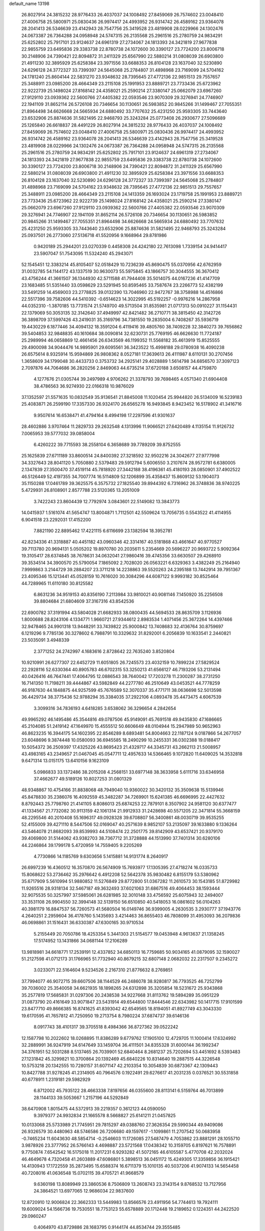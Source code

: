 default_name                                                                    
13198
  26.8027914  24.3815232  28.9776433  26.4037037  24.1008492  27.8459069
  26.7574602  23.0048410  27.4006758  25.5800971  25.0830436  26.9974417
  24.4993952  26.9314742  26.4589162  23.9364078  28.2041413  26.5346639
  23.4142943  28.7547756  25.3419528  23.4819908  28.0229966  24.1302476
  24.0673387  26.7364288  24.0958948  24.5747315  26.2135568  25.2961516
  25.2780759  24.9834291  25.6252802  25.7917101  23.9124637  24.6961319
  27.2734067  24.1813393  24.3421819  27.9677838  22.9855759  23.6495836
  29.3383738  22.8780738  24.1072600  30.3390127  23.7724200  23.8006718
  30.2148906  24.7390421  22.8094872  31.2411329  25.6567990  22.5880214
  31.0808039  26.6903800  21.4911230  32.3895929  25.6258384  23.3971556
  33.6688353  26.8104128  23.1637040  32.5230890  24.6296128  24.3772327
  33.7399397  24.5645068  25.2784807  31.4898968  23.7169099  24.5704162
  24.1781240  25.8604144  22.5831270  23.9348632  28.7395645  27.4772136
  22.9851513  29.7557657  25.3488911  23.0985200  28.4664349  23.2115108
  25.1991953  23.8889721  23.7733436  25.6723962  22.9222739  25.1498024
  27.8168142  24.4358021  25.2590214  27.3380147  25.0662079  23.6967260
  27.9129110  23.0939362  22.5600766  27.4405382  22.0593546  23.9070309
  29.3276941  24.7746907  22.1941109  31.8652114  26.5726108  20.7346654
  30.1130651  26.5983852  20.9845266  31.1499467  27.7055351  21.8964498
  34.6626668  24.5665934  24.6880492  33.7707632  25.4231250  25.9593305
  33.7443640  23.6532906  25.8874636  31.5821495  22.9468793  25.3243284
  25.0773408  26.2930677  27.5096689  25.1265840  26.6618837  28.4491229
  26.8027914  24.3815232  28.9776433  26.4037037  24.1008492  27.8459069
  26.7574602  23.0048410  27.4006758  25.5800971  25.0830436  26.9974417
  24.4993952  26.9314742  26.4589162  23.9364078  28.2041413  26.5346639
  23.4142943  28.7547756  25.3419528  23.4819908  28.0229966  24.1302476
  24.0673387  26.7364288  24.0958948  24.5747315  26.2135568  25.2961516
  25.2780759  24.9834291  25.6252802  25.7917101  23.9124637  24.6961319
  27.2734067  24.1813393  24.3421819  27.9677838  22.9855759  23.6495836
  29.3383738  22.8780738  24.1072600  30.3390127  23.7724200  23.8006718
  30.2148906  24.7390421  22.8094872  31.2411329  25.6567990  22.5880214
  31.0808039  26.6903800  21.4911230  32.3895929  25.6258384  23.3971556
  33.6688353  26.8104128  23.1637040  32.5230890  24.6296128  24.3772327
  33.7399397  24.5645068  25.2784807  31.4898968  23.7169099  24.5704162
  23.9348632  28.7395645  27.4772136  22.9851513  29.7557657  25.3488911
  23.0985200  28.4664349  23.2115108  24.1413359  26.1693024  23.1719758
  25.1991953  23.8889721  23.7733436  25.6723962  22.9222739  25.1498024
  27.8168142  24.4358021  25.2590214  27.3380147  25.0662079  23.6967260
  27.9129110  23.0939362  22.5600766  27.4405382  22.0593546  23.9070309
  29.3276941  24.7746907  22.1941109  31.8652114  26.5726108  20.7346654
  30.1130651  26.5983852  20.9845266  31.1499467  27.7055351  21.8964498
  34.6626668  24.5665934  24.6880492  33.7707632  25.4231250  25.9593305
  33.7443640  23.6532906  25.8874636  31.5821495  22.9468793  25.3243284
  25.0937501  26.2773060  27.5136718  41.5520956   9.1668964  29.8781986
   0.9420189  25.2944201  23.0270339   0.4458308  24.4242180  22.7613098
   1.7339154  24.9414417  23.5907047  51.7543095  11.5324240  45.2943071
  52.1545451  12.3383214  45.8105407  52.0518429  10.7236239  45.8690475
  55.0370956  42.6762959  31.0032785  54.1144172  43.1337519  30.9630073
  55.5975845  43.1866757  30.3044555  36.3670412  43.4756244  41.3661507
  36.1344930  42.5711588  41.7944408  35.5014075  44.0167236  41.4147709
  23.1683485  51.5351440  33.0598629  23.5291945  50.8595465  33.7587674
  23.2266773  52.4382199  33.5491259  14.4569003  23.2778825  39.0132390
  13.7046960  22.9472767  38.3758988  14.4516866  22.5517396  39.7582606
  44.5410392  -0.6514623  14.3022995  45.5192257  -0.9976216  14.2867958
  44.0352310  -1.3870185  13.7731574  21.5749700  49.5713504  31.8535981
  21.0717313  50.0910227  31.1154431  22.1379069  50.3053135  32.3142640
  37.4949997  42.8421482  36.2710771  38.3815450  42.3142726  36.3898709
  37.5997426  43.2419031  35.3169796  34.7381550  19.2835004   6.7408267
  35.5936719  19.4430229   6.1877446  34.4094132  18.3591204   6.4119416
  39.4805760  38.7409228  32.3840273  39.7656862  39.5404853  32.9848835
  40.1610684  38.0090814  32.6230731  25.7769195  46.6626630  11.7724187
  25.2989994  46.0658869  12.4661456  26.6343569  46.1199352  11.5568182
  35.4613919  15.8525555  29.4900098  34.9044476  14.9895901  29.6095561
  36.3423522  15.4998188  29.0780938  16.4090238  26.6575614   8.9325914
  15.9594869  26.9808362   8.0527181  17.3639613  26.4111987   8.6110131
  30.2707456   1.3658609  34.1799048  30.4433733   0.3753732  34.2925141
  29.4028889   1.5614798  34.6856570  37.3097123   2.7097876  44.7064686
  36.2820256   2.8469063  44.6735214  37.6720188   3.6508157  44.4759870
   4.1277676  21.0305744  39.2497989   4.9706262  21.3378793  39.7698465
   4.0571340  21.6904408  38.4786563  36.9274930  22.0166318  10.9876029
  37.1352597  21.5571635  10.0832549  35.9136541  21.8845008  11.1020454
  25.9944820  26.5134009  16.5239183  25.4083871  26.2599190  17.3357330
  26.9324170  26.6565278  16.9493845   8.9423452  16.5178902  41.3416716
   9.9507614  16.6538471  41.4794164   8.4994198  17.2297596  41.9301637
  28.4602886   3.9707464  11.2829733  29.2632548   4.1313996  11.9066521
  27.6420489   4.1135154  11.9126732   7.0065953  39.5777032  39.0858004
   6.4260222  39.7715593  38.2558104   6.3658689  39.7789209  39.8752555
  25.1625839  27.6711189  33.8600514  24.8400392  27.3218592  32.9502216
  24.3042677  27.9777998  34.3327643  28.8041120   5.7050880   2.5379483
  29.5912794   5.6006550   3.2107674  28.9572781   6.6380005   2.1347839
  27.3500470  37.4519114  45.7818920  27.3442188  38.4196361  45.4180193
  28.0850901  37.4902522  46.5126449  52.4197355  34.7007774  16.5114809
  52.1206899  35.4358437  15.8609132  53.1904073  35.1150288  17.0461789
  39.3625575   6.3575732  27.1825540  39.8944392   6.7316962  26.3748836
  38.9740225   5.4729931  26.8108901   2.8577788  23.5120365  13.2051009
   3.7422243  23.8604439  12.7792974   3.0843601  22.5149082  13.3843773
  14.0415937   1.5161074  41.5654747  13.8004871   1.7112501  42.5509624
  13.7056735   0.5543522  41.4114955   6.9041518  23.2292031  17.4152200
   7.8821190  22.8895462  17.4221115   6.6116699  23.1382594  18.3952781
  42.8234336  41.3318887  40.4451182  43.0960346  42.3314167  40.5181868
  43.4661647  40.9770527  39.7113780  20.9694131   5.0505202  19.8970780
  20.2035611   5.2354669  20.5696227  20.9693722   5.9092364  19.3105417
  28.6374845  38.7678631  34.0632041  27.9860416  39.4745356  33.6630507
  29.4268910  39.3534514  34.3900570  25.5790054   7.1865092   2.7028020
  26.0563221   6.6329363   3.4382249  25.2164940   7.9999863   3.2144729
  39.2884207  23.3711218  14.2238863  39.5520263  24.2395188  13.7442914
  39.7951367  23.4095346  15.1213441  45.0528159  10.7616020  30.3084296
  44.6087122   9.9993182  30.8525464  44.7289965  11.6110180  30.8125582
   6.8631236  34.9519153  40.8356190   7.2113984  33.9810021  40.9081146
   7.1450920  35.2256508  39.8804684  21.6804609  37.3167316  43.8542536
  22.6900782  37.3191994  43.5804028  21.6682933  38.0800435  44.5694533
  28.8635709   3.1126936   1.8000688  28.8243106   4.1334771   1.9660721
  27.9344612   2.8983534   1.4071456  25.3672264  14.4397466  32.9478465
  24.9901318  13.9448291  33.7439822  25.9000842  13.7408683  32.4136764
  30.8759697   6.1219296   9.7785136  30.3278602   6.7988791  10.3329632
  31.8292001   6.2056839  10.1633541   2.2440821  23.5035091   3.4948339
   2.3771252  24.2742997   4.1683616   2.8728642  22.7635240   3.8520804
  10.9210991  26.6277307  22.6452729  11.6051805  26.7245573  23.4032159
  10.7899224  27.5829524  22.2928116  52.6330364  40.8905783  46.6702315
  53.3250213  41.6566127  46.7193206  53.2131494  40.0426416  46.7647441
  17.4064795  12.0886543  38.7640042  17.7203278  11.2300287  38.2731250
  16.7141350  11.7198211  39.4444867  43.5982849  44.2277780  46.2510649
  43.0453521  44.7778259  46.9187630  44.1848875  44.9257599  45.7676589
  52.3070337  35.4771711  38.0636698  52.5013598  36.4429734  38.3775436
  52.9788294  35.3384035  37.2922106   4.0893478  35.4473475   4.6067539
   3.3099316  34.7836193   4.6418285   3.6538062  36.3296654   4.2842654
  49.9965292  46.1495486  45.3544816  49.0787506  45.9149091  45.7691518
  49.9435830  47.1686665  45.2104085  51.2419142  47.1649970  15.4555512
  50.6606649  48.0104944  15.2947989  50.9652963  46.8623235  16.3944175
  54.1602395  22.8546289   8.6893481  54.8004663  22.1187124   9.0187866
  54.2677057  23.6048696   9.3874448  10.0580093  36.6945585  18.2490299
  10.2455331  36.0302388  19.0188417  10.5054372  36.2509397  17.4325226
  43.8695423  21.4329717  44.3345731  43.2662113  21.5008957  43.4983165
  43.2349657  21.0467045  45.0547711  12.4957633  14.5366465   9.1072820
  11.6409025  14.3532818   9.6471314  13.0151175  13.6410156   9.1623109
   5.0986833  33.1372486  38.2015208   4.2568151  33.6977148  38.3633958
   5.6111716  33.6346958  37.4662677  49.5189126  10.8027253  31.0801329
  48.9348867  10.4754166  31.8838068  48.7949040  10.9360022  30.3420132
  35.3509638  15.5139946  45.8478830  35.2386076  16.4092559  45.3482287
  34.7269901  15.6241385  46.6696995  22.4427632   8.8792443  25.7798760
  21.4141105   8.8086013  25.6874253  22.7879101   8.3507902  24.9581120
  30.6377477  41.1334567  21.7732082  30.9113159  42.1061314  21.9912933
  31.2428698  40.5571205  22.3471814  55.3668159  48.2295546  40.2010408
  55.1696317  49.0928328  39.6708807  56.3400861  48.0030719  39.9535255
  52.4155009  39.4271110   8.5447506  52.0169047  40.2571639   8.9852107
  53.2135097  39.1633880   9.1336264  43.5464078  21.8682093  39.8539993
  44.5108474  22.2501775  39.8142909  43.6537421  20.9379170  39.4069800
  31.5144062  43.9382703  38.7367712  31.3728888  44.1513990  37.7401314
  30.6280106  44.2246864  39.1799178   5.4720959  14.7559405   9.2205269
   4.7730866  14.1185769   9.6303656   5.1415881  14.9131774   8.2640917
  26.6997239  16.4360512  16.3570870  26.5674909  15.7693977  17.1305395
  27.4718274  16.0335733  15.8068622  53.2736462  35.2976642   6.4912208
  52.5642378  35.9830482   6.8155179  53.5380962  35.6717909   5.5610994
  51.9880852  11.5276849  29.8772800  51.0367282  11.2610573  30.1543185
  51.8729982  11.9265516  28.9318134  32.5467187  49.3632493  37.6021063
  31.6867516  49.4064453  38.1593444  32.9075535  50.3257997  37.5985061
  26.6281985  32.3010148  33.4756592  25.6075943  32.2494007  33.3531108
  26.9904550  32.3994148  32.5139150  56.6510850  40.5418053  16.0861602
  56.0104263  40.3981179  16.8847537  56.7260573  41.5680504  16.0149746
  36.9399005   4.2630535   3.2930777  37.1943776   4.2640251   2.2959604
  36.4178760   5.1435693   3.4214463  36.8655403  46.7808099  31.4953093
  36.2079836  46.0698861  31.1516431  36.6330387  47.6300165  30.9710534
   5.2155449  20.7050786  18.4253354   5.3441303  21.5154577  19.0453948
   4.9613637  21.1358245  17.5174952  13.1431866  34.0681144  17.2106289
  13.9818981  34.6618771  17.2539191  12.4337852  34.6850113  16.7759685
  50.9034165  41.0879095  32.1590027  51.2127598  41.0712173  31.1766965
  51.7732940  40.8679215  32.6807148   2.0682032  22.2317507   9.2345272
   3.0233071  22.5164604   9.5234526   2.2167310  21.8776632   8.2769851
  37.7994077  46.9072715  39.6607506  38.1144529  46.2486078  38.9280817
  36.7793525  46.7252799  39.7036002  25.3540058  34.6621935  18.1898265
  24.6312898  35.3205854  18.5231672  25.9343868  35.2577819  17.5685831
  31.0297306  20.2438538  34.9227668  31.8113762  19.5894289  35.0951229
  31.0873790  20.4161649  33.9071847  23.5431914  49.6544800  17.8444546
  22.6343982  50.1417715  17.9101599  23.8477710  49.8666385  16.8741625
  41.8393042  42.6549565  18.8194051  41.8927749  43.3043330  19.6170595
  41.7657812  41.7250950  19.2713754   8.7980224  37.6874737  39.6146136
   8.0917743  38.4101317  39.3705518   8.4984366  36.8727362  39.0522242
  12.1587798  10.2022602  18.0268895  11.8386289   9.6779762  17.1905100
  12.4729705  11.1000414  17.6324992  32.2889991  36.9247919  34.6147649
  33.1459704  36.4111501  34.8355328  31.6000144  36.1992347  34.3761951
  52.5031288   8.5137465  26.7039901  52.6840464   8.2681237  25.7202694
  53.4451692   8.5393483  27.1231842  45.3299821  10.3700864  20.1392469
  45.6840226  10.8314640  19.2887515  44.3226548  10.5753218  20.1342555
  10.7280157  31.6071147  42.2103354  10.3054839  30.6873367  42.1309443
  10.8427788  31.9278245  41.2314905  40.7964576   0.1922491  29.6276617
  41.2031235   0.0376521  30.5531858  40.6778911   1.2319181  29.5982929
   6.8712002  45.7935122  28.4663338   7.8197656  46.0355600  28.8113141
   6.5159764  46.7013899  28.1144133  39.5053667   1.2157196  44.5292849
  38.6470908   1.8015475  44.5372913  39.2219357   0.3612123  44.0590050
   9.3979377  24.9932834  21.1665578   8.5668827  25.6141211  21.0457825
  10.0133068  25.5733989  21.7745951  29.7815297  49.0388760  27.3626354
  29.5990344  49.9409086  26.9326579  30.4480963  48.5746586  26.7206680
  49.1597617  -1.1099861  11.2707542  50.0683958  -0.7465234  11.6043630
  48.5854714  -0.2546603  11.1726085  27.5487479   4.7053862  23.8881291
  28.1055710   3.9878926  23.3777952  26.5766143   4.4698887  23.5721568
  17.0438342  10.3159705   6.8197621  16.7578891   9.7750874   7.6542542
  16.5175018  11.2017231   6.9293282  41.5072165  46.6105587   5.4770708
  42.2032024  46.4649678   4.7320458  41.2603889  47.6086801   5.3898513
  36.0451172  15.4249305  17.3359856  36.1915421  14.4130943  17.1722559
  35.2873495  15.6588374  16.6711379  15.1010135  40.5037206  41.9074133
  14.5654458  40.7208016  41.0636548  15.0702115  39.4705721  41.9668579
   9.6360198  13.8089949  23.3860536   8.7506809  13.2608743  23.3143154
   9.8768532  13.7127956  24.3864521  13.6977065  12.9686034  22.9837600
  12.8720910  12.9006824  22.3662333  13.5449983  13.8566576  23.4911956
  54.7744613  19.7924111  19.6009024  54.1566736  19.7530551  18.7753123
  55.6578889  20.1712448  19.2189652   0.1224351  44.2422520  29.0960247
   0.4064970  43.8729886  28.1683795   0.9144174  44.8534744  29.3555485
  43.8692716  12.7780815  31.6541199  43.1456009  12.3235055  32.2402389
  43.3281417  13.4939740  31.1361176  11.8306490  51.3415907  35.8906634
  11.3554888  51.6186690  36.7626235  11.4489880  50.4074222  35.6833530
  22.0102736  28.8182800  19.6116892  21.9464848  28.9020285  18.5801800
  22.8896701  29.3062388  19.8375261  36.5860284  22.0513862  28.9448302
  36.5705084  21.6962509  29.9217191  36.4406206  23.0526509  29.0420283
  30.6389891   7.5745582  47.3120939  29.8053441   6.9893539  47.1088035
  30.2270166   8.5211252  47.4202999  34.5908417  12.9460768  45.2254296
  34.3257740  12.8810241  44.2333291  34.9777836  13.8928700  45.3267468
  19.9720632  34.7398074   9.4112567  20.0494957  33.8785793   9.9509479
  20.2078372  34.4741914   8.4459144  55.4830087  37.7226613  38.5112028
  54.4567175  37.7832340  38.6406238  55.8158234  37.4954672  39.4706277
   4.4508892  50.8844522   5.9245085   4.8848909  50.7321156   5.0002627
   4.4718891  51.8976214   6.0516362  15.0503064  50.5618810  27.4761417
  15.0212590  49.5345631  27.5168802  15.1871789  50.8572609  28.4451801
  19.6505857   3.2729908  17.9856323  20.0612879   3.9619989  18.6204979
  18.8219380   3.7550530  17.5930615  19.1158563  46.5128030   2.7004535
  19.4959426  46.2608304   3.6285440  19.9235015  46.8174037   2.1653252
  40.7319813  49.2426391   5.0759854  39.8573613  49.6190143   4.6654974
  40.6017176  49.4476919   6.0919729   9.6262257  26.8327650  33.6867969
   9.8128558  27.8275728  33.4789736   9.0089303  26.8696851  34.5155990
  38.3897169  50.3417171   4.1879185  37.6171386  49.7789177   4.5879717
  38.3038895  51.2440068   4.6998373  34.0792292  33.0379722  38.1523811
  34.6215602  32.3289987  38.6929286  34.6420278  33.1279630  37.2851222
  55.4757975   6.3101009   5.9021137  55.3070682   6.8856147   5.0617346
  56.5054787   6.2927664   5.9812100  44.2354350  12.5670699   3.5971721
  43.2973316  13.0178042   3.6129899  44.0936363  11.7358882   4.2036843
  11.6397113  38.7625249  28.4792056  10.6607929  38.4194983  28.5444300
  11.9919219  38.2444795  27.6505541   9.0360211   8.3859194  31.2423348
   9.8107601   8.0441893  31.8428876   8.3370820   7.6222369  31.3282810
   4.0120726   2.4612864   6.1247155   4.9630433   2.7379963   6.4474449
   3.9351746   2.9498685   5.2128027  43.6389757  16.0571837  12.7921570
  43.2901771  16.9957538  12.5262796  43.1628900  15.8910850  13.6986006
  44.7621040  50.9765769  33.6016306  45.7661880  51.2290314  33.7663524
  44.8386789  49.9961117  33.2848544  26.8412841  15.5868650   3.1569506
  26.3282547  15.6566813   4.0421888  26.3640303  14.8322329   2.6419819
  14.4978045  36.4206521  28.9762504  14.7853248  37.3110383  28.5608092
  14.1745361  36.6670312  29.9215411  32.4503202  42.4783080  40.7331509
  32.7991410  41.6215155  40.2552234  32.1062751  43.0453466  39.9241926
  19.2029715  32.9814459  26.7093024  18.8977171  32.3125078  27.4472892
  19.0365517  32.4689178  25.8372169   3.6677903   3.7726931   3.7847159
   2.9924731   3.3950126   3.1288233   3.4319563   4.7831863   3.8445299
  18.4429737  20.1410683  42.4845653  18.7077313  21.0394672  42.0370909
  19.3387528  19.8092636  42.8810242  14.6618172  47.3768758   2.8351754
  13.6716653  47.6681489   2.8684168  14.6477318  46.4575949   2.4052543
  28.4987674  27.5028715  40.7192741  29.0236135  27.2378462  41.5723980
  28.2899147  28.5032636  40.8767171   7.5225842   4.4082014  10.7156662
   6.8767259   5.2022576  10.5736653   7.1323752   3.9574898  11.5713739
   3.0955995  46.0660930   4.4185632   3.1202876  45.7378127   3.4618289
   2.2533307  46.6202288   4.5189357  31.8595482  49.3522186  11.7568584
  31.0122536  48.8121572  12.0084173  31.6352884  49.6559413  10.7817610
  15.3268779   6.3615982  39.7978371  16.0865042   6.0312257  40.4039657
  15.3553600   5.7023382  38.9981438   1.0197073  39.7576705  46.7321803
   1.4330052  38.8079716  46.7070623   1.8203234  40.3659730  46.9073829
  22.6927620  22.5246094   2.3914974  23.3585522  22.0183645   1.8156481
  22.7684555  23.5077944   2.0724223  30.8497227  38.4708691  28.8320802
  31.2376703  39.0763414  29.5752585  30.6622577  37.5802534  29.3304904
  43.6035214  41.4222570  21.4219734  43.6816482  40.8109443  22.2261120
  42.9336668  40.9541256  20.7943036   5.7851764   3.0150719  24.7472925
   4.9454683   3.4685742  24.3455739   6.4762384   3.1080237  23.9794570
  38.0593941  28.2664394  36.9705679  37.0906813  28.5813119  36.7349078
  38.5777699  28.5112471  36.1043724  14.3340519  22.0271399  23.5557585
  13.2980993  22.0268599  23.5293151  14.5621908  22.9414423  23.1036667
  52.0548715   9.7870343  22.9694989  52.5150151   9.0672244  23.5460104
  51.1373504   9.3744720  22.7416800  29.1614149  39.1217385  12.2220854
  29.5902627  39.4304505  13.0993045  28.1760712  38.9278721  12.4796541
   7.8860268  38.7571821   4.1178467   7.0725901  38.4516442   3.5680107
   8.2051209  37.9005909   4.5921200  47.6300761  40.2647805  21.9034700
  47.3156242  39.6254017  21.1484835  47.0908660  39.9287950  22.7235057
   6.7731215  15.5780429  25.9974717   5.9627602  16.1264154  25.6684515
   6.4507543  14.6174303  26.0173563   2.1984845  38.6473827  16.7834293
   1.5302795  39.3595246  16.4336917   2.3908118  38.9758398  17.7475001
  28.3898309  13.4421440  17.7516750  27.6292035  14.0176516  18.1407844
  29.1605328  14.1036971  17.6020059  24.5725349  35.3964379   4.4727907
  25.3519878  34.9226849   3.9812524  23.7486390  35.1435864   3.9041724
   7.4076399  42.7772224   3.6924071   7.3835147  43.7825470   3.9632867
   7.6654895  42.7930161   2.7106277  13.0331095  15.1887591  16.1506954
  12.8128737  15.1930649  15.1490933  13.2934693  14.2272197  16.3650818
  32.5549904  50.1391614  24.2161622  32.8190015  49.8763105  23.2544882
  32.3775520  51.1542266  24.1539009   2.2542651  37.4564642  10.6364398
   1.3775994  37.1018648  10.2274787   2.9812185  36.8895208  10.1478924
  15.4776580  37.4840318  38.7719670  14.9531121  36.9060629  39.4471880
  14.7288780  38.0539193  38.3365913  43.3449299  40.7824196  43.2886618
  42.8728343  41.6173273  43.6991084  43.2024977  40.9030263  42.2811878
  55.6316422   2.0675208  21.5805155  55.4886240   1.1064987  21.9431934
  54.7193707   2.5178290  21.7885444  48.8657246  19.7872621  26.6734375
  49.8401561  19.8736012  26.3235631  48.3153985  19.7952464  25.7927021
  42.7972776  30.2823958  17.7633436  43.5996228  30.3481161  18.4187757
  43.2647569  30.3746418  16.8369364   1.5901029  12.4915552  18.8865487
   1.0509181  12.7105729  19.7466847   2.1139016  13.3567643  18.7025957
  47.6584238  19.2830294   6.3524234  46.7113868  18.9719568   6.0789621
  48.2083012  18.4076861   6.3265538  53.3057665  44.3197716  40.6576386
  53.3862055  45.2366062  40.1778008  53.5420320  44.5554435  41.6391505
  43.0148424  22.4660928   4.8281408  42.9961411  21.4265436   4.8848652
  43.1587853  22.7374031   5.8150658  43.6608802  27.4682951  25.1236685
  44.1013043  26.6255945  24.7222920  42.6870887  27.4165658  24.8218436
  26.6077932  29.5777398   9.2067296  26.4258037  30.5924274   9.3037075
  27.4126978  29.4313077   9.8447465  31.2898820  44.3915719  18.0458007
  30.4014752  44.4760417  18.5585434  31.5957885  43.4232931  18.2413668
  46.1852344  10.6034248   0.3309830  46.4294766  10.8326481   1.3182170
  45.8269295   9.6359224   0.4076169  13.8903032   1.8693494  11.9048904
  14.3910436   1.0625064  11.5548290  13.9707617   2.5774068  11.1518907
  30.9018440  42.7570480  31.0323564  31.1519172  41.7576036  30.9751464
  31.4406570  43.1723936  30.2496121  43.0305841  26.7439893  31.8389482
  43.6584035  26.3262551  32.5252623  42.3016342  26.0457963  31.6725562
  55.4966230  10.1241150   8.1451547  54.7614663  10.7662427   7.8147416
  55.0182067   9.2056010   8.1687620  20.7487161   7.6740076  15.5868711
  21.4997656   8.1834875  15.0731191  19.9750436   8.3640633  15.5810309
  26.7179002  21.2315552  32.8418739  26.6916175  20.5735925  33.6150453
  26.3315992  20.7148442  32.0366003  13.9963730   3.3698279   5.3394950
  14.7889681   2.9571496   4.8312630  13.9760958   2.8433594   6.2291932
  23.2875632  36.4900474  38.1575860  22.7185625  35.6715052  38.4230388
  23.9583857  36.0973938  37.4711452  29.6204868  40.1841957   5.8176154
  28.7167226  40.2335970   5.3156030  30.0075225  41.1345994   5.7076438
  31.9892175  27.4159593  41.3032439  31.1917987  27.2238562  41.9269886
  31.7868407  28.3567241  40.9280392  22.9264412  42.2212159   9.2314902
  23.1186028  42.7552430  10.1029696  22.4257985  41.3861550   9.5804630
  46.4340471  48.7868797  30.0593488  45.8453193  49.1422930  29.3044099
  47.1312537  49.5184631  30.2290631  16.2636474  37.5648370  13.7719701
  15.6709577  36.7265457  13.7002838  16.8346739  37.3850534  14.6153492
  11.8729009   0.8389419  30.3173112  12.5660926   0.5302621  31.0139111
  11.7320821   1.8337409  30.5288318  54.6508304   6.4810358  21.2310255
  54.5180432   6.0378336  20.2971447  55.6734937   6.4351824  21.3654018
  51.3324816  42.0897779   9.2631973  50.8916512  42.8758960   9.7710465
  50.7497558  42.0176415   8.4094251  46.7566525   4.6880142   5.0052437
  45.8600430   4.2660904   4.6996616  47.4125110   4.4162043   4.2515963
   9.7974191  19.8980942  28.9743203  10.1608294  20.8645658  28.7927042
   9.0274203  20.1006608  29.6530737  19.3145474  16.0453040  44.4645259
  18.4348622  16.3782632  44.8937674  18.9980272  15.2394825  43.8929869
  34.7558323  39.0633357  20.0363046  34.5460509  40.0578079  20.1888460
  34.7004984  38.6415775  20.9734317  50.3986854  44.6776937  32.4912471
  50.6801561  45.6674127  32.5622233  49.4708475  44.7254188  32.0376955
  35.9515239  48.8757390  23.2881127  36.2549105  47.9152001  23.4086091
  36.6878435  49.3128148  22.7049098   8.0358284  42.7527110   7.8679729
   7.4369063  43.5979501   7.8487810   8.9399567  43.1017816   7.5082248
  16.5980677   4.8208376   9.5022662  16.9756494   3.8768932   9.3231218
  17.3298710   5.4438396   9.1177714   2.0432911  33.7469914   5.5133206
   2.9167176  33.3606758   5.8979460   1.7547911  34.4649294   6.1866531
  33.9774293  36.3574057  11.5947897  33.9493478  37.3725861  11.4019911
  33.0464013  36.1462399  11.9787452  18.5713755  14.9329067  32.8871420
  19.5125876  15.3578531  32.7817247  18.4938503  14.3040297  32.0884431
  45.8995240  10.9294526  45.9438283  45.2779101  11.0626214  45.1260618
  45.2665175  10.7431008  46.7172731  20.7687461  42.7929987  29.4905137
  20.8313852  42.9650355  28.4739604  21.1034968  43.6767924  29.9043747
  10.0913507   5.8380092  47.3137627   9.2620931   5.7170694  46.7033568
   9.7408085   6.4617895  48.0597011  42.4079039  15.7279768  26.7265955
  43.1938380  15.1457184  27.0978851  42.8467203  16.6688968  26.6893826
  34.5355471  32.6866371  11.8570390  34.4228365  32.2966447  10.9144161
  33.5690073  32.8038996  12.1970811   3.4932699  30.6043565  40.3131977
   2.9846896  31.0665530  39.5516692   4.4851536  30.7230955  40.0686455
  48.4813109   1.4089146  38.9971386  47.7303969   1.6855613  38.3409554
  48.8240591   2.3180665  39.3560407  51.7044779  12.9616185  27.5254985
  50.6719016  12.9327131  27.6015074  51.8978592  13.9361527  27.2605837
  23.4663760  21.9814877   8.8697480  23.3527178  21.0794893   8.3927413
  24.2875667  21.8679071   9.4687182  34.2344998  14.6070625   0.7647636
  35.1212886  14.1137905   0.9363575  33.7212935  14.5233859   1.6448762
  40.9313931  42.0842449  30.8608212  41.1745777  42.6465456  30.0244622
  40.7782176  42.8053518  31.5873651  39.2871794  32.0634845  29.3465556
  39.1840415  31.6693576  28.4049433  40.0423021  31.5029654  29.7728681
   2.6194273  34.4546237  38.6594872   2.3130444  34.6515454  39.6277084
   2.2471853  35.2545301  38.1240872  19.7419725  43.9735971  39.5306592
  19.2955421  43.2177361  38.9857506  18.9813320  44.6883395  39.5805496
  31.2763105  18.9107609   9.0928306  32.3132733  18.8847055   9.1895276
  31.1274348  18.5483486   8.1379909   9.3020097  20.3660180  21.4207975
   8.7152024  20.1120401  20.6071036   8.9615106  21.3100749  21.6667931
  42.2190594  24.2100783  24.4549790  43.1946863  24.5121852  24.2768501
  41.6782820  25.0742785  24.3938297   5.6601908  50.4419844  37.3885420
   6.2941135  49.6383113  37.4423497   4.7659454  50.0888284  37.7511355
   4.6205656  34.4585160  44.7035985   5.2529294  34.8738502  45.4037314
   3.7340865  34.3366824  45.2181499  25.5118670  47.7722386  22.6121610
  24.6450885  47.6388371  23.1582605  26.2605388  47.5764180  23.2935627
  54.2033685  12.5761941  26.0364685  54.8191381  12.5501119  26.8655119
  53.2663462  12.4252091  26.4250179  38.8145215  46.9913590  36.2673169
  38.7362275  46.1462619  36.8655965  38.1867428  46.7648651  35.4722490
  39.3892568  36.2874489  46.6799754  38.8084720  37.0464842  46.2740166
  40.3251463  36.4729335  46.2725876  18.1499465   6.9105476   5.8690360
  18.7547426   7.4273028   5.2047469  17.1977566   7.1867387   5.5784832
  52.0110439  43.1223211  43.6812838  52.7245796  43.8706862  43.6191813
  52.5799105  42.2593307  43.5995040  26.8096775  38.2716369  18.8427371
  27.1179400  39.1912068  18.4860091  26.0503442  38.5177796  19.5000112
   6.0518263  43.4465419  25.2723699   6.0814123  42.4025340  25.3552606
   6.8721352  43.7189647  25.8599360  49.1284766  36.7211182  40.8128374
  49.3801861  37.5793052  41.3231241  49.4222187  35.9637222  41.4525133
  23.6896751  16.9102589  21.8202515  23.0088792  17.5945750  22.1865105
  23.4869555  16.8891867  20.8075589  27.5918509  17.7223048  23.0808547
  27.2685100  17.2733277  22.2184668  26.8587908  18.4275068  23.2833662
   2.4863030   4.0909899   7.8595453   1.6095970   3.5768947   8.0427780
   3.0159983   3.4714166   7.2373793  18.3613887   7.9595456  46.8056443
  17.4648328   7.8198145  47.3028433  18.1051704   8.6129360  46.0434531
  44.7659339   5.3586972  17.2315492  45.4284700   5.7187056  16.5317908
  44.3703012   4.5162793  16.7885545  14.4467757  37.0327583  44.5845033
  14.7479490  36.4337479  45.3648853  14.1321971  37.8981012  45.0484170
   6.7576405  10.8020056   2.5299528   6.8807456  11.6558148   1.9755158
   5.8343466  10.4443234   2.2602426  33.4992308  28.1305026  46.8531692
  33.0658215  29.0099448  46.5174849  33.1385119  28.0154504  47.7959795
  54.3002638  47.4504388  33.8003319  54.4900790  47.8106851  34.7456623
  53.6428135  48.1303905  33.4014430  29.1203402  19.5650093  24.5513428
  28.4412363  20.0389363  25.1655556  28.5682401  18.8470519  24.0711328
  46.3033543  18.1702374  38.4076654  46.6594037  17.6147972  39.2025412
  46.5639902  17.5942619  37.5872844  22.5089546  19.3236806  39.4123186
  23.2320955  19.1059280  38.7319435  21.9695208  20.0946892  38.9723327
  33.0967076  26.3689857  39.0440133  32.6101010  26.5851807  39.9280738
  33.0461094  27.2413604  38.5114187  24.8275145  10.8572839  29.1972232
  25.4011132  10.0226918  29.0010574  25.4039024  11.6293677  28.8116389
  -0.8844648  48.0611291  16.3413001   0.0855518  47.6920579  16.4507881
  -0.7475758  49.0543458  16.1782822  34.6650323   8.5217823  19.3835762
  34.1164848   8.8386157  20.1951527  34.0483967   7.8341820  18.9203406
  40.4694992  39.5144607  22.2533180  39.8554791  40.3144615  22.4683804
  40.1563313  38.7715414  22.8766438   6.4324863  37.6211045  33.0574226
   5.5685039  38.0079559  33.4725069   6.7830750  38.4039926  32.4753034
  22.7499412  40.9800110  19.6716218  22.4711073  41.2497343  20.6227383
  23.6717013  41.4228091  19.5448802  20.6302720  11.5792747  18.7669563
  21.1124559  12.1780328  19.4628732  19.6337785  11.6879202  19.0352219
  42.1944075  52.5188649  17.8123034  41.5968183  52.6479983  16.9795211
  42.9459082  51.8895402  17.4727247  31.5822364  35.7784276  12.7118231
  30.9073129  36.1503791  12.0204708  31.4015763  36.3519707  13.5524345
  26.4443925  30.9090375  35.8945884  26.2738547  31.7909747  36.4113457
  26.5286770  31.2219711  34.9162042  54.7456279  45.7917321  37.0372694
  54.2355349  45.4580495  36.1952380  55.3220883  44.9663550  37.2867710
  44.7990260  17.5253290  18.2701280  45.6993018  17.3614198  18.7478251
  45.0748914  18.0788243  17.4399835  13.3655976  45.6184747  33.5628875
  14.4008270  45.6694503  33.5720957  13.1658140  45.1831397  32.6438143
   2.5108769  12.3259690  14.3220964   1.8902238  12.0286888  15.0996865
   2.6819464  11.4706530  13.7992738  52.9555507  18.4845510  42.4047137
  52.6978219  18.0680600  41.4919132  52.0549839  18.5059628  42.9138636
  43.5727911  50.4854957  37.6888812  43.1805374  50.9636755  38.5139650
  44.0340909  49.6555697  38.0636867  33.8656871  19.0127135  41.8814144
  33.4223545  19.8122659  41.3971335  33.0704453  18.3648010  42.0290763
  32.5118914  39.4134513  33.2980208  31.7586532  39.8718211  33.8472098
  32.5189593  38.4534789  33.6791093  10.7502109  33.1127416  12.4055182
  10.8336638  33.4968872  13.3434354  11.6898777  33.1807896  11.9932550
   5.5231813  26.7482686  43.2026138   5.3916607  26.6433487  44.2223642
   5.1857446  25.8432748  42.8270617  11.3489418   9.1724306  34.7747121
  10.6921224   9.8871388  35.1339403  12.0716847   9.7437722  34.2977406
  21.6789118  22.9252635  41.5745871  20.7030138  22.5917747  41.4663264
  21.9661218  23.1288135  40.6044643  43.8137711  43.8869605  36.0958776
  43.2204220  44.3494430  35.3826296  43.2953884  43.0215722  36.3066211
  15.4251075  17.0304485  26.9719224  14.8585182  17.6129998  26.3353664
  15.9186773  17.7196885  27.5603944  33.0199693  41.0055385  15.8767858
  32.6601411  41.2115054  16.8299691  33.7301890  41.7537964  15.7471683
  42.5362729  14.7649228  46.0760629  41.7866788  14.9431794  46.7355738
  42.1838572  15.1299497  45.1724594  23.4961520  40.6280247  15.3651547
  22.5268011  40.7517167  15.0273341  23.4728685  39.7098397  15.8338056
  48.0748221  17.5115987  15.4638703  48.3559409  16.8265020  14.7324515
  48.4817732  17.0898341  16.3204328  56.0893132  47.2665260  44.2659462
  55.6943245  47.2696768  45.2287465  55.2873073  47.5715703  43.6886459
  48.8592391  40.2810106   5.4603671  48.9679549  39.4048088   6.0038363
  48.0166412  40.1005358   4.8929969  16.3580002  27.0961384  20.0423355
  16.3689196  27.8158161  20.7689673  17.2111862  26.5489523  20.1841498
  25.0596363   5.3249633  45.0542380  24.6205236   4.4098786  45.2661182
  25.5359609   5.5561138  45.9422028  39.0870696  28.8594038  29.1614005
  38.4291152  29.1403528  29.9078303  38.9057327  29.5256826  28.4012920
  20.4106350  31.5583421  44.6184145  20.0524418  32.2668173  43.9541103
  19.6525035  30.8448252  44.5927644  25.3389075  48.0818444  32.8223939
  26.1723590  47.5766683  33.1613975  25.7181781  48.6632562  32.0509653
  16.3719826  23.4304720   5.8781148  17.1709177  23.3581700   6.5345229
  15.8293264  22.5681096   6.0922217  19.2221934   8.4239170  10.3309270
  18.7784806   7.7524676   9.6834181  19.7964703   9.0146740   9.7010095
  13.9721276  11.5155394  45.4376061  13.2514594  10.9658363  45.9320462
  14.8194590  11.3729916  46.0127329  12.2058884  47.3693787   5.8426199
  11.6975141  46.5217223   5.5430217  11.8653469  47.5314548   6.8019668
  47.1957298   6.4575640  26.4961957  46.6320780   6.1823941  25.6799382
  48.0741041   5.9250907  26.3710251  53.5178777  44.8846955  34.8455975
  53.7481743  45.6664080  34.2260607  53.9649225  44.0653321  34.4148484
  48.8552240  36.8448955  20.0991141  49.6453393  37.4580324  19.8604518
  49.0624959  35.9559023  19.6578278  40.2012024  31.7401619  37.2865751
  39.9892262  30.8784986  37.8108911  40.8850763  32.2321448  37.8544820
   8.7221533  40.8404381  24.4010510   7.8486449  40.7315719  24.9497682
   8.5121771  41.6583412  23.8031914  39.3462420  21.5459416  12.2461271
  38.4594120  21.7032008  11.7407446  39.2560655  22.1599840  13.0756344
  34.6710768  10.9383014  18.0353852  34.8166161   9.9863817  18.4095974
  34.2857422  11.4500470  18.8525681  18.6492656  35.8718392  35.5034003
  17.7366806  35.4447791  35.2839349  18.4496857  36.8866516  35.4857033
  26.2154976  13.6448650  21.7207383  26.6051727  13.4961219  22.6685597
  26.6872169  14.4876686  21.3852009  24.2325047  37.4560481  43.1052645
  24.9488025  38.2035095  43.1718144  24.0073191  37.4531790  42.0917988
  13.0423201  27.6036944  40.3431641  13.3595227  26.9331304  39.6121201
  13.7903619  28.3201883  40.3276032  25.1509940  29.0793586  37.4476337
  25.5711666  29.6444306  36.6940755  24.1360044  29.1779522  37.2984693
  27.2035796  22.1091646  -0.3617188  26.6205278  21.2842571  -0.2923647
  27.7052628  22.1710457   0.5336575  37.5582042  44.4220511  25.5455042
  37.8139074  45.2754003  26.0676084  38.4659210  44.0717451  25.1973374
  31.4961835  13.1431284  18.9336442  32.3030629  12.7519141  19.4471871
  30.9337097  13.5914230  19.6723592   1.2749963  42.1626107  42.9759976
   0.9980756  43.1565483  42.9395167   0.7684133  41.8209837  43.8171344
   9.8686362  11.2575396  35.6279191  10.1616723  11.9362868  34.9148813
  10.5035130  11.4454377  36.4247557  39.5439165  35.2679281  34.8439136
  39.4134329  34.5181378  34.1292935  40.0747305  35.9821849  34.3062939
  24.5549020  15.8107253   8.2133459  24.5156281  16.7551647   8.6380630
  23.6853872  15.3717501   8.5715206  48.9372232   5.8089776  37.9353782
  48.9222474   6.8130961  37.6469902  48.9371203   5.3301022  37.0054980
  26.0009493  44.4598789  41.1609132  26.5807290  43.9819230  41.8796249
  25.6354783  45.2790114  41.6883501  46.7803625  38.5306097  19.9965897
  47.5547229  37.8390413  20.0472972  45.9373775  37.9285658  20.0146114
  17.8864634  38.8861538  29.1207856  18.1500376  39.7492282  29.6266437
  18.3738022  38.1417574  29.6332910  48.3073899  13.6261860   2.4707211
  48.2663091  14.6338088   2.6342040  48.2393003  13.5114150   1.4546218
  41.3813519   6.1954236  14.6405339  40.9429907   5.4670885  15.2177187
  41.2780051   7.0553990  15.2108105  14.4529755  39.5164014  14.3845924
  15.1288483  38.8118098  14.0437325  15.0717517  40.2976478  14.6848265
  -0.1029880  22.9024565  22.2820582  -0.6811611  22.4737625  22.9994637
   0.5241078  22.1454686  21.9644824  35.5072896  44.4948426  30.7847859
  35.2457685  44.1920201  29.8345370  36.0395342  43.6856719  31.1533789
  48.2030178   5.5416026  22.2231769  48.0483605   5.6107521  21.2102031
  47.2837011   5.4209566  22.6358341  42.9147015   4.6924575  42.4803655
  42.7832358   4.4841100  41.4830435  42.4774714   3.8990888  42.9657202
  21.9720248  23.2319810  27.5660239  20.9904336  22.9023455  27.6115294
  22.4708108  22.4367532  27.1482997  34.6076291   7.5816426  37.2033019
  34.4581930   6.9435782  38.0030557  33.6480070   7.7771906  36.8764311
  38.9175702  27.3797633   8.5170172  38.2352943  27.4308799   9.2811279
  39.3018744  28.3327224   8.4534647  22.1066971  43.7882911   5.3678485
  22.5891991  43.9895120   6.2538634  21.7315232  42.8347495   5.4998258
  18.1538243  42.1469686  38.0970155  18.0143579  41.1339325  37.9779265
  17.2897863  42.4514559  38.5763832  20.2142419  45.6410743   5.0628359
  20.2221272  45.9575885   6.0458231  21.0202487  44.9826872   5.0327996
  47.2134395  22.7041031  23.9548521  46.5968120  22.9495766  23.1641970
  46.5415574  22.5300520  24.7283989  10.7021306   9.6776370  29.5698074
  10.0093125   9.2258380  30.1935990  10.1982556   9.7462105  28.6682106
  24.3641244   8.0649121   9.3988178  24.0119854   7.3958355   8.6999852
  24.0972785   8.9842325   9.0305706  37.1706776  10.8908208   2.3201210
  38.0750210  10.3978561   2.2845861  36.5365195  10.2050938   2.7555195
  38.4990838  44.8958127  37.9275052  38.0120892  44.1739820  37.3784319
  38.7177298  44.4109176  38.8167278  29.5101108  36.2317908  16.5260529
  30.1129021  36.7035467  15.8339363  29.8546661  35.2643102  16.5349233
  52.6579676  22.5767513  18.5054894  53.4541489  22.8906003  19.0928827
  52.4192683  23.4469472  17.9835346   0.8485001  43.2991971  26.6458850
   0.5089607  42.3572395  26.4335035   1.8652954  43.2540674  26.5504507
   5.0852238  44.2585401  43.0720295   5.5799956  45.1549209  42.9114170
   5.5698014  43.8706594  43.8979310   8.7736016  36.5673628   5.4876768
   8.9222068  35.8068165   4.8099230   9.6600149  36.6100707   6.0112077
  28.2527050  31.1093565  19.4974706  27.9863920  32.1079133  19.5523799
  28.6997000  31.0370495  18.5674497  46.0003066   6.8318653  28.9609193
  46.6832016   7.6002707  29.0417001  46.2008556   6.4471878  28.0196077
   1.9045796   6.3724197   6.3515542   2.1601837   5.6332478   7.0204272
   1.8860303   7.2327200   6.9192526  53.7015045  22.2917413  45.8506238
  54.5769248  21.8477711  46.1179615  52.9942697  21.5402524  45.9582622
  17.5335771  28.0059028  27.4156892  17.4215673  28.8470145  26.8144758
  17.2961461  28.3736836  28.3543141  10.8428358  12.2699589  30.6011375
  10.7794707  11.2702355  30.3422192  11.5303045  12.6388123  29.9264778
  53.5448351  20.8785690  41.2730652  53.3425372  20.0241139  41.8172391
  54.0433840  21.4868290  41.9122900  53.8192246  28.6992941  24.6685626
  54.2037138  29.1935171  25.5001449  54.6633071  28.3043562  24.2263775
  35.1807556  46.1134392  39.3942850  34.6786262  45.6158877  40.1444273
  35.2660727  45.3831198  38.6531048  36.6381349   3.4176628  12.9419803
  36.9149282   3.9335797  13.7988143  37.5632762   3.1826950  12.5196829
  46.0544506  27.3532247  16.5197642  45.0425257  27.2173663  16.3943599
  46.4039704  27.4389906  15.5454517  31.7963149   6.2726012  40.6905054
  31.9459767   7.0269733  41.3783483  30.8177291   6.4273321  40.3863883
   6.5136187  14.9124504  15.1771623   6.9168131  14.0329480  14.8423965
   6.7467150  14.9263520  16.1891887  29.1084137  17.6944496  31.0078865
  28.5065671  17.8986613  31.8227141  29.2084627  18.6196917  30.5522856
  41.3372745  16.3607295   3.7087000  41.1791980  17.0458864   4.4669163
  40.6234460  16.6472486   3.0034507  29.0854809  44.8816182  31.0866243
  28.4965830  44.6746916  31.9072201  29.6927833  44.0544899  31.0010109
   6.7533517  15.7890985  46.8699081   7.7390023  15.9261266  46.6229128
   6.5978690  14.7774396  46.7304853  44.2397347  44.6487009  32.3210762
  44.9447801  43.9156258  32.2572420  43.9325607  44.8002057  31.3456795
  53.5596324  19.4993311   8.5148949  54.3504524  19.9836546   8.9597450
  53.0170154  19.1236019   9.3055654  37.6271609   7.8949732  12.3187873
  37.3716910   8.1669208  11.3525010  38.5732055   7.5004510  12.2191251
   8.1157137  10.9382806   6.5124797   8.8440305  11.2203297   7.1982837
   7.3581649  10.5765523   7.1113101  12.2245540  14.9400583  13.5377416
  12.4719941  13.9504319  13.7083823  11.2173281  14.8935498  13.3125335
  28.0843391  35.9550439   5.5917431  29.1013945  35.8889607   5.4195685
  27.7879699  34.9695284   5.6316889  48.4701715  49.3433832  35.4815343
  49.3335456  49.5886387  36.0023446  47.9228659  48.8092099  36.1723526
  29.1445385  20.0825115  29.6508005  28.9138376  21.0489875  29.9491020
  29.9021029  20.2459897  28.9588673  17.1621289  30.2929874  18.0346439
  17.7483473  30.6048036  17.2441388  16.7660830  29.4027274  17.7170646
   6.4007993  13.1163321  46.4858116   5.5059041  12.6522307  46.7202088
   6.5846375  12.7496140  45.5251114  47.5337956  19.9280705  24.3241501
  47.5783513  20.9499066  24.1880040  47.1119471  19.5926204  23.4416276
  15.7195657  19.8047805  18.0169794  15.4964361  20.2928685  17.1531401
  15.4430336  18.8238206  17.8468730  30.5964059  40.5609647  34.7854621
  30.3952329  41.5389564  34.5283905  30.8609840  40.6133810  35.7794995
  19.7643671  25.3527387  17.7352545  19.1973780  25.2185481  18.5849874
  20.0137667  24.4004635  17.4402643   2.7042586  29.4485617  10.1317799
   2.0132521  29.7422524  10.8505719   2.4034781  28.4820775   9.9139656
  43.8822867  19.4907036  38.6088905  43.5936327  19.6861546  37.6370515
  44.7637277  18.9666659  38.5048535  26.7878411  40.8260154  25.0747423
  26.5392358  40.3440498  24.1892416  27.6283799  40.2945159  25.3833089
  12.5748421  25.5915936  43.6477225  13.5579761  25.2789083  43.5126079
  12.6514697  26.6151491  43.4983202  10.5659491  35.5614518  37.0262100
  11.1286175  35.2723532  36.2110156  10.2293374  36.5044754  36.7535197
  24.7333699  16.3545380  25.5166263  25.7508067  16.2141769  25.5902013
  24.4584222  15.6975609  24.7639771  48.0194851  29.0205895  23.1262915
  47.0171583  29.0477637  23.3722996  48.4116099  28.3215835  23.7721117
   8.1471570  44.0574573  26.8070902   7.7022489  44.7296217  27.4485778
   9.1199476  44.4037791  26.7236101   3.4784441  38.1538654  41.8359562
   3.9036069  37.2130464  41.8531492   4.2256592  38.7564129  41.4646996
  16.0900595  26.3516859  32.2590718  16.2536202  25.8298857  33.1385192
  16.6986837  27.1791660  32.3468232   7.5201365  37.5017331  18.9506861
   8.4661341  37.1343509  18.7466432   7.3980824  38.2330977  18.2256353
  18.8701253  43.3842072  15.8142995  18.6494995  44.2855161  16.2470691
  19.8119514  43.5328525  15.4067090  26.8026932  31.1848540  28.7531887
  26.7525985  31.1354667  27.7258187  27.3048972  30.3232144  29.0194506
  31.8065622  29.9025558  40.2420404  32.2096999  30.5819832  40.9096680
  30.9715822  30.3943174  39.8799463  28.4108443  15.1701114  48.4668134
  27.5222202  15.4493052  48.0234355  29.1055894  15.8016365  48.0802927
  13.4830825  31.5903560  36.0097617  12.6988302  31.2385312  36.5757789
  14.0596997  30.7466291  35.8405964  18.8611804  45.2299911  19.3394713
  19.4220068  46.0333356  19.6729113  18.6868569  45.4414464  18.3541500
  46.0126486   2.0641285  46.1033605  46.5682782   2.0429125  45.2216804
  45.5672103   1.1245852  46.0909594  16.1585462  25.7204959  27.4096394
  16.6282939  26.6467264  27.3255469  16.6079039  25.3276011  28.2534692
   5.3396253  17.3404633  44.0063505   4.4427929  17.4163505  43.5212082
   5.1094453  17.4645427  45.0001500   1.6717333   3.5836110  21.7330887
   2.2271088   3.1313581  20.9892553   0.8439654   2.9720076  21.8226112
  48.4027209   5.6765235  41.5826259  48.0227589   5.6020291  42.5371973
  47.5770505   5.8320872  40.9919930  36.8203365  19.6270605   4.9713464
  37.7508839  19.7671841   4.5467726  36.4801648  18.7591925   4.5288406
  51.3988767  36.4048092  14.5666136  51.8242049  35.8596081  13.7948351
  50.4491050  36.5996822  14.2006422  23.8559944  41.0899723  35.5461523
  24.8586718  41.1001923  35.7910746  23.4904187  40.2655854  36.0483969
  55.6671795  29.1705249  48.3963678  56.4036866  29.3280088  47.6968654
  54.9802081  28.5727485  47.8956066  30.1010978  44.0520034  24.9361678
  29.1156218  43.7350283  24.8853898  30.0243775  45.0726790  24.7898458
   8.2218471  15.0227230   9.2359848   7.2069202  14.8499968   9.3131663
   8.3455975  15.2633684   8.2358256  54.6183621  23.8207349  34.8259657
  54.5049030  23.2597624  35.6892089  53.6881820  23.7429836  34.3794454
  30.9089050  24.4955460  30.9005127  30.1781845  23.8683180  30.5505218
  31.5249123  24.6514809  30.0925146  49.8869573  50.0406184  25.8032508
  48.9412199  50.0887395  25.3926266  49.7348376  49.4814794  26.6676621
  48.0363977  14.7071536  22.8165049  47.4577471  15.3965466  22.3167864
  48.1061467  15.0964646  23.7705169  11.1949625  24.9713983  34.8565161
  10.6991143  25.7136450  34.3328833  11.6760990  24.4369862  34.1108077
   2.0688355  17.1124081  15.0584810   1.5643753  16.3200618  14.6781148
   2.9460303  16.7086554  15.4383690  48.6213904  48.3443906  32.9585799
  48.5923408  48.7980533  33.8915710  47.8737628  47.6302861  33.0323763
  37.3644580  38.2906715  23.1104735  38.2151667  38.0815536  23.6614990
  37.1005733  39.2369615  23.4273669  46.9764933   9.9088319  42.6738169
  46.9349177  10.9404762  42.7441779  47.4023634   9.6286636  43.5696370
  32.0466168  34.0903416  40.6802769  32.9919305  34.4479224  40.4391177
  31.6654787  33.8203718  39.7553788  28.3122451  21.9569044   6.7570399
  28.9345534  21.5738033   7.4895649  27.6281829  22.5098892   7.3125388
  50.4837728  40.6799102  25.5895955  51.4943599  40.8433156  25.7039638
  50.3488683  40.7349262  24.5619244  39.5186872   9.4728826   2.2582259
  40.1607061  10.2879983   2.1546738  39.6983375   8.9123260   1.4300840
  42.8293427  10.1026589  17.3576747  42.7329414  10.4246596  18.3300071
  43.4880082   9.2958422  17.4471991  33.7020059  45.0605113  35.4674329
  33.8336315  44.6943130  34.5069912  34.0921685  46.0152262  35.4123161
   5.8865972  28.3326972  47.3415866   6.2224153  28.2458688  48.3063623
   5.2199327  29.1163637  47.3627663  29.9590846   9.7556261  26.0079947
  30.8523847  10.2725688  26.0406701  30.0768895   9.0273406  26.7294247
  54.0728018  19.4718624  36.6999930  53.8385529  18.5589530  36.2890919
  54.3278486  19.2533726  37.6728087  24.3459294  51.2956858   4.7095231
  23.3836751  51.5987673   4.5229925  24.2543933  50.5630872   5.4171424
  29.5348749  46.5832395  41.6506337  30.3868276  47.0323549  41.2806970
  29.4260057  45.7441274  41.0596760   3.1826682  38.9555933  31.5068609
   3.7369245  39.8128131  31.3350090   3.4737238  38.6883693  32.4646511
   9.9322577   0.7335752  21.6119641  10.7068174   0.1903457  22.0367006
   9.9680914   1.6331823  22.1049796  33.6142290  45.6297581  45.6094088
  34.0664303  45.9452737  44.7276418  33.2902468  46.5384667  46.0126084
   2.4517133  16.8055941  11.0559454   2.4130991  16.4431892  10.0775996
   2.3513841  15.9478372  11.6181313  35.8526628   7.8963751  27.6658754
  36.6561136   8.3703533  27.2617120  35.8877233   6.9423363  27.2612758
   8.2616390  41.9944547  19.2490915   7.8521840  42.3676511  18.3808899
   8.8172161  41.1964970  18.9572727  29.5447374  46.6482108  14.0635546
  30.5755986  46.5561680  14.0882805  29.3869736  47.1906178  13.1912767
  52.1259243  29.7596132  14.0116503  52.6683809  30.0861142  14.8265169
  51.7465085  28.8524640  14.3226482   3.7291649  11.3348094  43.8451509
   3.4127035  10.4688987  43.3800878   3.3205358  12.0788868  43.2511533
   7.2525791  27.2703545  15.5538559   7.5037924  28.0232457  14.8766064
   7.6898346  26.4326463  15.1015858   4.9446194  45.6076568  24.1334854
   4.4914442  46.0423552  24.9582902   5.4016548  44.7705053  24.5390863
   9.7827377  22.3651475  39.1053940   9.0214616  21.8319524  38.6515244
  10.0110311  23.0964785  38.4138824  19.4306288  51.5482468   5.2410372
  20.3547650  51.8048114   4.8562694  19.6274145  50.8866345   5.9823483
  37.6114586  33.1625753  15.3340676  38.5755303  32.9894960  14.9975916
  37.3933610  32.2955446  15.8609299  17.7431388  49.1254949  15.8475548
  16.7928021  49.0936517  16.2073663  18.3458370  49.0125105  16.6723511
  24.6778389  41.9693955  26.3652184  25.0175575  42.4901340  27.1796909
  25.5203267  41.5452846  25.9549435  36.4718791  38.0549066  35.2030927
  36.6681614  38.0113540  34.1779399  35.7502737  37.3301603  35.3237580
  50.6743203   4.5634516   8.5569305  51.1497201   4.3543880   7.6619280
  50.0937436   3.7225049   8.7161119   2.3283743  33.7890092  46.0648688
   1.9353100  33.0240130  45.4908542   1.5169103  34.3941615  46.2561226
   0.9186671  18.4831175  40.3383704   1.2438662  17.7724579  39.6595888
  -0.0467834  18.6764070  40.0321081  11.6398401  29.8511769  10.2096811
  11.9081049  28.9151298  10.5510475  12.4269675  30.1277375   9.6069573
  27.1745819  28.0309463  23.6888601  26.2280897  27.6758802  23.5872349
  27.3247479  28.0768553  24.7120645  23.9931880   2.7155194  12.8511102
  23.3048767   3.1963088  13.4558802  23.8013960   1.7190444  13.0124052
  43.9215388   7.2591647  37.3848464  43.4896176   7.0903676  38.3162003
  44.7154520   7.8790397  37.6247555  26.3995032  35.8862077  12.4893438
  25.9891098  35.9533487  11.5382277  26.6821376  36.8643375  12.6792592
  45.1394474  45.7572119  19.2776340  44.9825898  45.1131565  20.0540545
  44.5870455  46.5946542  19.5077131  44.8748837  19.8817080  12.1479819
  44.6037198  20.6939982  11.5944693  43.9961043  19.3470764  12.2656375
  52.2133926  32.8885935   5.7063620  52.8894808  32.3143023   5.2061616
  52.7272575  33.7285700   5.9976195   8.5311814  12.6299535  48.0561595
   8.9434645  11.8874701  47.4567374   7.6907951  12.9058941  47.5077219
  34.6395874  28.0738308   3.2054280  34.3107324  28.7245328   3.9316477
  33.7903333  27.5897729   2.8934116  42.4045763  22.9199246  47.4033178
  41.7148190  23.2283756  46.6938639  43.1170127  23.6684277  47.3697765
  39.3135524  20.3325847   4.0185360  39.8577656  20.1716726   3.1546513
  39.2570877  21.3580594   4.0842350  29.3132778  16.3463348  34.4953648
  30.0427718  16.2313941  33.7752279  28.6038367  16.9339725  34.0180115
  13.5758095  13.2628051  33.4372921  13.7244722  13.4713887  32.4280519
  14.0358967  14.0770049  33.8953954  45.8869178   8.5401541  38.8993074
  46.5288392   9.3029540  38.6537067  45.5025319   8.8043530  39.8117900
  20.9629534   8.6419652  47.2035870  19.9728124   8.3801477  47.0505677
  20.9440501   9.0460183  48.1609541  31.3099701   8.2834502  16.6317535
  30.3356085   8.4088045  16.9717838  31.6840835   9.2472921  16.6711254
  39.9544850  26.1763887  34.7770141  39.8073779  27.1965466  34.7425005
  39.2936423  25.8562004  35.5003338  21.8673426  22.3455264  19.2239815
  21.7447988  23.0547314  19.9628320  22.7974276  22.5623420  18.8299091
  32.5637234   8.5812933  48.9575436  33.4022165   8.6803130  48.4000387
  31.8658425   8.1552075  48.3347689  30.1035533  27.2205964   7.0346372
  29.8113877  26.2759426   7.3344708  29.2124611  27.7145423   6.8825982
  52.7747821  28.9494565  41.6198162  52.8781584  28.3151503  40.8219783
  53.2534756  28.4795886  42.3945773  28.0056142  36.3719961   9.1561754
  28.1743057  37.1906553   8.5613921  27.0057273  36.4378192   9.4047880
  12.5082236   7.8272846  45.2433483  13.4261791   7.5426287  44.8642397
  11.9178885   6.9982799  45.0719480  48.7032113  10.2840917  11.0609275
  48.3480799   9.3160872  11.1435881  49.1870133  10.2779177  10.1463296
  43.2637444  23.2077604  32.1116948  43.5345392  22.2118278  32.0656841
  43.0734263  23.3778210  33.1002389  48.3178172  33.2252504  38.6367626
  47.3158887  33.4372423  38.4937650  48.7842360  34.1123327  38.3841573
  16.0254773  15.8099753  48.0738745  16.0380555  16.4268976  48.8807396
  15.0577937  15.8716442  47.7121234  21.7768806  30.0010674   4.5232884
  22.3065956  30.8101061   4.8973542  22.2817800  29.1961973   4.9240896
   5.3023034  32.3251614  19.4476970   6.1537622  31.7549783  19.5243287
   5.3816592  32.7985536  18.5460551  44.3786426   1.1232116  35.9790690
  44.0771241   0.3851059  36.6407145  44.5326242   0.6009945  35.1015382
  21.4766554  12.9402871  34.9331951  21.5408993  12.4831318  34.0061762
  20.4581833  13.0220963  35.0863820  11.2567578  28.7386913   4.1018600
  10.4734738  28.0532399   4.1381441  11.9125533  28.2591867   3.4340586
  30.2959474  23.6613414  34.9761285  29.9248563  24.5083683  35.4597914
  30.5220421  23.0321167  35.7565135  47.2227139  16.4637274  36.5025357
  47.8616079  15.8748239  37.0291141  47.6761689  16.5772711  35.5796128
  22.5922893  34.1495279  25.3178623  22.2328175  34.1461697  24.3482362
  23.4766513  33.6077562  25.2311998  16.0218097  23.0153677  14.4623420
  16.0255164  23.8366608  15.0621642  15.3742478  22.3567463  14.9073355
  27.8452324   5.7330100  37.9738990  28.1694069   5.2719423  37.1060631
  27.0783091   5.1129257  38.2899785  50.9399988  38.4200102  19.2895208
  51.5292853  39.0678277  18.7328971  51.3174668  38.5389361  20.2475123
  35.3467700  32.5447979  26.3988122  35.0379912  33.4614490  26.7234903
  34.5053402  32.1477146  25.9373222  42.1097154   9.1641278   9.7386640
  43.0637701   9.5562620   9.6886901  42.2233784   8.1747941   9.5479177
  20.7337530  18.2577693  18.4527820  21.3853003  18.9614624  18.0831789
  19.8857494  18.7903472  18.6882906  32.1375834  22.4163660  19.9071874
  32.9326695  23.0658066  19.7803091  32.3895760  21.8961993  20.7631007
  25.0791602  44.3514966  34.6043447  24.1932866  44.8704791  34.6019094
  25.2895333  44.2123577  35.6029264  38.0953767  27.7581426  13.2354795
  38.2944678  28.7340880  13.5190386  37.6109411  27.3667298  14.0581339
  28.1315525   8.7903857  43.9363511  27.9788586   7.9627518  43.3428764
  27.2483225   9.3208493  43.8476359  24.6457501  15.3898663  49.3744931
  23.9800394  15.9699416  49.8915240  24.9799098  14.6981874  50.0557290
  33.6778002  49.1132971   5.3725540  33.6591286  50.1482433   5.3256026
  33.1652720  48.8342671   4.5188180  36.3651845  31.0160133  19.1920059
  35.5520853  30.4301613  19.4398384  36.2444564  31.8558789  19.7803404
  42.4285122  49.1334120  31.5940648  42.4628037  50.1407674  31.8242653
  41.4759878  48.8566109  31.8994413  44.1868315  15.9763088  42.5665276
  44.5157593  15.1366154  43.0840800  45.0025466  16.6111824  42.6324546
  38.3925384   5.0304708  40.3777466  38.9227004   5.6150388  41.0333402
  39.0961448   4.6555211  39.7327697   5.3092979  43.0826343  18.7989166
   4.5078105  43.4862285  19.2979442   5.8133713  43.8951529  18.4273513
   3.4348772  32.6796534  48.2253710   2.7373351  32.7765698  48.9539438
   3.0290126  33.1616898  47.4028934  12.5969846   6.7560620  39.4622227
  12.3286690   7.7496981  39.4694294  13.6024173   6.7657385  39.6905032
  14.3747057  42.4944183  30.3249309  15.2974714  42.7759951  29.9451003
  14.0394354  41.8051926  29.6304506  11.2512426  45.1540232   9.3659540
  10.8179051  44.6478611   8.5797026  11.3375527  46.1208246   9.0131436
  52.0027917  27.2203044  32.8968746  51.7658544  26.3222262  32.4444291
  52.1954945  26.9380337  33.8805113  29.3112640  48.2978645  11.9659101
  28.7868572  49.1506067  12.2258804  28.9428005  48.0322082  11.0579745
  44.4050209   8.0091391   3.4758410  45.2805001   7.7724852   3.9722382
  43.7646554   7.2421088   3.7328643  21.9170432  39.2426438  45.6698867
  22.3174185  38.5278152  46.2962418  21.0770293  39.5644565  46.1921261
  32.1142857  21.8671013  16.1088180  33.1097177  21.6715222  16.3207969
  31.6164990  21.4592536  16.9196422  36.8267232  26.8756601  21.5883421
  37.1597676  27.6814391  22.1423439  36.8060207  26.1024317  22.2744743
  33.6775049  26.4704108  34.8849101  33.0081278  25.8359376  34.4396138
  34.2840302  25.8577480  35.4492802  33.5670593  46.9131440   6.9354430
  33.4641471  47.7282763   6.3007468  34.0664065  47.3227356   7.7452060
  43.4850695  29.4768676  42.0256672  43.6176693  28.7407179  42.7405129
  44.3859242  29.4870294  41.5244157  11.6994465  18.9524581  21.0905892
  12.4593261  19.4999109  20.6672417  10.9283718  19.6268415  21.1974272
  36.2694418  33.5873014   8.6823092  35.9562689  34.4727821   9.1204508
  37.0947152  33.8851553   8.1367238  37.9083437  38.2528260  45.6223579
  38.0658563  39.1746555  46.0315868  36.8854545  38.1959221  45.4907101
   4.8923332  15.9581316  32.6104715   5.3326605  15.0180998  32.6050471
   4.2090086  15.9115598  31.8424377  26.7926812  36.4805109  16.7979622
  27.8109566  36.3684472  16.6347711  26.7642192  37.2076841  17.5394372
  25.3786430  41.7507877  19.6175192  26.1245690  41.4307349  18.9694164
  25.8092403  42.5718830  20.0720374  44.5275125  49.2810984  27.9184412
  44.8964431  50.0186789  27.2874179  44.5921749  48.4303040  27.3165969
   6.8694230  29.8415206   8.3910000   6.9012684  30.7569765   7.9218918
   7.8549675  29.6395125   8.6168055   3.3071362   3.1059272  36.6684147
   2.8168263   3.4712027  35.8500130   3.8885429   2.3376993  36.3006031
  28.6171128   5.8936238  46.7545792  28.4859904   5.6216768  45.7673212
  27.6615962   5.8262213  47.1476271  32.9035876   5.0272097  21.7179739
  32.8901144   5.3332887  22.7155836  33.9172624   5.1220049  21.4902841
  18.7171090  13.2613813  35.0296665  17.9311746  13.3969468  35.6858388
  18.6117451  14.0358990  34.3576776  28.3855618  35.2438693  44.4880299
  27.6497380  34.9910720  43.8175825  28.0076013  36.0643523  44.9801120
  27.5257057   4.8615422   8.8461865  28.1404974   4.6311184   8.0609650
  28.0074658   4.4813054   9.6749380  13.5220383  30.7917470   1.0594901
  14.3928346  31.3386856   0.8502906  13.2912931  30.4120608   0.1208742
  50.3100789  22.4984811  19.8579856  51.2380438  22.5591132  19.3898938
  49.7350626  22.0321607  19.1197559  17.6765594  37.6142528   7.1293953
  17.5311603  36.8421416   6.4624841  17.4293582  38.4558092   6.5800810
   6.5730063  20.3957066  13.7923613   6.9257738  19.7393401  14.5004337
   6.6149221  19.8592020  12.9104330  24.3621280   6.6112776  20.4300229
  23.8280593   6.0720009  21.1104680  25.3356118   6.5747481  20.7702971
  26.7532473   8.7561885   0.8628688  27.7528681   8.5063260   0.9795714
  26.2857497   8.1272576   1.5437204   3.5180275  37.4870096  24.5825902
   3.3241667  36.6507251  24.0175090   2.9630024  38.2282766  24.1298133
  10.7594440  23.6612730  31.1111083   9.9236797  23.2189342  31.5472272
  11.4662362  23.5958669  31.8650121  41.7493394  11.7248822  32.9868467
  41.3104670  12.4143774  33.6051909  41.0298544  11.4763046  32.3012467
  43.4236369  12.3661647   7.9766850  44.1837309  11.7904479   7.6252638
  43.5065895  12.3383117   8.9969998  47.9883137  29.9997792   6.3231994
  46.9670364  30.0018158   6.1813338  48.1091572  29.5148767   7.2284750
  39.7598676   5.9572685   0.4074733  40.6403151   5.6825271   0.8571957
  40.0328525   6.6852885  -0.2683735  32.3818284  35.5318729  20.2690232
  31.7191833  34.9126188  19.7640596  32.6194022  36.2498002  19.5670836
  12.0320584  48.0372566   3.1506649  12.1659484  48.0080772   4.1769572
  11.0505405  47.7397482   3.0386351  17.6808070  41.2336545  41.8937928
  17.7164587  42.2364073  41.7451589  16.6714167  41.0022103  41.8936979
  20.2164718  19.9595199   8.1771843  19.6487784  19.7405601   7.3399653
  19.5718222  20.5412059   8.7421696   7.2474874  41.1406843  46.4851763
   7.3339172  40.9103962  47.4954257   8.2026267  40.9813659  46.1263900
  23.5539160   4.8791915  16.6482806  23.4272572   4.3306956  17.5094778
  24.1609602   5.6577800  16.9367798  36.6606166   3.0717630  22.4013569
  36.7587166   2.2436964  21.7869418  37.5901523   3.1591033  22.8352456
   2.1419610  13.3921482   7.3216946   1.6998335  12.7529615   8.0109118
   3.0078375  12.8804900   7.0676839  33.9749383   3.7074999  14.3405310
  33.7433678   4.6253209  13.9307597  34.8170730   3.4100114  13.8525613
  39.6541967  49.0062699  26.4800268  39.0891616  49.5814545  27.1365862
  40.6218243  49.2458243  26.7536783  30.6082662   5.2416499   4.4042415
  30.1411760   4.8887106   5.2447163  31.3546411   4.5602901   4.2140614
  55.4485085  12.8330734  45.8434043  56.1949212  13.1156199  45.1894200
  55.3403919  11.8216971  45.6693552  54.1336599   2.9647820  17.5767543
  54.4804217   2.6829525  16.6431602  54.9365922   2.7430742  18.1938763
   4.3235673  11.9316904   6.6136327   4.7817876  12.5626516   5.9414092
   3.9091159  11.1914913   6.0313885  20.8173837  13.6855874   7.3574162
  19.8117389  13.4368146   7.3419047  21.2786564  12.8573268   6.9574646
  22.4259985  13.9309670  38.1817644  21.5701838  14.4903621  38.3534935
  22.1137951  13.1700054  37.5824364  16.4450351   0.8414559  46.2432295
  17.3582754   0.5967845  46.6622197  15.8987856  -0.0338869  46.3340684
   7.4320625  22.9765211  13.2090261   7.9627718  22.8431653  12.3309858
   7.2041741  22.0155663  13.5029658   9.5399085  40.1557087  37.7012009
   9.0300858  40.1423077  38.5794327  10.3627147  40.7470937  37.8630839
  13.6719657  14.1726858  44.9510310  13.7933554  13.1557185  45.1130077
  12.6484369  14.2430621  44.7566792   7.0140173  32.1968244   6.9382742
   7.1539493  33.1562923   7.3006487   7.6763108  32.1142841   6.1716411
  34.4509862  27.5229176  15.6204562  33.9859762  27.3768381  14.6966701
  34.1529886  28.4906262  15.8595687  -0.6493625  37.4921227  19.4329382
  -0.8698764  37.8271319  20.3735095   0.3413463  37.1963941  19.4903358
   6.3636565  41.3138056  21.2687492   6.4416536  40.2891258  21.2465218
   6.9190104  41.6298424  20.4639876  52.4817396  15.8817993  10.3504367
  52.1919687  16.8663066  10.3943848  51.6113231  15.3517902  10.2615220
   9.6107424  33.8946169  14.9925349   9.1333386  33.0779440  15.3926674
   8.8489532  34.4772314  14.6199209  53.4237557  20.6496314  34.2705737
  53.5979345  20.1944009  35.1737397  52.9530978  19.9290518  33.7039949
  50.3769385  13.6190245  16.7899837  49.6413647  13.4145364  16.0895216
  51.2481604  13.4093145  16.2835098  37.2780583  50.5331758   1.7124393
  37.8988543  50.0744743   1.0572453  37.7688755  50.4989584   2.6205664
  27.6207841  15.9794293  20.6568562  27.8305768  16.8926420  20.2201355
  28.5275432  15.4938554  20.6622477   9.3087313  49.0883259   9.5568472
   9.2355774  50.1098547   9.4771759   8.4639124  48.7251359   9.1003598
  32.3973682  43.7541883  28.9222047  33.3767981  43.4343218  28.8204788
  32.5020418  44.7776549  29.0416526  34.1403880   1.8535151   7.2452464
  35.1524773   2.0511446   7.3511759  34.0967547   1.3499637   6.3408028
  11.3707991   9.0587417  15.7003464  11.8912872   8.4746213  15.0209882
  10.9536700   9.7953110  15.1073211  14.8761899  32.7814638  14.2341688
  14.8935261  32.3734711  13.2925557  14.6696953  33.7778824  14.0860471
  35.1263424  48.5455671  38.2234544  35.0756773  47.5978629  38.6346832
  34.1450359  48.7643285  37.9967627  54.4667244  45.3262984  12.4094021
  54.2912285  46.0684470  13.1064175  53.8219067  44.5722617  12.7005612
   4.2707197  16.1775867  16.2215525   4.6527985  16.9032839  16.8383481
   5.0979098  15.7705250  15.7611524  29.0616177  49.3063642   0.7968768
  29.1305684  49.9186864  -0.0340489  29.3026543  48.3734991   0.4092027
   8.4584505  50.9944825  13.1181741   7.5300566  51.0916384  12.7313221
   8.7839270  50.0638217  12.8438084  29.6058129  25.9354849  36.1532396
  29.7232692  26.6237312  35.4041696  29.1577772  26.4610419  36.9162260
  12.1310861   9.9518999  46.7540550  12.0318684   9.4875161  47.6704177
  12.2785690   9.1412058  46.1087173  23.9558679   2.5819704  39.7967450
  23.3319061   3.2674320  40.2511262  24.5950253   2.3039344  40.5600289
  11.9184577  29.5229834  14.7566295  11.3260722  29.9334619  14.0231670
  12.4434834  30.3197875  15.1411284  18.1560006  38.1304300  23.1605172
  18.9883024  38.6417791  22.8438737  17.4692822  38.2806267  22.4022496
  12.1381615  21.2112679  47.6685917  11.3142879  20.7599558  47.2219943
  12.2942479  20.6627108  48.5094239  30.9032249  21.0850892  27.8402403
  31.7750390  21.5208798  28.1841974  30.3149356  21.8981131  27.5865892
  17.6664887  40.3048990  18.7308102  18.1338426  39.4973685  18.2882975
  18.2835888  41.0960549  18.4766716  47.9056973  15.3303465  27.9355239
  48.4342465  16.2009048  28.1430536  47.0642985  15.4397688  28.5368612
  28.8836787   4.6118099  26.2479656  29.4185921   3.7222337  26.1495472
  28.2300703   4.5709334  25.4484358   9.4501221  10.7103731  43.6109137
   9.4840826  11.7506799  43.5186132   8.6404424  10.4848054  42.9896480
   2.4028095   8.4937847  29.0350863   3.1086042   8.5600273  29.8033582
   2.1228639   7.4992204  29.0806978  20.7045736  46.6087284  14.1427614
  21.6201731  46.9540883  14.4985724  20.2137935  47.4913279  13.9040494
  50.8412712  27.8284948   0.3333045  51.5015037  27.1635298   0.7688252
  50.9327030  27.6282968  -0.6785017   4.1696840  38.7901909  34.0726285
   4.3027614  39.8054953  34.2219808   3.7922023  38.4725455  34.9818329
  32.1206108  10.9491052  16.8955437  31.7040663  11.6607679  17.5063844
  33.1197463  10.9571554  17.1500708  40.1035924   6.1395150  45.8317351
  40.6433838   5.2837641  46.0435233  40.1710981   6.6923268  46.6992282
   8.6541564   6.3771179  28.3073204   7.9662544   7.1064725  28.0678378
   8.0891841   5.6796695  28.8265721   1.0209734  30.1826506  12.1149946
   0.3794436  29.4034252  12.3464700   0.5230186  31.0094395  12.5010261
  31.5668659  40.3182960   9.6666637  31.9503225  40.8433931   8.8610388
  30.5788016  40.6054453   9.6940443  46.2186117  29.7880957  34.7157182
  47.0525269  29.1679020  34.7463582  46.3900523  30.3443449  33.8564724
  40.2179342  48.7790012  37.8551824  39.6934900  48.0183637  37.4125556
  40.9360002  48.2869800  38.4253310  30.4667441  34.1554131  19.0121408
  30.5535901  33.9325793  18.0114518  29.4732081  34.0069171  19.2192767
   3.7826870  28.8095009  14.4951255   4.5822018  29.2705303  14.0492252
   3.3684787  28.2434174  13.7357789   7.6931925  26.9684960  41.6450373
   8.4859246  26.7360939  42.2517029   6.8869219  27.0068648  42.2941459
  17.6546438  34.8444231  29.2844301  16.6823204  34.5146770  29.1740596
  17.9046373  35.1870224  28.3458681  47.1894476   9.1506356  15.9667765
  46.9271385   8.1620335  15.9037462  48.2164970   9.1500826  15.8619415
  22.6671240  36.9502645  47.0020722  21.9632067  36.2086155  47.0635107
  23.4725812  36.5175781  46.5365130  47.3589537  42.7161929  20.8441914
  47.7309682  42.5059629  19.8966179  47.4255565  41.7923353  21.3157366
  51.2070304   2.2202954  28.2252162  51.5036864   1.6340504  27.4296583
  50.2634769   1.8585907  28.4507966  47.5890445  16.6728993  40.4086542
  47.0855579  16.8992466  41.2839753  48.4674107  17.2134194  40.4996145
   6.0311347  21.9207644  26.2644796   6.2068919  21.0199893  25.7768019
   6.6607296  22.5717814  25.7603168  53.5846058  41.9501991  38.0464615
  52.7700033  42.5655099  38.2066965  53.2080689  41.1937737  37.4614100
  32.6292183  48.3753799   2.9416551  32.5251354  47.4961582   2.4441351
  33.5852652  48.6988746   2.6761053  46.6802964  11.1252016  17.8580387
  46.5971271  10.4814879  17.0489880  47.5803742  10.8246097  18.2808812
  44.8114893  47.8988964  38.5525222  44.6607716  46.8675357  38.5068900
  45.7121372  48.0031592  38.0457176  39.9067266  18.8878522  12.1190182
  39.7208935  19.9047456  12.1375396  39.2052804  18.5322268  11.4457799
  19.1436577  11.6912911  43.9163764  18.8789785  12.5824684  43.4872336
  20.1280334  11.5555560  43.6671476  11.0644454  29.1470682  17.2974875
  11.3019828  29.1867685  16.2925389  10.4003108  28.3430858  17.3438067
  13.8698483  20.3855271  19.9705430  14.5505120  20.4889005  20.7471576
  14.4884036  20.1616931  19.1685224  44.1124781   4.0780589  22.8439604
  43.6741150   4.9103740  22.4259292  44.4479382   3.5353952  22.0422774
   7.5939132  37.3652009  10.0923386   7.0728511  38.1595985  10.4971116
   7.0564579  36.5412418  10.3600397   1.5560481  39.8624438  27.9895509
   2.1795759  40.5336558  28.4220501   1.8982882  38.9414986  28.2942437
  49.2429847  11.7931291  25.3010049  50.1327905  11.3131059  25.3297391
  49.1146064  12.1922741  26.2404240   7.3678788  10.3493265  42.0261877
   7.3810580   9.3883401  41.6819497   7.0455346  10.9191104  41.2374722
   3.0324067  23.8573196  24.1535299   3.4650018  23.4316210  23.3383482
   3.0201869  23.1005088  24.8621879  37.5473134  42.4303640  28.8395994
  37.9551411  41.8049752  29.5483092  38.1033776  43.2962643  28.9175156
  20.4738358  19.6951804  36.0128337  20.7696117  20.2187366  36.8484092
  21.0885674  20.0874521  35.2657915  28.0154392  30.2790529   0.8411424
  27.8463429  29.9102895   1.7925819  28.7461954  29.6834774   0.4618523
   4.8209918   3.6880973  15.0626258   5.0491492   4.7067340  15.0204641
   5.5556612   3.2995487  15.6469282  18.3275386  25.0515821  20.0748109
  18.6794630  24.5839687  20.9241059  17.4685672  24.4985713  19.8551984
   2.4228671  25.0410014  28.2058442   2.8076230  25.5169715  29.0368077
   2.4665900  24.0450682  28.4333475  32.5845028   2.3558536  43.1322779
  31.9504251   2.9669735  43.6826149  32.3738212   2.6559132  42.1558104
  42.3821445  16.0511295  15.2284117  41.4012632  15.8326289  15.4553283
  42.9123150  15.6240147  16.0107938  43.3318608  15.8047847  40.0552169
  42.7446694  16.6616171  40.0573273  43.7198334  15.8085381  41.0215614
  32.0046286  42.6616533  26.3676261  31.2845055  43.2066879  25.8632240
  32.0368098  43.1049042  27.2966523  48.7330077  42.6493868  14.5200767
  48.6330440  43.2028359  15.3830558  47.8959630  42.8812320  13.9745591
  15.7979182  34.2508980  23.2305386  14.9291800  34.1331437  23.7935803
  15.9905250  33.2906834  22.9048230  32.1986518  30.3905140  46.1727393
  32.2291386  31.3025538  46.6154878  31.1897207  30.1244127  46.2122490
   0.1819000  41.5131493  35.7443441  -0.2851482  40.5903945  35.8288000
  -0.3146438  41.9540471  34.9537953  10.8553977  46.6156940  15.7634106
  10.7832191  45.6076960  15.5236297  10.5093757  46.6420162  16.7360890
  29.5171828  31.9907692  11.3552927  28.6931678  32.4482925  11.7597651
  29.2224105  31.0136564  11.2173715  41.7364152  40.1100210  16.0545398
  41.6485546  39.4382689  15.2619215  42.7593624  40.2422723  16.1244749
  15.8325177   9.1094623   8.9975956  15.9759801   8.2685247   9.5828577
  15.5311482   9.8185930   9.6890106  24.2641558  46.7558028   6.3542530
  23.8185175  45.9490079   6.8053964  24.5529419  46.3710272   5.4250452
  13.5848913   8.3467624  11.5732761  13.3012903   8.0224020  12.5115696
  14.3978479   7.7517957  11.3445929  23.3705292  15.0144167  42.4502378
  23.4362973  14.3614477  43.2501154  23.6130543  14.4128896  41.6409713
  32.3499549  10.3371443  11.8784149  31.4946553  10.5445528  11.3419703
  32.0629489  10.4765522  12.8562597  23.4045692  11.2471059  35.9833273
  23.8194916  10.6901717  35.2267635  22.7280140  11.8605504  35.5225097
  31.9889156  33.0930542  12.7541892  31.8059576  34.1112345  12.7348894
  31.1188305  32.6769642  12.4123321  49.3720610  13.7789399  34.8606365
  49.8639119  13.4212979  34.0233586  50.1247020  13.8531229  35.5643101
  56.0984698   8.0775967  25.1889298  56.5119827   7.1500748  25.2302005
  55.7402323   8.2412582  26.1476494  28.0634432  30.2091694  40.9209121
  27.1371756  30.3346134  40.4751886  28.7102037  30.6735420  40.2635874
  40.2036801   6.8721202  12.2662595  40.5462920   6.1529171  11.6092954
  40.6450547   6.6004400  13.1629825  54.7893347  18.3743649   6.3560961
  54.3305878  18.7179619   7.2194445  54.2960682  18.8913764   5.6095005
  26.4790036  30.8211257  26.0066911  26.9351367  31.0303249  25.1041073
  26.6536363  29.8130858  26.1343188  42.8715830  16.0524824  37.4069851
  41.9369929  15.5838406  37.4611267  43.1987961  15.9844899  38.3878959
  20.4197463  39.7021291  22.0807135  19.5694111  40.2077134  21.7483168
  21.0915139  40.4758095  22.2228775   7.6078504  35.3296162  13.7618587
   7.9877310  35.1566424  12.8229813   6.9855889  34.5267382  13.9347944
   9.3587858  27.1813838  17.3770264   9.5254151  26.2656328  17.8157901
   8.5398621  27.0496019  16.7838914   7.3224422  19.6374745  19.7079758
   6.6860914  19.4871602  20.5133909   6.6951658  20.0738630  19.0089473
  25.4206522  16.0634704   5.6301336  26.0900429  16.8326722   5.8474968
  25.0431040  15.8407094   6.5712944  -0.2586532  43.7060649  18.1337099
   0.3958504  43.1364659  18.6892063   0.0804946  43.5953774  17.1680587
  15.0905803  29.5098274  35.4115202  15.9085871  29.8746781  34.8891069
  14.6486269  28.8736176  34.7150863  25.3216410   8.2523801  48.0035183
  25.8309652   8.4843780  48.8794602  25.9514891   8.6665786  47.2804499
   3.0472798  31.7448928  12.9413831   2.3797272  31.0244870  12.5945927
   2.4575039  32.3261156  13.5468602  37.6351721  12.3858561  34.4374380
  37.5243289  11.3711388  34.2731609  37.9214131  12.7445704  33.5103595
  43.3926024  16.9933789  29.5398273  43.5514562  17.3510234  28.5836656
  42.9144991  17.7759666  30.0134949  44.8620560  25.7845022  33.8192321
  45.6598324  26.1427071  33.2591256  45.2842564  24.9733664  34.3135648
  17.9559147  35.6475997  24.1903510  17.0676765  35.2420273  23.8631155
  17.9795000  36.5879247  23.7694721  26.4864152  39.4354884  22.7739678
  25.8266820  39.3659542  21.9768164  26.8124923  38.4548767  22.8801061
   6.1527030   4.2111794   2.7978452   5.2290180   4.0046088   3.2113456
   6.5318960   4.9441037   3.4240463  49.2486072  12.6945336   4.8124042
  49.7582675  13.4952752   5.2165594  48.8886511  13.0672407   3.9165313
  43.3189980   3.5150369  35.2407792  43.6769618   2.6124465  35.6033369
  43.3404455   3.4025759  34.2278336  50.5250675  36.1344289  46.5813076
  51.0178544  35.2633505  46.8265268  49.5301304  35.8758846  46.5844388
  32.3596761  34.2841407   1.7084599  32.3529357  34.3830430   0.6903969
  32.8617718  35.1150282   2.0399148  10.7840965   6.2536457  12.1839413
   9.9553739   6.7131856  11.7768771  10.3843027   5.5684087  12.8458392
  23.9851902  13.4529661  40.3512594  23.6550456  12.5143544  40.6351563
  23.4097185  13.6581144  39.5144694   1.0789170  39.5286715  41.9117129
   1.1851391  40.5033192  42.2027482   2.0371276  39.1748159  41.8070126
  29.5537151  41.7861796  41.4908614  29.8615613  40.8664337  41.8667113
  30.4420625  42.2414423  41.2464124  41.7940498  13.6680608   3.5784365
  41.1129362  13.3039985   4.2718573  41.6108562  14.6863361   3.5880515
  12.6194726  23.6341584  33.0118546  13.1285553  22.7634182  33.2258646
  13.2653927  24.1342844  32.3716552  46.7766495  27.5776569  13.9060405
  47.1392805  26.7282680  13.4435367  47.2638841  28.3466728  13.4229862
  22.4647987  20.2975804  12.9308918  22.5241421  21.3171078  12.7799412
  22.0940978  19.9408609  12.0356216  24.0381050  31.1618551  15.5327847
  24.4275966  31.6697553  14.7316918  24.4279635  30.2100121  15.4445895
  36.2184669  40.0306035   6.4171944  36.5549305  39.6894103   7.3314980
  36.6198983  40.9845755   6.3548034  44.8251063   2.9786205  12.3995103
  44.9559267   2.4427794  11.5245568  45.7728507   2.9759627  12.8181285
  49.2583120  40.4556350  39.2260771  49.5514724  40.7880717  38.2993973
  50.1325810  40.1079700  39.6524384  44.8747361  43.7477113  21.1405789
  45.8343766  43.3888546  20.9467569  44.3458091  42.8517871  21.2654585
   7.2952769  28.5664622  39.3824297   7.3871244  28.1002505  40.2937018
   6.8185797  29.4537005  39.5885885  40.8376624  52.8937070  15.4989881
  41.5575791  52.8029654  14.7730367  40.1268554  52.1873098  15.2385603
   3.2274556  49.5180721  38.3522070   3.4792181  49.9480565  39.2615626
   2.5434018  48.7942948  38.6161747  32.7662517  31.8124097  41.9271009
  32.2445170  32.6232140  41.5451212  33.7062502  32.2146199  42.0939237
  35.6779625  39.5440980  38.3280444  35.5617063  40.0177344  37.4193796
  36.6670362  39.6951360  38.5607232  51.0325975  22.8436773   5.2272788
  50.1681224  22.2784216   5.1899373  51.6427095  22.2977224   5.8636747
  22.3898995  12.7620635  15.2837616  23.2180019  12.5382526  15.8492490
  22.5271661  12.2492049  14.4020499  54.2747404  12.5006704  18.3403586
  53.6628155  11.6755630  18.4526787  54.2412348  12.9529839  19.2651199
  14.6825425  23.5107970  17.3146272  13.8270666  23.7853509  17.8283247
  14.4213496  22.6347333  16.8464609  54.3613778   5.4948413  31.8170271
  54.2285812   6.0174250  32.6969632  55.3649103   5.2512788  31.8301928
  46.6518664   6.0017702  39.4651481  46.3000685   6.9491374  39.2434005
  47.4618298   5.8949283  38.8373322  38.8060043  41.5704370  22.8104858
  37.8949972  41.3185683  23.2213443  39.2167675  42.2202121  23.4963374
  11.7978557  34.8926842  43.9048355  12.3021839  34.7359577  44.7981312
  10.9482964  34.3106192  44.0186225  18.5260977  41.3490256  30.1154426
  17.7816861  42.0004702  29.8042059  19.3937584  41.8546007  29.8639907
  48.7750904  20.7572236  40.4681389  49.6369909  21.3178827  40.3723962
  48.2951708  20.8735880  39.5671500   6.5379063   1.5103574   2.4928524
   6.4704182   2.5347953   2.5596505   7.5302877   1.3091117   2.6664872
  31.7049305  45.2789833  42.8098374  31.5488266  44.7550930  43.6760415
  30.8394762  45.8022660  42.6555644   4.8410400  49.3126564  31.8031235
   4.8732163  48.2770401  31.8448678   4.6830360  49.5043952  30.8015855
  25.0072436   5.1142159   0.9452736  23.9747377   5.1855040   0.9253946
  25.2801424   5.8759490   1.5870288  49.9590759  44.8035452  43.0113596
  50.0183674  45.3720323  43.8772152  50.6939155  44.0896671  43.1592888
  51.6804835  51.0336361  11.9352043  52.1037062  50.1278773  12.2057527
  52.3579155  51.4046770  11.2513131  32.5286723  17.0550916  17.3078300
  33.0996365  17.8818722  17.5878746  33.0938725  16.6474911  16.5427302
  10.4512336  46.5961133  47.2095282  10.8220438  45.6927260  46.9012604
  11.2371219  47.2360066  47.1993220  30.5037530  25.5491328  27.4131006
  31.3543195  25.3329800  27.9678064  30.1246221  24.6083596  27.2020509
  40.6429582  23.8427602  45.5787914  39.7528961  23.3251534  45.5765774
  40.4770270  24.6228171  46.2345897  39.2071414  44.4224956   2.4579270
  39.3012112  44.8796231   3.3727994  40.1335414  44.4894835   2.0325711
   8.4944631  13.5117964  31.0762708   9.4076559  13.0581027  30.8753063
   7.8358320  12.9340763  30.5142208  -0.8854167   2.0132314  15.3510076
  -0.2377870   1.4185133  15.8802298  -0.3519676   2.2383889  14.4884264
  47.1817797   4.1186817   7.5913102  47.0156826   4.3205193   6.5878106
  46.2187910   4.0163124   7.9681014  11.6480022  41.9122526  37.7211181
  11.8363015  41.8943967  36.7037914  11.1277799  42.8061172  37.8410727
  13.8676540  31.6324473  45.7154127  13.5997755  31.3475896  44.7667349
  13.4366897  32.5566290  45.8429351  54.8361566  29.9220905  26.8611873
  54.9909335  30.9156918  27.0695786  55.0727530  29.4438671  27.7448314
   0.5177536  23.4346748  41.2987238  -0.0030622  23.3241870  42.1737207
   0.9969049  22.5237396  41.1712917  42.0025225  22.3662863  12.4397357
  41.0744362  21.9915486  12.1790570  42.1726442  21.9315018  13.3659094
  49.4753546  25.6299018  45.7923433  50.1446973  24.8603432  45.6297411
  48.7052449  25.4267960  45.1398265  54.5222040  19.0784814  39.4200343
  54.2747613  19.9045249  39.9876755  53.7290460  18.4351307  39.5869731
  14.3234101  15.8193737  41.3145654  14.8445015  15.5780488  42.1756307
  15.0721273  16.1045040  40.6612120  12.1794518  40.3960620   8.3739787
  11.3556456  40.0605003   7.8324342  12.5372353  41.1656867   7.7856202
  47.7370650  13.8576462  40.5318010  48.7173816  13.5576637  40.4523919
  47.7652135  14.8793246  40.4461260  41.0287656  35.7989131  28.8469918
  40.4420528  35.3603573  29.5773831  41.7554206  35.0880128  28.6638955
  50.7321237  26.1323679  20.8674005  50.4334927  27.0816629  21.1706900
  51.5913185  26.3400430  20.3209207  23.8800945   7.9209399  27.9057057
  23.3139887   8.3543449  27.1571021  23.2892511   7.9587789  28.7332242
  15.4925178  38.7591675  27.8043973  16.3625668  38.7609819  28.3598867
  15.8163669  38.7357957  26.8302080  43.4839838  39.6695592   5.9659936
  44.1548164  40.3386961   6.3660308  43.8063041  39.5263486   5.0020911
  55.9056824  43.4089922  37.5829729  56.2107382  42.7670232  36.8260657
  55.0552849  42.9357983  37.9411116  50.1404187  40.6001340  22.9209408
  49.1950892  40.4934025  22.5128401  50.5522002  41.3702677  22.3637787
  27.2381335   9.1977320  22.1171552  28.1459997   8.8522448  21.7598666
  26.6033855   8.4078594  21.9484592   7.7081424  21.0346660  38.0396180
   7.2777633  21.5525464  37.2508322   7.6375424  20.0502146  37.7481532
  52.2086697  26.6096400  35.4707545  51.2287826  26.4277139  35.7308076
  52.7150589  26.6809937  36.3402514  28.2381503  14.9251777   9.7024995
  27.4837064  14.3939455   9.2360164  28.5858900  14.2569562  10.4136162
  45.3383460  35.3838885  33.4025885  44.3563434  35.0917516  33.2845049
  45.3763409  36.3166229  32.9654733  15.8506579   0.8225795  29.6635546
  16.7597220   0.8106219  29.1767582  15.3547114   1.6258403  29.2551721
  22.6884025  27.0305315  14.7523785  22.8447267  27.0003583  13.7304385
  22.4507411  26.0480328  14.9774671  44.6842706   9.9693884   9.5977993
  45.1618710  10.0981973   8.6964194  45.0634136   9.0878385   9.9677282
  22.4237125  15.5259518  34.9155607  23.2575708  15.5552356  35.5125827
  22.1115957  14.5447747  34.9645741  16.3072761  39.7472899  33.7274382
  17.0530067  40.3766438  33.3779754  15.4459972  40.1859005  33.3506519
   9.5850299   7.5057341  16.9811099  10.0530687   6.5851965  17.0027797
  10.2908944   8.1211830  16.5406270   5.3356076  26.7284414  11.2776460
   5.5304399  27.7260373  11.1021243   5.3634703  26.3094001  10.3317938
  36.5051314  40.7421794  23.9872820  35.5008264  40.9257736  23.8671685
  36.7112089  41.1822016  24.9072220  18.4203787   9.5307341   1.9556104
  18.0143401   9.9355944   2.8221512  17.9157957  10.0702064   1.2165970
  48.0025550  44.2751627   6.7762746  47.3788717  44.0473352   7.5759312
  47.3188787  44.4401289   6.0105784  -0.4297000  25.7732263  44.9467944
  -0.7870614  25.5398289  45.8851199   0.4756405  26.2318353  45.1365753
  20.8309195   9.4585920  49.7781234  20.0061013   9.5574049  50.3690151
  21.6303743   9.4915248  50.4142397  46.7330866  39.2481931  39.0082319
  47.6708278  39.5583577  39.2883355  46.6129271  38.3397360  39.4802804
  18.4422699  24.9732757  41.3475809  17.4229093  24.9084440  41.1544506
  18.6783751  25.9071996  40.9564981  36.5774038   7.3301407   7.5385232
  35.6906745   7.0164665   7.0964986  36.9575843   7.9850667   6.8297182
  30.0580832  46.9655769  35.2658464  30.3587040  46.0620369  35.6656231
  30.9464835  47.4875381  35.1667516  10.0714731  24.1149397  41.0941218
   9.3259474  23.9317816  41.7780927   9.8993051  23.4147359  40.3509459
   4.5977354  23.0959297   9.8011994   4.8415146  23.9703760   9.3003503
   4.7744591  23.3529565  10.7912584  16.1279099  23.6839322  19.6503660
  15.4793925  23.4499941  20.3894727  15.6317700  23.5238011  18.7701036
  11.3508526  32.4032319   6.0850123  10.7739957  31.5563760   6.1306527
  11.5020062  32.6691013   7.0650945  21.1417622   5.6311172   8.8889473
  21.9869387   6.0249877   8.4508584  21.1550113   4.6429756   8.5593392
  12.6947922  38.9629872  20.1048576  13.6618168  39.1811271  19.7988901
  12.1434926  39.0960532  19.2407583  15.6251139  12.6604746   7.0985758
  15.2065546  13.3704751   6.4925973  14.9221554  12.5290188   7.8490519
  23.2401735  44.4870130   7.7490365  24.2838776  44.3508807   7.7535233
  22.9431918  43.6997847   8.3647449  32.4959177   8.6436161   6.4076839
  31.7253656   8.3246652   7.0279334  31.9960415   8.8320726   5.5175431
  31.8460628  29.8666006  18.5422885  31.0964367  30.2630504  17.9416100
  31.4361449  29.9778855  19.4929277  38.2548399   1.3795428  26.5645755
  38.3753308   0.6406750  27.2746330  39.0019339   1.1945512  25.8823491
  29.2255908  47.5587417   5.4105825  29.4979061  48.2579096   4.7068051
  28.2320502  47.7870225   5.6079974  31.8641675   3.6892009  28.0592860
  32.8756327   3.6249356  27.8472211  31.8479681   4.1627644  28.9756164
  51.6692652   0.1331219  19.8321095  51.6755276   0.7079627  18.9763654
  50.8838529   0.5095722  20.3766531   6.6261183  38.5467982  21.2928905
   6.9394660  38.0982319  20.4092461   7.5214939  38.5775340  21.8384711
  48.7734821   1.3358145  29.0948209  48.6209268   2.1599563  29.7108881
  48.6314655   0.5365329  29.7208365  21.3105802  25.9003116  27.7948691
  21.6478803  24.9527358  27.5732685  20.5365332  26.0480910  27.1307707
  20.4565831  29.1610601  28.9855076  21.0299511  30.0025481  29.1793179
  20.9455027  28.6824809  28.2362181  54.1947421  22.2508575  36.9945826
  54.2993991  21.2340795  36.9314071  54.8165190  22.5435301  37.7527276
  41.1397808  48.0095185  11.5180999  40.3162982  48.2722031  12.0879724
  40.8478277  47.1331109  11.0601360  37.7154864   4.2830317  49.9833478
  38.4702869   4.9871068  49.8748831  36.8850103   4.7325367  49.6078089
  46.0175434  32.3634117   4.2990579  45.3266706  33.0130522   3.8724351
  46.7317329  32.2757314   3.5575469  38.5709318  40.8256948  30.8254263
  38.7897011  39.9213204  31.2786621  39.5012466  41.2930869  30.8088226
   1.6522833   5.8482308  29.3367153   0.9011460   5.4377156  28.7512547
   2.4132142   5.1502200  29.2454198  30.4924558  45.0426708  10.9267048
  31.2114523  44.6378530  11.5362019  30.9966347  45.3259110  10.0792177
  33.2770751  40.2510442  39.5300575  33.1778752  39.5607576  40.2920123
  34.1986110  40.0337719  39.1229978  37.9051921   1.9976459  48.4833824
  37.9515619   2.8931034  48.9941137  38.8170934   1.9333026  48.0111958
  15.2636150  47.1027934  22.5424518  15.8521613  47.9509958  22.5849769
  15.9289264  46.3415321  22.7661054  13.7267758  25.8572508  38.4292739
  13.9735153  24.9156434  38.7659066  13.8891027  25.8072601  37.4184182
  52.2807624  29.4225015  18.3937175  51.2551270  29.4218132  18.3539707
  52.5741283  29.8230737  17.4935225  54.7029420  12.0267382  15.7972005
  54.5745661  12.2723200  16.8071368  53.8915804  12.5047138  15.3611255
   7.2661031  27.3402781  29.1279599   7.6184467  27.0220158  30.0501661
   6.7685296  26.4831297  28.7848704  30.2224846  12.0491885  46.1307086
  30.9512817  12.7807894  46.1344476  30.3914104  11.5347415  45.2563324
  49.7370726  27.5893665  39.9386571  48.9976661  27.8035004  39.2256736
  49.1913474  27.6138535  40.8183695  18.2334290  30.5454941  20.5325782
  19.0803111  31.1144093  20.3247154  17.8229517  30.3938698  19.5964959
   3.5839583  15.9475847  22.8847635   2.7085644  16.4365452  23.1195520
   3.8795962  16.3766832  21.9961468  18.0403446  17.1104793  20.6280045
  18.1931688  17.9288387  20.0146161  18.1788202  16.3062567  19.9969329
  28.5609356  40.2670781  37.3190898  28.4515090  39.2421805  37.3343126
  29.5725342  40.4073573  37.4558909   2.7350387  22.6501154  31.3456736
   2.4548600  23.3261227  32.0881332   2.3896466  21.7512910  31.7239003
  34.1080578  30.4829886  32.2810370  34.4533322  29.5988979  32.6946998
  33.2102331  30.6365389  32.7761240  41.8727422  36.6712887  45.7182779
  42.0611631  37.6544647  45.4882451  42.6337245  36.4128684  46.3643143
  52.6159846  43.3826076  13.0364787  52.0531122  42.7078913  13.5892429
  52.9545230  42.7978325  12.2508438  27.5501745  43.2483351  43.0260794
  28.0410108  43.6665149  43.8325296  28.2468480  42.6267115  42.6049514
  55.1579208  39.9523746  18.2978165  55.3301053  38.9737996  18.5843474
  55.3237712  40.4860833  19.1661624  18.3566676  21.3894758   9.5199591
  17.8874403  20.5596864   9.9195841  18.5394752  21.9834764  10.3453367
  53.2774539  29.9418107  44.8550112  53.5749256  29.0228739  44.5058260
  52.3600774  29.7600049  45.2899498  50.2329939  42.5829491  34.2944929
  50.2690260  43.5246981  33.8724745  50.4346149  41.9628403  33.4932635
  25.5651453  47.0711093  15.9568093  25.6382995  47.2807111  16.9586249
  26.1217148  47.8024213  15.4992558  54.8365296  28.3623111  38.2995960
  54.5196391  29.3069975  37.9938463  53.9833422  27.9763290  38.7408046
  38.9266326  21.3050285  27.8075931  38.9726586  21.9950935  27.0251360
  38.0291596  21.5405408  28.2610718  44.7858057  26.8312255   6.6957004
  44.8528516  27.6829509   6.1441028  43.8198062  26.4952582   6.5332834
  54.4502456   7.6040864   8.0541238  54.8725707   7.0804661   7.2679950
  54.7605828   7.0546409   8.8847814  54.5611997  23.5972149  20.1454679
  55.2649201  23.4684376  20.8884223  54.7990128  24.5141102  19.7401081
  19.7752847   8.7033822  25.2540250  19.7588812   7.8120188  24.7362707
  19.4958295   9.4064749  24.5541691  40.9752658  26.9301019  24.4964828
  41.3022038  26.9683875  23.5074112  40.5582253  27.8798214  24.6205591
  40.4321801  15.1747050  37.6895493  40.0051714  15.6365816  38.4998216
  39.6383596  14.9245587  37.0844649  36.1897525   7.7988118  30.4274598
  36.0307077   7.8773339  29.4110280  36.5054784   6.8171566  30.5419241
   4.3912122  35.5971665  42.1328377   4.4970588  35.1677788  43.0644157
   5.2410572  35.3089517  41.6292713  40.1887244  19.6855210   8.6690845
  39.2987323  20.1625553   8.8186941  40.6650395  20.1916427   7.9381065
  18.7979903  31.6581390  24.2715302  19.0180401  32.4939969  23.6896529
  19.4407074  30.9466482  23.9245471  16.6538875  37.8524393   2.5271177
  17.4440588  37.3850759   3.0116552  15.9689529  37.9997709   3.2886607
  52.8981500   5.2983361  36.2641688  53.4259369   5.8355110  35.5658737
  52.3173380   4.6592016  35.6886337  52.1327211  15.6434032  26.6191139
  52.4875382  16.6122335  26.6323115  52.4880068  15.2720212  25.7213225
   2.9902179  27.7140875  42.9789111   3.9995662  27.4967767  42.9687562
   2.5842979  26.9918605  42.3608521   3.8820908  39.5636612   9.7751157
   3.2706284  38.8866555  10.2488015   4.7557278  39.5430892  10.3227436
  39.4616545  16.8858822  24.2296576  40.4609514  17.0975251  24.3194771
  39.0659537  17.0478498  25.1587710  31.3979014  33.4987747  38.1744525
  32.4117178  33.2968240  38.0575769  30.9921598  33.0525254  37.3197962
  22.2633782  24.3085903  15.0513464  23.1331564  23.7732764  15.2144789
  21.6032652  23.9043535  15.7355059  55.7168170  30.0378855  17.7998074
  56.0217430  29.0915295  17.5341998  56.5815693  30.5984077  17.7788505
  27.0756951  23.8820875  35.0342072  27.6142607  24.5945862  34.5059559
  26.2028182  23.8036313  34.4965411  11.1072047   1.4610976  11.5749491
  10.6548415   1.6975726  12.4662712  12.1029771   1.6443211  11.7365358
  56.0642156  25.8601116  33.9191802  55.4396952  25.1091782  34.2718443
  56.0385949  26.5593605  34.6783854  22.4203332   4.5239692  26.9026985
  22.4992905   4.2019190  27.8831647  23.3664500   4.9078529  26.7162562
   9.1413550  37.6510435  28.4714270   8.4836827  37.2437894  27.7873896
   9.2942719  36.8648986  29.1384149  29.0853568  24.6954364  13.9975414
  29.9970337  24.7305670  14.4880234  28.9467027  23.6822321  13.8460300
  54.2768821  18.9177700  12.5647375  55.0750683  18.8640628  11.9096858
  54.1073073  17.9132847  12.7893303  18.4288522  20.5557414   1.2442449
  18.6322773  20.5360620   0.2434581  19.3196600  20.4004226   1.7132707
   5.8297304  33.7756584  48.8232754   4.9388837  33.3205128  48.5683289
   6.0041718  33.4374611  49.7823905  27.7143573  31.7342865  46.0925116
  27.2714415  32.6517110  46.2379502  27.7698047  31.6488853  45.0618364
  18.1570085   9.8637632  37.4047260  17.8091772   9.5766739  36.4791101
  19.1676967   9.6804897  37.3670756  53.2197178   8.9152765  20.6695121
  52.8847165   9.3040252  21.5578954  53.9004731   8.2016874  20.9266819
  17.9902586   3.2932441  31.8063375  18.5608316   2.4578032  31.9980992
  18.5442537   4.0709611  32.1755982  39.9281669  43.1911866  24.7768236
  40.4313779  42.6552355  25.5032092  40.6863570  43.7391010  24.3275387
  48.1381258   9.5802622  45.2250358  48.8135495   9.7055078  45.9962879
  47.2894311  10.0576029  45.5686693   3.3747612  46.3133284  36.0941856
   4.3591860  46.1944642  36.3755817   2.8425506  45.8152587  36.8194143
   1.5163349  29.6697773  46.4537130   2.4888618  29.8756789  46.7335629
   1.2971497  30.4223328  45.7825396  23.4530906   7.4746402  23.6699629
  23.1607192   6.6151125  23.1895299  24.4129531   7.2696309  23.9902790
  14.1187062   3.5825043   9.8637899  14.9380800   4.1878150   9.7317784
  13.3201111   4.2394070   9.8859552   5.1176166  23.3607666  30.2109473
   5.7445400  23.7126746  30.9553270   4.2411178  23.1498491  30.7138946
  38.8902258   9.6596475  46.6104578  39.3873868   9.9613520  45.7664414
  37.9541871  10.0681575  46.5139791   7.3329972  48.1868754  37.1475065
   6.7751795  47.3521150  36.9111680   7.6104083  48.5702323  36.2348332
  47.6838077  21.4574821  42.8573724  48.0751168  21.1743671  41.9411912
  47.2067970  22.3433601  42.6542938  34.9163812  18.1916912  28.0984393
  35.1642566  17.3693006  28.6657820  34.1770207  17.8387821  27.4687671
  20.4382843   8.5395130  40.3972108  19.4916323   8.2897126  40.7419049
  20.7982671   9.1804463  41.0999386  18.2653438  14.1347338  42.8165431
  18.3312766  14.1640428  41.7852238  17.2739702  14.3577928  42.9984944
  39.3860945  46.0286618  31.2853775  39.8279393  46.9191939  31.5920212
  38.3708571  46.2660909  31.3681182  30.3451462  12.4792030  22.7885378
  30.4163864  11.5949535  22.2649261  29.8194243  12.2402213  23.6345652
  41.2085853  21.2470671  29.2130844  40.2910369  21.1563355  28.7313909
  41.3907117  22.2622483  29.1540359  41.6587464   9.7837608  24.2724863
  42.1609926  10.3558217  23.5717240  40.9130873  10.4282836  24.5997977
  22.4625756  29.3106453  37.3428176  22.0130682  28.9525103  38.1947661
  22.1274803  30.2901920  37.2864767  23.1768077  10.1804997  38.3844793
  23.3366943  10.6508366  37.4692281  24.0344774   9.6164535  38.5049120
  34.7904445  37.8094345  22.5340977  34.3480418  38.1096759  23.4170537
  35.8030799  37.9055553  22.7330845  22.5594236  24.9986513  48.2626936
  22.8374171  24.9230501  49.2538696  22.0043168  25.8690358  48.2385924
  40.2776628   1.5611145  47.1047808  39.9658055   1.4153484  46.1280565
  40.7844869   0.7128441  47.3392025  17.1383885  25.3243685   3.9900195
  17.4603851  26.1201008   4.5490272  16.8359568  24.6260578   4.6837841
  45.0661031  10.6007571  24.1608183  45.9012879  11.1758926  23.9689277
  44.3355443  11.0337733  23.5707710   4.3066061  32.4793185   6.4173609
   3.9047951  32.1200004   7.3042669   5.3228729  32.3747149   6.5658474
  51.1503412  16.0515485  29.1189152  50.3903944  16.7287614  28.9419900
  51.5244675  15.8614006  28.1765031  26.9058440  49.2676791  14.9267608
  27.1443840  49.6904595  14.0156125  27.8207077  49.1645021  15.3894723
  27.1068800  48.9178120   8.8640459  26.8466996  49.8567494   9.2160314
  26.2701913  48.3511334   9.0997349  44.4077252   8.0323033  17.7176964
  44.2990711   7.0317661  17.5059323  45.3250891   8.0851861  18.1845919
  15.9307846  21.0822484  43.1390960  16.8369019  20.6251753  42.9440546
  16.1851980  21.8327311  43.8076848  41.7579590   2.6049207  43.8796102
  40.8891241   2.0501500  43.9829482  41.7512286   3.1959581  44.7293787
  45.3053071  23.3707696  22.0637760  45.4296223  22.5410234  21.4579870
  44.4928543  23.8477500  21.6361954  43.8968548  40.7952579  27.1284784
  44.1318423  39.8219992  27.3585951  44.5653380  41.0497807  26.3864225
  18.0767195  28.7417746  14.6224204  17.4238988  28.6841008  13.8488254
  18.2761201  27.7732029  14.8956718  53.9491304  51.0132788  10.3231008
  53.5019716  50.6614446   9.4607301  53.9964948  50.1880744  10.9299854
  53.2236502  40.4373816  33.3192471  52.7859777  39.6123337  33.7611250
  53.7618802  40.0456816  32.5352041  30.4539104   4.1722527  13.2684978
  30.7000536   5.1294277  13.5680251  30.0799012   3.7319499  14.1034711
  40.3457983  43.9344143  32.7209723  40.0570384  44.7487473  32.1451448
  41.1002170  44.3296900  33.3138748  30.8356882  18.3508950  19.1109067
  31.3650491  17.8310727  18.3934402  31.3066859  18.1322498  19.9862327
  43.9083358  24.3825237  18.3251319  44.9212867  24.5770942  18.2845581
  43.6714483  24.5295733  19.3183713   0.9828816  28.9999186   5.8152726
   1.0705958  29.9305901   6.2825292   0.0340173  29.0028862   5.4524030
  26.5668528  14.6703103  29.6397176  26.2830608  14.0489843  28.8585185
  26.6273148  14.0063680  30.4355813  11.1887818  39.3958648  34.5072568
  10.6629351  39.5436610  33.6238846  11.4715644  40.3607744  34.7626235
   5.2045055  36.3273010   6.9213907   4.8276372  35.9691523   6.0297497
   4.9512455  37.3275405   6.9101991  23.6706591  41.1948727   6.7846503
  23.4804513  41.5548172   7.7350615  22.7295600  41.1644732   6.3535014
   9.1027337  14.8168239  37.9215664   9.6117731  14.5788179  37.0525631
   8.2768738  15.3209867  37.5820302  47.4028474  49.8288484  24.6292715
  47.2346031  48.8094819  24.6443022  47.6605065  50.0185937  23.6470123
   6.8101169   8.5141634  27.9285766   6.6900538   8.8243560  28.9101227
   5.9306320   8.8089349  27.4814335  10.1397028  42.9090714  41.4205084
   9.5091482  43.3927501  40.7747922   9.6221910  42.9029896  42.3174498
  32.6142489  20.9443802  40.3598605  31.7020127  20.5612403  40.0499974
  33.0268658  21.2858976  39.4747189  41.9212552  27.4313510  45.7488565
  41.4161009  26.8006440  46.3891364  41.2718179  28.2215814  45.6248992
  24.7328868   7.3568939  35.6607779  25.6695669   7.6140071  36.0148746
  24.4662115   8.1698560  35.0851018  26.0658662  40.3847278  14.5160639
  25.0806570  40.4822096  14.8086046  26.5504336  41.1266148  15.0381459
  33.5778327  12.9971925   8.0764368  33.8469387  12.0058656   8.0316971
  34.1820787  13.3972443   8.8065233  48.3471408  49.4787743   7.0680525
  48.9013197  49.0610299   6.3017133  48.9323883  49.3030743   7.9013663
  23.0263426  46.6914527   0.2848193  23.4487843  47.5393859  -0.1230360
  23.6504638  46.4234351   1.0389666  27.5839607   3.9252742  20.4638344
  28.3340855   4.1339964  19.7833182  28.0839789   3.4542813  21.2348059
  17.9684397  20.3714182  35.1128581  18.8846307  19.9726038  35.3816798
  17.3161216  19.5827079  35.2623070  21.4937854   4.1041092  24.3610475
  21.9229044   4.1069935  25.3030734  20.9427012   3.2220424  24.3648803
  15.1219303  12.0567146  13.3581147  15.5897709  12.4421166  14.2041430
  14.1185528  12.1316257  13.6180104  15.8057988  44.7246264  46.4325232
  16.5865770  45.1983174  46.9144837  16.2399124  44.3929621  45.5508028
  21.4450448  30.8175490  33.8799192  21.1252125  31.3547605  33.0536771
  20.6431638  30.8674494  34.5221036  42.6717937   9.1300437  -0.3628396
  42.7616997  10.0840206  -0.0024237  43.4957884   8.6413860   0.0162181
  23.0552689  25.0816467   1.6447262  22.1934245  25.6369930   1.7855433
  23.7879818  25.6352948   2.0999084  14.0759555  40.8318553  32.5049234
  14.2558016  41.5491275  31.7841217  13.3586173  40.2321471  32.0670233
  38.8303446  43.8359094  40.4083585  39.1609601  44.6331690  40.9797120
  37.8601503  43.6918662  40.7656529  22.2604058  14.7766303   9.2695893
  21.7244774  14.2453771   8.5403471  21.6373022  15.6130259   9.3830900
   7.2529171  47.2337425  14.2929937   7.9502457  47.8601091  13.8949909
   7.1495416  47.5356051  15.2719825  42.8554170   7.0134751  26.6212437
  42.0102292   7.0085164  26.0247724  43.2644140   7.9455371  26.4399911
  46.2157327  23.8854806  42.0535546  46.2215506  23.4647406  41.1059110
  45.3398693  24.4342561  42.0561915   3.0121919  20.9160227   6.9357007
   3.6956236  20.3698901   7.4491963   2.2379606  20.2398262   6.7522452
   1.4000170  36.5617913  37.2988412   0.9561922  36.3790669  36.3831773
   0.6254777  36.9701406  37.8519511  21.8208341   1.0110687   4.2065384
  22.2300836   1.8598799   4.6507824  21.7426768   1.2591836   3.2249045
   8.9746428   5.7594036  33.8055321   8.5524227   6.3714741  34.5166317
   9.7924166   6.3007007  33.4749576   4.3028861  18.1611821  18.2223681
   4.6883005  19.1183477  18.2944123   3.3203555  18.3157105  17.9534951
  44.1401340  49.9407443  43.1693563  43.7899891  49.0148068  43.4876070
  44.6268017  49.6871256  42.2834971  37.2353151  42.4896264   6.1180522
  38.2534657  42.6695828   6.2159261  37.0362205  42.8429675   5.1628936
  17.1803449  48.5695542   2.8078109  17.8446793  47.7914342   2.7920668
  16.2548060  48.1331145   2.7965720  39.0796329  12.5653847  18.1175364
  39.6595652  12.5886845  17.2666526  39.2608704  13.4495561  18.5827455
  49.3681785  21.7422710  10.7128554  48.7538129  21.2741206  10.0275276
  49.9433535  22.3711491  10.1614570  34.1103846  39.1447367  29.1693736
  34.6328679  39.3921520  28.3150358  33.8908599  38.1453240  29.0368549
  10.7767929  10.3242551  20.3996767   9.9064593   9.8528914  20.1019327
  11.3494662  10.3131325  19.5366877  53.5875501  50.5294886  30.5538302
  53.2358834  50.0865964  31.4138470  54.6160709  50.3678775  30.6150240
  24.8842713  28.5608103  15.1800082  23.9852980  28.0779327  14.9850184
  25.3749478  27.8631557  15.7770324  41.9394830  35.6859294  38.3928518
  41.4040411  34.9996031  38.9516864  42.7185977  35.9442361  39.0234813
  26.7658260  48.0690121   6.2741458  26.8451089  48.5109021   7.1949136
  25.8636163  47.5885477   6.2856284   5.5230879   5.7646371  46.1424995
   4.9514504   6.1138041  46.9086863   4.9163966   5.7738610  45.3174596
  13.0377090  42.8514625  26.8199713  12.2336026  42.3619917  26.3811753
  13.3766797  42.1477480  27.5016445  10.7164590  15.9887745  17.1697650
  11.6616952  15.6849768  16.8910209  10.8203563  16.3016879  18.1415144
  13.3049167  17.4438536  37.5668630  13.5370380  18.2640452  38.1545959
  12.5061223  17.0171324  38.0760898  11.0427061  14.3531356  44.6492909
  10.4354106  13.8828874  43.9589434  10.4175938  15.0285674  45.1027150
   9.5935041  10.7873198  46.3795302  10.5848773  10.5155880  46.5139068
   9.5067990  10.8441212  45.3514966  45.2776246  45.8491706  44.8360489
  45.9819385  45.7387875  44.0776175  44.5988660  46.5112124  44.4153970
   8.6397032   9.0940066  19.0963356   8.3992908   9.9570260  18.5816256
   8.9395984   8.4440831  18.3540067  15.2015144  24.9827578  43.3648100
  15.4931794  24.8736171  42.3881243  15.6901845  24.2357541  43.8730263
  28.1275720  37.5942565  37.3794150  27.7043405  37.2104097  36.5275177
  28.8781198  36.9334686  37.6204142  52.2916461  39.9182688  36.6278833
  52.0882595  39.3538817  35.7731065  51.4285650  40.4939706  36.7073530
   6.2225058  35.3051853  29.0418017   6.7403976  34.4201903  28.8536541
   6.5842797  35.9273946  28.2953657  52.4818265  40.0673714  17.8284264
  52.3247615  39.6710781  16.8806162  53.5112439  40.0494721  17.9205099
  27.2728066  40.1113844   4.4747723  27.5459536  40.2434911   3.4882112
  26.8404057  39.1780792   4.4928305   4.3443337  38.9178128   7.2339742
   5.0942833  39.5927298   7.0028614   4.1595800  39.1214021   8.2363960
  26.6251967  22.1188802  18.1784364  27.1418154  22.7251230  18.8381863
  27.3219412  21.8904591  17.4584041  50.2983717  32.7565521  40.4561618
  50.3377583  31.7352869  40.6136308  49.5006331  32.8739064  39.8140527
  45.4205457  49.0711599  40.9798603  45.1791457  48.5980091  40.0997209
  45.9382093  49.9193699  40.6579785  17.3355247  48.1316392  29.2486370
  16.4452461  48.0983616  28.7173945  17.9500030  48.6848456  28.6233701
  54.7660514  42.6093093  33.7709748  54.0954774  41.8186189  33.7352685
  55.0673088  42.7007479  32.7884886  44.5969841   9.9026427  35.2841859
  43.5780400   9.8687074  35.1683476  44.7892408  10.8473421  35.6319315
  34.2074702  50.0209233  15.4336537  34.5919073  49.1922259  14.9665638
  35.0219324  50.5028007  15.8276924  22.0521388  25.9320544  30.3302676
  21.7417459  26.0475764  29.3367539  22.7498104  25.1579584  30.2285487
  40.5128994  50.3165516  18.4842255  41.1247811  51.1411577  18.5051200
  41.1079717  49.5908812  18.0376355  32.4211527  28.7576449  35.5649746
  32.5965165  28.9200977  36.5714086  32.9665611  27.8996784  35.3686399
   3.7277923  35.4773757  17.6410893   2.9733252  35.6095228  16.9430557
   4.1646694  34.5844165  17.3367161  49.5510333  28.8731038  18.5945571
  49.7271174  27.9478012  18.1895012  49.7001330  28.7567674  19.6036185
   5.4550124   6.2538989  10.6019505   4.7483677   5.5115807  10.4617934
   5.2476490   6.6362420  11.5197839  25.0553323  45.7123813   4.0731992
  24.7908175  45.5234591   3.0937731  25.9081462  45.1392135   4.1949931
  50.3690212  36.4279718  31.3297864  51.1630790  36.9768210  30.9542060
  49.7124250  36.3715734  30.5435431   1.0387328  42.5277432  10.4894055
   0.3114461  41.9712310  10.0228921   1.8659042  42.4027645   9.8833379
  20.1824318   4.5184393  42.0340623  20.1276650   3.6028111  42.4687609
  21.1403130   4.5644208  41.6450430  49.1093099  26.9968233  24.7645251
  49.9953972  27.3972716  25.1153091  49.3199735  25.9963973  24.6511968
  19.0180355  52.3764581  22.0690700  18.2125319  51.7766280  21.8558964
  19.4905494  52.4773971  21.1612851  52.4372968  13.1743606  41.8593360
  52.7876018  12.3102837  42.3082442  53.2888718  13.5901386  41.4496246
  29.1583735  12.1998343  25.3239449  29.3960423  11.2171566  25.5610394
  29.2139158  12.6695096  26.2474165  16.9275578  46.7047242  35.8516498
  16.5595303  46.3599952  34.9474142  16.7438121  47.7023425  35.8405031
  40.6696218   7.3667792  25.0722299  40.0498869   6.9644119  24.3522778
  40.9943427   8.2511363  24.6511947  51.9785038   7.4674260  12.3475008
  51.4286800   7.2763897  13.2007238  51.8334103   6.6196189  11.7778463
  48.4894790  38.8335139  25.6590801  49.1731195  39.6040912  25.5563388
  48.7839665  38.3740618  26.5307220   3.2358069  37.8863829   3.9887724
   2.6272187  38.0411222   4.8101067   3.1978315  38.7937423   3.4936232
  11.2150685  30.6729126  37.4299456  11.0898733  29.7324541  37.8117867
  10.5090783  30.7438855  36.6886065  40.3298235  10.5696532   8.2660220
  41.0051539  10.0768945   8.8694725  40.7527541  10.5180521   7.3309381
  13.6395512   4.5301416  34.5924584  13.2299654   4.8826457  35.4690294
  13.1772399   3.6258091  34.4420903  44.1873646   4.8727533  32.6727252
  44.6079782   5.2535276  33.5310115  44.9698976   4.8920364  31.9913962
  35.8147475   4.5863858  40.7110252  35.7711283   3.5779964  40.5869566
  36.8189302   4.8119289  40.5258013   8.3954620  25.1043929  14.5898175
   9.4142288  24.9625480  14.5872395   8.0285870  24.2707682  14.1040368
  22.8487899  47.0832232  32.3002838  22.3443766  47.9599294  32.0948790
  23.8195040  47.4027417  32.4659853  42.5568188  18.5752867  12.6297811
  42.3644260  18.6863184  13.6409880  41.6049482  18.6321929  12.2151541
  43.1007573  42.9938545   8.6138060  43.6685493  42.6042963   7.8647676
  42.4996132  43.6979034   8.1525812  31.5988199  47.9971941  25.6230631
  30.9795779  47.4762212  24.9810837  31.9420992  48.7835755  25.0478408
  41.1132307  35.7115038  21.0342194  40.2068954  36.2011530  21.0629244
  41.5046064  35.9835577  20.1167042   1.1371326   5.3980808  13.8300009
   0.8968743   6.3742965  14.0801397   1.5091477   5.0038644  14.6945225
  15.3135619  31.4926687  11.8761915  15.6376046  30.5480685  12.1150404
  16.1611387  31.9833410  11.5674889   5.0031092   1.1921537  35.7651267
   5.3131306   0.4694652  36.4490979   4.6629902   0.6140365  34.9755964
  27.9035575  12.6181722  47.5562858  28.7138151  12.4139940  46.9511445
  28.1195664  13.5492414  47.9433949   7.5908701  28.6118529   5.9540749
   7.1294215  28.8768202   6.8319871   6.8188298  28.6174579   5.2608270
  42.0120284  48.3720628  17.4272147  42.6649128  48.1832752  16.6401911
  41.2521885  47.6864638  17.2475018  11.7040423  21.8254364  19.1528975
  12.4958206  21.2310032  19.4387356  12.1145228  22.7680758  19.0915064
  36.6942990  34.8445559  30.9735500  36.5359052  35.7939877  30.6108203
  36.0323933  34.7816045  31.7710973  36.5446291  49.1393137  29.6826062
  35.8815242  49.8624406  29.9717405  36.2020307  48.8124604  28.7709432
  48.4797200  27.7791272   4.4881186  48.2142724  28.6194351   5.0070827
  48.5231609  28.0860134   3.5048548  34.0007175  12.9366521  42.5263893
  34.6453036  12.2702821  42.0706454  34.4563822  13.8502407  42.3964030
  22.4891554  47.1350001  17.8238805  22.9305154  48.0290855  18.1021685
  22.5203203  47.1897426  16.7874420  50.4103280  18.5683972  43.4164148
  49.8242285  17.7751025  43.7366621  50.0628422  19.3575576  43.9876534
  20.2360879  15.4801090  38.5312790  20.3227820  16.2820050  39.1882296
  20.2146120  15.9686831  37.6075319   6.3454850  10.0536155  38.6625621
   6.7242622  10.1912715  37.7172130   6.4311787  10.9730770  39.1119015
   3.0417361  48.8263262   9.3145854   2.7613893  47.8365845   9.4739259
   2.1584527  49.3191982   9.2203910  25.9518492   6.9765009  24.6195734
  26.4954745   7.8365238  24.7809326  26.6234086   6.3170959  24.2179948
  19.9510304   1.9079100  24.4734698  19.1004106   2.0118117  25.0502239
  19.5817975   1.5803174  23.5613191  48.4966505  44.7671146  22.1741800
  47.6395936  45.0163496  22.6994170  48.1785968  43.9545332  21.6082952
  36.0209471  16.4744599  13.3950629  36.0745538  15.5327412  12.9668667
  37.0086274  16.7110701  13.5760375  17.3630300  33.3953351  11.7967524
  17.4166220  33.3482892  12.8234818  16.6295134  34.0786659  11.6009078
  54.1487502  47.6299662   7.9214164  53.5897690  48.4385779   8.2058014
  53.9806368  46.9195127   8.6368056  46.1918144  27.3674479  45.2581461
  46.1368200  27.1882436  46.2758109  46.6026563  26.4916364  44.8900860
  25.5478992  20.2904429  15.0690085  26.0708909  19.8881852  15.8612249
  25.0170610  19.4859041  14.6978845  46.0101421   4.7845624  30.7041905
  46.0325724   5.6290249  30.1026902  45.6415511   4.0590230  30.0566244
  36.4976029  19.1296063  25.2203190  37.1003259  19.6743652  24.5865441
  36.0973888  19.8245117  25.8567178  46.1291621  13.7755584  17.7866272
  46.2563700  12.7459359  17.8441734  46.7424619  14.0534708  17.0234293
  46.9458891  47.1295940  24.8510473  47.5526076  46.5796924  25.4819153
  46.6383738  46.4375420  24.1487359  26.9516200   9.2031378  13.8201068
  26.5038279   8.3253137  13.5023708  27.9635678   8.9901882  13.7338597
  30.7151176  21.8060645  36.9873451  31.6960036  21.9052662  37.3074245
  30.8139363  21.1564478  36.1724548  20.5111684  17.5968284  40.1544928
  21.2798116  18.2315790  39.8933280  20.8093066  17.2131756  41.0680099
  50.5360956  21.9969991   1.0245899  50.6766354  22.8606030   1.5617625
  50.2976604  22.3254365   0.0750790   5.3798213  29.3988841  10.6428021
   5.8973282  29.5729188   9.7647347   4.3897222  29.4298580  10.3516813
  10.0955763  29.3841215  33.0239990   9.7403682  30.0772115  32.3406047
   9.8277003  29.7775743  33.9333752  24.4128203  32.9448705  39.4412819
  23.5210226  33.3694060  39.1487978  24.4121524  33.0863559  40.4691261
   7.5839097  18.4737284  42.9365295   6.7331928  18.0702627  43.3638565
   7.3496723  19.4796397  42.8518473  18.3080125  41.3342741  32.7770503
  19.2593473  41.0200159  33.0353727  18.3278021  41.2913949  31.7400745
  26.7427812  22.4556247  40.5109083  27.0852732  23.4410610  40.4742508
  26.1437207  22.4056081  39.6674135  26.6481816  34.7306848  42.4082856
  26.7595514  35.6816156  42.0155491  27.2641193  34.1450165  41.8574517
  14.0416723  38.5872521   9.1312949  13.3610188  39.3170248   8.8551966
  14.8608198  39.1353152   9.4434776  13.8186549  24.6820073  35.8285470
  12.9405221  25.0201619  35.4155844  13.5411562  23.8068673  36.3027343
  38.0587410  32.4010472   4.4191784  38.8266224  32.9790860   4.7992166
  38.5018674  31.4935656   4.2283130  21.2760305  35.0150582  31.5555870
  21.0744424  34.0140809  31.6933735  21.1966538  35.4139147  32.5031570
  50.8854614   8.3141257  30.9836101  50.3098379   9.1603276  31.0749230
  50.8122075   8.0812997  29.9755559  38.4710759  30.5624510  27.1060753
  37.4852389  30.3622050  27.3858634  38.3292215  31.2277632  26.3158078
  10.4999798  20.4160177  13.1834601   9.8826027  19.7054665  12.7493512
  11.4463440  20.0746684  12.9292127  18.0119034  15.6524975  10.5752676
  18.4138056  15.6566746  11.5244944  17.0984572  16.1157484  10.6924101
  18.6975812  49.4900580  27.3392521  19.7163783  49.6048485  27.3454306
  18.4857436  49.0494283  26.4349821  18.9882008   5.8218297  21.5922980
  18.9643118   6.7483530  21.1197507  18.0231689   5.4769045  21.4536926
  40.4223653  34.0405289  39.8935258  40.0959065  33.0920253  40.1540237
  39.5519571  34.5265641  39.6262659   6.5785302  24.6354753  40.4380140
   7.1236149  25.4479613  40.7535112   5.7754026  24.6128261  41.0917523
  39.9469348  33.9352149  18.2476673  40.4032206  33.1025855  18.6504894
  40.4596792  34.0963595  17.3694366  19.0200207  10.7043239  23.6162825
  19.9212545  11.1099789  23.3108729  18.5932024  11.4603226  24.1756756
  39.6331451  37.7041717  24.3824504  39.3479443  36.9392869  25.0151087
  40.5995014  37.9076418  24.7003498  27.1528653   8.0854538  36.8615701
  27.4778786   7.2075103  37.3020845  28.0152104   8.5537768  36.5717120
  54.0324127  13.2240461  30.2951477  53.2952746  12.5232851  30.1020985
  54.7121222  13.0604281  29.5303401   6.6845996  21.8770002   5.2498600
   6.8656287  22.7547831   5.7773199   6.9191072  21.1463553   5.9487778
  12.6281746   6.1125857  48.3913025  13.3748697   5.9120012  47.7061410
  11.7654179   5.8223189  47.9124264  46.6348870  26.4998302  25.7323364
  47.5830078  26.6685006  25.3468377  46.3566377  27.4537501  26.0515593
  33.6194488  48.7321670  42.2651944  34.3891305  49.1390803  41.6899482
  33.2781949  49.5584079  42.7911380  17.4714039  25.5307197  29.9572651
  18.2851491  26.1637657  30.0610712  16.8719376  25.7862251  30.7538989
  34.3638161  25.7382118   6.1466528  34.6983167  26.6573393   6.4854462
  34.7258937  25.0836175   6.8722082  47.9976623  16.1379880   3.7664767
  47.0902583  15.6657112   3.9255680  48.2809667  16.4244456   4.7179481
  54.4601988  48.4644308  36.4489962  54.6762979  47.4999226  36.7397663
  54.4736731  48.9993401  37.3264162  21.8020630  31.4234114  29.4128163
  21.6420820  32.1918862  28.7320702  22.8284884  31.4870881  29.5726853
  17.3363512   9.2238636  22.1311453  17.9622595   9.8048529  22.7173953
  17.9785159   8.8141339  21.4335272  18.3161483   0.0802966  37.4044640
  17.8870537   0.3973915  38.2951318  18.1171259   0.8787880  36.7711196
   7.7503287  18.6994246  15.7333839   8.4515269  19.4630179  15.7899768
   7.8502317  18.2311918  16.6508446   9.3102324  16.2023818  45.8267361
   9.5425337  17.1029189  45.3678333   9.9763759  16.1651677  46.6184620
   2.9406702   7.8158267  45.7692204   3.7166136   8.4312619  46.0705915
   2.6779250   7.3199264  46.6221282  48.7057917  21.3801580   4.8228239
  48.7658191  20.8981167   3.9107658  48.3399719  20.6483012   5.4546900
   8.6744337  31.9436046   2.7888165   9.6664726  31.6468727   2.7285212
   8.1744660  31.0290756   2.6801356  54.6688896  38.5246832   9.8764883
  54.0672616  38.1382370  10.6350108  55.3121132  37.7432653   9.6809956
  38.8324807  14.7046229   7.8116798  39.8149481  14.3762962   7.7397392
  38.7338182  14.9175287   8.8173378  26.3249126   4.0524208  28.3066135
  25.7637895   4.6174108  27.6463966  25.7097886   3.2452259  28.5054695
  30.1948090  32.1808924  36.2581134  29.7773903  31.2448466  36.3500019
  29.4747483  32.7240943  35.7576373  17.2948091  51.1982143   3.5219547
  18.1209871  51.2189514   4.1317424  17.2317731  50.2111455   3.2222817
  53.9969192  47.6671545  42.6087913  53.1227297  48.2095512  42.6578255
  54.4407926  47.9779151  41.7353570   6.5235967  40.4507483  13.6073205
   5.9913726  40.9661228  14.3305860   6.6880968  39.5287811  14.0450303
  22.3375007   5.7292908   0.8591241  21.3556764   5.4258348   0.6735529
  22.5799283   6.2125421  -0.0291020  31.7725708  43.6736207  45.0097351
  32.3480730  42.9865975  44.5102876  32.4575716  44.3579096  45.3717639
  41.3385290  41.7807092  26.7539691  42.3291345  41.4858961  26.8344693
  40.8252003  40.9130363  26.9956878  55.7825035  18.5639008  21.9526040
  55.3400582  18.8610094  21.0708734  55.1009778  17.8900330  22.3436807
  26.4796982  38.5481572  39.2199333  25.5984126  38.6760923  38.7337147
  27.1248985  38.1772067  38.4968143   2.5795448   9.1028583  16.1948815
   2.6058129   8.5658625  17.0737523   2.0662680   9.9603845  16.4357577
  -0.6408005  28.1481367  12.8302404  -0.0935603  27.4804380  13.3999361
  -1.5087956  28.2752832  13.3416517  50.5346059  42.1836072  45.7556274
  51.3271370  41.6386148  46.1724091  50.9708006  42.5533464  44.8881729
  49.7117868  39.0334016  42.3576883  50.0650255  38.6278821  43.2418380
  49.0578285  39.7630592  42.6657311  41.2509550  34.4000324  15.8897612
  42.1913686  34.7589780  16.1212476  40.8138866  35.1705598  15.3657741
  15.9004047   7.0323948  10.9294473  16.5315506   6.9655284  11.7459369
  16.0783850   6.1463948  10.4249291  41.9690351  37.8964586  25.6816972
  42.1005354  36.9699873  26.0839102  42.8513054  38.0875428  25.1832322
  48.5269727  36.1656568  35.5674559  48.9217573  36.1263800  36.5241471
  48.9930049  35.3667667  35.0958088  47.2771279  12.6178781  42.9394891
  47.4739272  13.0703342  42.0368790  48.1824825  12.6271905  43.4331046
  10.4384642  -0.1275306  40.7189326  11.4385504  -0.3678399  40.7946791
  10.2835346   0.5369266  41.4919679  32.4775127  20.9692005  44.3954715
  31.7088440  20.2899670  44.3239088  33.1152026  20.5601015  45.0891970
  35.8217852  41.4353188   2.2949305  36.2443058  40.6206665   2.7591326
  36.2773749  42.2426128   2.7470307  19.1414150  36.8866474  10.6161504
  19.4905563  36.0155100  10.1391671  19.4557453  37.6171057   9.9409608
   1.6665607  20.3588270  32.4442577   2.1347828  20.1137959  33.3323076
   0.8023072  20.8423044  32.7747942  30.6519359  47.0782849  31.7221869
  30.0237739  46.2895700  31.5067038  30.7946283  47.5319100  30.8033544
   4.4536562  49.9129565  29.1267482   3.4955604  50.1318064  28.8458508
   4.9993274  50.7483432  28.8583859  36.5472991   1.4206493  34.4432382
  36.0704950   1.7478488  33.5865585  37.4638578   1.8884024  34.4059877
  14.2138631   8.7819136   6.8127061  14.8304924   8.3675072   6.0923055
  14.8436086   8.8923507   7.6266536  44.2488896  11.5184059  43.8715729
  43.8413318  11.3241514  42.9429412  44.5717093  12.4982526  43.7922402
   5.3395480  40.0333384  41.1489838   5.8815244  39.7395440  41.9806733
   4.8269899  40.8657517  41.4644519  11.7157531   8.5211172  49.0672644
  12.1384110   7.5979920  48.8245684  10.7047043   8.2745508  49.1326860
  33.2596869  34.1414210  24.3323292  32.2742192  34.2172458  24.0147630
  33.7918857  34.4491899  23.4991252  32.0354306  40.0988666  30.6893924
  32.2360990  39.8035809  31.6578712  32.9086462  39.8796691  30.1828717
  41.2795082  36.8369049  33.4096612  41.9758869  37.5407232  33.6416983
  41.8295636  35.9875091  33.1998713  21.7598938  14.6843695  28.6859571
  22.1851121  13.7891557  28.3682036  22.5008787  15.3750780  28.4953974
  13.9032667  38.4397989  16.8553694  12.9324844  38.6776302  17.1115374
  14.0241065  38.8790378  15.9285345   4.1458275  30.4110771  46.9488563
   4.5245189  30.8367718  46.0834046   3.9576829  31.2348960  47.5472166
  52.6230438  32.8965293  38.9911468  51.7680444  32.7911764  39.5632775
  52.5609557  33.8734156  38.6596146  49.6717946   1.4746599  21.2782194
  50.2124216   2.3267238  21.0426159  48.7902526   1.8493048  21.6529307
   5.5108141  50.5650051   3.4391812   4.9411597  50.2174459   2.6771282
   5.8759418  51.4768275   3.0894368  19.4294563  36.6869906  30.2746297
  18.7064346  36.0110924  29.9760839  20.1272166  36.0925216  30.7486617
  24.6147039  20.2460245   4.1053463  25.5833822  20.2301155   4.4730789
  24.7123659  19.8216251   3.1667438   5.3028971  14.5227183  36.2183547
   5.4836503  13.5967237  35.7936392   6.1890904  15.0291553  36.0861572
  26.5404998  20.9698881  12.6336460  26.3366364  20.1066247  12.0954435
  26.1172052  20.7679987  13.5570323  50.2045080  22.5860093  35.6231284
  49.5768794  23.2928445  35.1992783  49.7824633  21.6918521  35.3191652
  15.6401723  11.2615523  17.5551894  15.9701689  10.3657835  17.1450260
  15.8210910  11.1241445  18.5654819  18.6578128  30.9780014  15.8372677
  19.6844628  31.0202850  15.7410806  18.4257171  30.0772734  15.3581951
   7.3890653   6.2790514  31.6516151   7.9468625   5.8662156  32.4104132
   7.3813988   5.5610598  30.9152523  38.2919289  49.2553653  41.0088245
  38.1842876  48.4564070  40.3695863  38.8841620  49.9186700  40.4839215
  45.4953736  34.1906216  12.1846380  46.0018971  34.0531327  11.2999440
  44.5102847  34.2764303  11.8837550  51.8906882  33.9238865  47.4431175
  52.3227944  34.1047251  48.3568954  52.5780217  33.3239410  46.9592865
  16.1369025  34.9183936  34.8227340  16.2563048  34.2502307  34.0489053
  15.7645856  35.7661763  34.3659918  55.0633676  16.1110156  33.5687814
  56.0054775  15.9803112  33.9797586  54.8369393  15.1469574  33.2447688
  51.1936531  45.0143099  36.4188305  51.9601442  44.8615482  35.7516345
  51.4323007  44.4134612  37.2221138  53.2859496  19.9344928   4.6471605
  53.2135120  20.5583713   3.8231481  53.0583973  20.5610950   5.4356822
  55.5968549  41.0822052  20.7833800  55.2256791  40.2980445  21.3289034
  55.4191611  41.9091126  21.3682809  49.9912576  32.4638560  27.0411401
  50.8346784  32.7146076  26.4715306  49.3782206  33.2872103  26.8813997
  21.1389632  45.4564611  11.5445232  21.0542590  46.2691691  10.9124151
  20.8971357  45.8367334  12.4668048  36.2306483  19.3661477  40.5905858
  35.3373172  19.1920008  41.0840592  36.3742425  20.3829681  40.7093904
   5.0941344  46.6394846  31.8688976   5.9989946  46.3024552  32.2498963
   4.9484606  46.0263443  31.0474679  32.1701341  11.4193375  26.3040534
  32.2455035  12.0229510  27.1339172  32.8488563  10.6662355  26.4702973
  33.7436291  37.4132278  15.9945181  34.6027888  37.8935640  15.7254178
  33.9685304  36.4091279  15.8879459  14.6562733  22.0070336  46.8951004
  13.6597688  21.7689310  47.0277122  15.1474344  21.2083941  47.3356450
  10.1587132  13.6417966  10.4368431  10.0581883  14.0132088  11.4011339
   9.3908349  14.1412952   9.9353146  12.8899616  44.2616499  16.9737141
  12.0676066  44.0427357  16.4099972  12.7026085  43.8487097  17.8977304
  32.6305775  35.1185006  30.7411324  31.6846414  35.4599292  30.5203709
  32.4913388  34.4388038  31.4932762  10.1462508   3.1867117  18.4814746
   9.4660367   2.4149786  18.3147151  10.9310553   2.6955699  18.9452424
   1.9811093  40.7566352  37.7030796   1.3943147  41.0917533  36.9262965
   1.3374725  40.5799242  38.4666407  10.7900168  43.9625937  46.2121005
  11.4083648  43.9008177  45.3831048  11.0689915  43.1446057  46.7738581
  51.9796697  23.2692014  29.5971187  52.8810615  23.6470743  29.2676085
  51.3403110  23.4277022  28.8142579   9.2675131  16.5304198   4.1403412
   9.3784518  15.6447416   3.6151794   8.3714733  16.8992409   3.7561239
  13.5095272  45.8571974  45.5134774  14.3844863  45.5147838  45.9402429
  13.1554041  45.0329958  45.0006840  30.3184604  10.3835293  43.8193229
  29.9288526  11.1614036  43.2631658  29.5226831   9.7261833  43.8993871
  29.7240576  10.0255075  47.7867335  29.9546154  10.8084936  47.1467143
  30.1160570  10.3051542  48.6805098  17.0172415  28.6075706  42.0659526
  16.5186965  28.1421121  42.8445602  16.2475645  28.9226509  41.4505391
  30.5238904  33.5945894  16.3763827  31.4634949  33.3078565  16.0395222
  29.9227376  33.3928033  15.5458994  51.2386088   4.0386187   3.4744460
  51.4154626   4.7261025   2.7244434  51.7845034   3.2135291   3.1776868
  26.5849098  36.9718085  31.0565242  26.3658417  36.4413130  30.1985890
  26.6036629  37.9553240  30.7379967  43.1330495  46.4641935   3.1777576
  43.0482662  47.4988499   3.1819978  44.1530940  46.3141985   3.0977579
  48.3962287  33.8248197  44.7539253  48.1447525  34.6671867  45.2862461
  48.8961433  34.1765090  43.9301808  45.2228708  14.0023317  43.9932244
  45.4356659  14.5728267  44.8106411  46.1163563  13.5803966  43.7101018
  38.2165930  49.6210182   9.4133817  37.7963801  49.6112744  10.3595173
  37.9799461  48.6764807   9.0514881  48.4521067  42.0561086  18.4970885
  48.4252462  42.7977148  17.7731308  49.4660760  41.9531853  18.6815714
  22.8315897   4.1681654  29.6020473  23.5695305   4.5285044  30.2311071
  21.9938469   4.6942005  29.8910380  42.9134758   0.2399801  25.2586578
  43.9197803   0.1248794  25.5026279  42.4454836  -0.1651953  26.0973328
  16.2018827  42.2333725   2.5793488  16.8522251  41.4551875   2.8007429
  16.8375629  42.9637993   2.2169842  20.1057611  31.1849685  39.6327585
  19.1654997  31.2776486  39.2216352  20.1858207  31.9771096  40.2796471
  19.9779754   5.7272609  26.8764256  19.8745839   5.9929758  25.8863336
  20.8920789   5.2444524  26.9035435  45.0540124   6.1592217  45.4739042
  45.1036987   6.9498689  46.1078788  44.4478374   6.4867557  44.6982264
  45.3643682  15.7269955   6.8708846  45.8073513  15.1300163   7.5838128
  45.5460259  15.2393556   5.9837473  12.4317752  34.3995879  38.6400972
  11.6972806  34.8601220  38.0768864  13.1743771  34.1937057  37.9620231
  44.2305009   4.2932194   0.1833579  44.9743925   5.0007599   0.2652474
  44.1598442   4.1329279  -0.8360722  10.3110924  11.0888065  14.2176364
   9.4783855  11.5977316  14.5269410  10.1903272  11.0280955  13.1883294
  47.5182231   3.3572015  25.0427305  48.3511007   3.8663415  25.3802910
  46.8820032   4.1108112  24.7448186  12.2720603  27.3686684  11.0556091
  12.2741031  27.1694382  12.0707385  13.2638073  27.5714572  10.8490495
   0.7638747   8.0180505  14.4509050  -0.1209747   8.4913609  14.6947224
   1.4422407   8.4054933  15.1239218  30.8611525  42.6772496   5.5949668
  30.2103195  43.4730887   5.4571116  31.6749204  42.9555672   5.0147190
  31.2246792   4.2778837  44.4632131  31.8309507   5.0837960  44.2575434
  31.1782118   4.2432303  45.4868105  35.4686028  27.6144183  28.0957222
  34.4267266  27.7254805  28.0746659  35.7776784  28.5884682  27.9118569
  12.2399641  29.5622525  25.2155018  12.4509795  28.5738026  25.0332688
  12.6636437  29.7509590  26.1333421  49.1070192  46.9522146  39.1513191
  49.2214588  46.0173281  39.5743566  49.9836703  47.0887163  38.6206419
  52.4039664  37.9048421  30.2905519  52.3347724  38.2585896  29.3286464
  53.2595431  38.3192754  30.6593530  35.9329354  14.5912751   3.8098450
  36.2740132  14.1206273   2.9521761  36.4888362  14.1424453   4.5594751
  37.8516715  44.8952505  10.0566177  37.4700322  44.7779297  11.0082794
  37.2716691  44.2573725   9.4848332  39.8554702  43.0356007   6.2950032
  40.3452091  42.1461999   6.1109517  40.5082565  43.5661492   6.8866681
  44.5371203  44.7669131  10.1363516  43.9026134  44.0814934   9.7078158
  44.3423747  44.6942949  11.1473069  19.3457982  33.8203708  22.8129877
  18.9203844  34.5685609  23.3839355  20.3476445  34.0696539  22.7857749
   9.6507013  35.2171996  24.1496310   8.6291109  35.1671615  24.3180987
   9.8066514  34.4583690  23.4594668   8.5325529  22.6700056  10.7545447
   7.8506361  22.0319165  10.3155432   9.4449274  22.3229016  10.4194517
  42.0404968  38.3066927  29.1551996  41.3671052  38.8355184  28.5755719
  41.6357483  37.3545397  29.1743729  41.3723792  13.9701889   7.3797174
  41.8951496  14.8399178   7.5999460  42.0892499  13.2374883   7.5828018
  14.4106398  50.9816108  36.7255664  13.4765332  51.0746735  36.2972786
  15.0519868  51.2023743  35.9342251  34.4665969  17.8074989  44.5215237
  34.4217956  18.6080309  45.1809243  34.4506175  18.2604715  43.5994067
  17.5538287   9.8670373  45.0458239  17.0325793  10.4492309  45.7200512
  18.1980162  10.5520480  44.5978083  16.4792891  38.9582251  25.1681680
  17.1483054  38.5749317  24.4743314  15.7684534  39.4120863  24.5613227
  41.3274557  10.2907655   5.6814596  40.7168022   9.5376575   5.3289406
  40.8201723  11.1550623   5.4365053  32.1075722  13.5538168  24.5306929
  32.1793701  12.7567494  25.1856433  31.5597607  13.1633539  23.7452205
  18.8320262  32.3532360   1.3986613  18.5103965  31.8258145   0.5874480
  18.9735361  33.3121779   1.0417966   5.4475808  31.3054725  32.0842987
   5.2284588  30.3297659  32.3395799   5.3200156  31.8251999  32.9593126
  47.8853061  44.9086162  31.4209461  47.4347124  45.5650236  32.0875073
  47.3510958  44.0410762  31.5461993  45.3649713  21.1819093  20.3261975
  45.8031499  21.0833003  19.3968277  44.3558094  21.0795221  20.1280829
  44.4302891  34.2370636   3.2305076  44.2939769  34.9165565   3.9861301
  43.5607747  34.3015946   2.6710766   9.2271263  26.3483257  48.2656001
   9.4389889  26.7635499  47.3402580  10.1569085  26.0474318  48.6036577
   3.2204511  10.6512317  19.9494265   2.6379421   9.8366365  20.1951302
   2.5485674  11.2988718  19.4997179  46.0083036  25.9350842  28.3139325
  46.3282353  26.0352528  27.3299078  45.0469891  26.3213397  28.2717357
  49.9615648  22.0015302  15.3242167  50.0121406  20.9961369  15.0898905
  49.4337305  22.4063548  14.5339508  11.3560190   0.7393828  25.4331326
  10.5559096   1.3836815  25.4808119  11.0371342  -0.0928852  25.9500738
  39.2180417   3.7320412   4.5604247  38.3154427   4.0237169   4.1419992
  39.6010651   4.6075081   4.9463521  37.1203546  27.2460731  10.7100012
  37.2522096  26.2160089  10.7474982  37.4198453  27.5376850  11.6613438
  15.4508526  32.0169367  19.3415054  16.0674341  31.3811303  18.8249824
  15.8868972  32.9386117  19.2559523  34.7901589   1.0109346  19.2333761
  35.5620202   1.0482778  19.9154235  35.0936716   1.6563655  18.4860535
  35.4543598  20.4862157   0.9547420  35.4106964  21.2584819   1.6406244
  34.4619359  20.3249577   0.7238015  18.5082003  39.8091513  26.6823786
  18.2800851  39.4745260  27.6317640  17.7317586  39.4593023  26.1015606
  30.4253681  11.9009539  36.0781031  29.7946466  12.6184521  35.6762880
  30.6109862  12.2650241  37.0314476   4.9502208   8.2701535   4.3116056
   4.3924965   8.8810141   4.9330394   4.9725672   8.8060750   3.4267577
  51.6841202  20.6479176  30.4587791  51.7930989  21.6379288  30.1896893
  52.3410743  20.1490935  29.8480152  32.2449005  13.9359909  33.6008178
  31.9438392  12.9875821  33.3825091  31.7616727  14.5510471  32.9547898
  43.0287826  22.7541038  26.5874263  42.4479930  23.1258315  27.3530926
  42.6852879  23.2614184  25.7559636  49.5513318  35.6569553  38.1623525
  50.5787566  35.5556503  38.1187016  49.3912634  36.1178922  39.0694736
  40.7530202  17.0739974   9.3008169  41.6205928  16.8322046   8.8098279
  40.5939276  18.0653549   9.0774202  35.1735509  49.0041755   2.5626386
  35.6726744  48.8496397   3.4494850  35.8099085  49.6092079   2.0266568
   4.1672042  50.4557431  40.7092907   4.5080535  51.4207027  40.8017783
   5.0087757  49.8723321  40.8185131  31.4133721  36.8959669  26.3461257
  32.0642677  36.1552473  26.6187745  31.2164975  37.4146030  27.2010020
  53.9785893   5.3643697  18.9198288  53.2309680   5.9096883  18.4710954
  53.9975910   4.4826133  18.3879455  16.1078175  27.3516030   0.5694958
  16.9402658  26.7734061   0.7638057  16.4780571  28.2357677   0.2344313
   3.4098644  16.1618349   1.5051441   4.1275522  16.9179955   1.4778523
   3.3021661  15.9531724   0.4800687  41.0215978  31.6892815  19.3039917
  41.7160094  31.2023848  18.7115275  40.2095429  31.0484995  19.2891791
  27.7337244  47.9906508  38.3796258  28.6406060  48.2483227  38.7771503
  27.6246924  46.9907506  38.5783655  17.8687553  45.4928144  29.6823100
  18.5007765  45.5783218  30.4930409  17.6728358  46.4727990  29.4271534
  46.9118130  27.9777145  29.9874288  46.6377416  27.2484940  29.3162902
  47.8198282  28.3151634  29.6364727  41.2414246   4.9126842  10.6018214
  41.2550137   3.9556380  10.9819544  40.8142765   4.8149978   9.6756147
  38.3928003  18.2636841  41.6739216  37.9446945  17.6490579  42.3915699
  37.5540167  18.6877121  41.2180281  23.0491295  33.1500814  20.4046198
  22.4931737  33.8075359  19.8155697  23.6021584  32.6400084  19.6901371
  24.4204730  46.0487822  45.1477846  24.6387370  45.0408615  45.0319875
  23.3865554  46.0589781  45.1865061  55.6083524  36.5967388  25.2909951
  56.4371902  35.9966347  25.1001726  55.9445446  37.5418540  25.0577172
  13.5011236  14.8502285   6.4914367  12.8991574  14.6465355   7.2933905
  13.1919219  14.1906118   5.7604640  25.7511466   4.0656413  38.4417199
  25.1636052   4.9147641  38.3081030  25.0909698   3.4186648  38.9158928
  52.4525177   1.7363062  47.3929087  53.1253646   0.9840219  47.5051752
  52.5762580   2.0460544  46.4120767  52.3235290   1.6821328  30.6612683
  51.9585606   1.8889154  29.7176079  52.8772307   0.8222303  30.5255412
  20.8722760  30.5519384  12.5193411  21.5723249  30.3214386  11.7937483
  20.0846600  29.9195267  12.2914180  14.1487222  41.5459491  44.3017285
  13.9660366  40.6504179  44.7760008  14.5509954  41.2619521  43.3934534
  43.1958388  12.2080440  15.6375851  43.1619213  11.3913805  16.2755361
  42.3030668  12.6876737  15.8254164  41.1946044  38.9515278   3.7642131
  40.9718161  39.6065134   4.5294926  41.2731941  39.5680152   2.9379637
   4.6760979  37.5986114  16.1543074   4.4962972  36.7908954  16.7633473
   3.8241716  38.1716962  16.2533409  50.1088015  45.9663978   6.6803213
  49.2958555  45.3261635   6.7161606  50.3620838  46.0843867   7.6750118
  23.8814111  15.6234087  13.4438788  23.3730200  15.5096850  14.3396778
  24.1458936  16.6232165  13.4567965  21.7514968  17.8657961  30.9123532
  21.7889128  18.2511330  29.9638766  22.3007738  18.5181517  31.4825108
  16.1333456  24.7421650  34.4309027  15.2497438  24.7223308  34.9715535
  16.2943951  23.7565717  34.1884620  46.7077507   8.2799268  19.1366536
  47.5363105   8.8663190  18.9393648  46.0905859   8.9199287  19.6642618
  16.5006482  16.2749350  39.7177494  17.0341925  17.1084063  40.0257057
  17.1550443  15.4959939  39.9129847  35.0226300  26.7744385  19.6045310
  35.6411605  26.8731023  20.4305391  35.6375631  26.3510401  18.8949484
  46.0800156  20.2893788  48.4726012  45.4812805  20.6795969  49.2066619
  45.4888576  19.6362707  47.9575082  10.2391421  44.0452281  34.6754473
  10.7045188  44.8571496  35.0989136   9.2849736  44.0691358  35.0380568
  15.1253389  35.8528900  21.1854491  15.5322211  36.7764121  21.4016934
  15.3810564  35.2722189  22.0009939  19.5408269  27.2251921  30.5681087
  20.4240779  26.7201398  30.7253826  19.8291249  28.0044541  29.9414356
   6.3857983  46.6176488  42.8974177   6.4097935  46.9271017  43.8852046
   7.3417540  46.2462540  42.7470926  33.3159929  41.8492407  43.3657191
  32.9063491  42.0917591  42.4518012  34.3033458  41.6410262  43.1371032
   6.5904030   5.6952401  37.5319461   6.4583201   4.9307482  36.8250673
   7.0543403   5.1921060  38.3011208  33.0661655  20.4844274   3.6245936
  33.7388290  21.2266020   3.3778885  32.8385027  20.6747387   4.6096048
  21.6122520  39.9712638  10.0951384  21.0418400  40.2440898  10.9176704
  20.9152386  39.5401520   9.4648229  37.4537110  13.4975806   5.8216392
  37.0067076  12.6557170   6.2298917  37.8346097  13.9829288   6.6527349
  51.2073743  34.1842340  20.6830049  50.5554753  33.5049580  21.0638313
  50.8311848  34.4223984  19.7530276  31.8782976  35.0319693   7.6595058
  31.4266302  34.3362315   8.2750828  31.8753406  35.8952231   8.2075109
  42.0974514  23.6818814  38.4262912  42.5451202  24.5663674  38.7108814
  42.6094265  22.9683638  38.9742937  10.8711827  48.8144696  35.2548162
  11.3038661  48.6107528  34.3272140  11.0083712  47.9267114  35.7585350
  36.7695911  22.6445597  17.7218739  36.7578490  23.6759526  17.6742823
  36.5240871  22.4518617  18.7095479  15.5877452  27.5738566  44.1276359
  14.6358441  27.8891211  43.8817149  15.5397119  26.5503466  43.9803059
  41.1287342  47.5165066  34.7877181  41.4443833  48.4330081  35.1444941
  40.3311436  47.2781030  35.3909315  21.1248407  43.7051857  19.4626283
  20.7494933  42.8206892  19.0684562  20.2698436  44.2854396  19.5460910
  42.1650406  34.1161333  44.5863294  42.1382062  34.2851387  43.5619984
  42.0011233  35.0589456  44.9745531  16.0814739   7.5139640  48.1755932
  15.5466630   6.8027688  47.6525180  15.3639694   8.0071280  48.7269603
   6.5222988  29.8534395  34.9523384   6.0706865  29.3661200  34.1536457
   6.1240284  30.8102367  34.8813373  34.6554746  34.9160330  15.5456903
  35.0838164  35.2630764  14.6711613  35.4434397  34.9337995  16.2142284
  42.0026609   4.8688088   1.6420142  42.8186668   4.6214959   1.0615651
  41.6437315   3.9649905   1.9728959  16.6560026  46.1169265  26.2730634
  17.5308422  45.5834391  26.4134734  16.9904198  47.0010369  25.8526833
  33.3484057  46.7492026  32.1240646  33.5009469  45.8248747  32.5398407
  32.3246621  46.8592077  32.1130803  48.1336794  50.5571645  22.1013104
  48.0612512  49.8618918  21.3387552  48.8813472  51.1872526  21.7804622
  12.1198532  -0.5426879  22.3809888  12.7523797   0.2362290  22.5933056
  12.4611914  -1.3262257  22.9476559  22.5362108  11.5357316  12.8782122
  23.3235832  12.1225901  12.5568940  21.8563250  11.6138887  12.0960903
  26.0304578  42.1309733   5.7751062  25.1096496  41.7652392   6.0682701
  26.4820731  41.3164853   5.3274277   5.9333727  25.2131771  28.3662430
   5.3370949  25.1490408  27.5364643   5.5751727  24.4939606  29.0054274
  47.9204820   9.9364652  33.0565926  47.1779211   9.2693797  33.3035858
  47.6416645  10.7984455  33.5634690  13.8228199  21.5355580   2.4522845
  14.2303186  21.6510012   3.3779682  14.5004655  20.9240096   1.9573958
  35.6896655  38.3264283  42.4190186  35.6446528  38.0648978  43.4118697
  36.3704800  37.6723333  42.0107097  34.7494642   4.0166830  30.3238629
  34.7329807   3.8026048  29.3127223  35.6480553   4.5162995  30.4463325
  14.6920979   5.6274259  46.7152360  14.7876301   4.6093537  46.5766724
  14.7544370   6.0043315  45.7511031  17.9542992  18.4242708  40.4196561
  18.9312219  18.1171373  40.2548534  18.0403001  19.0224092  41.2602740
  30.6407648  33.3426686   3.5199711  30.5546405  34.1849915   4.1120742
  31.3004417  33.6510133   2.7772130  47.1248994  34.0687384  29.9640846
  47.2564067  33.9669060  30.9811348  47.6725614  34.9023499  29.7215185
  27.3187336  25.0418606  40.0844793  26.7800064  25.4372439  39.3087486
  27.8330382  25.8458790  40.4689566   9.1854513   9.6712196  27.2767601
   8.2704565   9.2225971  27.4583931   9.4001595   9.3739673  26.3073476
  39.5949702  17.7316262  31.4133291  39.8453243  18.1395036  32.3446859
  39.7741815  16.7218173  31.5636969  15.0025561  29.4662868  40.4380418
  15.3764451  29.4530588  39.4732086  14.8603365  30.4727621  40.6261917
  40.4196737  37.9378645  38.2532168  39.6864113  37.6467377  37.5754449
  41.0586484  37.1201054  38.2491037  36.8059009  41.9467656  26.3287276
  37.0361677  42.8921595  25.9606302  37.1992271  41.9893626  27.2908270
  43.6816274  23.8921662  14.8828072  43.0838714  24.6216364  14.4767800
  43.1624939  23.0206548  14.7511360  35.3592274  16.4659491   8.5044003
  34.5590221  17.0544945   8.7447201  35.2083093  15.5981758   9.0414099
  34.4306189  28.0976777  42.2160233  33.5475425  27.6498991  41.8976523
  34.0650390  28.8294542  42.8721123  -0.0356461  27.6409185  36.0249833
  -0.6074487  27.8521336  36.8572174   0.8985081  27.4359139  36.4181082
  13.4808992  33.8981357  24.5422811  12.8064444  34.1683075  25.2699189
  13.0359387  33.0783889  24.0944052  13.6645756  37.0623384  31.5248555
  13.1691046  37.9651864  31.4718896  14.2651967  37.1509238  32.3545346
  12.2125081  21.0883869   6.2250914  11.4332421  20.6920727   6.7770206
  11.9848134  20.7825918   5.2591066  11.0732900  34.2730784  -1.1415595
  11.2701843  34.8467596  -0.3237387  10.7125102  33.3853318  -0.7486918
  46.1652042  24.7478631  10.5390064  45.4848929  24.0900027  10.9574109
  46.7593118  25.0208526  11.3377888  19.2692915  22.0686712   4.6225120
  19.9058051  22.6028065   5.2312124  18.6413666  22.7556414   4.2202657
  15.6091692  14.2453593   4.3133597  15.3533809  15.2393990   4.2680274
  14.7042274  13.7572403   4.2195686  37.9965144  14.9970910  46.3412811
  38.2831444  14.0988896  45.9388153  36.9807668  15.0378579  46.1908694
  21.5139885  19.1779640  10.5978845  21.0909707  19.3674432   9.6777823
  20.7554426  18.6880060  11.1071121  41.1565518  11.5305789   1.9568150
  42.0585523  11.4711934   1.4598092  41.2392803  12.3959372   2.5066081
  52.6483352  43.6536294  26.7200857  51.9489253  44.2931660  26.3384287
  53.2691637  44.2599203  27.2776961  11.3535706  12.8294820  40.0306161
  10.4459075  13.2447174  40.2590036  11.5060400  12.1268836  40.7718253
  38.5702151  14.5430937  35.8641795  38.0605918  13.8073244  35.3604696
  37.9705007  15.3729653  35.7917963  33.4502285  29.9793068  16.2740565
  32.8979262  29.9613377  17.1373680  33.3409595  30.9295853  15.9116952
  35.4562999  24.8987507  36.2724736  35.1274420  24.6027929  37.2087606
  36.4500313  25.1312054  36.4329927  39.0680750   6.1208736  23.2785021
  39.6753658   6.3370983  22.4692919  39.1212830   5.0956272  23.3532486
  12.9688357  19.6610680  12.4465704  13.0226932  19.9785548  11.4645974
  13.6705050  20.2071340  12.9360722   3.8288040  41.6006778  22.3673221
   3.6046529  42.6023230  22.3720682   4.7565097  41.5442007  21.9326039
   8.1048638  31.7780899  16.1189042   7.4968346  30.9488029  16.2362919
   8.7656611  31.6798619  16.9168034  14.5953388  22.1257302  30.5796466
  14.3630827  21.7154937  31.4940784  14.4826311  23.1429556  30.7366064
  45.7390179   2.0897710  41.6590731  44.7803198   1.7866710  41.9023390
  45.5865754   2.7596588  40.8866283  39.0608162  29.9437854   3.4872904
  38.3686692  29.1772310   3.4383324  39.3167050  30.1202849   2.5207659
  25.3641082   8.6344604  38.8286278  26.1097842   8.6103184  38.1093834
  24.9802416   7.6737528  38.7885098  47.5408250  40.6442982  29.6925908
  48.3910670  40.8936494  29.1701829  47.8378087  40.6553478  30.6804787
   5.5574733  19.2315920  21.7056294   6.3488765  18.9281693  22.2959986
   5.1441306  18.3401479  21.3835625  41.8933239  38.6893498  40.4261709
  41.3658274  38.5911874  39.5472518  42.1615836  39.6776950  40.4572964
  20.7696406   9.1195352  37.7266119  21.6922238   9.5729024  37.8705216
  20.5064464   8.8480145  38.6928435  44.1510465  47.2294508   9.0718831
  44.4425497  47.0181913   8.0891041  44.2741003  46.3026982   9.5273419
  46.0695711  26.6220745  47.8854426  46.9111857  26.0492330  48.0950245
  46.1020173  27.3571437  48.6070787  48.5971986  50.3830458  31.0569014
  49.3652168  50.9129022  31.5068012  48.4655373  49.5896978  31.7098376
  29.6649873  47.9303857   8.1463575  29.5932436  47.7661992   7.1293713
  28.7195612  48.2494074   8.4062283   4.6251573  15.8623726   6.6759063
   4.9700433  15.1014925   6.0578513   3.9227175  16.3373593   6.0751612
  15.1125268  47.8580773  27.8015923  15.4662292  47.0706033  27.2515857
  14.3790513  47.4563731  28.4008179  39.6987642  46.8356280  47.0918189
  39.0906077  46.1138076  46.6621304  39.0762030  47.6604391  47.1437169
  29.1765072  10.8504352   2.6206040  28.4865871  11.1844266   1.9205472
  29.8518608  11.6504362   2.6532029  22.1236935  37.8309696  20.9847596
  22.6058948  37.4379672  21.8108563  21.5098600  38.5582331  21.3911244
  43.9905473  37.5125375   7.4966933  43.6407410  38.2483855   6.8539436
  44.6743186  38.0330129   8.0770197  13.1923676  33.1172940  11.1027308
  13.8122217  32.3095885  11.2785420  13.8629368  33.9062201  11.0316385
  28.1744397  17.4177414  10.7312266  28.1444789  16.4320019  10.4111878
  29.0948531  17.4947951  11.1811020  49.0073813  20.3728912  34.5260211
  49.2563844  19.4097187  34.7348800  49.1235265  20.4349018  33.4888111
  34.1751622  21.7024433  11.5100554  33.7139623  20.8004224  11.7246135
  33.6372441  22.3755901  12.0863138  38.8352610  21.4484507  39.1208310
  39.0501211  22.3946015  38.7740209  37.9952117  21.5991023  39.7083159
  35.8472300  22.1242246  46.6794358  35.6155139  22.6091737  47.5584568
  35.4207872  22.7058853  45.9545174  45.9972280  45.1168093  23.2764793
  45.5538323  44.7667232  22.4098094  45.3819262  44.7186985  24.0144006
  45.3365190  29.1929272  23.6865368  44.7872788  28.6411923  24.3573018
  44.8834337  29.0018101  22.7785775   7.7813988  12.6037985  14.1053575
   7.5333982  12.1267082  13.2145597   7.2929255  12.0056703  14.8058266
  49.8513361  19.4216911  11.9936421  48.9068464  19.0625731  11.7594445
  49.8332158  20.3734880  11.5798381  40.4727431   1.9247674   8.6720975
  39.5429703   1.5418247   8.8639142  40.3028265   2.8699274   8.3180513
   9.8045153  30.4841907  26.0122277  10.6977055  30.1637044  25.5988010
   9.5693715  29.7243385  26.6763523  20.5524867   6.0665591  44.3543221
  20.9822027   6.9882046  44.2433542  20.4313175   5.6996566  43.4122142
  53.5072941  46.5782357  39.2299887  54.1855789  47.2289430  39.6668508
  54.0173392  46.2469379  38.3884460   2.4822060  47.8348568  43.9539480
   2.6642170  47.0708996  43.2823112   1.4611914  47.7704099  44.1124446
  52.2783836  47.3503730  27.7315360  53.1276291  46.7541038  27.7583011
  51.7099433  46.8750810  26.9961473  13.8918527  34.3136551  42.2815775
  13.7933381  35.0491317  41.5629095  13.1099073  34.5191067  42.9315310
  45.9463130  44.5295424   5.0689119  45.6976288  43.5792161   4.7550097
  45.8597978  45.0975141   4.2080134  48.6149270  22.8383316  13.1065387
  48.9064322  22.4360947  12.2030556  47.6659589  22.4485964  13.2505618
  25.9613596   2.0378459  47.7996231  25.8506200   1.0278974  47.7185270
  26.0939463   2.2105298  48.8075488  30.3012492  38.0801638  18.5337730
  29.8981281  37.3628602  17.9247420  31.3013687  37.8434679  18.5867135
  52.1465447  49.5189895   5.6023368  52.2537539  50.1069946   4.7682959
  52.8428221  48.7660345   5.4680367  10.0420448  14.8754961  35.3497498
  10.8830337  15.4795621  35.3296582  10.2625815  14.1429939  34.6554476
  29.4241719  30.1781084  14.6545463  28.5527254  29.6654221  14.3981223
  30.1506088  29.6598333  14.1361144   3.9541915  46.7097521  45.9408756
   3.4726095  47.3058559  45.2459626   3.3829660  45.8488607  45.9432993
  48.0676719   6.0303390  19.5520620  47.9789643   5.4810180  18.6820535
  47.3760459   6.7927970  19.4188175   5.4052484  11.9385367  18.9142772
   4.7388445  11.3246174  19.4172775   4.9728260  12.0378812  17.9830170
  47.3578521   1.6152552  43.7965984  46.7970942   1.8692920  42.9658870
  48.3207382   1.8956360  43.5240679  21.9597687  37.2969373   3.3399225
  22.8232839  37.7136729   2.9442420  22.0666815  36.2921893   3.1088444
  34.9076659  33.4539860  42.3657362  34.8919085  34.1113885  41.5755124
  34.3719825  33.9309693  43.1030730  35.7786966  12.1323302  36.3754049
  35.0160362  12.7873047  36.1246369  36.4423401  12.2433697  35.5882542
  29.0176694  32.8286097  14.3656513  29.1369836  31.8047338  14.3954341
  28.2711094  32.9842685  13.6878118  31.4338074  16.3807112   2.6897260
  30.6337220  15.8787799   2.2897672  32.1350087  15.6614478   2.8785766
  28.5461512  23.4556427   4.4366945  29.5766188  23.5888449   4.4922023
  28.3430802  22.9273916   5.3021473  21.6289410  33.5139171  27.7174249
  22.0799955  33.7635349  26.8123206  20.6389568  33.3788490  27.4301306
  42.9706870  47.6360838  29.4662573  43.5840851  48.2508232  28.9214408
  42.6910542  48.2144864  30.2754765   9.9394755  44.1095989  19.8380290
   9.3148421  43.3105673  19.6329237   9.5486476  44.4783429  20.7284136
   9.1696092  14.0754068   2.8948413   8.8261043  13.6774414   3.7823172
  10.0851681  13.6276855   2.7527804   1.2884108   1.1536312  16.9881957
   0.8214650   1.5786364  17.8050568   1.7237726   1.9554638  16.5103122
  40.0817209  40.8772751  33.8627652  40.3996124  41.7723951  33.5059224
  39.9136187  41.0305439  34.8664152  34.5602397   3.6040558  27.6407318
  35.0647743   4.3722504  27.1642462  34.9117624   2.7584101  27.1625489
  33.3324816  21.8271865  37.8125151  33.7879054  22.7177935  38.0723518
  33.9748503  21.4159783  37.1200563  45.0409958  50.8214722  45.5735050
  44.7051561  50.6123741  44.6133096  44.3857310  50.2566639  46.1560241
  10.6650341  34.9828977  20.3180430  10.3632312  34.3871267  21.1095251
  11.3816468  35.5954195  20.7520511  37.6444632  36.5807182  41.3088945
  38.6318144  36.8396609  41.4805512  37.6688427  36.1595877  40.3687029
  18.0104522   2.4475350   5.9957635  17.2183169   2.4465674   5.3293757
  18.5453324   1.6045012   5.7226424  50.9574160   9.9523815  36.2971099
  50.6953938  10.7556832  36.8809138  51.4080954  10.3635914  35.4727062
   9.5224187   0.5792720   9.5695405  10.0779396   0.8903867  10.3954731
  10.1838092   0.7454875   8.7885982   7.7032119  31.5615631  44.6627233
   6.6727338  31.6049408  44.6477344   7.8989962  30.7371946  45.2556345
  22.1339034  40.9054867  41.7081302  21.5511254  40.0493177  41.6992417
  22.7169403  40.7989124  40.8646976   0.9135773  35.7380276  32.5352106
   0.4802977  34.8602011  32.2146193   1.9244627  35.5664544  32.3458082
  22.0108045  20.8378191  34.1943930  22.2273929  21.8122324  33.9515868
  22.5689461  20.2793575  33.5342997  43.8176849  15.1888704  17.3145920
  44.1417914  16.0725361  17.7460704  44.6302854  14.5607783  17.4309374
  35.0681993  15.4434149  42.5916704  34.2425211  15.6370268  43.1707139
  35.8321727  15.9534412  43.0577233  33.1747175   5.7261488  24.2656452
  32.4072786   5.8148483  24.9470790  33.6702493   4.8736484  24.5356710
  27.3029776  11.4935667  50.0510855  26.9861623  10.5202953  49.9491682
  27.4796243  11.8025991  49.0829796   2.3727413   8.6450484  35.6926449
   2.7000788   8.4326556  36.6395497   2.7697799   7.8640112  35.1293286
  15.4861324  11.2487590  40.4438849  14.9232819  12.1048540  40.2395028
  15.1886560  11.0184497  41.4073836  14.2997837  10.6550948  42.8457035
  14.1985142  11.0307482  43.8031078  13.3439862  10.7310839  42.4593781
  20.9072791  11.7489745  10.7188666  20.1191825  12.3691042  10.4890281
  20.8431239  10.9973127  10.0212714  33.4675406   8.4840143  23.8910027
  33.5033040   8.7808124  24.8727520  33.4684592   7.4544267  23.9430150
  15.3581775   6.6586416  30.7816493  14.6898701   6.7039695  31.5609811
  15.4849626   7.6349017  30.4926006  38.9591304  35.1367767  12.0618196
  39.7453002  34.4885416  11.8698902  38.1671962  34.4912830  12.2321742
  36.7165678  27.5746495  43.4843772  35.8341466  27.7987795  42.9898804
  36.4581752  27.6410028  44.4813406   7.1889722   2.0625608   9.3488172
   8.0322476   1.4709286   9.4246011   7.4349650   2.9081728   9.8850188
  38.6972551  16.8791787   6.2306828  38.1609789  16.5257461   5.4428543
  38.8034146  16.0611769   6.8580834  53.8352245  27.5519502  47.3212054
  54.0895431  26.5599899  47.2419483  52.8157306  27.5626443  47.1792729
  48.4394465  44.1261651  16.7894072  48.9289629  44.9333630  17.1899963
  47.4405368  44.4066753  16.8112626  35.7146308  41.2112076  10.1899016
  36.0050604  41.8907985   9.4568574  35.2665133  41.8319391  10.8873547
  53.5813391  41.6232831  40.7918103  53.4658573  42.6515080  40.8632174
  53.7829054  41.4866831  39.7897425  41.2275681  25.3571662   0.8418318
  41.9405759  25.9987535   1.1741237  41.1000971  24.6838811   1.6108173
  10.8916849  22.0175236   9.5704236  11.2251350  22.9647742   9.3292526
  11.7593182  21.5099054   9.8084504   8.0751701  48.9505863  23.5153103
   9.0793919  48.8673488  23.6468046   7.9762245  49.4068184  22.5880611
  42.6157992   4.4449678  39.7797698  42.6784118   5.4763193  39.7789864
  41.6903360   4.2600765  39.3545558   6.0947532  35.2316015  31.7780109
   6.2633851  36.1458601  32.2195749   6.1975727  35.4101208  30.7702924
  49.8475181   1.5350994  48.3511851  50.8298023   1.6241675  48.0643390
  49.3069665   1.6398191  47.5023787  48.0107160  42.3319273  40.6831205
  47.9025445  41.9261184  41.6241549  48.4592078  41.5686301  40.1444971
  27.1498774  20.6704908  26.1328232  27.0050750  21.5821182  26.5990999
  27.1095458  19.9990799  26.9306816  48.7284871  16.3196255  34.2263558
  49.6920547  16.5801894  33.9415508  48.8266986  15.3060641  34.4298803
  26.8616123  26.2276722  20.0370818  25.9262573  26.0580265  19.6269704
  26.8139854  27.2092402  20.3466232   4.8120848  41.2231783  31.3398648
   4.5701950  41.7000675  30.4565329   5.0768417  41.9933169  31.9691231
  19.5242738  49.0642825  13.8057630  20.1419844  49.8186270  14.1615221
  18.7286245  49.0945226  14.4729941  38.1844912  13.3288384  31.9541261
  38.2917518  12.8692081  31.0359415  38.9180057  14.0596290  31.9399008
  27.1327346  20.2362027   5.0330043  27.8171625  20.1612646   4.2614824
  27.5878786  20.8855093   5.6959264  10.6117424  50.4735706  18.0831477
  11.0085566  50.1002889  17.1921416  11.4286069  50.4442758  18.7170209
  44.7010184   8.8673406  41.4177601  45.5443562   9.1837872  41.9300313
  44.0907485   9.7067096  41.4403736  37.2683264  18.7233950  19.6498782
  37.7694843  18.6551437  20.5453029  36.3691692  19.1495083  19.8952537
  31.8895387  47.4904019  40.6322583  32.4767025  46.7560416  40.2473596
  32.5056887  47.9832341  41.3079501  18.5097814  16.8682091  15.2660991
  18.7495064  16.4060512  14.3744896  18.6438734  17.8750323  15.0495777
  19.2202007  46.1598615  23.8885893  19.3861628  45.5235857  24.6769845
  20.1049355  46.1658264  23.3634554  14.9146818  47.3601259   5.5678679
  13.9063130  47.3985926   5.7899729  14.9456195  47.5257461   4.5526371
  35.9982790  27.3554048  46.0842599  35.7298256  26.3587443  46.1086920
  35.1298258  27.8350557  46.3850093  41.0937980   7.9613926  44.1108570
  40.7442746   7.2873120  44.8131747  42.0616468   7.6508175  43.9360564
  12.5243384  44.2744531  41.4942772  12.2961154  45.1063109  40.9261168
  11.6929665  43.6722585  41.3722526  46.0362637  29.6978962  40.9555631
  46.4492626  30.0812984  40.0868018  46.7119061  28.9770286  41.2436885
  29.5035514  37.8175982  47.4178558  29.9680351  36.8944650  47.4674343
  29.2635174  38.0143116  48.4042157  47.6559730  18.6289299  30.5038904
  47.3321868  17.8292918  31.0658431  46.7926883  19.1338754  30.2586853
   8.7846402  19.2969278  26.4977355   9.0437589  18.3089593  26.3871535
   9.1542518  19.5473999  27.4279822  27.0890053  13.3692539  24.2039089
  27.1572385  14.3377187  24.5693845  27.9470090  12.9238577  24.5879225
  46.7222257  -0.0516565  40.3897724  47.4596789   0.3850737  39.8130721
  46.3524244   0.7465146  40.9357686   9.7829967  34.4235057  33.7742282
   9.2419794  35.2145996  34.1442852  10.5570513  34.8495439  33.2558458
  18.6818834  43.3895737  48.2770197  18.5594628  43.3523069  49.2945590
  18.4110160  44.3610257  48.0360536  27.5278283  15.8676448  25.0573112
  28.5323973  15.7260544  25.2554136  27.5303135  16.6023974  24.3323826
  38.2038286  11.7636047  40.4791871  38.0371633  11.5362182  39.4824262
  38.2421722  12.7973143  40.4850848  45.5841048  39.1775440   8.9375378
  46.4717628  38.6948766   9.1410207  45.1453035  39.3029518   9.8555903
  52.1528376  14.9951259  31.3099840  51.6812287  15.3757979  30.4572150
  52.8604002  14.3587765  30.9072707   9.8354837  27.3329344  45.8183049
   9.7190162  26.7824996  44.9471226  10.7822612  27.6992445  45.7603262
  25.0760976  27.9392063  47.0167455  25.8053006  27.2774929  46.7605912
  25.5636313  28.7745189  47.3536644  13.3949088  23.9197768   1.0998626
  13.9251248  24.5787910   1.6962518  13.4919427  23.0183981   1.5891031
  20.8540903   5.9458285  30.4035374  20.1957195   6.5004748  29.8286037
  20.2754198   5.6245582  31.1903138  11.9113056  46.6476339  25.1475753
  11.7148880  45.9317774  24.4168575  12.3242144  47.4165831  24.5883588
  40.5300868  32.1815346  45.7870457  39.6591973  32.7382997  45.6615720
  41.2280040  32.7460047  45.2740194   7.8094581  38.3185065   7.5406433
   7.7203056  37.8662422   8.4624213   7.8824679  37.5394525   6.8779574
  40.8286778   0.7875814  34.2786610  41.4109278   0.6554234  33.4450405
  41.0654343  -0.0088501  34.8850095  33.1253713   4.4072015   7.1960996
  32.2232184   4.2240218   7.6624556  33.5497772   3.4735790   7.1157518
  22.0911300  40.7574005  30.6911073  21.5783388  41.5139339  30.2066470
  21.7624972  39.9035417  30.1955707  31.3520044   3.1580623  32.5130374
  30.9226871   2.5088197  33.2046870  32.1777385   3.5155406  33.0293759
  23.5399819  42.8071897   3.2899675  23.9400803  43.5667856   2.7309742
  23.0641445  43.2803929   4.0686086   4.6455032  40.2041346  46.5446133
   5.6380695  40.4652921  46.5106229   4.6411241  39.2743568  46.9834283
  36.7890697   8.7422207   9.9285589  37.2519888   9.6294047   9.6704145
  36.7364678   8.2229766   9.0413414  38.1690980  34.9236874   7.2566160
  38.7883233  35.6598799   7.6351630  38.7869295  34.4239660   6.5932980
  28.2992789  26.8113566  17.8099421  27.9187696  26.5367043  18.7222444
  29.1582396  27.3033665  17.9991925  49.4848449   7.5216403  44.0691637
  49.0676194   8.3696392  44.4814265  48.6974017   6.8575811  44.0338986
  10.8642525  12.9339779  33.5887166  11.8891556  13.0706247  33.5948521
  10.6684039  12.6287127  32.6283338  19.8944431  40.7003826  12.0146606
  19.6479762  41.6128900  11.6115102  19.0104333  40.1786449  12.0378067
  30.6077689  15.1053270  17.3286477  31.3169524  15.8585679  17.3373466
  31.0626900  14.3507134  17.8737083   2.6577259  11.3515426  35.3896672
   2.5644066  10.3295949  35.4852094   2.3105769  11.7208096  36.2833474
  55.2182483  10.5805491   3.9636938  55.5528812  11.2954333   3.3024091
  54.3410263  10.9810581   4.3309709  53.8493423  47.4548441   5.2686574
  53.3265068  46.5501649   5.2276332  54.1588872  47.4708278   6.2637677
  25.2348037  44.2613835  23.2272178  24.8243577  44.6400235  24.0908679
  24.4373164  44.1591250  22.5914422  24.3735257   7.9732215  44.4440136
  24.5401672   6.9819417  44.6364099  23.3544090   8.0840211  44.4780476
  12.9758782  36.8910309  10.9697263  13.4162422  37.5318696  10.2834110
  11.9645804  37.0770956  10.8393446  33.8734945  33.8786093   6.1227344
  34.5877148  34.6144119   5.9946398  33.1896116  34.3215081   6.7586402
  32.8842322  32.7644454  15.3502505  32.6399893  32.7887503  14.3502994
  33.5870181  33.5099776  15.4547827  18.6769008  36.7908189   3.9138715
  19.5295629  36.8052899   4.5034134  18.0431265  36.1808062   4.4711024
  39.9291454   8.8194589  28.2630624  39.3233771   9.5104004  27.8002225
  39.6302919   7.9158586  27.8786844  56.3382932  32.4257979  13.2918804
  56.4736652  33.3145996  12.7839106  55.5772106  32.6224388  13.9490062
   9.7980114  18.4975584  44.4928144   8.9459498  18.5319047  43.9034163
  10.5506183  18.7335520  43.8210381  16.3523294  22.9826526  44.9673435
  17.2387858  22.9953619  45.5005496  15.6548904  22.7068224  45.6805145
  43.5782326  36.5430353  40.3751486  43.1438312  37.4689774  40.4666772
  44.5869851  36.7244403  40.3797733   1.8063332  36.1437362  15.8341268
   1.7405890  36.3427141  14.8193757   1.8409960  37.0983183  16.2454870
  17.4977307  42.3830922  26.6757072  17.9663684  41.4686468  26.6269491
  16.6949089  42.3107884  26.0581265  25.0467639   0.6244831  31.1597131
  24.2701951   0.4300517  31.8117099  25.4696525  -0.3008079  30.9956225
  24.9440506  39.2543781  20.5746412  23.9359835  39.0980067  20.5225038
  25.0652969  40.2296360  20.2504548  49.7419181  11.1320856  13.4339484
  50.6717587  11.4021591  13.0627365  49.2689838  10.7447029  12.5955035
  33.7450008  41.4877607  24.5035508  33.8318707  42.1880431  23.7474742
  33.1475991  41.9599344  25.1997523   7.1894579  34.7242913   7.8818009
   6.5362690  35.3468008   7.3717536   6.7960405  34.7095499   8.8372534
   4.1920269   6.9066312  48.5037361   3.5901967   7.1534582  49.3129660
   4.8733222   6.2448104  48.9405732  53.8815961  48.4973720   2.8114566
  53.9563538  48.0702764   3.7531545  54.2229624  47.7877003   2.1772026
  19.7238586  37.1018299  19.6829599  19.4402559  36.1733651  19.9985476
  20.5905258  37.3104118  20.1825014   7.3737744  19.7004477  33.2461046
   8.3277987  19.9218284  33.5680893   7.3135589  18.6734026  33.3480512
  12.0686776  28.0390164  31.6194944  11.3371976  28.5679468  32.1154807
  11.5487494  27.3118728  31.1067049   3.3306718  26.2464167  34.6882157
   2.9744472  27.0973795  34.2156272   3.0960383  26.4109670  35.6765874
  53.3026851  17.1214190  35.3859271  54.0568505  16.7995569  34.7491351
  52.4509425  16.9731084  34.8189581  24.4208540  15.3022264  36.9712365
  23.6867325  14.7680127  37.4641755  24.6939193  16.0252710  37.6538116
  13.8607045  17.0985162  13.0143490  13.1968724  16.3244519  13.1453222
  13.2816830  17.9090485  12.7779383   6.1389374  31.1129696  39.6570670
   6.8955672  31.6290483  40.1372375   5.7445060  31.8364121  39.0200236
   4.2678710  12.4905881  16.4891071   3.6985734  12.4952608  15.6306497
   3.8425360  13.2388593  17.0626779   7.1315028  39.7418308  31.5423119
   6.2598611  40.2941575  31.5148238   7.4826902  39.8161413  30.5677692
   3.3578435  14.5088051  38.1311891   4.1015609  14.5106930  37.4145929
   2.7645511  13.7081887  37.8704171   8.5654767   9.6755606   4.1093029
   7.8629638  10.1511670   3.5018939   8.3786642  10.0986711   5.0358524
  53.5299770  40.1239800   6.1937706  53.0957871  39.5347753   5.4612027
  53.0626197  39.8051995   7.0596524  43.5375496  35.4611311  47.5000620
  42.6481903  35.2854540  47.9952312  43.7735175  34.5460688  47.0874853
  22.6318573  36.8669489  25.7411308  22.4874089  35.8474401  25.7249234
  21.7670935  37.2296549  26.1815031  53.3635614  38.5479555  44.3628241
  53.4637110  39.5149074  44.0036653  53.8408137  38.5908874  45.2803595
  14.3704222  15.8686099  20.0261961  15.1199838  15.2029086  20.1933540
  14.5593724  16.6445094  20.6770686   4.1899061  44.4616153   9.2145093
   4.6453927  44.3902734  10.1387852   3.7909225  43.5219297   9.0628277
  10.1843299  26.6386756   9.4651155   9.8218166  27.5417525   9.1218867
  10.8999435  26.9180679  10.1588820  38.6025284  27.6013293  47.0761693
  39.0365055  28.3757367  46.5587180  37.6328053  27.5786787  46.7399674
  21.1331867  21.2858480  38.2409333  21.5508688  22.2095677  38.4446934
  20.1364483  21.4186530  38.4826490  39.9648538  11.6554825  13.3722864
  39.4616008  11.1729374  14.1427197  40.1127094  10.8628085  12.6985246
  41.1397841  17.9066901  36.1260555  40.4061260  18.2249400  36.7908985
  41.7482523  17.3148059  36.7065789  38.6534784  12.6774012  44.9444972
  37.8225673  12.1121922  45.2172097  39.3475197  11.9484481  44.7086196
  35.6215488  39.4604163  26.8967632  35.0193114  39.1637792  26.1156531
  35.9535084  40.3923278  26.6235739   9.5544939  14.5198203  13.0077119
   8.9611935  13.7965813  13.4405821   9.1165513  15.4036468  13.3208545
  23.5716693  14.1670374  19.2290853  22.8922485  13.7380278  19.8784069
  23.2880160  15.1650698  19.2271909  27.0772365  37.1932195  41.4424739
  26.7671309  37.6201676  40.5470382  26.7841473  37.9036615  42.1391828
  28.0567353  28.9574356  29.7547936  27.7032121  28.8399318  30.7126332
  28.0294773  28.0079640  29.3537763  36.8725250  21.9638029  40.9315840
  37.4574857  22.3499366  41.6964938  36.0340499  22.5755410  40.9648985
  47.0067785  34.4491264   5.8154320  46.6853081  33.6468301   5.2504661
  47.5856973  34.0077566   6.5451266  46.1501382   8.0141865  34.2497994
  45.6180418   7.1700919  34.5195266  45.5621155   8.7824227  34.6421330
  10.3363758  37.6337857  10.9448383   9.3923564  37.3997640  10.6177432
  10.3947443  38.6561233  10.8346823  48.5505015  15.8729732   8.8677697
  47.6984946  15.2881725   8.8160716  49.2721708  15.2184949   9.2091552
  50.5138766  30.0972715  40.8392845  50.1891061  29.2611924  40.3331741
  51.4630992  29.8058846  41.1661459  44.4620272  14.3417182  27.6937377
  44.9963501  14.8280990  28.4260300  45.0351769  13.5596609  27.4110784
  50.4234454   5.4607082  30.9199419  50.5463514   6.4376868  31.1950022
  51.0455923   4.9297259  31.5457788   8.4980167  44.8460151  40.0904762
   8.5722651  45.0926386  41.0985881   8.6129594  45.7756584  39.6353827
  50.4431535  12.0972883  19.1535760  50.4136149  12.7383043  18.3482014
  50.3253555  12.7183367  19.9699944   2.4170068  28.9243223  23.5021300
   3.1246159  28.4800151  24.0797744   2.8949503  29.1008815  22.5984651
  31.9507016   7.8276853   2.0586342  32.2611589   8.1844192   1.1271396
  32.4646605   6.9253330   2.1210981  17.7148379  45.7022459  39.4676704
  16.9298559  45.4142958  38.8654880  17.5088385  46.6793527  39.6963099
  16.7513820  43.1328171  29.1853253  17.1461479  44.0793844  29.3648659
  17.0101361  42.9541668  28.2034620  41.9588829  44.6418559   1.5325115
  42.6152856  43.8627128   1.6885222  42.3224811  45.3823099   2.1612173
   3.1902907  49.0311347  35.6494699   3.1895577  48.0017204  35.6975584
   3.1474148  49.3199884  36.6379326  46.4294672  42.6839841  32.5761038
  47.1308400  41.9357920  32.6175789  46.4872760  43.1398102  33.5001997
  17.5649973  36.8100419  16.0561580  18.1617035  37.4513383  16.6104893
  18.2466136  36.0936062  15.7338187   9.2685417  26.1262203  26.4425286
   8.3796132  25.9672125  25.9527841   9.2129294  27.0918355  26.7770149
   7.4940969  49.6989750  26.0615282   7.5799381  49.3961633  25.0772222
   7.3860704  50.7248620  25.9868339  53.1684700  20.1278649  17.2793178
  53.3960011  20.3590551  16.3036120  52.8692051  21.0288209  17.6839760
  12.3892676  19.1720303  29.6522835  11.4297663  19.3448423  29.3148013
  12.9631615  19.8041272  29.0676772   2.9339748  45.7100575  42.3352580
   3.3457034  46.1391223  41.4849915   3.6936641  45.0898288  42.6676849
  11.1892160  20.1002689  39.8707051  10.6999629  19.5696922  39.1294953
  10.7834317  21.0460721  39.7845424  11.4506787   0.7962910  44.7844850
  10.7702358   0.9952651  44.0378045  10.9495637   0.1849895  45.4352800
  17.6392752  28.5953642  31.9638374  17.1725162  28.9770948  31.1202119
  18.4664122  28.1146104  31.5698154   4.5276601  14.2089261  40.5157217
   4.7770424  15.1887545  40.7365431   4.0812982  14.2963329  39.5814363
  12.5113037  46.8280183  13.6443999  11.8692544  46.5949345  12.8633961
  11.8972833  46.7408997  14.4744618  39.9009474  50.8415148  39.5119917
  40.0216362  50.0847859  38.8158067  40.8553317  51.2093738  39.6363649
  19.6630620   8.2937244   4.1122622  19.2481852   8.6616262   3.2438882
  20.5278823   7.8259536   3.7762633  11.6253870  32.8346173  19.0477067
  12.2930924  33.2551595  18.3770640  11.2292030  33.6619366  19.5290191
  50.9137276   4.2350229  44.9963749  51.6976983   3.5729273  45.0494492
  51.2956376   5.0329662  44.4645059  34.6622563  14.4363947  10.1428801
  33.8189863  14.8442045  10.5766094  35.2705301  14.2330250  10.9563073
  45.6228681  14.8848420   4.2632348  45.1643268  14.0005591   4.0022117
  44.9755082  15.6078217   3.8970130   9.4459148   2.6492051  25.3660767
   9.6656618   3.0165851  24.4369226   9.7440602   3.4043168  26.0108686
  27.5846823  33.2545135   5.6501846  28.0399084  32.3413310   5.4794787
  27.7371754  33.4023189   6.6644485  17.9490914  21.4829257  13.3791656
  17.2170697  22.0856164  13.7881824  18.4013280  22.0798684  12.6773691
  19.8695369  38.4705676   8.6001444  20.6921902  38.0590401   8.1300044
  19.0863437  38.2369627   7.9714865  52.2721993  12.5204261  22.7592936
  51.3864989  12.7749202  22.3025682  52.2007603  11.4990476  22.8921938
  29.0070501  13.1502492  27.8965023  29.4735962  12.6350092  28.6638659
  29.0710107  14.1323461  28.2027912  49.6404018  37.2349846  17.2155603
  50.1265924  37.8055278  17.9321329  49.8687941  36.2699696  17.4994770
  37.1526058   4.8671125  17.8398567  36.9684086   5.6263023  18.5196127
  37.9683991   4.3792075  18.2469990  45.6569854  23.1363970  45.6356185
  45.0314006  23.7876029  46.1357849  45.0068272  22.5384046  45.1016554
  21.1127257  25.6240211   9.0586863  21.2404467  24.6836010   9.4850619
  20.9208131  26.2168986   9.8915652  39.8984350  11.6264375  25.0035641
  39.4633840  11.7655151  24.0793806  40.5033866  12.4626776  25.1119745
   5.5684090  12.0661574  35.0828986   6.1788319  11.3130684  35.4307181
   4.6271483  11.6681174  35.0991819  10.9198821  37.0157183   7.0960789
  11.9327124  37.0291324   6.8859817  10.6691414  38.0188185   7.0898194
  56.2603771  17.5654019  46.3820398  55.2645654  17.7940792  46.4978746
  56.3202514  16.5989971  46.7722125  21.4440752  31.7941867  37.4230980
  21.7674866  32.7519496  37.6008779  20.9299819  31.5545797  38.2945957
   7.3154093  27.7476050   0.3304696   8.0509734  27.3508675  -0.2831574
   7.3153178  27.0941910   1.1324175  26.9320039   6.4961817  21.1606880
  27.8355751   6.9267510  20.9413311  27.0733667   5.4975517  20.9333934
  40.1023708  36.8811324   7.5704361  39.9472800  37.8829333   7.7650830
  40.1302837  36.8371577   6.5384327   6.4443035   3.1731863   6.9654356
   6.7064849   2.7412515   7.8667340   6.7867024   4.1428119   7.0499998
  48.8924618   9.9215148  18.8749259  49.5378839   9.1424074  19.0486177
  49.4841941  10.7620394  19.0106401  32.9974748  46.4957396  18.4224867
  32.6149378  47.0263163  19.2236893  32.3426025  45.7037574  18.3257539
  31.6795138  12.5057983  41.0746269  30.8604240  12.5560278  41.6985446
  32.4719602  12.7571474  41.6865182  50.0897047  37.5194086   3.3185342
  49.1610246  37.3690929   3.7270806  49.9350659  38.1980751   2.5595362
   7.5022502  24.0167145   6.6405943   7.7872176  24.2921098   7.5909956
   8.3209656  24.2475479   6.0594243  51.1679616  22.0121999  40.4120969
  51.3226081  22.3818138  39.4582743  52.0633438  21.5594674  40.6447180
   9.0225294  34.6653583   3.4589146   8.9861027  33.6492551   3.2880593
   8.0437563  34.9654549   3.3017761  18.2043112  43.9817759   1.9486794
  18.4184603  43.6345503   2.8994515  18.4549820  44.9809533   2.0069225
  24.5942026  13.1755205  12.2183733  25.4668264  12.7784524  12.5995117
  24.5057798  14.0863532  12.6887106   8.8443805  49.0016196  41.1347833
   9.3770077  49.8720378  40.9613043   9.2354109  48.6568179  42.0264028
  42.3657770  14.5205528  30.2283168  42.2153526  13.9960789  29.3582841
  42.7626219  15.4200968  29.9183032  17.9294404  27.5571924   5.6398437
  16.9436409  27.6428498   5.9566442  18.3724044  27.0373387   6.4174166
  30.7006973   4.2469049  47.1948148  29.8761353   4.8688204  47.1882077
  31.4784363   4.8559253  47.4530169  43.0301122  24.5123827  20.9683028
  42.6675075  25.3960025  21.3388916  42.2395692  23.8579560  21.0341898
   8.1649698  24.8431564   9.1398191   8.9075375  25.5369955   9.3254020
   8.3393189  24.1069928   9.8422521  42.0637363  42.7436019  44.5059120
  42.5637593  43.3582680  45.1591423  41.0714137  42.9340518  44.6723941
  18.1972645   0.6592966  28.3264875  18.1736676   1.2853386  27.5078302
  18.2830364  -0.2829054  27.9063078  24.6945014  41.5955886  30.5576850
  23.7262967  41.2277150  30.4818056  24.7389139  41.8855979  31.5548644
   4.4312625  29.0468238  36.5436587   5.2836718  29.2982024  36.0132035
   3.8108844  29.8618661  36.3687750  48.7035353  24.8093402  31.5516794
  49.7361301  24.8231229  31.6412370  48.5503015  24.4646184  30.5947168
   7.1349603  47.6266131   8.6079252   6.3437861  48.0940259   8.1336316
   7.0785135  46.6556539   8.2695045  51.3387741  19.8628928  25.5387865
  52.0878341  19.3551842  26.0216751  51.7927099  20.6682444  25.1047848
  15.8244627   9.2707760  29.9570322  16.7956796   9.3625069  30.2984319
  15.8614480   9.7405497  29.0340902  51.8491342  44.3307620  17.4886593
  51.8352330  44.1763772  16.4861734  51.1130250  45.0328379  17.6626561
  22.2031669  37.4187140   7.7480383  23.0001942  37.8417913   7.2180255
  22.5815601  37.3789234   8.7096797  52.0065746   0.3731997  26.3030533
  52.5095628  -0.2921971  26.9163435  51.1670024  -0.1647313  26.0183540
  39.5799182  19.9191340  46.5270230  39.2780274  19.0742748  46.0103175
  39.0745634  19.8262578  47.4234398   3.6411276  43.7254847  26.6686732
   3.6384435  44.7615292  26.6791742   4.4425451  43.5009301  26.0612079
  14.3838012  49.1525735  38.7236071  15.3386786  48.9143289  39.0045312
  14.4974383  49.8322609  37.9557267  20.6637552  23.8967789  31.6559065
  21.1648008  24.6663014  31.1977665  21.2965441  23.6103021  32.4184706
  39.9118894  10.9359038  20.3157964  39.4902236  11.3581364  21.1594964
  39.4954520  11.4617539  19.5382391  52.8511495  11.7229717   4.6258134
  52.9238785  12.4197705   3.8659553  51.9930585  11.1972902   4.3754979
  50.0464931  12.0047743  37.8616890  50.5530850  12.7884894  37.4174515
  50.1180225  12.2225119  38.8723091  41.5380031  15.8817969  34.0960212
  41.2662358  16.5215608  34.8468204  41.4249543  14.9409615  34.5101128
  35.5825960  49.6130801  40.7379782  36.5899799  49.6081875  40.9271767
  35.4972158  49.3709747  39.7471746  34.9582089  48.3177366   8.7985432
  35.8955921  47.8812527   8.7715014  35.0726945  49.2136594   8.3379513
  51.2729761  48.1737479  24.3378449  51.1129180  47.3758302  24.9576558
  50.7970522  48.9601051  24.7984516  38.5496244  50.5964698  28.3473924
  37.9005041  50.1131941  28.9818783  39.3196431  50.9032447  28.9621482
   9.9030354  13.4358143  18.0312461  10.8049243  13.4333938  18.5173192
   9.8812277  14.3438369  17.5493445   4.7936561   6.2746200  32.3681056
   5.8032189   6.3178805  32.1429150   4.5337149   5.3123505  32.0702938
   4.9346222  48.6413504   7.3522133   4.7866324  49.5235228   6.8247609
   4.2322454  48.7078414   8.1097241  54.6859160   9.4694617  14.9122409
  54.2865810   9.5175379  13.9620328  54.7323261  10.4574104  15.2092041
  14.5392626   8.6415321  34.8264676  14.0751288   9.4233025  34.3310861
  14.1575546   8.6711840  35.7681050  28.2589487  39.3176496  28.3780615
  29.2012356  38.9948898  28.6445324  28.3129980  39.3781248  27.3490940
  45.7305094  42.3100315   0.1139511  44.9093861  42.3641194   0.7247950
  45.3649699  42.2228310  -0.8327140  13.2294052  47.0990219  29.5865076
  13.4660587  47.7986520  30.3062343  13.1257316  46.2232674  30.1216471
  43.9355808   5.2057377  10.9070956  44.1854448   4.5392735  11.6481241
  42.9055554   5.1730226  10.8743594  28.5514748   4.7241884  44.2777200
  29.5563482   4.5054143  44.1779359  28.1645593   3.8746087  44.7209000
  39.7372229  29.8980844   7.8139190  38.7709101  30.0067084   7.4596956
  40.3012441  29.8000957   6.9589966  31.0864063   5.0713685  36.4703071
  32.0243975   4.6641246  36.3238831  31.2929103   6.0853170  36.5422461
  30.5311540  10.2973789  21.1695328  30.0257561  10.7040216  20.3600109
  30.1397322   9.3394501  21.2225445  18.5392837   9.5633527  30.4576504
  18.8671508   8.8009844  29.8461599  19.1250883   9.4670654  31.3011894
  23.4286869  38.1425638  16.5684596  23.4539906  37.5485997  17.4169819
  23.9108774  37.5651125  15.8637824  29.6284947  32.6078455  27.2820724
  30.5994175  32.6720568  27.6311316  29.5273588  31.6149721  27.0366708
  20.0441271  11.9106490  16.1181022  20.2361200  11.7589641  17.1254048
  20.9658540  12.2489984  15.7680818  29.5597793   4.7438075  18.8408326
  30.2150524   5.3861098  19.3198239  28.8687519   5.4017603  18.4170561
  46.1424127  48.9052969   5.7013496  45.4897668  49.6733813   5.7996696
  46.9388344  49.1578408   6.3199031   8.8655292  38.7426370  22.6920258
   8.8290207  39.5240946  23.3671950   9.6580026  38.1777235  23.0089458
  44.6520718  36.8438470  20.0533942  44.3363002  36.6489702  21.0182762
  43.7594534  36.9035761  19.5282470  25.4302571  36.2758308   9.9897755
  25.0039176  35.3975718   9.6386294  24.6182656  36.9224989  10.0230233
  34.0020584   9.0001393  10.1861769  34.9879613   9.0945137  10.4303587
  33.4917314   9.5383926  10.9034776  37.1260919  30.0029504   7.2124998
  36.8455344  30.0676810   8.2035018  36.5886489  30.7490573   6.7493677
   3.2336114  38.5345266  36.6674104   2.6590931  37.7280918  36.9540175
   2.7530985  39.3420564  37.0921629  34.3145726   6.5974134   6.2415829
  33.8286454   5.7541286   6.6096795  33.5977359   7.3344351   6.3209281
  10.1424628  18.7582411  37.7593502  10.4811739  17.8434005  38.1028519
   9.1285102  18.6120600  37.6418570  25.7593344  43.5107262  37.1605309
  25.4593649  43.0800983  38.0529177  26.1603462  42.7099113  36.6414871
  46.1547126  12.4944043  38.7822216  46.7266318  13.0251639  39.4634211
  46.7409462  11.6665794  38.5798645  52.1567148  15.6979768  20.9181145
  51.8160306  16.4491432  20.3277000  52.7643633  16.1606999  21.6127454
  37.3018924  18.2145986   8.1331235  36.5454512  17.4987538   8.1982974
  37.9116905  17.8243610   7.3935992  43.4879177   6.5345610  21.7639642
  44.1271666   7.1950688  22.2259271  44.0480115   6.1809222  20.9622295
   8.8722713  42.9912139  43.7931501   7.9044914  43.0609022  44.1238027
   9.2914143  42.2717650  44.4052874  15.9937993  10.6199669  27.6065787
  16.2204559  11.6218702  27.4782633  14.9819322  10.5820466  27.3820569
  16.8824106  45.0761714  23.1963216  16.5566007  44.6650974  24.0715137
  17.8037736  45.4858445  23.4328078  52.8379925  44.8439478  21.5210047
  52.5615103  45.8316243  21.7100581  53.2828058  44.9285990  20.5808607
  47.6980088  33.9433877  17.0720176  47.7322794  34.7020926  16.3632278
  46.8918508  34.2293122  17.6616706  49.1678175   4.8689816  35.4724571
  50.0409438   4.4456145  35.1214099  49.0357268   5.7010895  34.8811815
  31.1238799  44.5480076  36.0407328  32.1280746  44.6997134  35.8469197
  30.8083416  43.9523968  35.2652702   1.8825023  17.9227079   2.8628596
   0.9184535  17.8724931   2.5551881   2.3888555  17.2340390   2.2854228
  53.7056763  28.0781128   3.1007444  53.1242482  27.4389317   2.5372497
  53.8669596  27.5439089   3.9729293  36.7738820   2.4147771   7.5819698
  37.2463933   1.8863547   8.3308138  36.9813135   3.3999326   7.8121531
  40.5405874  25.7913232  47.4771302  40.7202724  25.6296511  48.4784359
  39.7361819  26.4443417  47.4739102  25.6967121  11.4325025  25.4637958
  26.1355670  12.1513536  24.8650530  26.2612325  10.5873903  25.2790836
  21.6438980  24.1893360  21.2043880  22.4796053  24.1544823  21.7760558
  21.7620083  25.0140816  20.5947882  32.8626521  20.8863461  22.0666816
  31.8513198  20.6547158  22.1532462  33.1704641  20.9606949  23.0461423
  44.3250209  30.5134241   8.4392540  44.7397125  30.2466352   7.5458184
  44.9578682  30.1321384   9.1559117   7.6958987   7.5429287  41.7224253
   8.2352759   6.6720947  41.5655797   7.0225591   7.5353997  40.9337825
  48.0544710  48.7646318  20.0106987  48.6175121  47.9768138  20.3777421
  48.1505643  48.6408903  18.9819913  21.3723979   7.4190181  33.2484519
  20.8371662   8.2890527  33.0521172  22.1824558   7.4894989  32.6280363
  37.3345210   4.8641086  15.1305260  37.1903110   4.8753568  16.1553092
  36.8265107   5.7082836  14.8142920  51.5973460  43.6831435  38.7393741
  50.7023929  43.9207128  39.2122028  52.2918886  43.9091627  39.4846164
  36.6709401   0.5468863  36.9952811  36.9082048  -0.4410838  36.8032217
  36.6748560   0.9756587  36.0528452   2.0324014  44.3320758   6.2904652
   2.5860281  44.8880367   5.6395612   2.4142575  43.3813998   6.2268822
  11.6948134  41.5666182  47.2795985  12.6550773  41.9548624  47.2027934
  11.8481403  40.6473434  47.7196070   0.6172542  29.9762544  34.8212220
  -0.2340829  30.4291226  34.4999131   0.2928777  29.1047273  35.2744720
  12.8925876  37.4764893   1.0431061  12.4168307  36.7076118   1.5414577
  12.8931308  38.2453936   1.7349833   6.6577025  34.2836903  36.2151168
   6.9669495  35.0781163  35.6242709   7.4121409  33.5798792  36.0327081
  22.9063165  19.5724230  17.3596728  23.5557520  19.9582950  18.0777224
  23.4077847  18.7158819  17.0535552  31.2972639  40.2761362  37.4507911
  31.5792585  39.2810302  37.3360250  31.9472031  40.6107619  38.1760919
   1.6763455  50.5397080  28.5765855   0.8661393  50.5781569  27.9247039
   1.8384219  51.5386901  28.7784917  26.9153138  14.0786939  37.1070886
  26.7587842  13.7234553  38.0694779  26.0041027  14.5034349  36.8684145
  46.7651025  43.8598253  38.7350195  47.5115540  43.8837177  38.0276288
  47.1414098  43.2647008  39.4829895  10.7821832  44.6931554  26.7003790
  11.1637738  45.4763216  26.1559052  11.5964989  44.1146400  26.9231337
  28.9084160  39.3633622  25.7222511  29.0684173  38.5087965  25.1530295
  29.8803311  39.6686191  25.9335188  19.8246271  31.5606695   7.3608515
  19.1078378  31.2645419   6.6824480  20.0410533  32.5323201   7.0844410
  39.2208674  39.1882949  11.8157757  40.1818671  38.8068971  11.7720696
  38.6495973  38.4278822  11.4057695  28.1198188   1.2938463  10.9906580
  29.0413936   1.2290577  10.5052846  28.0437549   2.3163217  11.1550754
  50.1240117  39.3047079   1.2539101  50.4352419  38.8510770   0.3775285
  49.2338203  39.7535293   0.9907325  16.4882248  14.0654657  29.9513154
  15.5746145  13.8733161  30.3817767  17.1194867  13.3674481  30.3672413
  52.4363592  13.1913420  14.7776153  52.3100759  12.7596515  13.8537589
  52.2393499  14.1896731  14.6225162   1.5248389  37.0202271  13.2203462
   1.9631534  37.2199725  12.3024483   1.0989130  37.9353728  13.4662664
  37.3594091  42.0267812  16.1924070  37.5234297  41.4715607  15.3362541
  38.3127971  42.1050196  16.5944294   4.7478317  49.1073969  18.2757315
   4.2320927  48.4547352  18.8880666   3.9991114  49.5138349  17.6845015
  12.2013215  22.5444201  41.9566797  12.1475782  22.6657380  42.9806194
  11.4945196  23.1971923  41.5950730  55.2504627  33.9986648  22.2442856
  54.8363028  33.8181548  21.3157964  56.2513372  33.8187969  22.1159370
  38.5696323  17.3628283  13.9386042  38.2098229  18.1731739  14.4765898
  39.1542040  17.8136713  13.2125699  45.9430401  19.2519196  22.2017215
  45.2585757  19.5871606  22.9157047  45.8125480  19.9383362  21.4371329
  47.4895371  17.1074244  19.1173522  48.0797862  17.9504490  19.3200165
  48.1205297  16.5590271  18.5057390  16.1529804   8.6720726  43.0804341
  16.7353163   9.0819160  43.8355665  15.4329135   9.3996482  42.9264195
  11.5887248  17.0043781  32.6778406  11.6955041  18.0322856  32.6321871
  11.8074786  16.7897501  33.6666202  36.1568996  11.3143490  23.1240880
  35.5526506  10.5202952  22.9353295  35.7480684  12.0948890  22.5831333
  29.3068744   8.0047417  10.9734290  28.3419835   7.7058074  10.7743315
  29.3136481   8.1869704  11.9872219  54.0700981  45.3829036  28.2837568
  53.6583586  45.6285116  29.1915725  54.9867311  44.9730897  28.5268392
  32.4888510   3.4563914   3.4693813  33.4235765   3.0189767   3.5263618
  32.0123841   2.8765029   2.7449657  49.8138345  22.7902623  47.8641863
  50.3338621  23.0789335  47.0186880  48.9725572  22.3257967  47.4701761
  41.7617313  24.0850485  43.0719483  41.8853110  23.0961584  42.7999049
  41.3801891  24.0260988  44.0305639  38.3536426   4.0732905  26.0616536
  38.3262531   3.1208918  26.4658794  38.6830300   3.9153455  25.1013919
   3.6242659  45.4926477  17.3091205   4.6409909  45.5690135  17.4137766
   3.3089423  45.0780304  18.1990524  31.5888232  24.2912046  15.1326238
  32.1354338  24.8935326  15.7689364  31.7593044  23.3391532  15.5130695
  40.0339752  32.5551537  14.2965199  40.4364349  32.7791854  13.3704749
  40.6297044  33.0965439  14.9478892  -0.3039546  40.7591893  26.2393986
  -0.1795666  40.1309508  25.4254894   0.3379125  40.3479184  26.9450898
  40.9404310  29.2987657   5.3683302  40.3129674  29.6131844   4.6151592
  41.8609939  29.2232380   4.9239977  21.4928697  23.2485857  10.2311990
  21.9115710  23.1551895  11.1804069  22.1516119  22.6999416   9.6464550
  14.8200646   1.8981868  38.2122547  13.8999535   2.0887057  38.6386500
  14.6480880   1.0682468  37.6215146  24.6917763   5.2315954  31.2880467
  24.6186862   5.1467241  32.3216763  25.6413202   4.8679235  31.1009714
  33.2638955   4.2360372  16.8716561  33.4341249   4.0134098  15.8749482
  32.4133047   3.6967233  17.0982613  11.4180730  12.8282126  21.5194467
  11.0601335  11.9153250  21.2036965  10.6932104  13.1649712  22.1741585
  10.1338973  32.6907972  27.5782924  10.0431414  31.9477005  26.8693163
  10.6382770  33.4443329  27.0820993  49.0189999  12.8406522  27.8019080
  48.4179839  12.2096864  28.3552307  48.5723282  13.7655740  27.9159463
  53.8159107   3.1657597  37.7534003  53.5556614   3.9859310  37.1918515
  53.2408387   3.2355332  38.5965967  43.8601671  22.8481038   7.4660395
  44.6227950  23.4478264   7.0960963  44.3397964  22.2045235   8.0943889
  28.9733112  44.0297764  45.2613101  28.5587181  43.3412518  45.8982290
  29.9805407  43.8333454  45.2793232  52.1416333  11.7764203  12.3557589
  52.0809014  11.9509301  11.3403132  52.7496206  10.9382812  12.4121456
  13.5944610  43.6135491   9.0617585  13.7096467  42.9574081   9.8524592
  12.8154979  44.2177285   9.3517660  35.0044953  43.2396411  28.4100904
  34.9392172  43.1726359  27.3947307  35.9366934  42.8424068  28.6272329
   9.5265592  40.9849894  16.5696905   9.9892855  41.1032974  15.6472939
   8.9202335  41.8245082  16.6234151  12.6150317  22.6435466  37.1925106
  11.8072090  23.2636940  37.3822320  12.1754909  21.8065476  36.7746425
  18.3087930  14.2915546  40.0632445  19.0810906  14.6350323  39.4690195
  18.0243956  13.4110694  39.5985345  17.9174356  45.7241007   7.6226402
  17.4382723  45.2412034   8.3945824  18.9136440  45.6719347   7.8557031
  14.7670533  18.4879430  45.8962537  15.1080316  19.0479033  46.6904794
  14.2619219  19.1644762  45.3088630  40.0958444  45.7877706  19.5538924
  39.3960426  45.0952580  19.8139465  40.9593843  45.4616190  20.0222614
  54.0827737  34.9921646  36.0260425  54.8626249  35.5677377  35.6647448
  54.4586662  34.0505047  36.0743921  39.6396972  40.4933941  46.5002613
  39.8060726  40.5836463  47.4926491  40.5124796  40.1458079  46.0953864
  13.1221348  13.1223671   4.4245614  12.5197957  13.1899463   3.5850606
  13.1800039  12.1004065   4.5864810  23.2501289  51.2799764  12.9579806
  22.7383898  51.4814477  12.0723290  23.9396184  50.5605430  12.6327967
  27.2720078  28.8412712  13.8821353  27.3295513  28.0210727  13.2933431
  26.3418124  28.8067139  14.3185742  29.4465100   6.6870502  23.6164577
  28.7769754   5.9228248  23.7492559  30.1197787   6.5836811  24.3840843
  14.1889153  41.8690688  11.0446298  14.8960585  41.2129274  10.6661135
  14.7178795  42.3643060  11.7932451  44.4324859  37.5316469  24.4831063
  44.0992487  37.0236781  23.6424979  44.4947953  36.7959027  25.1999911
  39.0495210  43.0455112  13.2248383  38.1849894  43.5550819  12.9652238
  38.7004659  42.1230496  13.5234591   9.3808235  46.4069431  29.1014621
  10.1063841  46.7646956  28.4548492   9.2135130  47.2213488  29.7244333
   1.0927743  31.2651857  23.7159674   1.6478483  30.3894583  23.7195038
   0.2257232  30.9779322  23.2192102  53.1319472  25.1062630  42.2180089
  53.8939918  24.5130773  42.5658884  53.1489398  24.9741647  41.1965518
  52.7914513  23.0112369  26.3544054  52.7216106  22.6729232  25.3863500
  51.8389501  23.2906349  26.6009220  45.6381854  29.3838398  10.5306751
  45.0176977  29.2504361  11.3343617  45.7425834  28.4465275  10.1187984
   9.6535496  37.9544936  36.1475738   9.4967095  38.7187586  36.8377856
  10.2417606  38.4374689  35.4351567  30.5702927   1.3630759   9.9880066
  30.8194315   0.4090797   9.7069407  31.1756825   1.5610643  10.7990411
  52.5605464  10.4615628  18.6059673  52.7957670   9.8620929  19.4177853
  51.7587809  11.0176221  18.9310316  24.4226730  32.0758611  18.2590549
  24.2318425  31.7502505  17.3017129  24.8230209  33.0187000  18.1219582
  21.3171864  20.6095915  15.4522525  21.9703822  20.2287463  16.1600508
  21.8157176  20.4728147  14.5623459  29.1939633   6.8886169  40.1078873
  28.6903243   6.3848508  39.3632800  28.6066801   6.7455336  40.9446058
  23.2671454  22.4596330   5.0441747  22.9808585  22.6454108   4.0617830
  23.8329246  21.5949535   4.9381190  39.7231288   8.3635271  37.5652219
  38.7550008   8.3153439  37.2206110  40.2528316   7.7531673  36.9392518
  53.9858371   4.0743656  11.4359230  54.5686518   3.2848264  11.1028336
  53.7621803   3.7966312  12.4105635  27.8465666   2.3954547  38.0483545
  27.7829506   2.0928244  37.0698700  27.0160041   2.9993519  38.1745097
  38.5245732  28.4681667  16.9520653  38.1178908  27.7228307  16.3830191
  39.5458362  28.2861051  16.9206726   3.4772737  35.6546356  22.4393564
   2.7819327  34.9134927  22.2789397   4.3810211  35.1527434  22.3779191
  25.7548207  12.3134539  45.5594033  25.8560012  11.4683854  44.9750503
  26.4920530  12.2245257  46.2628771  49.5849380  30.8629541   2.4797244
  48.8667383  31.5548430   2.2042215  50.2490550  30.8790721   1.6762786
  15.7661802  15.1013892  43.5240426  16.1877137  15.7170399  44.2375907
  14.9663084  14.6733997  44.0263364  38.0586698  17.6523321  46.0651548
  37.7317342  18.0748582  46.9409257  38.1521485  16.6462773  46.2939572
  26.2491990   2.6832688   1.1226039  26.1067203   2.3276378   2.0788709
  25.7408879   3.5813941   1.1119205  29.8320177   9.3462385  39.1330793
  29.6081857   8.4271759  39.5539832  30.7732488   9.5550937  39.5040299
  48.3330306  28.4957534   8.5721700  47.5217635  27.9110521   8.8215830
  48.9233757  27.8722893   7.9988405   3.3773298  14.4572559  18.1238880
   3.6430617  15.1823397  17.4403875   4.0616712  14.5606747  18.8809362
  28.8263403  30.8034020   5.4648335  29.8241331  30.8892522   5.6325913
  28.5144925  30.0339730   6.0762572   2.8507889  25.8493615   4.7866720
   3.8310671  25.8667052   4.4624276   2.3678200  26.4541785   4.1006621
  12.1329648   9.4883672  39.3640859  13.1559049   9.3879048  39.1972720
  11.8429640  10.1497145  38.6311956  51.3162616   4.9682588  28.4252362
  50.8780802   5.0653511  29.3598845  51.3362876   3.9411538  28.2873783
   9.8322964  18.1348904  -0.7095512   9.2411507  17.8478166   0.0590680
  10.3895884  17.2994008  -0.9505423  17.7938178  31.2680483  38.1545805
  17.1842264  32.0464483  38.4554850  17.1423399  30.4656420  38.0992071
  42.8205487  20.0688684  36.1754482  42.2864754  20.9478124  36.0937838
  42.1068535  19.3331893  36.0836005   2.2248798  46.2954810   9.6619923
   2.9719287  45.6301943   9.4013180   1.7764497  45.8491291  10.4766115
   7.0639371   8.3849432  21.2247614   7.6311627   8.6993974  20.4221404
   6.1292608   8.2269713  20.8263874   4.9433505   1.7929066  41.0848708
   4.7952935   2.3557568  40.2291997   4.5153188   2.3884681  41.8232234
  47.6619150  21.6266283  46.7707066  46.9364648  22.2107592  46.3158334
  47.1031977  21.0713244  47.4524045  24.8317648  31.9090202  22.2551611
  24.7111949  31.0420108  21.7064366  24.2818526  32.5979428  21.7212547
  30.3931689  20.0729772  39.0847601  30.4061361  20.7538816  38.3095170
  29.4189779  20.0939941  39.4140154  12.9010111  44.7061373  31.0034631
  13.4865113  43.8853680  30.7647885  11.9663016  44.4325989  30.6506977
  18.5441819   6.4792495   8.5401904  18.3998762   6.6682395   7.5371636
  19.5059513   6.1129476   8.5902658   2.4064307  27.2951669  37.1133360
   2.1197899  27.3776231  38.0942075   3.1729415  27.9751557  37.0094587
  44.5468780  16.2613461  23.5499742  45.0556976  16.7512055  24.3052553
  45.1909161  16.3213625  22.7496835  21.0226635   6.7179930  11.3532914
  21.0882786   6.1483324  10.4867991  20.3294307   7.4432400  11.0875582
  40.0409499  48.3580319  32.4993281  40.4425496  48.0278660  33.3945876
  39.1392730  48.7820494  32.7959565  19.8687103   6.2218538  24.1454141
  19.4431215   6.1065300  23.2067664  20.5167117   5.4118170  24.1955278
  18.2212733  13.1662332   7.3764501  18.3740365  13.0860041   8.4045620
  17.1941427  13.0422239   7.2993005  30.5461441  41.8714445   1.9766059
  30.5985523  42.8909134   2.0945564  31.5218060  41.5584674   2.0850701
  11.7088942  16.7342984  41.3828334  11.7774837  17.6273962  41.8996045
  12.6711636  16.3579129  41.4322437  24.4446512  48.7678293  48.6469450
  25.1644433  49.1368663  49.2992487  25.0126365  48.3832834  47.8720614
  53.6575466  50.6986819  35.1583635  53.8945070  49.8048512  35.6311947
  54.2200768  51.3863669  35.6957987   2.5965645  15.7794746   8.6070087
   3.3167427  16.0682370   7.9354130   2.2421956  14.8925541   8.2163680
  46.0136395  14.7103511  12.8225365  46.6500431  15.3179082  12.2812935
  45.1198258  15.2290274  12.8065342  42.5540053  21.3779135  14.9067578
  42.6376833  21.6499304  15.9083057  42.4012982  20.3544637  14.9709220
  24.5090715   9.6231065  34.0370495  25.5040379   9.4015319  33.8530129
  24.1376092   9.8278486  33.0950757  28.8491359  11.1506711  19.1917362
  28.8520613  12.0160425  18.6216278  27.9162768  11.1804877  19.6434415
  24.2018669  31.9655464  46.9155524  23.6952718  31.3211507  46.2788187
  24.8363762  31.3352482  47.4279220  47.4772851  48.3983039  42.5786725
  46.6427126  48.5989480  42.0012859  47.4300411  49.1077938  43.3259877
  51.8473624  11.9886935   9.5513155  51.1251600  11.3197525   9.2208567
  52.5529576  11.9601838   8.8021183   7.3812682  12.3902551  23.3131062
   6.5011889  12.8556270  23.0589404   7.1244635  11.4128113  23.4740816
  17.5501508  33.0063224  14.4700643  17.9555727  32.2295753  15.0285620
  16.5326909  32.8724840  14.5940628  40.2898694  39.3400539  27.3507820
  39.3616040  38.9108368  27.4199027  40.7796186  38.7992297  26.6288663
  24.3101524  27.2829488  31.2847722  24.2643299  28.3069452  31.2877972
  23.3903062  26.9727523  30.9601137   3.1824046  30.4368879  42.9690883
   3.0712332  29.4078028  43.0261164   3.2911922  30.5876398  41.9430447
  29.7902465  46.6474061  24.1061214  29.8822477  46.4745250  23.0941575
  28.8449526  47.0405334  24.2104298  27.4220030  19.5677118  35.5612128
  27.6326522  20.5313193  35.8887690  28.2140699  19.0219073  35.9484328
  41.7542228  31.9664869  32.6766740  41.6222779  31.3056984  31.9026521
  41.7395275  31.3747926  33.5222003  45.6994452  49.9026925  19.1196078
  45.9799632  50.8875180  19.1078942  46.5101334  49.4139405  19.5290348
  48.0864152  24.0769742  28.8322895  47.3044840  24.7165344  28.6534698
  47.7127167  23.1454784  28.5889248  12.5027779  27.0555523  13.7506640
  13.5298146  26.9782392  13.8181515  12.2982006  27.9697021  14.1880933
   1.7289306  21.1015904  40.6797506   2.6448211  21.0865879  40.2089042
   1.4077353  20.1242619  40.6184524   6.6659585   9.5541765  30.4147080
   6.7549102  10.5532270  30.1780610   7.5661326   9.3086921  30.8398765
   1.0411581  27.6688004  39.5268091   1.3266111  28.5118317  40.0193508
   0.1102709  27.8924829  39.1417478  37.2836846  27.8799133   2.9033777
  36.2629116  27.9717131   3.1046509  37.3134261  27.6816369   1.9068995
  52.3370923   5.2087472  15.3821679  51.5923193   5.7682239  14.9268850
  52.4241814   5.6326140  16.3074516  35.5472333   5.3671968  21.5021708
  36.0305574   4.4874384  21.7262348  36.1134932   5.8044080  20.7706637
  25.7485673  19.6289329  37.8850113  26.1775591  19.5309786  36.9548261
  25.5154164  20.6381283  37.9362883  26.3478256  49.7019895   0.9490629
  27.3581080  49.5055641   0.9361798  26.1803867  50.1857697   1.8227347
  54.9353266  10.2258349  45.1701193  54.4301611  10.4061357  44.2941794
  55.8049582   9.7533950  44.8590454  42.7582303  34.5064335  33.3710928
  42.5260014  33.5720674  33.0034557  42.5802601  34.4097073  34.3902215
  54.3042211  43.5182410   8.3711887  55.1407782  44.1253748   8.2082536
  54.7256159  42.6135409   8.6123848   3.0495916  29.2561682   4.0211442
   2.3387059  29.2390360   4.7734284   2.6659979  28.5826647   3.3328291
  29.4351028  44.8907293   4.7415492  28.4665294  44.6047589   4.5239897
  29.3370204  45.8635187   5.0711338  53.6928335  16.3415414  12.8077619
  52.9663301  16.0899478  13.4928909  53.3310809  15.9937393  11.9132146
   1.9294095  26.8056375   9.9283759   1.5750993  25.8737468  10.1893582
   1.9224288  26.7770063   8.8893105  39.9706519  36.7169269   4.8537268
  39.0103544  36.7593133   4.4697293  40.4626672  37.4718908   4.3494119
  28.9900776  50.5855641  47.6722965  29.4160282  51.5027893  47.4519017
  28.0270665  50.6684008  47.3568095  42.2056229  21.5735254  42.1630591
  42.7878187  21.7318888  41.3133255  41.4187282  21.0131993  41.7811689
  25.3424322  17.1363454  38.8256866  26.3583997  16.9519418  38.9198618
  25.3338142  18.1052498  38.4485270  43.2936639  26.4844542  16.5830741
  43.4479330  25.5576263  17.0025528  42.9048537  26.2756753  15.6510904
  27.1575750  42.7499515   9.8786754  26.3352308  42.3086131  10.2769740
  27.8651164  41.9975753   9.8328349  13.5063536   2.2955577  44.0711033
  12.7196453   1.6937588  44.3958910  13.9914672   2.5322797  44.9496062
   8.0435077  22.8000234  21.8337813   7.2667641  22.8318767  21.1654325
   8.6156324  23.6293974  21.5815418   2.0418918  47.7784936  27.8046581
   1.9499417  47.1608135  28.6152784   1.8954045  48.7215781  28.1527543
  45.6531021  10.4335030   7.0973642  46.2704339   9.6089358   7.0579335
  45.0617949  10.3403665   6.2547265  36.5814726  42.3322771  31.9730396
  35.8340140  41.7916606  32.4283583  37.2134181  41.6231824  31.5802343
  51.5553673  39.6769149  40.4547564  52.2376457  40.3538230  40.8100139
  50.9840291  39.4272779  41.2752400  33.9009623  18.7064087   9.2854128
  34.4302712  19.0805946   8.4915966  34.5486800  18.7238512  10.0772443
   8.0814875  49.3234659  45.1762835   7.4909439  48.4960625  45.3916687
   7.3823062  50.0154516  44.8438322  30.5670628  35.3189642  47.4326222
  30.6386777  34.7893275  46.5491671  29.7228357  34.8946925  47.8799973
  14.0495308  48.9220388  31.5764179  15.0432056  48.7265363  31.7479985
  13.9409037  49.9186375  31.8033773  25.8522175  20.3626137  44.6984001
  25.8357444  19.3750117  44.9737411  25.2096922  20.8332315  45.3252274
  15.4936330  26.1564640  24.6475636  15.7518469  25.8951940  25.6052855
  16.1726177  26.8938692  24.3969484  15.6293973   7.2159582  23.1015833
  15.7555887   7.0830299  24.1138653  16.2190345   8.0275374  22.8746904
  47.0816383  16.3343786  31.9519209  46.6854335  15.3885897  32.1671386
  47.6699287  16.5109376  32.7821259  11.1307397  30.8989976   2.2865670
  11.1631495  30.1089298   2.9456106  12.0722706  30.8818233   1.8496552
   3.1057393   6.3631274   3.9353196   3.8713098   7.0417749   4.1028709
   2.5797212   6.3870694   4.8295904  39.7558602  36.1944168  14.4556983
  38.8917657  36.3454861  14.9643120  39.4671930  35.8436904  13.5299289
  13.2966572  12.5225570  17.0672910  13.0507200  13.0277950  17.9386214
  14.2044909  12.0815697  17.2942882  22.7764385  30.4838550  45.2331201
  21.8104264  30.7403414  44.9736963  22.7573148  29.4506222  45.2590395
  37.7797906  37.9197651  16.9046660  37.5083015  36.9233811  16.9673685
  37.2485803  38.2631026  16.0934778  47.2261587   1.9529860  22.5664730
  47.3510011   2.3715178  23.4959563  47.3259907   0.9466454  22.7125676
   1.0446980  14.8314778  34.5549277   1.2329017  13.9729835  34.0277395
   1.9746567  15.2680831  34.6715795  20.7926178   9.8570490   8.7241230
  20.3897946   9.9252714   7.7749702  21.8041433   9.9506078   8.5692662
  11.4519488  37.8161965  40.1565107  11.3262272  37.7882352  41.1843131
  10.4718100  37.8100243  39.8123257  37.6605483  16.9915921  26.3619136
  38.0316584  17.2916208  27.2719936  37.1797243  17.8322490  25.9997435
  32.2664385  13.9170267  46.2462667  32.6130973  14.5724783  46.9628850
  33.1059696  13.3743965  45.9874225  32.3631546  51.2032120  13.7157337
  32.2806710  50.4720015  12.9933546  33.0776475  50.8362628  14.3613934
   5.1590036  17.3119033  10.0952047   5.3422580  16.3124633   9.9012602
   4.2051179  17.3137848  10.4745004  53.0576251  30.7515958  34.6642167
  53.1531865  31.1201845  33.7082129  52.2468007  30.1333093  34.6165821
  42.4080854   0.6901639  39.6854107  42.2863645   1.6547308  39.3824162
  42.7634967   0.7736731  40.6561149  30.6576958  18.8785600  46.7906016
  29.8677012  19.4480350  47.0662235  30.6319160  18.8676657  45.7579353
   9.8684831  -0.5302747  29.3365908  10.7154254  -0.0222320  29.6778083
  10.0964913  -0.7099731  28.3461010  43.9165167  17.9283689  27.0253017
  43.7861017  18.9306592  27.2259181  44.7434839  17.8986703  26.4131027
  32.1982234  46.6404991  14.5186675  32.2543994  45.7014102  14.9342318
  32.1638328  47.2748159  15.3345450  27.6186021  28.3477147  26.3414117
  28.4583303  28.9387790  26.4888025  27.6851495  27.6555271  27.1037751
   1.0956620   6.2212063  21.7939921   1.9342436   6.5289002  22.3225767
   1.2421860   5.1957747  21.7222046  46.0134191   5.5441101  24.1171610
  45.7601238   6.4971659  23.7989486  45.2257131   4.9669416  23.7761939
   1.6834005  18.3591574  17.4483330   1.7711165  18.0552909  16.4629317
   1.0806849  17.6606165  17.8758189  25.0000277   4.1487517   8.1954818
  25.9492984   4.3919881   8.5288023  24.7079902   3.3933255   8.8342727
  24.8069939  12.3890423   4.0438887  24.7824226  11.3623735   3.9783268
  25.3898101  12.5888523   4.8518634  25.2335390   5.0192751  42.3300892
  25.4823184   4.0312270  42.1884578  25.1820689   5.1255776  43.3529643
  40.5338251  13.1583872  15.7708125  40.2946367  12.7661222  14.8557854
  40.1755365  14.1251246  15.7366170  51.2768979  30.5422105   0.4883215
  52.1684189  30.8059399   0.0517334  51.2063154  29.5291049   0.3344225
  41.9491541  18.1362607  39.9223019  41.3912910  18.9054342  40.3261774
  42.6997451  18.6367490  39.4109928  14.7517725  24.4448749  22.5798416
  14.3557238  25.0463075  21.8437861  15.0638370  25.1050485  23.3037585
   2.0165437  24.2826333  33.3554870   2.6622964  24.8813402  33.8971143
   1.1098303  24.7621733  33.4660342  12.1751290  17.4148604  23.3150837
  11.1893883  17.1632081  23.5025525  12.1058395  18.0136867  22.4734342
   0.3718619   8.0367107  33.8542954   0.9881359   7.3902953  33.3610002
   0.9516894   8.3970604  34.6293204  11.7592414  25.4240470  48.8722515
  12.2760651  24.8007052  49.5223033  12.3609832  26.2724982  48.8594870
  30.7332736  35.5280319   5.2345885  30.9890385  36.5211173   5.0975164
  31.1887860  35.2857526   6.1285106  48.6143805  42.3442491   2.4956491
  49.3946248  42.4491944   3.1432545  48.3165547  43.2841296   2.2497103
  20.4651842  16.9251106  36.3089486  20.4496111  17.9371001  36.1431423
  21.1792435  16.5608146  35.6733720   5.4634114  14.3696402  20.0082459
   5.5354276  13.4108857  19.6001758   5.4179070  14.1514269  21.0293531
  27.4254138  21.9193437  43.1940405  26.7056658  21.3958978  43.7169159
  26.9756229  22.1742921  42.3112177  50.2297481  14.1212012  10.0265926
  50.8816643  13.3349448   9.8637067  49.4001045  13.6603681  10.4347700
  15.1989708  26.7327628  13.6966501  15.4667805  26.2609926  14.5742948
  15.6078259  26.1408511  12.9598787   9.7557879   1.5429335  42.8000573
   8.7662654   1.3059946  42.5689651   9.6739857   2.5213533  43.1317011
  10.9313551  37.2330043  42.8017646   9.9227870  37.0418159  42.6951566
  11.2974259  36.3668372  43.2328696  24.6754331  44.6301068   1.6023019
  24.1966124  44.4551200   0.7001448  25.5015643  44.0097094   1.5498521
   9.7216284  25.9244335  43.5301827  10.7153606  25.6965338  43.4008346
   9.2422635  25.0174734  43.4381958  26.2330678  13.6456286   8.3725619
  25.7253507  14.5360418   8.2066421  25.5192985  13.0779587   8.8673321
  42.6934641  20.9164299  19.8209489  42.4063137  19.9354485  19.8939507
  41.9915012  21.4390453  20.3584294  32.1367596  31.1123288   8.0904976
  32.2363974  31.3510481   7.0989004  33.0765301  31.2823468   8.4893688
   8.8668927  48.6118068  18.7820232   9.5350714  49.3317758  18.4506450
   9.4005629  47.7320170  18.6832893  20.0124963  14.1638290   3.0644315
  20.8625403  13.8214085   3.5246817  19.2406602  13.7378364   3.5891982
  22.3392984  13.5613213   4.3839413  22.4727803  14.5678195   4.5729267
  23.2767579  13.2330414   4.1170124  17.0840205  35.4027204   5.5258123
  16.5405751  34.9468770   4.7669582  16.9158131  34.7800189   6.3329275
  33.9035349  19.2115743  18.0633668  34.2173456  19.9813793  17.4563552
  34.2455452  19.4684994  18.9958948  26.7767794  23.5536936   8.2196553
  25.8986252  23.8584471   7.7758643  26.4678663  23.2116292   9.1473961
  33.3162647  24.3870370   1.3197441  32.9970769  25.2958566   1.6967033
  32.4732690  23.7888571   1.4221366  11.1303792  16.4950905  38.7702448
  10.4294793  15.7582808  38.6386532  11.3015472  16.5033106  39.7905509
  11.6520360  35.3261616   2.4505604  12.1849451  34.6792642   3.0361574
  10.6790525  35.2127594   2.7609499  39.5215962  33.3555546  32.9791821
  39.4459980  33.8567989  32.0763568  40.4260657  32.8520302  32.8823818
  24.0921540  38.2651587   1.9921421  24.9976156  37.8460046   1.7792835
  23.5452454  38.1801276   1.1243586  50.7232917  41.9624583   4.3116665
  51.3088695  42.3296986   5.0702459  50.0686207  41.3198568   4.7779054
  37.8678588  41.6612916  20.1930939  37.8473678  40.6690366  19.9238731
  38.2976831  41.6636071  21.1258181   2.7692228   7.5040124   1.4281940
   1.7314840   7.5735107   1.3640390   2.9023004   6.9792317   2.3085212
  30.1281341  31.4558529  31.0857430  29.2750453  32.0228244  31.0135230
  29.9370466  30.8308485  31.8862467   3.2615760  27.5250831  19.3171350
   2.5091596  26.9350105  19.7097292   3.0578445  27.5447729  18.3060894
  29.3846828  23.1079594  26.9229881  29.3072509  22.9332493  25.9154257
  28.4100910  23.0379976  27.2627288  39.6361154   8.3894540   4.7412348
  39.5829823   8.7249289   3.7617069  38.7060966   8.6479199   5.1221623
  38.5595247  33.9662097  45.4657042  38.3925002  34.1669945  44.4590645
  38.8768067  34.8672493  45.8428560  13.1097267  46.6538328  18.3028994
  13.8182415  47.2843459  17.9069795  13.2150256  45.7867040  17.7528635
  34.5378692   3.1417456  24.2680523  35.2603264   3.1882344  23.5351819
  34.9843002   2.5719709  25.0083934  28.5445644   4.6778113  35.5404667
  28.3040326   5.2841044  34.7522897  29.5507485   4.8311376  35.6966272
  56.6015893  34.0245625  16.7483964  55.9040546  34.5153846  17.3381217
  57.1502474  34.8061608  16.3464455  22.5020203  34.6796748   2.8082931
  22.7752334  34.5136900   1.8414275  21.9182259  33.8468115   3.0403176
  10.0974870  20.1847591   7.7452595  10.2655979  20.9036021   8.4686484
  10.6476553  19.3759995   8.0820790  46.6233172  11.5158266   2.7588795
  45.7869909  11.9148807   3.1975080  47.3070260  12.2836376   2.7616347
  46.6935289  22.8637657   8.6377138  46.5227626  23.4247193   7.7866147
  46.5662139  23.5494939   9.4002176  18.6032378  41.6794454   6.5619862
  17.9345863  40.9434058   6.2842440  18.4788145  42.4050782   5.8372638
  17.5873689   5.1980468  41.3044412  18.5741883   4.9662159  41.5081051
  17.1125439   4.2809081  41.3783495  21.7169160  45.2448983  30.5016738
  22.3370181  45.8408691  31.0784327  20.7834423  45.4396411  30.9161271
  12.7671770  24.0929191  25.5789512  12.3321452  23.5837928  24.7889036
  13.5637809  23.5044866  25.8396396  51.7740978   6.3292378  43.4775477
  52.2976297   7.1154682  43.0619371  50.8610225   6.7830778  43.7190522
   6.3265416  39.5895164  11.0292355   6.3101370  39.8569224  12.0297367
   6.9942061  40.2710897  10.6227512  15.5387578   4.1509864  18.7569054
  15.2494291   3.1859981  19.0017909  15.8227278   4.5581918  19.6576128
  43.6774856  11.4802184   1.0059243  44.5836900  11.2404722   0.5814426
  43.9296319  11.9512241   1.8824253  20.6565598  47.1210472  19.9351909
  21.4875573  47.0486937  19.3370321  21.0078203  46.9699217  20.8892198
  35.1740440  17.0478060  31.9621346  35.1949976  16.6504356  31.0134985
  34.2102965  17.3838714  32.0810996  23.3387523  34.5140729  29.5939280
  22.7187219  34.8324886  30.3532779  22.6741623  34.2204596  28.8555131
  46.4591839  16.6692246  21.5495241  46.9171830  16.8025254  20.6228891
  46.2775295  17.6562827  21.8361191  -0.6420363  23.7033156  38.8880723
   0.0373246  24.2442695  38.3622256  -0.1979840  23.5553684  39.8122542
  28.8424229   8.9647098  17.5772667  28.9820672   9.7386564  18.2523430
  28.0097591   9.2823305  17.0438558   9.2057378  16.1767298  31.6254387
   9.1420358  15.1559738  31.5907498  10.1204519  16.3724058  32.0544664
  38.5652237  18.1543600  22.0271401  38.8867916  17.7960330  22.9504848
  38.6175791  17.2990812  21.4412761  18.8273169  39.4337786  40.2110732
  18.4506313  40.1155862  40.8831504  19.6297859  39.0133740  40.6995553
  18.1924312  38.5646177  35.4743832  17.9287780  38.8953348  36.4219928
  17.4865467  39.0038991  34.8657182  13.5649008  15.3167932  24.2898401
  14.5295688  15.6671909  24.1482412  12.9825141  16.0848753  23.9089904
  40.0056070  34.0223032   5.4587881  40.0927571  34.9919625   5.1126182
  40.9513053  33.8085888   5.8133517   6.8613363  21.1128676  42.7647842
   6.0403107  21.5149583  43.2460518   6.6935115  21.3553298  41.7713251
  27.4317083  40.8853940  18.0881569  27.4206020  41.4876185  17.2541031
  28.4087584  40.9205080  18.4132533  49.3444426  20.2641476  31.8987860
  50.1394582  20.4696365  31.2835763  48.7241912  19.6736016  31.3285351
  44.4749130  38.1959923  27.9902582  44.4602964  37.3177652  27.4587990
  43.5640496  38.2094494  28.4791822  29.7815222  31.0283751  17.2047852
  30.0260481  32.0043423  16.9893688  29.6000496  30.6167814  16.2700105
  45.8139058  46.0683345   2.9061690  46.5089549  46.8106347   3.0872613
  46.2938451  45.4582714   2.2183969  28.7491054  29.9915445  37.0259876
  28.6265577  29.0053895  37.3132369  27.8584991  30.2170191  36.5553566
   2.1030300  45.9714787  29.8949232   2.0260572  46.3677118  30.8279866
   3.0664158  45.6031687  29.8422361  31.0141194  18.0838480   6.5088968
  30.8298456  18.2601768   5.5020566  30.2832055  17.3954149   6.7613081
  44.7948586   3.8687747   8.7052261  44.4925401   4.4930367   9.4717257
  43.9662885   3.8717335   8.0698556  30.8666629   3.6736112   8.5156017
  30.7899280   4.4858981   9.1415689  30.6924345   2.8601026   9.1177315
   4.6655121  44.9784328  29.7926750   4.5418501  43.9807212  29.5552543
   5.5108385  45.2420315  29.2486564   1.2326524  31.4019241   6.8365792
   1.8704793  31.5549325   7.6252515   1.3123843  32.2417961   6.2624189
   4.4516718  14.7212968  28.8713797   5.4271307  14.9573319  29.1489865
   3.8918539  15.0872184  29.6559857  52.3156552  31.8854822  43.1778830
  52.8284520  31.1621515  43.7118216  51.3385291  31.5601889  43.2245235
  11.9961699  42.2781157  23.3601002  13.0138384  42.4631865  23.2680389
  11.9185733  41.3010183  23.0137911  34.7970090  49.5787486  19.4756472
  34.7548032  50.5765226  19.2399276  35.4777310  49.1803195  18.8245184
  -0.0390002  40.2969700   6.5371726   0.3329783  40.6444113   5.6384690
  -1.0555636  40.2088184   6.3507277  19.4250808  45.8458041  31.8865059
  19.3830792  46.7427406  32.3825582  18.9980955  45.1718538  32.5396546
  38.2989916  14.4429287  40.7213378  38.5721492  14.4659081  41.7240977
  38.9074180  15.1774850  40.3120323  33.4916081   9.0018228  26.7056613
  32.8098014   8.4221555  27.1873558  34.4053850   8.6827227  27.0646784
  25.1625650  36.9016640  26.6360977  25.5062835  37.8560766  26.6580608
  24.1680267  36.9845314  26.3615702  34.2288655  19.8683135  46.1969048
  33.8489303  19.4360311  47.0486297  34.8831307  20.5809983  46.5268267
  32.9477138  35.7791859  48.5933944  32.0047176  35.6635184  48.1765949
  33.5653543  35.7970432  47.7656861  23.0590408  47.1468719  40.9441369
  22.6030895  46.6346652  40.1738324  23.8413231  47.6385223  40.4706986
  23.3571605  34.2090583   6.7189966  23.8016219  34.2712621   7.6436475
  23.8847532  34.8560982   6.1260262   8.7189244  34.5010506  11.3223003
   9.4544596  33.8932063  11.7340251   9.1683311  34.8364486  10.4518021
  45.0549545  15.9480794  46.0999749  44.1317628  15.4955763  46.1880775
  44.8577274  16.9437531  46.2765046   4.6923843   3.4949551  38.9870725
   4.1167747   4.2852694  39.3242432   4.2369744   3.2620973  38.0799790
  14.2538767  16.7010521   4.6633314  13.9551492  16.0449661   5.4049820
  13.3596359  17.1642708   4.4008060   3.7844948  45.0963499  33.7034517
   3.5035006  45.5758847  34.5722058   4.1149810  45.8554070  33.0948159
   4.0176134   3.8286781  31.6310333   3.6843908   2.9637765  32.0648843
   3.7528779   3.7382576  30.6391971  29.9653261  40.6421531  19.1513717
  30.0387003  39.6228282  18.9650252  30.1158242  40.7150310  20.1662201
  20.2659091   5.7177317  13.7207888  20.6483624   6.1419589  12.8606857
  20.4489111   6.4243303  14.4498354   7.7115825  25.9989093   2.3686646
   8.2754957  26.4728413   3.0973630   8.3375079  25.3002835   1.9790888
   2.9540255  41.8051535   6.0040927   2.2274710  41.4905897   5.3477815
   3.8347159  41.6648935   5.4844311  34.2186183  29.3871402  19.8640685
  34.4474473  28.3940720  19.7109689  33.3768437  29.5412955  19.2918402
  24.1763043  23.1865237  18.0035636  25.0858443  22.7297621  18.2209330
  24.1285871  23.0803819  16.9710814  -0.3792677  10.0612067  32.1176560
  -1.4004962   9.9845398  32.0149256  -0.1311332   9.2895387  32.7507075
  25.1757652  46.5625511  42.6122254  24.2942125  46.8118479  42.1430846
  24.9033697  46.4310620  43.5997898  22.1011875   4.2941492  47.1736461
  22.5678818   5.1855536  47.4179954  21.1238314   4.5916768  47.0070725
  36.9927719  37.8502098  32.6293977  36.7002916  37.6249945  31.6741667
  37.9709623  38.1715492  32.5217113  16.8568674  48.3395267  39.8385634
  17.7298617  48.5861698  39.3249783  16.8390716  49.0638554  40.5844394
  44.0380143  14.8493090  10.3575410  43.8118096  15.2985063  11.2576231
  43.8922642  13.8399416  10.5527980  23.6079017  18.7641632  24.9391296
  22.9091369  18.6566129  24.1857598  23.9255290  17.8000886  25.1214943
  27.9322775  12.1770656   6.7166598  27.3091322  12.6694649   7.3705868
  28.5332058  11.5992867   7.3213309  16.6617855  49.4269392  22.8679930
  16.1884137  50.1962841  23.3327901  16.9773934  49.8272020  21.9650371
  23.2152948  37.7663505  10.2868209  22.7061388  38.6652225  10.2902534
  23.0436879  37.3960678  11.2427496  21.5419258  46.3043702  22.4558076
  22.2084434  46.8240710  23.0515280  22.0855571  45.4921727  22.1338196
  38.5932015  37.0363100  20.9046969  38.3584563  37.8198303  20.2675986
  38.1529508  37.3288253  21.7918482  25.0377202   9.6383584   3.9528249
  24.6501156   9.2458000   4.8449274  26.0230229   9.8361672   4.2230806
   6.8850825  37.9958743  14.7733509   5.9802288  37.7817772  15.2465024
   7.1743437  37.0823604  14.4008940  52.2418620  25.0145354  17.5225171
  52.5400994  25.7237273  18.2120266  52.7823207  25.2596202  16.6738173
   6.5377039  19.6146320  25.0456607   6.9706107  19.2323700  24.1806976
   7.2875224  19.4448834  25.7479088  20.6597992  26.4840140  45.1514516
  21.5661778  26.9703671  45.2178203  20.7022421  26.0102381  44.2367444
  28.0549251  17.4186006  38.8733733  28.1161390  18.2704915  39.4397796
  28.5378448  17.6799937  37.9901844  19.2696622  15.5723294  12.9830562
  19.0366569  14.6968826  13.4974328  20.2320591  15.3504716  12.6253358
  49.0163237  21.3206808  17.8838674  47.9969679  21.2029202  17.7811095
  49.3291057  21.6308783  16.9533249   0.5502309   2.7421378  13.2249788
   0.5770562   3.7639075  13.1625555   0.2255034   2.4317033  12.3003877
  30.6832257  29.5445146  29.2658178  29.7327538  29.2032574  29.5099897
  30.7769732  30.3693771  29.8956756  19.0875173  23.0960008  11.4821623
  19.0815549  23.9789941  12.0219086  19.9952472  23.1296695  10.9874836
   0.1191474   2.5610362  19.0007095  -0.1435518   2.3432833  19.9745582
   0.6101164   3.4538796  19.0562352  15.2272138  35.7705783  46.9260475
  16.2048928  35.5624386  46.6875232  15.2773537  36.2572954  47.8230862
  34.9538983   2.3223585   3.3376027  35.2386900   1.9345879   2.4167124
  35.7068611   3.0049066   3.5330528  50.7635142  23.7901170  22.2905316
  50.5111398  23.2288973  21.4604401  50.8468576  24.7478456  21.8966395
  42.4476445  12.3045011  37.1836254  43.3695461  12.2756923  36.7286919
  42.6640732  12.6149675  38.1456830  37.7889251  34.8617687  19.4586011
  38.1083349  35.6577035  20.0344430  38.6774294  34.4938457  19.0580386
  25.4949357  35.4269289  24.3471310  25.4912498  35.8723067  25.2764009
  25.4117561  34.4221430  24.5528030  48.5067812  39.2890641  15.8568046
  49.0342118  38.5821382  16.3848718  47.8078130  39.6353255  16.5288664
  16.5236327  13.5514732  36.6748278  16.8333445  13.0288209  37.5106839
  16.2582384  14.4725451  37.0335125  34.9248392  17.3650369  21.4798227
  34.7424731  17.4000482  22.4908641  34.8633329  18.3390352  21.1714219
  44.0837942  33.5184018  22.3170026  44.5039370  32.9121066  23.0380782
  43.1363781  33.1397949  22.1850238  42.2555881  24.5578947  34.4556488
  43.0716999  25.1636862  34.3824396  41.4535587  25.1968408  34.5365772
  52.2713007  17.6186028  39.9494502  51.2636252  17.7844247  40.0899376
  52.3066194  16.9447496  39.1702171   8.2735066  49.5709715  34.9505984
   9.2576404  49.2611441  35.0018068   8.2636708  50.4899703  35.3778580
  18.5930121  13.0902468  10.0110067  18.1481931  12.6109611  10.8154568
  18.3786745  14.0880960  10.1880286  24.5212307  46.3341117  20.5085432
  24.9588883  46.8638740  21.2814650  24.8748123  46.8052559  19.6655474
  37.9987005  40.5174622  13.9107609  38.5561277  40.0520316  13.1714419
  37.3691111  39.7681914  14.2324161  11.2793980   5.4100513  44.9092692
  10.5637074   4.8523275  44.4122323  10.8930895   5.4955301  45.8626591
   5.8113372  34.3816302  22.0087001   5.8303541  34.9450665  21.1294418
   5.8435446  33.4202124  21.6690474  19.2608530  26.3109502  26.0739474
  19.4975438  26.9147195  25.2698394  18.6164165  26.8951993  26.6303447
  20.3176963   2.1726958  15.5565152  21.0355052   2.8025727  15.1597044
  20.1555676   2.5544186  16.5003346  33.2113225  34.8327819  26.9217051
  33.2483056  34.6101029  25.9104188  32.7808603  33.9896661  27.3364737
  51.0225154  20.2310358  21.2346549  52.0086242  20.5294339  21.3367536
  50.5634039  21.0770668  20.8635373  10.3944188  46.4090075  18.4451448
  11.4231857  46.4437756  18.3988772  10.1935032  45.4920741  18.8742768
  32.0923147   2.1203314  12.0388373  31.6539696   2.9110909  12.5274808
  32.2719150   1.4315776  12.7843021  25.0286418  49.5159321  12.0857574
  25.4983320  50.0091255  11.3190669  25.3508321  48.5499240  12.0230913
  22.7494055   4.6562098  41.1275933  22.5416416   5.4193366  40.4654361
  23.6327582   4.9441255  41.5720653  52.3987936   8.9708365  16.4062301
  52.5380145   9.6060578  17.2147154  53.2790700   9.0592252  15.8781623
   6.1930204  13.6652238  32.8713580   7.0732967  13.4181780  32.4286893
   6.0398817  12.9690211  33.6049371  49.8415030  30.5308701  43.4022075
  48.8610583  30.2964121  43.5970738  49.9587878  30.3304211  42.3988384
  39.2257762   3.3673870  23.4042474  39.6193046   2.5057704  23.8260321
  39.7431283   3.4385418  22.5064144  11.9578972  41.9406457  35.0064189
  11.3162113  42.7240339  34.8063029  12.6972200  42.0251555  34.3119804
   1.6457648  17.6796046  23.7628883   2.2172109  18.4780941  24.0406500
   0.9156874  18.0564548  23.1567525  39.0529896   2.7714080  34.6006318
  39.6879201   1.9611466  34.4331922  39.6263823   3.3869361  35.1947567
  23.3505516  43.7902611  11.3725458  23.9831015  44.0391470  12.1408766
  22.5471032  44.4219534  11.4857578  27.7257290  42.0740061  46.8913380
  28.2704656  41.8472999  47.7189092  26.7670607  42.2235094  47.2464309
  40.5129056   9.5519918  11.8929735  40.3676705   8.5496428  12.0983143
  41.1117196   9.5323460  11.0503008   4.8689796  26.3764309  45.7914523
   5.2667229  27.1063810  46.4107846   3.8570444  26.5044387  45.8768908
  49.5569159  44.5233083  40.3449537  49.7943636  44.7486796  41.3312250
  48.9001993  43.7267736  40.4553509  42.5204431  46.9981812  24.6692868
  43.2767222  47.0745343  25.3584608  42.4691680  47.9270003  24.2361486
  38.7300912  12.0110141  22.5520836  38.6482755  13.0188048  22.7732636
  37.7791952  11.6500451  22.7367076  34.7450199  -0.7248652  34.8109509
  34.2580328  -0.3801833  35.6472919  35.4113897   0.0267892  34.5846607
  16.2349407  13.0815655  15.6053701  16.0794662  12.4256077  16.3865496
  16.2565090  14.0075994  16.0653276  54.9021606   7.9529760   3.7894519
  55.1236043   8.9651058   3.9056334  53.8949876   7.9376943   3.6567752
  38.6871777   1.7539118  38.4665761  39.0769042   0.9186775  38.9270567
  37.8839438   1.3899941  37.9353041  31.1112548  10.8355782  14.3263718
  30.7195296  11.7810632  14.1816862  31.5069701  10.8829393  15.2779917
  29.2803023  29.6133025  23.1020558  28.6343771  28.8278771  23.3156704
  28.6711609  30.4407953  23.2842064   8.2851613  36.9316975  42.1324418
   7.7087120  36.1085423  41.8866750   8.5266579  37.3209992  41.1993003
  19.5195485  14.9453589  24.2385844  19.0960489  15.4197231  25.0475788
  20.4724351  14.6956616  24.5668604  30.5295259   2.5586467  26.0130291
  31.1196299   2.8784680  26.7983187  31.1913900   2.1129603  25.3670744
  28.7625433  13.7842598  35.0840104  28.9743221  14.7922462  34.9652434
  27.9769565  13.7917707  35.7572655  19.2668563  43.4579675  35.8796402
  18.8746736  42.9181656  36.6613598  20.1289927  42.9632593  35.6253220
  14.3086430  25.2181514   6.0746391  13.4155976  24.7143065   6.0157636
  15.0245110  24.4871218   5.9911353  11.4421388  47.7459460   8.4947556
  12.2261178  48.2329398   8.9206314  10.6055031  48.2337960   8.8621021
  53.3406682  41.7397108  10.9561147  54.2011162  41.6018756  10.4201269
  52.6333478  41.9763321  10.2346624  46.0542200  10.3176943  13.8478896
  45.9850095  11.2979480  14.1553059  46.5133578   9.8451189  14.6435505
   7.2283524   1.0079935  42.2512888   6.8808902   0.4666534  43.0571288
   6.3633369   1.3021072  41.7685266  12.8696270  12.8596497  28.6158623
  12.9807096  11.9443462  28.1505828  13.2896060  13.5227571  27.9447278
  24.8852062  36.4535005  14.8176005  25.4215085  36.1923493  13.9800696
  25.6024950  36.4666287  15.5657147  31.2989841  15.6216009  27.6613661
  31.7060569  14.7098597  27.9259780  30.5004882  15.7246349  28.3088576
  37.5526266  20.8375697   8.6167822  37.3940716  21.3263789   7.7246643
  37.3757391  19.8434873   8.3842398  52.3597478  45.2708681   5.3399308
  52.5091727  44.2816847   5.5770113  51.4698704  45.5067015   5.8029806
  23.1410063  44.8477728  28.0382403  22.6905407  45.1215601  28.9206406
  23.9812029  44.3251883  28.3396285  31.7598691  17.3863954  42.3860125
  31.2709765  16.8523026  41.6447905  32.0895342  16.6368259  43.0258106
  18.6437643  35.5897390  26.7892320  18.9041825  34.5826237  26.8064278
  18.3010067  35.7063888  25.8150492  48.6070251  24.3103613  34.2978460
  47.6223115  24.1227116  34.5393749  48.6041975  24.3848573  33.2722202
  45.6862303  40.2119637  44.6262747  44.8521348  40.3036231  44.0236817
  45.5222086  40.9041142  45.3712307  44.4490087   3.6146763   4.1772545
  44.8148645   3.1456397   3.3257030  43.7442983   2.9519270   4.5305342
  46.7314584  31.6809132  15.8943767  46.8972065  30.9241232  16.5803443
  47.1166246  32.5151072  16.3718883  26.5842382  38.5923885  12.6846296
  26.4139211  39.2533236  13.4813675  25.7636931  38.7275396  12.0958795
  -0.0252978  18.3308984  10.6341738  -0.5169820  17.6068999  10.0683554
   0.8875088  17.9012892  10.8180292  18.8674993   0.3334786  47.3977154
  18.7568850   0.1200962  48.3844782  19.7237642   0.9292732  47.3675333
  28.7917594  21.9625760  13.7638095  27.9367092  21.5877192  13.3097250
  28.6366611  21.7332879  14.7649612  34.5393684  31.6382921   9.2430540
  35.1888398  30.8697403   9.4759420  35.1840116  32.4045091   8.9571674
  49.9415867  41.3272116  36.6133170  50.0783448  41.7974324  35.6930622
  49.0487001  40.8066214  36.4603974  20.9470457  -1.0472892  43.6469166
  20.4122940  -1.4227353  42.8520745  21.8512181  -0.7968992  43.2708328
  33.8599409   4.8030737  36.4150856  34.1972068   5.7180513  36.0994395
  33.8928632   4.8809367  37.4473995  16.0409333  16.7427257  30.4911089
  15.0102981  16.7371735  30.4713509  16.3005474  15.7969444  30.1756783
  20.2176068   3.1977737  36.4920789  21.0164965   2.6663081  36.8660033
  20.1234073   3.9969790  37.1399926  15.1508044  36.0122965  16.9393930
  16.1031898  36.3023890  16.6378055  14.6615971  36.9221417  17.0382881
  47.1345188  30.7243043  38.7120727  47.6845645  31.5963157  38.7230084
  46.3962138  30.9147684  38.0114756  49.2778200  17.1202186  47.9332831
  48.7503900  16.4961261  47.3012544  48.5833763  17.7508868  48.3151079
  22.2288671  41.7757800  22.3088718  22.3153830  41.7813016  23.3402105
  22.5099802  42.7280704  22.0396174  30.2705098  12.1451288  30.1321510
  30.2670681  11.1535213  30.4301630  29.9785173  12.6488686  30.9843356
   4.1826922   9.0773565  24.5330284   5.1236082   9.3635505  24.2178603
   4.2059426   9.2844660  25.5491893  51.1443875  23.4980299  45.5466110
  51.0116272  23.3682411  44.5187271  52.1313305  23.2447457  45.6792280
  15.6957297  27.8162256  17.5654043  14.8663881  28.4144976  17.7238299
  15.9659062  27.5311079  18.5248849  24.7453458  17.2329244  41.5649964
  24.8407889  17.0811578  40.5539105  24.2179299  16.4127287  41.8985882
   8.6736387  32.7116075  35.6056390   8.9167322  31.7307026  35.4885812
   9.2261981  33.2214293  34.9083175  47.9795267   4.8421724  17.0958042
  47.5540699   5.5453704  16.4719885  47.5538564   3.9546936  16.7640168
  44.9235224   5.2825827  19.9268227  44.8709435   5.3355576  18.8978639
  45.1909372   4.3122055  20.1172657  41.4338931  44.8408376   7.6356495
  41.5660160  45.5931720   6.9433117  41.1198363  45.3299868   8.4832627
  21.8361942  11.2043151  43.3587313  22.2722700  11.0844967  42.4273562
  22.4364904  11.9114298  43.8097887  24.5274037   2.0837503  28.9454149
  24.7297877   1.5544015  29.8103567  23.7735690   2.7269820  29.2193061
   0.7846909   4.8496024  31.7612161   0.9501105   3.8987701  31.4339306
   1.1616521   5.4431445  31.0007456  23.2801445   2.6669265  34.5833692
  23.1054621   2.3195911  35.5375751  22.3354415   2.8981792  34.2328283
  35.4143999  23.0970549  34.3019451  34.8770225  23.5389327  33.5409980
  35.3960797  23.8035552  35.0572642  54.0280893   5.1433402  23.5220002
  53.5988505   4.2938537  23.1138036  54.3586595   5.6589969  22.6912027
  41.9250252  24.4682413   8.4037425  42.6365561  23.7581707   8.1775452
  41.9928667  24.5763206   9.4266896  14.9266745  49.8831268  46.4648071
  13.9546525  49.7124681  46.7511017  15.2118665  49.0451288  45.9722373
   9.0131801  17.1873560  29.1141287   9.3107708  18.1691956  29.1373877
   9.1357325  16.8671299  30.0893083  52.6454624  42.7073746   6.2606225
  53.0462131  41.7603698   6.1649008  53.1460267  43.0941017   7.0779387
  18.5557345  39.9631838  44.0860525  18.2776204  40.4440869  43.2146971
  18.3749835  40.6530696  44.8197344  39.2597595   3.3576449  18.5758718
  38.9840368   2.3717180  18.4628129  39.6955534   3.6070724  17.6804044
  27.0157277  17.1026387  43.0288664  26.1639094  17.2199938  42.4587943
  27.5355398  17.9802573  42.8831403  53.5794908  32.1925993  23.5160652
  54.1660938  31.3880220  23.2310568  54.1097443  33.0006470  23.1529779
  52.1918903  39.2880161  27.9247925  52.6689297  39.7147819  27.1174082
  52.1601700  40.0602081  28.6137913  50.8097037  44.7581835  23.6061453
  49.9250504  44.6853318  23.0812289  51.5391445  44.6615985  22.9014732
  14.1842933  20.0328775  35.5035131  14.6743652  20.7518265  36.0768400
  14.8862116  19.2720612  35.4584285  12.0386507  47.8706967  33.0424328
  12.7164709  48.3744036  32.4416303  12.5500263  46.9974846  33.2740293
  45.1908175  31.9707406  42.1707088  44.2264771  31.6580689  42.2942971
  45.6564384  31.1617694  41.7220666  50.8025066  46.1940295   9.3107648
  51.8058485  46.0416650   9.5146474  50.3485550  45.3758485   9.7538132
  18.5481627  22.8823541  46.6511829  19.5869338  22.9557493  46.6500440
  18.2726385  23.6766916  47.2609957  50.7758768   0.1818474  32.3750691
  51.2423204   0.8795698  31.7819810  50.7724812   0.6033442  33.3128983
   6.2921699  40.8625967  25.5337387   5.9482984  40.5841298  26.4652579
   6.0291983  40.0497172  24.9346462  22.1621331   0.3754550  10.5083529
  21.1660863   0.6086725  10.4105531  22.2895713  -0.4652731   9.9306450
  30.6987019  20.8993797  18.1605967  31.1785004  21.4382605  18.9030687
  30.7527785  19.9257515  18.5068996  29.0424321  15.6450086  29.1912211
  28.0740677  15.3135361  29.3584406  29.1105003  16.4682016  29.8160058
  23.4362031  44.2219443  48.5787230  22.6153804  43.7750815  48.1362955
  23.1274241  45.1975108  48.7233379   5.3111647  20.7368154  34.6831445
   5.7832046  21.4754340  35.2325655   6.0634289  20.3681947  34.0812899
  18.9916265  44.9901367  43.0853127  19.5339774  45.8462827  42.9007446
  19.5612359  44.2478180  42.6457073  11.5313748  39.5538201  44.0029985
  11.3249812  38.6401088  43.5610893  12.3153706  39.3530464  44.6322566
  23.5428859  23.8341990  29.6617497  22.9141618  23.6287192  28.8657611
  24.1611116  23.0205479  29.6997829  19.5287639  43.2139569  10.9249607
  20.1929954  43.9992599  11.0025201  18.9465507  43.3297896  11.7863801
  10.1996106   3.3749139  22.6634256  10.9989041   3.8487008  23.1448194
  10.1518479   3.9310792  21.7793609  49.1325053  39.5571971  11.1109978
  50.1112805  39.6627094  11.4387340  48.6060285  39.4552501  12.0035557
  13.7064586  44.9579692  21.7255017  12.8595028  45.0906757  22.3011507
  14.2553167  45.8125729  21.8942427  22.9959732   3.4778662  18.9440049
  22.2730285   4.0998360  19.3352380  22.5322791   2.5869337  18.8055567
  54.4811356  -0.9830546  38.6633147  54.7767393  -0.2581106  37.9859619
  53.8621807  -0.4595195  39.3047343  12.0661597  19.6580048  32.3058111
  12.2055008  19.5279829  31.2891655  12.8517555  20.2559799  32.5872783
  15.1865410  39.3022369  19.1454305  16.0403532  39.8564610  18.9525486
  14.8548743  39.0365075  18.2079252  29.8519162  26.8955459  42.9648293
  29.3401650  27.2412749  43.7865727  30.1937780  25.9651579  43.2633143
  39.8181348  26.9138676   5.9820831  39.4029271  27.0396691   6.9190528
  40.2130723  27.8438095   5.7664467  51.6049968  35.4092516   2.6199122
  51.1009036  34.5906583   3.0175650  50.9639396  36.1953149   2.8324892
   1.6486402  31.6973278  17.7062700   2.4527567  31.4481684  17.1253464
   1.2596374  32.5470028  17.2808582  13.7291490  21.1123869  28.2177020
  14.3056092  21.5575496  27.4904267  14.0501181  21.5536993  29.0932975
  52.0729239   3.5683360  39.9321761  51.0538734   3.3758540  40.0114055
  52.0725257   4.5326335  39.5411856  49.9376943   8.6098920   6.5149847
  49.8005134   8.4778206   5.5057682  50.7321460   7.9877336   6.7415678
  10.0140637  16.9479464  10.0860022   9.6519042  17.4703086  10.8945660
   9.2770447  16.2766763   9.8547840  37.3375907  35.9676062  -0.7258104
  36.8526160  35.2427324  -1.2739865  38.1430227  36.2218929  -1.3022999
  47.9835759  46.6369121  29.2174076  47.3374267  47.3673667  29.5570215
  47.9936933  45.9482162  29.9849273  18.5084386  23.2383180   7.5369615
  19.4607904  23.0710577   7.1812575  18.4004400  22.5261780   8.2814356
  44.0110910   9.0321214  12.8199647  43.3183936   9.7983915  12.8274163
  44.8646352   9.5108672  13.1954008   2.8478999  18.7572457  13.0143047
   2.5165262  18.2201777  13.8264792   2.7232607  18.1201377  12.2205028
  24.1520955  24.5435262  37.2976298  24.8205712  25.2931571  37.5305750
  23.6396375  24.9147193  36.4852137  33.5412009  15.8279934  47.8192433
  33.3204332  16.8017132  48.0724615  33.7962711  15.3961229  48.7297363
   1.5259144   8.7339596  20.9245446   1.2546984   7.7732803  21.1893365
   1.4176492   9.2636854  21.7987699  29.2228673  38.6527396   8.0406101
  29.2830308  39.2201371   7.1780737  30.1422180  38.2129254   8.1151239
  52.8107236   2.2971414  44.7119682  52.5972590   1.4499457  44.1468972
  53.1077516   2.9695730  43.9714219  48.2926792  45.6119174  26.6727422
  48.1013991  45.9535975  27.6281894  48.0575600  44.6058898  26.7244213
  39.7320280  41.3934382  36.5105113  40.7463293  41.4706715  36.6771332
  39.3881816  40.8242208  37.2950145  26.6582570  25.7382202  45.8575410
  27.2783044  25.0039316  45.4697673  25.7976485  25.2129556  46.0901452
  49.9267561  46.1987467  17.9229259  49.9449833  46.2707585  18.9654133
  49.2645452  46.9724379  17.6832401  53.9042190  20.7943865  14.5847669
  53.9021453  20.0726170  13.8416922  54.8583664  21.1430603  14.5923652
  46.5966901  21.1217681  35.5172845  45.9147771  20.5167752  35.0279831
  47.4998299  20.8549274  35.0899083  29.8696137  29.7567941  26.7544427
  30.2363806  29.7434062  27.7255267  30.4740253  29.0950491  26.2589452
   7.2869982  10.9428097  12.0418811   7.1936819   9.9758650  12.4035336
   8.2761496  10.9797800  11.7350796  55.1210277  39.1891780  36.2150290
  54.1262104  39.4040129  36.2952309  55.3331283  38.6261934  37.0524691
   9.7646700  47.9830872  43.5173555   9.1792757  48.5163265  44.1809790
  10.7013617  48.0030554  43.9559425  21.0868179  15.7648669  32.4661375
  21.6988115  15.8460751  33.2889825  21.3510919  16.5824010  31.8834388
  13.5212983  20.4543807  44.2390818  14.4319049  20.6815967  43.8119879
  13.1209062  21.3668516  44.4826615  27.9412577  44.4555490  13.9712032
  27.8925453  44.5227533  12.9318967  28.4599387  45.3262299  14.2111985
  13.0501873  30.1482209  27.8490320  13.4053806  29.4154564  28.4894985
  12.4022794  30.6846988  28.4527435  54.8316869  13.5503306  32.8424320
  54.5890331  13.3722543  31.8524778  55.7289239  13.0538297  32.9641119
  35.8732868  41.0739894  42.6178577  36.8931116  41.1453010  42.7955841
  35.7443593  40.0627627  42.4419745  45.2845512  36.0734042  14.3963487
  45.3645783  35.3939732  13.6319745  46.2153250  36.0657259  14.8409784
  38.0065557   1.0193034   9.5634470  38.1555052   0.0052623   9.3926715
  37.2476022   1.0164214  10.2728840  50.4456120  50.9365128  39.3987486
  49.6508150  51.5870300  39.2629938  50.0643676  50.2202102  40.0372500
  54.1226221  36.2301313  23.1071101  54.6001986  36.3720707  24.0174734
  54.5675017  35.3556401  22.7585869  -0.0778259  49.8982008  30.7078052
   0.0387476  48.9553247  31.1032720   0.6800913  50.0037900  30.0364254
  10.9984784  13.4564057  48.8231622  10.0152564  13.2130040  48.6067576
  11.5481531  12.7687383  48.3168119  42.0908532  17.4283459  23.6585843
  43.0439068  17.0313816  23.7416208  41.7803514  17.0696094  22.7339940
  41.2439572  47.9858085  45.2007087  40.7001533  47.5221634  45.9501198
  40.5212740  48.1882375  44.4853317  44.4983587  27.2816038  19.0341397
  43.8306053  27.0598085  18.2924313  45.3573221  27.5389094  18.5545598
  17.7688153  24.9068549  48.2244612  16.7511501  24.6744487  48.2610571
  17.9806540  25.1203195  49.2141830   8.0379222   7.4534870  35.9075591
   9.0292146   7.2976429  36.1715251   7.5156269   6.8351730  36.5364596
  13.4164932  27.5557055  -0.2691245  13.3330334  28.4303779  -0.8126426
  14.4288720  27.4375094  -0.1417251  47.7642547  16.3307431  11.4999532
  48.0946976  16.1605807  10.5357000  47.5091680  17.3391778  11.4726877
  43.6661442  43.9232287  40.6001828  43.8886369  44.4263969  39.7228352
  44.5101074  44.0158140  41.1624077  24.2823544   2.1215708  10.1069068
  23.4144245   1.5613177  10.0935277  24.2960655   2.5130260  11.0607582
  50.6618767  49.8887087  36.9159060  50.6341248  50.3564837  37.8386577
  51.0236412  48.9471120  37.1444335  54.2329628  32.4911314  41.2399017
  53.7487868  32.6193982  40.3436819  53.5005585  32.1575942  41.8787469
  26.9867095   8.7731064  33.2937890  27.0419550   9.0901950  32.3188782
  27.0919770   7.7511288  33.2463577  12.2737982   4.4872508  28.9754988
  11.9504426   4.0590976  29.8617324  12.0036637   5.4808820  29.0848145
  47.4116127  48.4408396   0.9294736  47.5287676  48.2848743   1.9421377
  47.4577820  49.4416000   0.8034269  31.0234061   6.1904828  25.8226956
  30.3308711   5.4581284  26.0521250  30.9220058   6.8606750  26.6021394
  47.5954898  29.7582994  12.3665485  46.8620258  29.7388242  11.6377053
  47.5137969  30.7109616  12.7590751  20.5319531  16.7525703   2.5699838
  19.8495571  17.2012985   3.1944571  20.3197569  15.7420998   2.6748339
   5.7693797  22.9556461  20.0026803   5.4348640  23.9208929  19.8448265
   5.0945158  22.5683694  20.6770020  47.3884220  31.6185992  22.1363780
  47.7908968  30.7126139  22.3968332  46.7374429  31.8371221  22.9028752
   6.6701059  38.8980421  43.1656326   6.4015597  38.6322896  44.1016944
   7.3198678  38.1700362  42.8419565   9.0311787  47.2741895  39.1164388
   8.4437176  47.6509786  38.3507752   8.9212038  47.9907377  39.8606047
  49.3908598  24.2141935  24.6095295  49.9552926  24.0657388  23.7523344
  48.5381595  23.6536450  24.4125318  35.8744595  36.0469613  13.4116746
  36.3952116  35.2245954  13.0737172  35.1432623  36.1723191  12.6808709
   7.9985753  11.4724893  17.9529944   7.2272344  11.8087292  18.5376650
   8.7069637  12.2254886  18.0076904   8.8224379   7.7157570  10.9867828
   8.1231365   7.9885708  11.6922673   8.2835910   7.6921243  10.1071241
   8.1619989  50.0069117  21.0463407   8.4896929  49.4552455  20.2437549
   8.8352754  50.7817013  21.1240228  52.8644760  31.5107987  31.9513396
  53.0839059  31.5552979  30.9448059  52.3087383  32.3555594  32.1221851
   3.4635307  40.3099095   2.8233449   4.2017255  40.7333993   3.4102308
   3.9392418  40.1195527   1.9310729   5.4556308  40.1275937  36.8841809
   5.0942399  40.6966608  36.0962898   4.7689796  39.3555828  36.9367876
  54.7792255  14.3269833  40.9291927  54.9267937  14.8670309  40.0606200
  54.7191727  15.0591874  41.6583861  32.9118691  18.5655983  48.2190076
  32.7477316  19.1581850  49.0464531  32.0157971  18.6300027  47.6987270
  24.2720952  45.4683870  25.6212467  25.2572489  45.5064558  25.9494186
  23.7544642  45.2496447  26.4911546   2.9352651   5.5677816  39.3727519
   3.2919197   6.0085914  38.5021957   2.0548716   5.1446216  39.1008842
  44.5448690  45.2041369  38.3599549  44.2032665  44.7693679  37.4832716
  45.4508902  44.7052950  38.5132308  40.1370241  19.1586976  26.7656258
  39.8675974  18.4640877  27.4836936  39.6423673  20.0132343  27.0834146
  50.2143657  26.6379697  12.3744979  51.0054177  26.0197922  12.1251364
  50.3008353  27.4352665  11.7388726   0.9402668  12.2515864  33.3746156
   0.6328606  11.4241820  32.8476075   1.6484911  11.8838934  34.0272720
  20.6353912  39.7195871   3.4556875  21.3071920  40.1980129   2.8224065
  21.0338137  38.7693190   3.5297315  54.3234220  42.9765482  46.8415454
  54.4103237  42.9056477  47.8716632  53.5919746  43.6930148  46.7127354
  10.9224572  41.6206470  25.7067915  11.3710669  41.9374502  24.8216715
  10.0520446  41.1748793  25.3484258   6.3517997  51.1151103  19.3480762
   6.8855191  50.6083200  20.0698764   5.7528345  50.3863794  18.9295940
  32.0107532  37.7164241  37.1829620  31.2889795  37.0952499  37.5823335
  32.0201387  37.4700893  36.1808159   2.6061620  13.0735121  42.0815911
   1.8784079  12.9176121  41.3697948   3.3732351  13.5217489  41.5503367
   6.5085008  24.2358402  45.2008043   5.9151594  25.0191876  45.5132857
   7.1798646  24.1144903  45.9787179   9.0625023   0.7707022   3.2509852
   9.9688325   1.1394185   2.9871902   8.8242820   1.2893819   4.1269508
  10.0416662  50.5114675  46.5762358   9.3222381  49.9985291  46.0316593
   9.5160156  51.0047944  47.2890533   5.8563053  48.1046443  27.5602584
   6.4859959  48.7178416  27.0146885   5.3592746  48.7585659  28.1824221
  48.8453471  16.7529285   6.3103825  48.6580772  16.5523964   7.3121291
  49.6034439  16.0820851   6.0888937  13.6264392  37.2610571   6.7151851
  13.8103120  36.2528385   6.8164924  13.9150861  37.6653681   7.6152566
  17.4503931   4.4514119  16.8863134  16.6947992   4.3175664  17.5855157
  17.1556235   5.3098461  16.3909586  11.9328022  33.4385257   8.5738892
  12.3207881  33.2356904   9.5037458  11.1104826  34.0300440   8.7680940
  13.8420553   2.0170473   7.6806324  12.9249215   1.5676627   7.7565573
  13.9174064   2.5965070   8.5282004   1.9851410  44.8833010  38.0533622
   2.6169575  44.2039812  38.5054707   1.1150538  44.3477738  37.9135214
  13.2087803   2.5363136  24.7903001  14.0298135   2.2699671  25.3714196
  12.5049289   1.8200153  25.0759771  -0.0954628  36.4713480  34.9967806
   0.3003001  36.2151148  34.0780935  -0.3346990  37.4576403  34.9108463
  46.1838468  13.9079520  32.4926389  45.2886469  13.5057384  32.1723879
  46.5534415  13.2020041  33.1411930  27.2783955  48.1050232  41.8332610
  26.5635352  47.5215345  42.2949383  28.1273242  47.5149769  41.8622843
  54.1597525  26.5689990   5.3209240  55.0475625  26.0818139   5.3919010
  53.9712142  26.9053621   6.2836163  39.3764116  21.1724917  34.7211052
  40.0805851  21.7050139  35.2475196  38.8932744  21.8845200  34.1523839
  38.1682985  30.9637815  33.4134088  37.2115987  31.3247739  33.6116338
  38.7108906  31.8353700  33.2893888  18.3158830  12.3266129  31.0220999
  19.2590428  12.7208794  30.8631618  18.3793099  11.3781583  30.6238342
  43.1097917  34.4244925  10.7492146  43.4803591  33.8951558   9.9379416
  42.7380631  35.2847543  10.3085810  14.1453361  42.5803900  46.8705894
  14.2675999  42.2147743  45.9150526  14.7529740  43.4138570  46.8890944
  26.2557166  14.8878473  18.5726913  25.3181567  14.5655454  18.8505751
  26.6137077  15.3621278  19.4149687   6.4714675  40.5909941   6.8835482
   7.0417077  39.7606584   7.1131029   7.0351705  41.3791644   7.2331486
  47.7979136  35.8958209  46.4997909  47.5351708  36.8809091  46.3178809
  47.1912847  35.6386967  47.2943346  50.2353123  13.7296993  21.3513881
  50.8505283  14.5446448  21.2354610  49.4249942  14.0906099  21.8720015
  42.1216450  18.7218691  15.3018576  42.2897465  17.6971345  15.2822840
  41.4412004  18.8208591  16.0788435  35.5548788   9.0610532   3.5094693
  34.5961011   9.2898325   3.2684047  35.5809100   8.0246027   3.5158218
   6.2562341  35.4668609  46.7806721   7.2672063  35.4074630  46.6051756
   6.1216127  34.8311465  47.5940341   2.5856518  16.9551589   5.3020009
   2.3998504  17.4117994   4.3950154   1.9684359  16.1235037   5.2813630
  45.2081728  31.0810800  36.8799249  44.2928010  30.6090253  36.9339077
  45.6166289  30.7054501  36.0047642  46.4456390  36.8122999  40.3299983
  46.1787452  35.8157799  40.4931237  47.4614482  36.7972787  40.5366433
  54.5663205  38.5791025  21.8830372  54.4589565  37.6410558  22.3249426
  53.5776251  38.8803665  21.7865974   7.6803692   8.9075180  46.9392270
   8.3460548   9.6980313  46.8977027   7.7585036   8.4903155  45.9983421
  38.5894287  41.1007427  42.8477922  39.0419429  40.2402418  43.2062935
  39.0567159  41.2439475  41.9363820  30.6279419  33.0852440   9.1271009
  31.1902453  32.2939652   8.7611366  30.2870570  32.7206001  10.0356401
   6.3603209  35.1679827   3.1948196   6.2211159  34.3009580   2.6403884
   5.5359377  35.1689476   3.8231608  42.7482709  40.0736549  31.1548395
  42.0381273  40.8122555  31.0438277  42.4999351  39.3795508  30.4369745
  38.9931536  15.4780679  10.4506266  38.3664133  16.2395283  10.7618983
  39.8021930  16.0197902  10.0616762  20.3572348  37.7478793  26.8614423
  19.6986866  36.9543913  26.9275875  19.7509629  38.5548633  26.6622014
  37.0165495  35.3045608  16.8930515  37.3552006  34.4754495  16.3768272
  37.2302793  35.0758215  17.8796014   3.3436599  43.8885165  15.1962753
   3.4343375  44.5401086  15.9992786   3.3999635  44.5241147  14.3795891
  17.2724751  50.7584906  20.5790210  18.0045293  51.1683031  19.9827819
  16.4921945  50.5837334  19.9263840  13.5331102  36.1717724  40.3348470
  13.1852314  35.4121972  39.7090192  12.7451936  36.8562550  40.2780641
  30.8348198  49.4755554  33.0053737  31.4105442  49.2312408  33.8330531
  30.6476868  48.5442366  32.5850638   2.2197887   3.3208862  15.5796548
   1.8151277   2.9876773  14.6966731   3.2292308   3.4303298  15.3566527
  14.7317256  10.6985557  10.9884968  14.9117146  11.1734032  11.8863952
  14.2371757   9.8327591  11.2716054  35.9001169  30.2885628  27.7748438
  35.7115187  31.1067895  27.1591802  35.2139961  30.4445521  28.5421916
  16.2042307  28.8493936  12.3888153  15.6707556  28.6816925  11.5079358
  15.7698399  28.1513623  13.0283046  14.9458771  21.2541233   6.5899467
  15.1379472  20.5679069   7.3367910  13.9284608  21.1636762   6.4389997
  31.9383418  50.7075330  30.7928279  31.3616848  51.5527139  30.6514914
  31.6211928  50.3455622  31.7039320  53.8449190  30.7318267  37.4034679
  53.5290028  30.8236863  36.4336708  53.3678396  31.4756282  37.9164594
  16.3113599  19.8203156  25.2001188  15.4633318  19.2482392  25.0651779
  15.9927961  20.6204536  25.7450739  27.3038268   4.1555738  31.4313022
  27.2307836   3.2465955  31.9242002  27.9321094   3.9408373  30.6410197
   3.6419881   4.2323988  10.3026648   3.9740293   3.2755861  10.4793435
   3.2402795   4.1829557   9.3510294  46.3303214  20.8963731  17.7294562
  46.0563844  21.6892986  17.1180849  46.0956949  20.0696888  17.1567009
  16.4237052  34.6149451  19.1841465  15.8773898  35.0627154  19.9448721
  16.0613202  35.0606807  18.3354964  19.7536437  10.0505464   6.2189490
  19.7195155   9.3840227   5.4322523  18.7626081  10.1957681   6.4619508
   1.0071508  26.5497825  14.2362643   1.7353530  26.7795893  13.5351819
   1.4154213  25.7683491  14.7577756  30.3258233  24.2082312  18.9998890
  30.9969416  23.5530420  19.4249458  30.6316470  24.3302071  18.0446430
  13.1784288  33.0613000  30.8615347  13.2789458  32.7939782  31.8452327
  12.5434150  32.3633588  30.4570954  28.3751029  32.9290682   1.6160069
  29.2128738  32.9450548   2.2031998  28.2845849  31.9537431   1.3078398
  11.7835628  10.4166591   1.6747195  11.5394692   9.8995964   2.5334083
  11.6617092   9.7292298   0.9233131  21.2054191   1.5982351  47.4864345
  21.5837771   2.5463906  47.4532855  22.0147590   0.9772312  47.4292923
  47.7764507  42.9547267  26.9295185  46.9892293  42.7634238  27.5727811
  48.5619603  42.4387771  27.3507523   1.2413750  19.0120899   6.5378947
   1.7133714  18.1759638   6.1799717   0.2411109  18.7801714   6.5083893
   9.6617448  24.3841760   5.0528649   9.5061163  23.5544315   4.4613955
  10.5989282  24.2149227   5.4609187  40.1626766  10.9193709  36.7619502
  40.1430960  10.0160913  37.2435441  41.0051286  11.3938366  37.1068843
  53.0704062   9.8368365  31.7766101  52.8464499  10.5123512  31.0234524
  52.4205445   9.0559794  31.5781032  52.0812485   0.4507713  42.8591282
  52.4694668   0.5693893  41.9092289  51.9195734  -0.5696011  42.9188307
  27.0904742  45.3246833  38.8121227  26.6163955  44.7933431  38.0705858
  26.5365368  45.1239647  39.6585559  30.9821231  37.6261281   2.3298684
  31.9072249  37.3199792   2.0337106  31.0790808  37.8569684   3.3234761
  23.5022999  19.0588260  46.4777807  22.6033064  18.6018378  46.2427846
  24.2071657  18.4286567  46.0641720  41.6144263  12.8749319  28.0549344
  42.0695588  11.9792204  28.2956358  41.7183493  12.9409345  27.0373133
  35.3902480  12.3509745  14.3460676  35.7443186  12.5531542  15.2911327
  35.7306962  11.3931795  14.1589878  41.8294938  40.5587680   1.6751534
  42.5577467  40.0478224   1.1509257  41.2534509  41.0042090   0.9746824
  35.6742749  29.0614042  36.1267806  35.4808581  28.9097211  35.1304207
  34.7889481  29.3373270  36.5377529  41.0545220   8.4366706  16.0687899
  41.7472315   9.0502338  16.5218950  40.2921023   8.3665938  16.7560095
   2.0436482  14.3426918  12.4440968   1.0363553  14.2307059  12.3609272
   2.3152063  13.6978788  13.2044620  28.6744428  23.9456857  47.5824836
  28.5438386  23.7344303  46.5869806  28.0932107  23.2524250  48.0717818
  34.8695591  47.4967187  35.1649289  35.7275011  47.0325655  34.8112668
  35.2070301  48.4138403  35.4760465   9.9168217  11.1485353  11.5684172
  10.4407079  10.4257382  11.0471972  10.1089317  12.0167738  11.0535692
  43.8863537  39.3274977   0.4658694  44.8204175  38.9232164   0.2525965
  43.5891238  39.6724502  -0.4739893  30.8262980  44.5787165   2.4783334
  30.4158366  45.1942662   1.7827669  30.2706827  44.7464892   3.3373375
  54.9560212  16.4011328   9.2374670  54.0437861  16.1098298   9.6076706
  54.9876813  16.0363166   8.2858951  51.8662711   6.7035351  17.7829969
  51.2762166   7.1195058  18.5272640  52.0774769   7.5266664  17.1824599
  13.0477492  50.3705538  40.8165136  13.5221646  50.0066805  39.9698070
  12.9029763  49.5025482  41.3743608  52.5874415  34.5681315  43.4036085
  53.3673172  34.6166473  44.0790902  52.4727854  33.5459718  43.2616707
  23.5910893  29.4296522  40.9901348  23.7725451  29.8929995  41.8994197
  24.4312484  29.6764862  40.4416710  36.9020599  43.5114101   3.6250367
  36.3191094  44.3292918   3.7811784  37.7131824  43.8560905   3.0879237
  23.0059700  50.6667846  47.3055790  23.3751094  49.9345626  47.9320953
  22.1446162  50.2461504  46.9210642  30.9204688  51.6393990   4.7667592
  30.1647107  52.3318162   4.6311237  30.5663287  50.8028556   4.2751932
  17.8108204  16.0123641  26.0654186  18.4591795  16.0355783  26.8832096
  16.9320912  16.3774358  26.4691523  32.4147760  33.6206577  33.1156256
  31.5776242  34.0956776  33.4951468  32.2430008  32.6272520  33.3331078
  10.0987232  37.6661096  46.8082372   9.7490956  36.7123501  46.6425902
   9.5232460  38.2670790  46.2329113  24.8504186  21.4816117  28.6196336
  24.2438145  21.1998507  27.8453094  25.6311703  21.9795438  28.1740186
  34.1739863  15.9223893  15.3595595  34.8499985  16.2769355  14.6590440
  33.6132836  15.2468307  14.8089589  13.3071379   5.2859454  17.7295674
  14.1707932   4.8253515  18.0730506  12.9758058   5.7990011  18.5670251
  29.8846311   1.7455388  46.9371728  30.2241921   2.7055773  47.1604471
  29.0769018   1.9428951  46.3177253  18.6250966  32.6676037  42.8065878
  17.7787774  33.2361792  42.9927456  18.3513889  31.7309285  43.1549235
  16.6832947  22.1380557  33.4862584  17.3528901  22.2139165  32.7228217
  17.1221930  21.4633955  34.1407023  17.8143226   2.2125883  35.8485381
  17.2481167   3.0606288  35.6564361  18.7400645   2.6078451  36.0968960
  17.8838023  41.8460204  46.0966548  17.5326986  42.5185080  45.3961228
  18.1363618  42.4473892  46.8991224   2.7683055  20.1909013  34.9484089
   3.7904590  20.3689054  34.8132730   2.3867587  21.1115654  35.1420832
  12.6606738  12.3984196  14.4162644  12.8692967  12.3704241  15.4282085
  11.7801357  11.8605867  14.3409790  28.2198606  27.7457856  45.1276025
  27.6230789  26.9376325  45.4140305  27.5304021  28.3440581  44.6271022
  37.1678038  18.8163517  32.2881293  36.4229104  18.1116336  32.1476709
  38.0016487  18.3797061  31.8771030  47.1601937  23.6016175   4.2812931
  47.8151761  24.2374891   3.8034045  47.7391079  22.7787512   4.5123337
  17.2264712  30.4425859  34.0177635  17.4828229  29.7633294  33.2880710
  18.0952627  30.6060759  34.5372531  -0.0996758  47.3662302  31.7142012
  -0.6625569  47.3976088  32.5754751  -0.3860390  46.5230943  31.2357704
   4.8288130   1.6345437  10.7609492   4.6539236   0.6348660  10.9296711
   5.6496123   1.6450597  10.1393186  53.6527008  36.3619556   4.0563667
  53.3062489  37.3327972   4.1727526  52.8998436  35.9213654   3.4929615
  50.3072814  24.0300841  27.1967353  49.4714135  24.0570548  27.8061373
  49.9030260  24.0715721  26.2432866  47.6896114   1.1662877  10.8968424
  48.2270867   1.7119040  10.2072074  46.7162645   1.2393872  10.5590599
   3.9128147  33.2826316  10.8975525   3.6211867  32.7028807  11.7019284
   3.2185403  34.0270661  10.8553058  41.5943403  49.9676275  35.8928618
  40.9370803  49.6508207  36.6295643  42.4422592  50.2084746  36.4349895
  24.1075656  17.2315856  16.8085405  23.5268758  16.5217506  16.3275665
  25.0686411  16.9838215  16.5290144  44.1812409   3.9538211  46.8222671
  44.5161604   4.7674284  46.2760438  44.8047795   3.1900825  46.5086034
  14.2357280  24.7251308  31.1820093  13.9980466  25.1691976  30.2756458
  14.9296730  25.3765178  31.5864187  21.0852954  18.0679715  45.6557007
  20.9783887  18.6493989  44.8105758  20.5070528  17.2437761  45.4638419
  33.8253566  21.7840914  31.2133608  34.7892315  21.4405485  31.3717928
  33.8476148  22.7284093  31.6410833  26.0562729   5.7067948  47.6378563
  25.7475408   5.2649659  48.5140060  25.7556808   6.6923250  47.7502503
   2.9779960  18.0104525  36.5542071   2.8266171  18.8422958  35.9531362
   3.1452293  17.2567828  35.8623999  28.1926637  33.8059347   8.2493284
  28.1331660  34.8030091   8.5244648  29.1600765  33.5494627   8.5186070
  21.8214836  45.7141293  38.9490906  21.0128950  45.1277323  39.2175811
  22.4648962  45.0724378  38.4977611  49.4720659   5.0676779  25.9912790
  49.8934161   5.5026857  25.1503027  50.2414923   5.0010912  26.6560595
  27.0612198  17.9857931   6.4950478  27.0389433  18.7906515   5.8389460
  27.1935921  18.4689129   7.4144941  36.4042880  33.9225036  47.0655943
  37.1285609  33.8392980  46.3260007  36.7853714  33.2979169  47.8078845
  30.8978992  24.5490109  43.8254322  31.4579468  23.9049322  43.2469611
  31.5746976  24.9227114  44.5050544  37.4832266  29.6559339  31.1464240
  37.8331332  30.0361464  32.0479590  36.8971127  30.4272489  30.7909364
  42.3029762   2.1345650   5.0099222  41.7901649   2.2950257   4.1278786
  41.7939008   1.3877012   5.4737169  49.7137724  29.0482728  10.9204258
  48.9018759  29.2718609  11.5264667  49.2819896  28.9041710   9.9944683
  55.5625690   2.0073871  10.7177344  55.0224263   1.1405851  10.5688947
  55.9567937   2.2067258   9.7817152   2.8182264  11.9225580   1.3958494
   3.0132741  12.3036972   0.4796718   2.5091068  12.7158394   1.9695099
  48.9392266   6.3651449   1.5803462  49.9440969   6.1575839   1.4126368
  48.6580157   5.5881969   2.2088248   2.8413215  17.5272971  42.3046185
   2.1622643  17.9734184  41.6750021   3.6147355  17.2536829  41.6786893
  13.7851010  12.2043567   9.0073548  13.1356823  11.4799668   8.6359994
  14.2025156  11.7185103   9.8280387  33.9632832  29.8762668   5.1782604
  33.1099051  30.4560435   5.1512293  34.7109544  30.5783197   5.3434652
   8.3731517  15.8212795   6.6626312   8.8109286  16.1322400   5.7799381
   7.7653643  16.6087844   6.9240783  44.6910255  40.3804522  32.9169959
  43.9097376  40.3064843  32.2319501  45.1553021  41.2556745  32.6612686
  32.1874136  48.3746154  16.5352129  32.5647844  47.8580179  17.3406304
  32.8855287  49.1064158  16.3522927  17.1165101  -0.8336930  41.4760359
  17.0897135  -0.1181958  40.7274310  16.6965295  -0.3783661  42.2803043
   1.5473655  12.5107274  37.7268109   0.7370492  12.9576425  37.2586943
   1.2358454  12.4298874  38.7062479  52.2919108  50.6043113   3.0249707
  51.4467036  50.2613094   2.5794683  52.9863680  49.8431387   2.8696641
   6.1272525  48.6011549  41.0868964   6.1532756  47.8867169  41.8384460
   7.1184538  48.8880567  41.0114236  41.8586722   9.8202664  34.9100814
  41.1367896  10.2866001  35.4838036  41.9122648  10.4257703  34.0700696
  22.5700977  23.0198616  12.6430438  22.2218084  23.4715834  13.5073404
  23.4740923  23.5075672  12.4860229  14.9646702  37.7970961  42.1085714
  14.3765445  37.2020519  41.5173231  14.7415073  37.4787745  43.0744045
  41.5328849   3.8864929  46.2856731  41.1135604   3.0949008  46.7862592
  42.5157880   3.8970342  46.5970051   5.0166666   8.9005883  14.8623112
   5.5623822   9.6842543  15.2534419   4.0976975   8.9882731  15.3222329
  37.3767083  36.7249029   4.0136390  36.7529757  36.3207603   4.7305081
  36.9916695  36.3579894   3.1261240   9.1343517  13.3197627  43.0406961
   8.3936555  13.9351185  43.4417884   9.0387300  13.4948056  42.0268171
  52.9413917   3.9942475  42.6222307  52.7021826   3.8261177  41.6436789
  52.5474871   4.9172661  42.8391151  18.8350989  27.4523205  40.4013749
  18.2467243  27.9858450  41.0614856  19.6600473  28.0411073  40.2586874
  46.0524424  22.7712059  39.5876169  46.4998882  21.9463411  39.1395731
  46.2396019  23.5213909  38.8895591  56.2488010  48.6526910  23.0239585
  55.6168618  47.8854122  23.2263247  57.0796871  48.4970907  23.5838005
   7.6169395  16.0425225  35.7882795   7.3922517  16.4868862  34.8709419
   8.5331328  15.5932585  35.5834500  24.2870999  18.3733505  13.5274319
  23.5243681  19.0408636  13.3266424  24.8954748  18.4484449  12.6937559
   3.3517053  21.9449417  26.0229401   4.3710793  22.0266599  26.1915152
   2.9463867  22.0944887  26.9613535   6.4630748  17.6236341   7.6260314
   5.7744507  17.0182817   7.1446702   6.1094029  17.6557688   8.5936813
  26.3659345   8.5926549  28.7486720  27.0305191   7.8727072  28.4273200
  25.4603405   8.2694753  28.3666976   8.6321571   2.9408232  31.5480977
   8.2880040   2.0167979  31.2420728   8.7150994   2.8606901  32.5643640
   0.1553737  27.5085735  16.9691002  -0.1532200  27.1673601  16.0541208
   1.1895319  27.5180461  16.8865285  52.7369198  21.4856443   6.8482440
  53.2461057  22.1922329   7.4266940  52.8451776  20.6319472   7.4332646
  54.0105476  44.9545864  43.1435451  55.0060186  44.7810717  43.3185615
  53.9430372  45.9820148  43.0690800  28.7022512  50.8865113  31.8755365
  29.4023441  50.3365186  32.3930906  29.2728694  51.5931788  31.3765138
  16.3183842   5.6918756  20.9059984  16.2982983   6.4359163  20.1887233
  15.9622979   6.1620686  21.7520671  13.0958865  37.8379447  35.6006505
  12.3973442  38.4456830  35.1331678  13.1313872  38.2214067  36.5604081
  53.1862922  34.5892708   0.6103200  52.5129018  34.9135233   1.3327925
  53.5464607  33.7089248   1.0172991  24.7697143  42.1079871  33.1918344
  24.9017367  43.0557469  33.5985677  24.2690569  41.6103221  33.9488971
  40.3427228  31.0431236  10.2097623  39.4215672  31.0743948  10.6727514
  40.1260362  30.6921367   9.2617409  17.2373400  31.1759850  47.7660208
  17.0249928  31.8852194  47.0327884  17.2154738  30.2928891  47.2295752
  56.9210163  34.7371653  11.9858325  56.5945008  35.1429003  11.1073693
  57.1809768  35.5486945  12.5648428  44.7113850  23.5818099   3.0711350
  45.6432876  23.5782031   3.5104428  44.1039697  23.1312499   3.7736325
  42.3469018  49.2550787   9.4745184  42.9982617  48.4954971   9.2047046
  41.8397808  48.8397005  10.2807739  19.4297331   0.8180408  19.2621918
  19.4120272   1.7279333  18.7785345  20.0455800   0.2400286  18.6707517
  48.2251256  15.9286577  25.2991836  49.1913536  16.2422430  25.3311473
  48.0395201  15.5592857  26.2468324  51.0376510  47.3632127  32.3086714
  51.6320006  48.1484897  32.6195736  50.0771895  47.7201001  32.4947389
  45.5449986  22.0986523  25.9154191  44.6494236  22.4698985  26.2642250
  46.1062673  21.9534414  26.7669026  38.0471013  28.9754682  22.8563256
  37.5018186  29.8533703  22.7889254  38.6525474  29.1329252  23.6754312
  50.7401342  29.8200146  45.8050667  50.4220512  30.6900164  46.2897142
  50.3931940  29.9919412  44.8366830   4.9633216   9.1015723  47.1004511
   4.7426665   8.3370755  47.7610270   5.9983399   9.0835240  47.0600860
  11.7663257  24.4999437   8.8823536  11.0892558  25.2712221   9.0204792
  12.6390647  24.8613257   9.2587641   9.1194514  29.9605505  35.6218328
   8.1095605  29.8870369  35.3705738   9.2136794  29.2755770  36.3850667
  11.2900615   6.7083917  25.5961747  12.0427622   7.1621468  26.1295855
  10.9133033   5.9961659  26.2323474  30.5398358  19.0559811  44.0790451
  29.6618912  19.2335594  43.5591882  31.0459377  18.4064676  43.4443021
  34.5810983  43.5214548  11.2634800  33.7284822  43.6941181  11.8300028
  34.2407683  43.6656135  10.2956130  49.8987007  36.3835387  25.0899493
  49.3031337  37.1564137  24.7857779  50.4822591  36.1728196  24.2630924
  24.2471271  49.9786110  15.2684598  25.2425137  49.7697433  15.0966590
  23.9738207  50.5766907  14.4832828  38.3864695  23.7114770  20.9597683
  38.5604326  24.5774679  20.4254879  37.9719264  24.0580567  21.8437472
  54.0731143  24.5215912  28.2590056  53.9077311  23.8515300  27.4876213
  53.4004937  25.2829797  28.0410925  49.7032820   8.6021150  22.2368376
  49.5894799   7.8465476  22.9152568  48.7675458   9.0373298  22.1739722
  50.0769599  48.8409650   9.0780865  49.7097088  49.2180800   9.9604592
  50.2494633  47.8452035   9.2721124   8.2508954  26.7192996  35.9899724
   7.2980793  26.7836957  36.3976343   8.8303116  27.2045384  36.6954228
  51.9293321   4.4370937   6.1190257  51.9572308   5.4565234   6.2178676
  51.6177873   4.2796112   5.1497974   3.3583147  34.8967960  31.7169899
   4.3581871  34.9157535  31.9732543   3.3772083  34.8142532  30.6896179
  39.6166695  39.5121398   8.0348175  38.6023755  39.3453330   8.1988712
  39.8409274  40.1970940   8.7826821  22.3024233  38.2524577  49.2887511
  22.4587573  37.7142703  48.4154721  22.4352472  39.2319916  48.9806163
  46.7174906  40.1078864  17.7566114  46.6714854  39.5062313  18.5968198
  47.3298871  40.8857642  18.0590458  47.7369302  32.7369191   2.1629449
  48.2831952  33.5795715   2.3195592  46.9895500  33.0223511   1.5087128
  33.9679618  43.3216613  22.5614308  32.9720387  43.5867982  22.4958917
  34.3642332  44.0236338  23.2088366  44.0109190  24.3107411  29.6898829
  44.9308064  24.7195613  29.5843718  43.9700660  23.9334996  30.6406360
  16.9831080   1.0785789  39.5717089  17.0050918   1.8146724  40.3040358
  16.1650431   1.3705912  38.9977675   4.7581226  47.9636469  13.1919167
   5.6725771  47.6270065  13.5255745   4.1839217  47.1073714  13.1507761
  20.6689507  34.1002433   6.8630341  21.7077800  34.0910019   6.8211808
  20.4344662  34.9430271   6.3097643  26.7974911  11.9076755  13.2250785
  26.8209692  12.2298384  14.2121966  26.7933735  10.8775440  13.3231701
   3.5276382  50.1582964  14.1860615   3.9767295  49.2615341  13.9318900
   3.5272158  50.6906545  13.3179251  12.2380597  39.7060314  22.6543688
  11.7498583  38.8945092  23.0569365  12.3187243  39.4701977  21.6499096
   9.1260333  40.9587478   4.8663744   8.6369323  40.1001900   4.5223854
   8.4966193  41.7121102   4.5430226  44.3358685  40.3445417  38.3759208
  45.2412896  39.9896536  38.7446468  44.3837569  40.0794005  37.3782644
  39.1730969  14.7102698  43.2609815  40.1482310  14.9832403  43.4500148
  39.0094214  13.9197869  43.9081841   2.6597812   1.6739099  32.8112605
   1.8897934   1.1545111  32.3935447   3.2402547   0.9304522  33.2548862
  48.3683057   6.1986296   8.7898501  49.3247918   5.8160785   8.7955829
  47.8171828   5.4254038   8.3662763  25.5968620  48.0509153  18.5568103
  26.3563531  48.5936471  18.9531431  24.8495078  48.7391723  18.3661561
  36.0439920  21.1939403  14.2438227  35.9611569  21.0244983  13.2467617
  36.6641513  20.4491805  14.5939120  45.5299293  20.1932333  29.7244833
  44.7765316  20.2181373  29.0145436  45.0265535  20.4155863  30.6015552
  47.7023480  40.5552697   0.7808173  46.9501471  41.1704923   0.4100396
  48.1055410  41.1643826   1.5330857  35.6299058  36.0564071   9.5486311
  35.1311501  36.6177618   8.8373099  34.9686600  36.0607277  10.3496795
  26.4382253  11.2139917  20.4110868  26.6289859  10.5611989  21.1833655
  26.2447952  12.1111517  20.8827293  41.4187941  16.3141712  21.2998887
  40.4691533  16.0458787  21.0125555  41.7289140  16.9684121  20.5662844
  26.9353561  12.7100359  31.5095436  26.9798535  11.7059117  31.2905379
  27.8861034  12.9361128  31.8381433  49.3521807   3.8245319  39.8155622
  49.1588153   4.4983628  39.0590284  49.0373241   4.3271296  40.6637821
  40.6880407  22.0307096  23.7765442  41.3466170  22.7877847  24.0253059
  41.1561171  21.1821598  24.1558708  29.0914018  15.0165162  38.4630898
  28.3654118  14.5991456  37.8537609  28.6771261  15.9447984  38.6908590
   6.8527257  24.3121547  32.0200503   7.5224946  23.5823355  32.3138226
   7.4706051  25.0773213  31.6922725  31.9473150  30.8816671  33.8027906
  32.1439594  30.2453265  34.5905008  30.9642036  30.6775486  33.5691134
  46.5160305  39.3504564   4.2287403  45.5995372  39.1426457   3.7988958
  46.9300908  38.4131952   4.3652789   5.4231247  46.4912930   5.7556577
   4.5318946  46.3333071   5.2575026   5.2366422  47.3455830   6.3099353
  38.3806072  52.0368206  18.3771261  37.6892755  51.7062830  17.6932601
  39.1069633  51.3049158  18.3762866  27.3603514  48.3317147  28.5240937
  28.3079442  48.5205836  28.1593842  26.7450483  48.6960251  27.7776369
  50.2186562   7.6218947  19.7825317  49.4230955   6.9562462  19.7059188
  50.0423316   8.0740335  20.7016413  38.8821369  44.8244365  28.8671842
  38.5883656  45.5621098  28.2074863  39.0913694  45.3423691  29.7351758
  46.0171258  33.5550586  26.3440373  45.7879744  33.1169112  27.2473617
  46.9811199  33.8953542  26.4676780  45.4439072  51.0448939  26.0850302
  45.9269030  51.8446630  26.5389386  46.1990497  50.6114031  25.5226189
  23.4251558  13.1839435  44.5165913  24.3563095  12.8494302  44.8378423
  22.9423071  13.4302573  45.3754086  53.1833664  41.1254001  26.0325643
  53.0254753  42.1180029  26.3141460  54.2117499  41.0295911  26.1324244
  39.5614565  46.1515943  41.5955586  39.4972657  46.8415852  42.3616455
  38.8965270  46.5165783  40.8924330  29.3879872  13.5403330  32.3617475
  29.8210017  14.4623835  32.2375175  29.1786442  13.4965653  33.3715603
  30.1284268  49.3531115   3.4076591  31.0820371  49.0154756   3.1993492
  29.6815987  49.4064035   2.4801051  39.3989251  36.0909824  26.6781877
  38.6884534  36.7585549  27.0281018  40.0248746  35.9722285  27.4934879
   2.0964216   3.9782620  34.1635962   2.3877591   3.0761934  33.7488054
   1.5079563   4.3971667  33.4319800  -0.2284609  23.4606771   2.3148042
  -0.6750058  22.5972536   2.5972469   0.6944808  23.4538655   2.7723922
   4.0769942  36.0500658   9.3753687   4.8702858  35.5830211   9.8380159
   4.3868835  36.1343232   8.3942502  28.2091256  26.6163200  28.4330948
  29.1231977  26.2519935  28.1171993  27.7185832  25.7744682  28.7723491
  43.8327544  44.4866693  12.7334752  42.8918106  44.1966708  12.4018454
  43.6393128  44.7539454  13.7182916  35.3756501  44.2882718  37.4721901
  36.0109731  43.6099953  37.0481927  34.6692774  44.4756902  36.7478784
  36.5984592  13.3500869   1.5117286  36.7731885  12.3687688   1.8252391
  37.3348697  13.5179571   0.8313192  11.9092077  43.5406361   2.9853825
  11.8703258  42.6665143   3.5373332  12.4656600  43.2896944   2.1681835
  36.0035213  22.3233057  23.7082989  36.7011853  21.5879727  23.5517993
  35.1494109  21.8301073  23.9744248  23.3263556  36.6462124  23.1202137
  24.2623629  36.2596894  23.3340839  22.9878976  36.9441051  24.0539671
  51.6220461  39.9253661  12.0409372  51.3966498  40.4093102  12.9339714
  52.3539878  40.5390613  11.6391454  43.7715800  43.0264469  16.8222364
  43.1075133  42.8687304  17.5955948  44.0491668  42.0712915  16.5425735
  17.8460123  38.1458988  48.3967572  18.5670371  37.9285813  49.1095299
  16.9737344  37.8151387  48.8370610  28.5246937  22.3034665   2.0175424
  28.6546218  21.3011092   2.2875590  28.4138659  22.7562089   2.9453146
  16.8052997  11.0187169   0.4278567  16.8848921  11.9689759   0.0469162
  16.0168876  11.0614627   1.0809689  21.0803347  32.3920692   3.0191264
  20.2267917  32.3177120   2.4517584  21.2002990  31.4681618   3.4361810
  14.4083658  21.4874861  40.9632644  15.0182399  21.3352132  41.7850231
  13.5375328  21.8694673  41.3894551  38.9520531  48.3779445  19.7384763
  39.4774720  47.4962996  19.7271297  39.5821623  49.0609734  19.2985901
  31.5592516  22.9412390   7.2098833  32.1726052  23.1118854   8.0235770
  31.8399536  21.9887678   6.9068490  53.7399835  32.1386069  46.4150861
  53.8085304  31.7429964  47.3698523  53.6405959  31.2977181  45.8207086
  46.5449481  43.6058815  12.9950725  45.6033082  44.0104197  12.9884744
  47.1600608  44.3869302  12.7137430  10.6722389  26.3773431  39.4930487
  11.5144286  26.8150863  39.8948259  10.4252253  25.6471215  40.1784655
  53.3037340  49.5168493  20.8237834  53.7534995  49.0188604  20.0465808
  52.6832940  50.2034849  20.3583772   4.0823359  11.6029468  46.5235758
   3.9184052  11.4582793  45.5106306   4.4000822  10.6688322  46.8404029
  21.8957381  28.7892615  16.8907818  21.5583911  29.5893404  16.3551703
  22.1013355  28.0684235  16.1915800  46.3750577  39.3857637  24.1124165
  45.6432117  38.6643378  24.2315224  47.1430699  39.0507499  24.7205655
  38.1902522   1.3854844   5.4611633  37.5648205   1.7081744   6.2126315
  38.6307859   2.2543055   5.1218336  17.3235871  43.5896028  20.9507408
  17.8878885  44.2080795  20.3485546  17.1410160  44.1597532  21.7893471
  51.1386231  23.3506543  42.8829454  51.7627894  24.1275183  42.6264067
  50.9728512  22.8582911  41.9967552  47.7955432  10.4051230  38.0677244
  48.6174648  11.0330402  38.0111835  48.1372339   9.5439384  37.6049736
  42.3216861  45.0705357  34.1596418  43.0765359  45.0832227  33.4557245
  42.0762830  46.0555112  34.2997758  40.8342301   2.6378640   2.7737828
  40.1786368   3.0939297   3.4404095  40.2285258   2.1281896   2.1382124
  24.3832017  43.1780736  15.7469064  23.9765185  42.2336351  15.6515994
  23.7482051  43.6526344  16.4070398  28.3720466  34.2541220  48.4474377
  28.2444186  33.8049188  49.3547437  27.4869763  34.1304473  47.9499332
   9.9648092  11.8578794   8.1859345  10.1366998  12.5177933   8.9404208
  10.8189626  11.2903097   8.1188764  21.3081239  42.9246373  47.4896140
  21.2599122  43.0626201  46.4680668  20.3370802  43.0685998  47.8017239
  18.8472786  22.6866060  36.1944303  19.7666044  22.6928824  35.7600995
  18.3695017  21.8702882  35.7741465   2.1589507  44.6629777  45.8092062
   2.7521580  43.8077086  45.8348190   1.5337411  44.4994034  45.0162114
  45.2043954  41.3647261   7.2364769  45.6879105  42.1488844   7.7163056
  45.4084709  40.5611034   7.8597107  18.1182012  44.0225193  33.4619685
  18.4780385  43.8854448  34.4249296  18.0541463  43.0513227  33.1076865
  19.5776428   1.1168959  32.6272187  20.1567673   1.8350469  33.0962144
  19.4477024   0.4024310  33.3574102  32.8147162  19.4643872  12.3271755
  32.1914558  18.7460144  11.9255998  32.2274639  19.8688269  13.0860294
  48.1092002   6.1881371  13.2742178  48.0169895   6.7641526  12.4213496
  48.5782154   5.3305381  12.9395089   7.7948961   0.5919206  30.5318661
   7.6067260  -0.1049495  31.2756194   8.6270474   0.1905777  30.0521619
  53.8261564  33.5234749  20.0291559  53.8730107  32.4967176  19.9421343
  52.8500703  33.7079262  20.2995067  53.3558108  49.9702785  27.9143433
  52.9755493  49.0204212  27.8274266  53.3644321  50.1453336  28.9326725
  40.7370757  18.4691078   5.4013924  40.1641513  19.1784440   4.9110602
  40.0248820  17.8930848   5.8859997  26.8171342   7.1107742  10.2799650
  27.0427556   6.3107723   9.6709545  25.9684387   7.5145045   9.8613171
   9.9437650  20.4619428  33.8282816  10.4220286  20.5301663  34.7444638
  10.6973304  20.1338430  33.1995902  38.7403785   8.3990933  17.5276513
  38.0356383   7.6738135  17.4211216  38.9260234   8.4245383  18.5476659
  54.8506117  25.1742266   0.6140321  55.3210806  26.0666163   0.8426763
  55.3210526  24.4966469   1.2471970  35.1448074  20.6532660  27.1456662
  35.0779488  19.7070616  27.5821895  35.7990893  21.1465774  27.7788591
  18.0545376  36.1845063  46.4253309  18.0270551  36.9902422  47.0570395
  18.2628775  36.5910630  45.5001976   9.2773351   4.1073830  43.6309744
   8.6724197   4.5868428  44.3146646   9.0213104   4.5347371  42.7290821
  38.2103293  35.3273897  38.8568953  38.0309273  34.5294869  38.2225281
  38.2606755  36.1268404  38.2003324   1.5689484   9.7193759  23.6898063
   0.9381463   9.1198113  24.2438148   2.5066594   9.4883899  24.0542733
  15.0975649  33.8245654  29.0652884  14.8089167  34.8139911  28.9031561
  14.4089177  33.5136230  29.7762368  19.6856690  39.8286255  47.0562960
  19.0483073  39.2401545  47.5936482  19.1264654  40.6198335  46.7379198
  23.1947562  26.8195088  12.0620046  22.2043735  26.8829802  11.7699097
  23.6905824  27.3667208  11.3387754  22.8904998  36.7456857  12.7341581
  21.9890711  36.2870262  12.8906585  23.3940545  36.6735336  13.6165299
  42.7805842  13.6282742  19.3483206  43.5958226  13.9682198  19.8999561
  42.8562446  14.1752225  18.4791520  24.4201269  30.0743483  20.1581819
  25.3106279  29.5658686  20.2061419  24.5382667  30.7303287  19.3744410
   7.5940020   5.7089799  21.2375928   7.5491939   6.7335834  21.3707622
   6.6282203   5.4650612  20.9624765  50.9434389  31.8325241   7.8383199
  51.3830149  32.2036932   6.9744347  51.1743027  30.8233499   7.7955816
  15.2989261  19.4185573   8.6110853  14.9656582  18.4544861   8.5386709
  16.1373275  19.3564221   9.2074837  55.0154598   3.7101355  25.6510647
  54.6555279   4.2874076  24.8796610  54.7850030   2.7465441  25.3749864
  12.8897447   5.5993991  37.0385059  12.6159558   6.0510274  37.9342532
  13.8030588   5.1681155  37.2909212   2.3435832  19.0061012  47.0244396
   3.0994182  18.3336527  46.8760696   1.4812833  18.4824765  46.8246446
  26.5131902  32.2971814   9.7059193  27.1764465  32.8232945   9.1096634
  26.7696353  32.5733907  10.6607006  23.3225698  47.4497621  24.1456630
  23.1278027  48.2175768  24.7811098  23.6511512  46.6804181  24.7614607
  31.7431072   7.5502100  30.2794526  32.5687024   7.8907202  30.8093258
  31.8307716   6.5187449  30.3733298   0.9082552  35.8685556   6.9194584
   1.3223490  36.7880406   6.6805709   0.0369657  35.8376346   6.3983250
  10.8068102   5.0688009  16.7214924  10.4684372   4.3173894  17.3581531
  11.8002429   5.1639856  17.0057368  27.1448256  18.0694465   2.1384791
  27.0290908  17.1112125   2.4963378  26.1899061  18.3740948   1.9131129
  12.5427605  40.5350424  12.6872551  13.2088075  40.0655534  13.3278162
  13.1713694  41.0749518  12.0616123  36.4272530   6.3953251  23.9407907
  35.9369071   6.1425607  23.0774847  37.4200012   6.4264712  23.6749752
  18.2417692  41.0094087  21.2751323  17.9433916  40.6553008  20.3526076
  17.9101813  41.9867101  21.2733691  50.7568066  45.5416104  13.2657233
  51.4483559  44.7944888  13.2029499  51.0173381  46.0971541  14.0820607
  23.0038105  11.5028896  25.4136475  22.7792825  10.5022701  25.5737815
  24.0430585  11.4975108  25.3859884  39.2754714  18.9532253  37.7827308
  38.4216096  18.4348483  38.0235856  39.1076064  19.9017824  38.1332549
  39.6473177   6.7117577  42.1364202  40.1380824   7.1777383  42.9194380
  39.9417811   7.2804306  41.3193885  18.3987634  21.1488392  21.2078026
  18.5688685  22.0936604  21.5859919  17.4279112  20.9438856  21.4962909
  25.9768120  49.4960177  26.3767358  25.8719394  49.8694892  25.4078184
  25.2718947  50.0593155  26.8939572   2.5418254  13.7885645  46.7054786
   3.1200829  12.9281353  46.7111671   2.1124555  13.7740855  45.7647062
  36.5008088  21.2751410  31.4909337  37.0823840  21.8519683  32.1236341
  36.7479110  20.3063373  31.7747868  24.1422990  14.8197208  23.3430863
  23.9450737  15.6394324  22.7240836  24.7198937  14.2190133  22.7417083
   5.2612857  41.3755164   4.6021049   6.0177735  41.9483474   4.1800712
   5.7298149  40.9877269   5.4461964  48.7124083   7.3181210  34.3120009
  47.6838838   7.4793594  34.2720091  49.0835237   8.0048756  33.6532629
  13.7532256  34.5487885   6.8691419  13.0557376  34.1145706   7.4968677
  13.5250903  34.1657675   5.9439842  30.1975099  22.6220250  11.3817042
  31.1104601  22.8115958  11.8271862  29.6024426  22.3238589  12.1641784
  46.6342333  24.6108349  37.7512220  46.1683919  25.5209787  37.9120018
  47.6209638  24.8100843  38.0207635  33.8541763  44.7595807  41.3927374
  33.4818437  43.8713726  41.0006062  33.0348526  45.0678604  41.9800037
  34.8833918  19.9889268  20.5349992  35.3932131  20.8950930  20.4450394
  34.0739963  20.2660421  21.1323337  39.0059051  23.0632127   4.4507467
  38.6930465  24.0426584   4.3272669  38.4853342  22.7506142   5.2799681
   1.6895279  47.4776070  16.6692992   2.1596355  48.3848795  16.7446689
   2.4084255  46.7847547  16.8926380  32.7454562   6.1046585  46.6307601
  32.9229103   6.3096538  45.6304940  31.9719774   6.7535319  46.8646747
   5.8721239  46.3347325  20.0816913   6.2857809  46.4780135  21.0148000
   4.9573158  46.7983143  20.1380726  34.9843329  49.0435807  32.5919711
  34.7219605  49.4908337  33.4816217  34.4088269  48.1968116  32.5444343
  37.8777452  22.8769481  33.2183793  36.9789003  23.0219954  33.7036243
  38.1626959  23.8208439  32.9265253   3.1747780   3.6232315  29.0920521
   2.5062485   2.9477302  28.7008517   4.0181023   3.5136344  28.5052957
  48.5642742  13.1568886  14.7977318  48.9694842  12.3497027  14.2912443
  47.5555170  12.9417435  14.8250468  10.4811508  30.3367043  47.3836628
   9.5814670  30.0847357  46.9587733  10.2385527  31.0301774  48.1033535
  24.4381877  26.1242196  40.5867600  23.4136533  26.0865289  40.4801734
  24.6818956  25.2974400  41.1237849  29.9976456  42.6581395  14.4829235
  30.6923191  43.2517673  14.9391850  29.2195930  43.2837144  14.2527339
  14.6777597   2.8589619  46.4949866  15.4209808   2.1415145  46.4075764
  14.1290260   2.5612658  47.2940758  55.8251095  20.8121452   9.5420138
  56.0646158  19.9097219   9.9849952  56.7289577  21.2976963   9.4733290
   1.3626633  32.5294742  26.0670037   1.2201564  31.9681155  25.2096247
   0.5001216  32.3891150  26.6027311  32.9173196   6.8152072  33.8559047
  33.2792602   7.3374739  33.0497816  33.1175029   5.8337670  33.6454454
   6.5994555  12.3281333  40.2093090   5.8094835  12.9695128  40.3795125
   7.4279215  12.9333751  40.3046602  30.1908987  25.1873003  10.3818453
  29.8833616  25.1075387   9.3955575  30.1182973  24.2152215  10.7267651
  11.7992379  17.7891683   4.2047354  10.8760737  17.3403266   4.2099389
  11.6108781  18.7730977   3.9943970  12.2013127  39.3011938  31.1544053
  11.9988460  39.1165905  30.1590817  11.2752557  39.5498446  31.5433206
  50.4748557  30.2640470   4.9216082  50.0815560  30.4141279   3.9832098
  49.6668697  30.2457939   5.5453429  18.8718636  13.7255908  21.9063453
  17.8696105  13.6414863  22.1650218  19.2765697  14.1898128  22.7400625
  19.1020754  34.8779215  49.6622960  19.3447965  35.8215512  50.0171589
  19.6250843  34.8396834  48.7665161  21.0047383  38.4681890  41.4954671
  21.8259757  38.0931209  40.9940452  21.0495121  37.9977612  42.4110431
  36.7729356   0.3839282  46.4849441  37.0728237   0.8789780  47.3383373
  36.8664229   1.0898676  45.7474502   3.2003113  26.4475624  30.3950406
   3.9269316  26.2988076  31.1146224   2.3385408  26.5817165  30.9510916
  33.0018708  46.3795226  29.2759285  33.4339151  46.4489128  30.2077422
  32.3307888  47.1738874  29.2732093  35.9609527   1.4960345   0.9702780
  36.6220873   1.7155510   0.2024919  36.3187365   0.5825667   1.3110209
  12.2954155  16.3965705  35.2136180  12.5553387  16.9247038  36.0646820
  13.1917977  15.9444563  34.9475587  32.4143101  20.5469513   6.3216744
  31.7906394  19.7402442   6.4344122  33.3485658  20.1703128   6.5649676
  38.0920475  25.6442060   4.3320709  37.7851800  26.4651275   3.7832632
  38.7641015  26.0620321   5.0059944  11.2116209   9.0996695  10.4038173
  10.4559166   8.4336271  10.5935563  12.0427807   8.6884921  10.8501153
  27.0101119  40.7754718  40.7302143  27.9900119  41.0520060  40.8170187
  27.0116777  39.9678688  40.0959648  29.2850289  12.4138943  42.3417285
  28.8292110  13.3373478  42.2998628  28.7408060  11.8492982  41.6642528
  48.4813799  35.3098169  10.8186063  48.8993259  34.5436794  11.3867280
  47.7233913  34.8130196  10.3093056  28.3203874  27.4882373  38.0011651
  27.3648008  27.1034182  37.9590821  28.5343147  27.4768614  39.0147003
   6.9846357  34.8950029  24.5350890   6.5451986  34.7858299  23.6097360
   6.6370356  34.0813407  25.0675502   5.5060332  30.6342959  13.0396957
   4.5700596  31.0841181  13.0278736   5.5494690  30.1860931  12.1023880
  25.5795852  50.7135512  46.4024354  24.5847304  50.7482429  46.6861282
  25.7694930  49.7012975  46.3327399   6.5607970  22.5687795  36.1883209
   7.3051136  23.1145698  35.7002907   6.1409371  23.2944202  36.8081811
  54.0722573  34.8664459  26.7037200  53.8640838  35.3983224  27.5443741
  54.6634566  35.5057378  26.1393530  35.5840140  45.7379267  17.7155602
  34.6381104  45.9960554  18.0355819  35.7537839  44.8196349  18.1428499
  12.9055250  48.2155129  23.1366294  12.4748706  47.9360050  22.2355348
  13.8699579  47.8408471  23.0451822  38.4266236  22.2095254  45.5200029
  38.9072912  21.3460700  45.8261939  37.5019069  22.1385363  45.9706682
  16.3808430  13.4206976  22.8655965  15.4018222  13.0926058  22.8137050
  16.7614874  12.9277690  23.6861781   8.3304640  33.6352180  31.6823050
   7.3998332  34.0611341  31.8051382   8.8410188  33.9114685  32.5368150
  41.7799237  38.2002914  11.4629271  41.8654929  37.5158383  10.6915227
  42.6765387  38.7109507  11.4239364  33.2221147  14.3849113   3.4045429
  32.9086773  14.3604686   4.4006603  34.2557446  14.4344941   3.5164635
  39.2388872  48.2348775  43.3449189  38.3792455  47.9635014  43.8569262
  38.8730212  48.7619001  42.5339691  47.9887165  30.5548958  27.4027831
  48.6479174  31.2958339  27.1507901  48.4624680  30.0229512  28.1429846
   5.7282782  37.7389897   2.7710449   6.0398145  36.7535047   2.8178111
   4.8346612  37.7376686   3.2794399  49.6791284  48.4189611  27.9047689
  49.0614701  47.7917903  28.4289585  50.6199066  48.0580996  28.0471365
  51.9901785  33.0812787   9.9898781  51.8465174  32.3679138  10.7235012
  51.6101277  32.6113589   9.1423971  24.5405014  25.7256871  18.7237887
  23.5747680  26.0145502  18.9691960  24.4083767  24.7257172  18.4644339
  52.1880177  18.5998459  10.7743975  51.3005945  18.8755541  11.2218404
  52.9002551  18.8171851  11.4858687  49.8406331  48.8883208  45.0085055
  50.1648508  49.3471589  45.8531013  48.9481548  49.3621427  44.7815767
  52.5044483  43.7054347  30.9467647  52.5392677  44.6928654  30.6141363
  51.7403429  43.7515970  31.6492052   8.7740832  30.9541309  22.1171698
   8.3214246  30.8081244  23.0302916   9.4993915  30.2259321  22.0712122
  54.6454762  47.8007348  19.0236993  54.8419380  47.8946718  18.0156453
  54.3637171  46.8109558  19.1203493  28.2228152  48.9543362  35.9584449
  27.9420417  48.6763973  36.9212886  29.0266034  48.3365859  35.7700233
  46.3586473   2.2658063  37.5306642  45.6002157   1.8485331  36.9703694
  45.8596228   2.7900327  38.2673961  16.4219217  25.5004260  11.5542300
  16.4120460  25.9309133  10.6201850  16.2863466  24.5072328  11.3915159
   8.8679880   5.1298327  41.1360524   9.8712868   4.9761306  40.9260915
   8.3798213   4.5853310  40.4181344  40.8195007   6.4619161  21.2783201
  41.8333551   6.5890120  21.4606311  40.7480635   5.4516731  21.0685131
  42.8984070  33.9718451  28.0551153  42.4102297  33.2756126  27.4982137
  43.7175647  33.4692959  28.4407672  43.4870171  20.4421464  27.9255048
  43.4080481  21.2402184  27.2685944  42.6145557  20.5254835  28.4787825
  15.2945588  44.0362892  41.8326500  15.5980249  43.6114896  40.9442564
  14.2667945  44.0667693  41.7484579  24.3862387  30.8744237  43.1238894
  24.3647671  31.8453920  42.7819544  23.7621035  30.8774892  43.9421792
  45.8764490  24.3297878   6.5407367  46.3758297  24.1518827   5.6568254
  45.6061310  25.3200102   6.4874455  43.3056076  45.0475562  29.8236855
  42.4878166  44.5664259  29.4173895  43.0814869  46.0538878  29.6954569
  21.0014809  21.4563483  24.8355412  20.2857794  20.7153877  24.7336370
  20.4390590  22.3211373  24.8844404  49.7195360  46.6247752  20.5904893
  49.2649051  45.9373921  21.2120256  50.5618908  46.9102691  21.1134098
  47.9597557  37.8274185   9.4507809  48.4599865  38.4933310  10.0700252
  48.0814606  36.9235751   9.9197647  31.2883175  48.4198320  29.4961273
  31.6047203  49.3302192  29.8725337  30.6788869  48.6881487  28.7050571
  13.9218846  26.0212064  20.5110830  13.4683315  26.9435869  20.6532933
  14.8908790  26.2896809  20.2526314   8.2840904   8.1272600  44.3283419
   7.9684344   7.9039639  43.3663668   8.9020918   8.9351443  44.1954513
  49.9606917  26.4436674  17.3303859  50.8382513  25.8915533  17.2933071
  49.3632857  25.8684522  17.9492701   8.7729595  22.3704890  32.2571107
   9.1395276  21.7696111  33.0138545   8.3898719  21.6873852  31.5809555
   6.8822180  15.2669286  17.7712769   6.5434609  14.9763213  18.6906288
   7.4198988  16.1289532  17.9537870  14.0196342  16.6930782   8.6750959
  14.2810463  16.3724042   7.7319615  13.4133609  15.9083434   9.0098568
  22.0336118   5.6683257   5.3208916  21.0550870   5.3564130   5.4338148
  22.0035634   6.2598139   4.4736650  29.4593133  29.8424612  33.1136782
  28.4729304  29.6416447  32.8739445  29.7952469  28.9350700  33.4852114
  26.9000103  28.9608842  20.6619301  27.4305553  29.7318864  20.2302960
  27.1718617  28.9704302  21.6429024  22.7248987   5.2167521  22.2641477
  22.2335692   4.7199798  23.0351974  22.1029241   5.0780800  21.4592848
  55.3716392  28.7957433  29.3087683  54.6384708  28.7731257  30.0353827
  55.6791426  27.8152584  29.2395186  27.6750169  19.1770924   8.7526561
  27.8741258  18.5416159   9.5389242  28.3023488  19.9761755   8.9129053
  49.0195829   8.2426521  36.8439043  49.8507803   8.8586933  36.6985131
  48.8376839   7.8978116  35.8838486  34.0649797  24.2664255  32.2343447
  34.3576481  24.8778763  31.4595583  33.1853562  24.6854916  32.5671756
  11.3104792   3.3609484  31.2214213  10.2832969   3.2981348  31.2951273
  11.6423997   3.3562019  32.1823469  54.1317012   6.9069019  34.1921631
  55.0765959   7.3213596  34.1623393  53.5026202   7.6965974  34.2928730
  51.0955851   3.6820206  20.6429889  50.8240393   3.8559344  19.6583241
  51.3057928   4.6331150  20.9946239  50.4161396   6.8543751  14.4623628
  50.1886836   7.7618418  14.9054994  49.5088138   6.5538039  14.0681304
  15.4430796  42.9937108  13.0766383  15.5851182  42.4436082  13.9346809
  15.1915755  43.9343047  13.4111620  41.1015806  30.2900221  30.4342844
  42.0039498  29.7884251  30.3132695  40.4133355  29.5974453  30.0983667
  25.1446992   2.7593251  20.5687194  24.4643561   3.0766691  19.8751720
  26.0226517   3.2294523  20.3240028  47.6663458  40.0305372  36.5191915
  47.2548366  39.7755083  37.4275330  47.2397119  39.3581848  35.8619177
  23.1762051   9.3067751   1.9640068  23.7318714   9.2862180   1.1133627
  23.8385895   9.5694874   2.7080530   5.0215313  39.2497747   0.6618167
   5.3401986  38.5966406   1.3953664   4.8099198  38.6391241  -0.1395689
  27.5689566  17.9921046  33.2988131  26.6163237  17.6737285  33.0501412
  27.4191075  18.6008109  34.1153768  51.5864285   5.9220671  38.6427837
  50.6146332   5.8781189  38.3046580  52.1473919   5.8568127  37.7781985
  10.6329663  44.0159004  15.1577848  10.7410923  43.0408306  14.8280080
   9.8481219  44.3609605  14.5663078  13.2192348  30.9259658  43.0928707
  13.8497381  31.2969744  42.3697523  12.2927182  31.2886096  42.8251858
  45.8482322  12.8466942  14.7552907  44.8917751  12.7703669  15.1213875
  45.7852595  13.5788626  14.0287287  47.7080588  15.5953642  46.3212515
  46.6889819  15.7981737  46.3059282  47.7299531  14.5698357  46.4744545
  26.1094177  33.8963865  46.7982093  25.7001472  34.7215331  46.3404549
  25.3177128  33.2366092  46.8680044  11.1498277  15.9686817  47.8010139
  12.1325594  16.0501836  47.4845099  11.1272012  15.0429009  48.2616838
  27.7309846  20.0336221  39.8440307  27.4672492  20.9861502  40.1775215
  26.9905911  19.8348438  39.1485980  29.7748724  31.2839488  39.1512547
  29.3880574  30.8061665  38.3153122  30.2044474  32.1314194  38.7709307
  38.2294744   8.9191647  31.9221941  37.4571942   8.5471115  31.3444617
  37.7496030   9.2174756  32.7907643  27.2329661  47.5300281  24.7547797
  26.8988928  48.3144884  25.3333342  27.1026141  46.7101901  25.3813083
  50.5683134  32.4560035  29.7481631  51.5361497  32.1297786  29.5559977
  50.1764928  32.5715161  28.8002325  24.9620645  43.4596952  44.5061692
  24.3631896  42.6307278  44.4443775  25.8122459  43.2220445  44.0007950
  31.7507111  11.2017587  33.8160031  31.0363559  10.5062181  33.5549903
  31.4302194  11.5208465  34.7493808  24.9387222  35.4678184  36.2928076
  25.6471110  36.0899262  35.8694382  24.3888995  35.1414204  35.4800211
  32.2871340  48.4353110  35.0973201  33.2365462  48.0457514  34.9685092
  32.3326757  48.8184475  36.0638578  15.0504494  22.3323947  26.0949055
  14.8235604  22.1292543  25.1016686  15.8435256  22.9649191  26.0504760
  36.5476599  39.2856021   3.8224003  36.5390898  39.5689854   4.8149214
  37.0161146  38.3651108   3.8388121  12.7447247  48.0197461  42.0276067
  12.5950847  48.0193097  43.0488909  13.6656903  47.5455252  41.9245989
  47.5283140  50.2940940  44.5401976  46.6486567  50.3220007  45.0893177
  47.5887554  51.2691617  44.1819040  35.7651582  32.1023937  33.6639861
  35.1281190  31.4930448  33.1192728  35.5226168  33.0505144  33.3276603
  16.1214694  33.2667485  38.9789541  16.6614868  34.1205196  39.2101795
  15.5191604  33.5703509  38.1998054  45.8168154  22.9351039  16.1072323
  44.9872290  23.3843647  15.6653601  46.1853047  23.6923065  16.7107276
  19.2430447  49.5496631  11.0637630  19.2757024  50.5708833  10.9440784
  19.2976393  49.4111712  12.0822470  30.5518311  39.4337582  42.3910297
  30.4757044  39.3009774  43.4108553  31.5479269  39.2559983  42.1928191
  12.1584525  22.3461955  14.3836969  11.7503339  23.2843668  14.4841845
  11.4364610  21.7992981  13.9061983  30.3748400   3.3573104  38.5598246
  29.4420320   2.9885499  38.3402065  30.5802839   4.0137663  37.7995004
  50.0621807  28.6832938  21.3514182  49.2460809  28.8588641  21.9653779
  50.8352229  29.1511713  21.8669490  42.2602748  46.1480055  41.5588065
  41.2351448  46.0353854  41.5873698  42.6119738  45.2283929  41.2763919
  30.9323185  17.6007301  11.4157039  31.4799792  16.7241149  11.3202553
  31.0076018  18.0300721  10.4777242   1.8138271  14.1117211   2.7294044
   1.5657951  14.3737741   3.6951504   2.3705440  14.8988847   2.3838730
  18.4619407   9.4724319  12.6605788  18.1309985  10.4282200  12.4394089
  18.7876749   9.1260381  11.7363695   1.3092265  11.6926286   9.1938945
   1.8954615  10.8847251   9.4886842   0.4310682  11.2321676   8.8980168
  31.3994839  27.5189379  25.7860397  30.9418683  26.8056606  26.3920957
  31.8249383  26.9547151  25.0447859  15.8171354  20.4168085  21.8780676
  15.7227658  19.4078414  22.0403664  15.3430596  20.8587028  22.6740372
  30.4618689  27.5579258  34.0868647  31.1654213  28.0407436  34.6678349
  30.9677850  26.7472660  33.7063476  36.4203974  11.8629407  25.8016101
  36.2680490  11.5728572  24.8259637  36.4814922  12.8865258  25.7537639
  19.1993782  38.4329143  17.4889790  19.3239695  37.8361361  18.3465519
  20.1174266  38.9369036  17.4768569  30.7525677  28.9637820   9.0819428
  31.3397367  29.7217125   8.7053962  30.6782157  28.2928107   8.3069681
  38.4547455  14.5454736  23.4133326  38.9582454  15.4098200  23.7036481
  37.7881883  14.4078796  24.1907517  47.1886280  12.1824858  34.3761967
  46.4820278  12.2184843  35.1158539  47.9564079  12.7764285  34.7146518
  43.4367421   8.8425361  31.4326934  43.5508007   8.1596824  30.6606566
  43.1198465   8.2598589  32.2199573   9.6114270  16.5658074  23.7591026
   9.4596877  16.5607480  24.7784605   9.5566378  15.5668622  23.5010307
  47.2515051   9.7668979  21.9948254  46.5485636  10.0441515  21.2860165
  47.3540879  10.6329434  22.5589787  26.2520433  39.2774288  42.9410958
  26.7915068  39.6489658  43.7447234  26.3847309  39.9963507  42.2145091
   7.8013176  20.4357209  30.6319176   6.9971415  20.6405007  30.0188331
   7.3802708  20.0686976  31.4938272  47.3706372   8.2783354   7.2463092
  47.5556964   7.5352789   7.9428635  48.3326954   8.5698795   6.9777474
   4.4507355  50.1363128  11.3226184   4.6904086  49.3460026  11.9362941
   3.9731129  49.6888599  10.5256101  20.2814059  16.5617458   9.1468268
  19.3783536  16.3226022   9.5603049  20.1109285  16.6616169   8.1465242
  27.2760595  36.9013057  22.9895696  28.1272972  36.9184474  23.5764199
  26.6525348  36.2462703  23.4919313  38.9928719  48.7754051  13.0273236
  38.1166208  49.0800293  12.5801396  38.7193401  48.5135103  13.9793778
  48.8984073   5.1663489  46.4693008  49.2925692   5.9312927  47.0381867
  49.7243286   4.7944910  45.9626919  22.5432375  23.4967555  33.6604976
  23.5488056  23.4573685  33.3958114  22.5088575  24.3064232  34.2998671
  39.6432887  29.4546554  38.7574880  38.9635680  29.0083009  38.1082541
  40.0620481  28.6450645  39.2404005  47.6906481  20.4329592   8.9676540
  47.2429431  21.3544972   8.7847043  47.7217405  19.9991065   8.0339964
  10.2129501  13.9852424  26.0616065  11.1557325  13.9124773  26.4240955
   9.8980600  14.9346938  26.2945606  12.8249402  27.5121644   2.4132396
  13.5430847  26.8001608   2.6164489  12.9069844  27.6482744   1.3937791
  36.8797045  17.7083794  38.5261356  36.5393257  16.8631575  39.0290512
  36.5767216  18.4713426  39.1605527  12.5274119  36.5862978  21.3531138
  12.5974025  37.4736866  20.8223241  13.4865676  36.1995626  21.2823385
  29.5607091   8.6778017  13.5714693  30.1125161   7.8658815  13.8966057
  30.1398035   9.4867921  13.8539871  51.3599204   9.7441119   1.2591801
  51.1282473  10.0384364   2.2185418  51.0556456  10.5458329   0.6813069
  50.8652582  45.9254101  25.9430631  50.8577961  45.4423904  25.0126460
  49.8716062  45.8287208  26.2359616  45.1051952  12.4544056  36.2753043
  45.0040693  13.4668799  36.0502372  45.5133537  12.4765741  37.2273609
   8.4729519   2.1780689   5.3742700   7.6182346   2.4751668   5.8642457
   9.2216923   2.7068789   5.8569966  26.2734044  30.3180657  47.9149960
  26.8644621  30.8136293  47.2275167  26.8173233  30.3634966  48.7854111
  20.7813746  36.5679922   5.6346929  21.3252367  36.8649961   6.4639816
  21.3668041  36.8776999   4.8428865  38.0355456  20.4738080  23.4120978
  38.2143681  19.6756468  22.7827194  38.9309154  20.9602282  23.4695037
  37.7587398  17.9494047  10.7728276  36.8183763  18.1922745  11.1202451
  37.6777810  18.0716843   9.7500606   6.0777603   0.6724122  28.4264024
   6.6823239   0.6803394  27.5939737   6.7403549   0.6741646  29.2187096
  35.4511424   5.5535105  43.2102185  36.4224256   5.5911560  43.5569858
  35.5623696   5.2618480  42.2223573  12.1592486  38.9051670  48.0122029
  11.3567069  38.3773250  47.6171398  12.3847183  38.3889739  48.8722359
  17.0844072  30.1801517  25.9200104  17.6153303  30.9004442  25.4217686
  16.5232105  30.7120407  26.6090668   1.3947456  46.4965114  47.6347356
   1.5955246  45.6798621  47.0330998   2.2548808  47.0362037  47.6260641
  34.4640871  34.9638541  39.9818032  34.5894715  35.8347283  39.4414915
  34.4520662  34.2336253  39.2462065  50.6408827   7.6650578  28.3770587
  51.3137610   8.0948683  27.7032094  50.8445908   6.6585550  28.2827293
   3.7790602  19.4831937  24.7560982   4.8057385  19.5985593  24.7683399
   3.4368882  20.3406559  25.2147217  -0.8531707  15.5316916  38.5678074
   0.0436910  16.0498965  38.5798547  -0.7036480  14.8406335  37.8059943
  34.9515405  34.5918651  33.0451132  33.9653047  34.2778513  32.9752599
  34.9407427  35.2579929  33.8219489  46.7599949   1.7812518  27.2420171
  47.0957793   2.3755271  26.4744561  47.5874612   1.6285464  27.8334991
  55.2189167  30.3642280  22.3412929  54.8007867  30.4462755  21.4030278
  55.3457694  29.3574905  22.4814609  33.5939159  12.0199257  20.2226399
  34.1843519  12.6046256  20.8397231  33.4537343  11.1567955  20.7725346
  42.4838673  41.4944615  36.6868745  42.9677800  41.2889552  37.5731676
  42.9503877  40.8606458  36.0161940  50.3538203   7.4966802  40.7257912
  49.6708171   6.8474275  41.1452553  50.7872280   6.9554831  39.9715367
  23.2026956  49.2099134   6.3309884  23.6741882  48.2862720   6.3692326
  22.5118275  49.1112543   5.5962522  24.9570891  36.1747693  45.5588090
  25.8419422  36.6851823  45.7351288  24.6876152  36.4882423  44.6163598
   3.9825193   6.5606062  37.1355202   4.9678176   6.2755185  37.2090540
   3.7578088   6.4187261  36.1390937   9.5170894  42.0621361  28.0590159
  10.1745429  41.8132425  27.3035335   8.8803154  42.7373150  27.6050044
  41.4988464  22.4704826  36.0106500  41.6734260  22.8868224  36.9411772
  41.7990213  23.2231268  35.3634855  45.8212603  32.8999941  20.3657012
  45.1461947  33.2184866  21.0860877  46.5681257  32.4586498  20.9385136
  37.3793859  16.6970053  43.5644176  37.5641485  17.1172294  44.4899523
  38.0412955  15.9011428  43.5283948  22.6778425  40.6894102   2.0194051
  23.3911909  39.9656776   2.1535064  23.0575375  41.5088908   2.5374182
  44.2371447  51.0562574  16.9705692  44.6744499  50.2801791  17.4742210
  44.3622132  50.8233024  15.9737602  12.8014695  10.9988373  24.6462672
  12.2865930  10.3721465  24.0085318  13.2194305  11.6990887  24.0197860
  40.2330800   3.9260587  38.6017370  40.3892847   4.1392195  37.6023746
  39.6138855   3.0874679  38.5596224  37.5866239  19.1565062  48.4440639
  37.6043957  18.5976839  49.3088812  36.8621878  19.8580541  48.6210103
  17.7145010  38.9054730  11.8468647  18.2594926  38.1160961  11.4726205
  17.1708932  38.4823389  12.6167785  15.7292262  32.0639462   0.4696774
  16.2884433  31.7313848  -0.3319751  16.0021773  33.0486614   0.5757857
  27.4529964  43.4147501  24.7474976  27.2693988  42.3994566  24.8612737
  26.7355511  43.7009884  24.0619627  27.4055270   9.9457757  30.8701271
  28.4276485   9.8260461  30.7977303  27.0412352   9.4454808  30.0441234
  19.1020780  22.3827876  41.1839565  18.8224014  22.1395556  40.2136531
  18.7894590  23.3671674  41.2720824  48.3385612  25.2211464  48.2077374
  48.7828063  25.5284083  47.3249533  48.7767181  24.3132326  48.3923522
  32.7931122  50.9276978  43.6273534  32.7549107  51.9389589  43.4310021
  33.3042132  50.8670113  44.5210391  27.6570215   6.4675840  42.3917731
  26.7055882   6.1064513  42.2248414  28.0351711   5.8076085  43.0979482
   4.8614657  18.4823601  38.4763527   4.1708607  18.2697480  37.7335722
   4.5738622  19.4228932  38.7967663  28.3329171  19.4555397  42.5063322
  28.0864243  20.3854171  42.8906995  28.2023122  19.5771163  41.4929858
  39.9448679   4.1451155  15.9654633  40.2276344   3.2050023  15.6664820
  39.0494412   4.3169927  15.5009542  23.4693450   6.2979135   7.5091594
  22.9598158   6.0108131   6.6502099  24.0319752   5.4542567   7.7329120
  35.8336993  48.2481768  27.1831320  35.0692179  47.5821719  26.9721337
  35.5876397  49.0721912  26.6073945  18.1598683  25.7446833   1.4393041
  17.8331020  25.4947337   2.3841225  19.1655376  25.9335379   1.5699131
  40.3022865  10.5347157  44.3625070  40.6605711   9.5667712  44.2761100
  41.0779457  11.0312895  44.8434701   3.4364780   7.0366229  22.8977997
   3.7391341   7.7566618  23.5802299   3.9047737   7.3338370  22.0252491
  28.6084960  33.4402051  24.8625845  28.9623354  33.2530796  25.8098857
  29.4426408  33.7720735  24.3497754  41.0727108  34.9922796  48.5304874
  40.7638924  34.0071574  48.5280298  40.3414835  35.4854810  48.0078410
  23.4689964   7.6436697  11.9301069  23.8154930   7.8679707  10.9832764
  22.5314926   7.2423589  11.7498611  46.5345290  38.1516444  29.7628801
  45.7438692  38.1561822  29.0932243  46.8932686  39.1218150  29.7027610
   0.0857038  33.1900801   3.4342886   0.8436141  33.3271227   4.1037285
  -0.0664750  34.1194964   3.0148804  36.9501439  22.0485143   6.1966084
  36.8129066  21.1613525   5.6857057  36.4469718  22.7418924   5.6218396
  12.5289636   2.4732765  39.5474128  12.0828076   3.3338933  39.9129911
  13.0969271   2.1511610  40.3535054   1.8600525   8.3321838  11.9629023
   1.4418234   8.2807813  12.9030882   1.7195507   7.3831948  11.5820882
  29.4133414  24.7103377   7.8606016  28.4861042  24.2769808   7.9069374
  30.0404770  23.9608812   7.5446799  22.4128327  41.7202451  25.0438775
  22.1019391  40.8033918  25.3487709  23.3372915  41.8420419  25.5120282
  46.3272787  38.4909570  48.9934202  46.6108553  38.5672671  48.0004074
  46.9353224  39.1810824  49.4662204  42.9174522  27.2220109  11.8347276
  42.6770565  27.9746770  11.1581358  42.6600652  26.3616676  11.3350985
  13.5163468   1.8064990  22.2387428  13.4447376   2.1972248  23.1931163
  14.4044033   2.1425742  21.8816862  31.0315081   2.8831262  17.6298628
  30.4911636   3.6213630  18.1303685  30.2784952   2.3390978  17.1706428
  49.8687923  32.2390568  46.5497414  50.5424170  32.8993411  46.9464714
  49.3221372  32.7848169  45.8773733  53.2942469  25.6271536  15.1682622
  53.0251405  24.7616223  14.6915197  52.5790474  26.3114306  14.8981985
  39.8587982  29.3350106  24.8926284  39.4510598  29.6682146  25.7747043
  40.3238249  30.1932098  24.5154558  38.4007748  29.7036695  43.2240149
  37.8354512  28.8431093  43.2411769  39.2431249  29.4506384  42.6960137
  53.5099500  41.3611141  23.2591736  53.2498666  41.1749179  24.2249108
  52.6424655  41.5403689  22.7558770  44.5542699  28.9287707  13.1161175
  45.3192505  28.3411764  13.4700892  43.8742534  28.2590521  12.7301899
  25.7319370  26.5940087  38.3099117  25.4801906  27.5362357  37.9571018
  25.2195616  26.5427819  39.2128124  37.9838757  31.2352351  11.5723575
  38.1433547  30.8134020  12.5058621  37.5985286  32.1627655  11.7954590
  42.4433170  -1.8181450  23.5220159  42.7141590  -1.0022026  24.0865229
  43.0183827  -1.7772900  22.6889183  33.1205422  39.9005657  45.2788964
  33.1569986  40.5828733  44.5023365  33.3202441  40.4466440  46.1106630
  52.9900255  13.5741489  46.5566689  52.9085348  14.4383009  45.9890854
  53.9584054  13.2598986  46.3465268  10.6328038   7.0190897  36.2777773
  11.0254844   7.8300068  35.7829858  11.4440465   6.4309716  36.4952186
  45.4518127  30.2844564  30.1992462  46.0921530  29.4726388  30.1120182
  44.5202299  29.8247146  30.2240067  45.0066080   8.1889351   0.7991271
  44.7567233   8.1365995   1.8000533  45.5139788   7.3118001   0.6230614
  24.7427890  24.5510263  12.2751049  24.2233653  25.4404695  12.2059113
  25.3702253  24.6990464  13.0832627  52.8980840  21.6799752   2.6103312
  52.7224471  22.6564971   2.8370373  52.1801939  21.4342855   1.9220946
  39.3333942  34.4695712  30.5127327  39.3191006  33.5756601  29.9934414
  38.3333236  34.6866750  30.6507322  28.9094724   2.8121867  22.5472177
  28.7876201   1.8910840  22.9611408  29.9117932   2.8291092  22.2662694
  30.0802813   9.5818176  31.0470515  30.6999735   8.8085923  30.7527768
  29.9978451   9.4450918  32.0687232  47.8561240  25.4134552  12.6117533
  48.7672306  25.8982272  12.4786490  48.1496755  24.4670721  12.9128946
  15.1167737  50.2713180  18.9141257  15.2005797  49.5429862  18.1898454
  14.1543174  50.1382302  19.2737080  37.1633914  31.9051726  41.8847806
  36.3090578  32.3357322  42.2664622  37.4188595  31.1858487  42.5724775
  13.6107065  29.4793445  18.0293926  12.6096442  29.2752407  17.8397284
  13.7762315  30.3328264  17.4761137  13.5462489  29.3996223   5.6906251
  13.9345845  30.0683439   4.9991147  12.6894588  29.0625354   5.2295348
   3.5943626  29.4658552  21.1542571   3.2243939  30.3538479  20.7883862
   3.4266970  28.7906808  20.3894609  35.4807640  13.2288535  32.3965996
  36.5001954  13.2412436  32.2109659  35.3668727  13.9863141  33.0904569
  15.5199488  37.1125863   0.2301208  15.9417144  37.4514229   1.1244315
  14.5067914  37.2605551   0.4041780  49.9104042  27.2819066   6.7713446
  49.4337490  27.3898907   5.8624258  50.5830177  26.5090629   6.5869336
  28.0051237  36.3178065  20.4567046  27.6260065  36.5749925  21.3826088
  27.6763776  37.0703107  19.8366138   8.1904693  32.5382890  40.8028009
   9.0450449  32.5764473  40.2343451   8.5106326  32.4257813  41.7606207
  26.1854889  37.5912358   4.7579535  25.4348651  36.8740734   4.7100491
  26.9769056  37.0400094   5.1661802  23.4451872  37.7852237  40.5151648
  23.4287050  37.2119431  39.6526814  23.5713164  38.7469114  40.1516764
  37.7118744  11.1513498  37.9241705  37.0017208  11.6377761  37.3545061
  38.5719110  11.2194940  37.3608568  24.3844046  33.9158249   9.2539404
  23.7201883  33.5860291   9.9769332  25.1520811  33.2238766   9.3157310
  29.3769091  17.9711865  36.6363095  30.3632704  18.0651254  36.9286258
  29.4269064  17.2845308  35.8613857  51.3861648  24.6708360  31.9013530
  51.7242421  24.0554237  32.6652997  51.6779194  24.1667792  31.0493688
   3.4743853  15.9503279  34.8774191   4.1537866  15.3905117  35.4265890
   3.9771880  16.0895173  33.9783226  49.3989910  10.0921233  41.2223719
  49.7365048   9.1496253  40.9919897  48.5034686   9.9352125  41.6955687
  13.2921718  28.6456121  20.6676432  13.4680344  29.1011958  19.7588799
  14.1315795  28.8864536  21.2219378   7.4348782  18.3353934  37.4383714
   7.4206370  17.5430027  36.7846755   6.4847115  18.3429435  37.8411755
  48.1425144   2.3290480  35.5156180  47.4678417   2.3407795  36.2937201
  48.4701957   3.2990172  35.4504719  50.6922491  12.8851913  32.6643923
  50.2041150  12.3044583  31.9760660  51.1368547  13.6291238  32.1181208
  18.8508020  29.0605066  11.4627843  18.6882551  29.6781272  10.6343483
  17.9016877  28.9525254  11.8479648  30.2663393  45.9587381  21.4847063
  29.7024674  45.6124610  20.6931018  30.8221794  46.7261738  21.0636592
  41.6910511  15.7760811  43.7435579  41.2718311  16.7249470  43.6573474
  42.5745312  15.8688993  43.2166782  16.4849542   2.7456204  41.6272231
  15.5171325   2.3867740  41.5907468  16.7428861   2.6206115  42.6269726
   9.2020947  26.9937197   4.4024292   9.3826779  26.0508750   4.7735273
   8.5953383  27.4384765   5.1005520  40.0458194  46.5995120  16.9367137
  40.0394180  46.2025583  17.8897117  40.0749570  45.7651303  16.3272825
  35.3414383   6.4033965   3.7412070  34.5496298   6.1000509   3.1507961
  34.9500051   6.3954822   4.6979995  37.6839720  49.2318463  33.5232815
  37.4521533  49.4717520  34.4861251  36.7888605  49.2068932  33.0272258
  21.0910161  20.5983111  21.1668079  20.0675270  20.7354650  21.2067859
  21.3632717  21.0884378  20.2985963  45.4654390   2.5940163   1.9399032
  46.4089874   2.4617080   1.5663923  44.9689428   3.1270609   1.2147271
  29.4488102   7.8478290  21.2827600  30.1570985   7.3017639  20.7479971
  29.5091163   7.3971754  22.2279662  19.5987163   5.4302571  32.8463101
  20.3405969   6.1458500  33.0082217  18.8324887   5.7855455  33.4575916
  53.3343905   3.2286748  13.9135211  52.9825948   4.0082333  14.5080163
  54.0223510   2.7616293  14.5181696   3.8949056   6.0072597  43.9012203
   3.9787857   6.4364706  42.9673058   3.4203796   6.7265851  44.4635992
   2.3695353  28.4239443  33.3871199   1.7399650  29.1139214  33.8213907
   1.7878635  27.9950217  32.6477586   9.5625250  46.8453912  32.5109893
   9.3310908  47.4864810  31.7333046  10.5173157  47.1341218  32.7746947
   1.9540145  27.2178611   2.5870380   1.0610114  27.3933407   2.0954164
   2.4195313  26.5108430   2.0022626   4.9067150  33.2484309  16.7448441
   5.4714107  33.3500743  15.8890147   4.4768614  32.3112175  16.6308589
  54.5808439  16.2630588  42.8301178  54.1832196  17.1970401  42.6857430
  55.5356071  16.4369968  43.1789154  49.6712145  34.0793444  34.2606613
  49.6659496  33.1154621  34.6648103  50.2180009  33.9379350  33.3854124
  35.4120279  28.7382210  39.7862951  35.0568042  28.5045656  40.7315238
  36.0054535  27.9545750  39.5351558  16.7011406   8.8795924  16.6908211
  17.5690734   9.1999221  16.2133109  16.4972062   7.9898461  16.1907960
  19.9963684  28.0068829  24.0908679  20.0322537  28.3174220  23.0905816
  20.9835117  27.9422879  24.3442401  25.6580263  17.6650306  45.4162933
  26.1715197  17.3531916  44.5769750  25.8371674  16.9062449  46.0972059
   5.9966566  45.8556914  36.7066439   5.9060183  45.4332258  37.6465489
   6.5287675  45.1527075  36.1737988   7.8938247  18.5963392  22.9557103
   8.5417726  19.2349483  22.4646538   8.4943604  17.7938251  23.2055175
  33.7659759  38.8592571  24.9091961  33.6671504  39.8760303  24.7265200
  32.8753546  38.6040919  25.3450688  47.3395257   2.5754258  13.2926546
  47.5131931   1.8496206  12.5775595  48.1412283   3.2186772  13.1618073
  44.5876420  22.8243672  11.6157895  43.6202207  22.7074083  11.9364871
  45.1642935  22.6017594  12.4368398  10.4876340  41.4990309  14.1074206
  11.3285690  41.1233381  13.6273485   9.7602448  41.4620933  13.3968666
  19.3777008  31.0726521  35.8000616  18.6602642  31.1236544  36.5435783
  20.2263558  31.4169703  36.2875264  43.6435243  35.4938673  16.5876183
  44.3664420  35.1293279  17.2277069  44.1795645  35.7801868  15.7544689
  14.8180484  42.8945170   4.9720495  15.2469899  42.5805634   4.0945107
  15.3725335  43.7228835   5.2393128  56.5400245  12.9766843  21.2135335
  56.6391704  12.8509560  22.2237347  55.5526073  13.2367619  21.0817137
   7.0431362  46.6419206  11.1407349   7.0448926  47.0371014  10.1887154
   7.6512367  47.2690316  11.6741994  31.0259173  18.6628464   3.9052210
  31.8443462  19.2482144   3.6866098  31.2194308  17.7816147   3.3807288
  46.3639221  14.3564562   9.0229081  45.4948033  14.5498746   9.5477507
  46.8363966  13.6376978   9.5857201   4.4350443  31.6454285   3.7730755
   3.8489376  30.8001757   3.7477726   4.3518149  31.9786808   4.7413976
  33.3874246  29.9344681  43.7662207  32.9306279  30.1212750  44.6673960
  33.0241349  30.6639803  43.1389261  53.5688766  13.0397100  35.1431873
  53.0669982  12.1706490  34.8788182  54.0155470  13.3147699  34.2446582
   1.6566007  16.6415298  38.4722672   2.0558630  17.2526519  37.7319557
   2.3019804  15.8302914  38.4594279  47.1738887  24.9890120  44.3420021
  46.6947618  24.2808555  44.9354623  46.9665638  24.6347957  43.3854975
  12.5479117   7.4129313  13.8808731  13.0857493   6.6536798  14.3399648
  11.8805797   6.9016188  13.2807190  34.5036468  13.3046413  29.8913930
  34.7461677  13.2691181  30.8993092  35.1659618  12.6707093  29.4518309
  19.8772837  28.2120166   3.6134827  19.2020262  28.0366348   4.3573387
  20.4805633  28.9635583   3.9633402  19.7879056  37.4605299  50.2469531
  19.8414726  37.4893675  51.2651886  20.7176782  37.7802849  49.9302351
   0.4438165  38.3683761  31.6411601   1.4213285  38.6786841  31.5514642
   0.5238339  37.3785320  31.9116184  51.3734907  27.6607296  29.7112980
  52.2153355  28.0173549  30.1755105  51.7271705  27.0187379  28.9891463
  30.6499327  50.2883608  19.7081093  29.7421481  50.6875022  19.4151471
  31.2709476  51.1108506  19.7382506  34.9363388  44.8916407  24.6170141
  34.5139396  45.4994407  25.3253884  35.9042444  44.7578848  24.9252450
  19.4143569  23.6627887  25.2232102  19.2921157  23.1770639  26.1273421
  19.3227824  24.6595501  25.4754517  33.0911733  38.5800142  41.6792559
  34.0906776  38.5057080  41.9383446  32.7291771  37.6296374  41.8710891
  46.8742533  31.1282230  32.4096293  46.2557544  30.9576544  31.6068136
  46.9304031  32.1547351  32.4780256  22.3243525   9.3859070  19.0296823
  21.7191829  10.2054059  18.8865701  23.2672044   9.7210394  18.7858690
  22.9545972   3.1521136   5.2608627  22.6148337   4.1281282   5.1846353
  23.9825648   3.2745247   5.3171510   6.8767184  17.0179608   3.0329321
   6.2937740  17.6010057   2.4164564   6.4574180  16.0813178   2.9534359
  26.8749314  43.7047086  20.9421360  26.3398796  44.1003757  21.7242591
  27.3385965  42.8734271  21.3745633  40.3720889  49.6695542   7.6676574
  39.5492697  49.7071118   8.2812015  41.1600520  49.5192755   8.3139971
  36.5184457  29.8556415   9.8198726  36.6015366  28.8981109  10.1832453
  37.0688273  30.4183645  10.4966135  30.2216832  36.1829072  30.1242694
  29.7601406  36.3784525  31.0316208  29.5637371  35.5191279  29.6724676
  12.2464788  31.8028938  23.3804195  12.3170456  30.9128698  23.8811070
  12.7167323  31.6258208  22.4740942  44.0393876  33.0424561  46.3205704
  44.8602320  32.6731351  45.8137783  43.3946549  33.3200865  45.5637628
  50.7787588  35.4778412   9.3599089  51.2494278  34.6003303   9.6111888
  49.9125900  35.4708516   9.9099921  31.1309701   6.6367121  14.4171861
  31.2510197   7.1568635  15.2985797  32.0998485   6.5131790  14.0734951
  34.0444500  36.4029783  28.9329799  33.5258864  35.8937164  29.6875096
  33.7991598  35.8395667  28.0950331  22.8162387  12.3456542  28.0318847
  23.4852788  11.7396196  28.5183886  22.8276404  12.0228789  27.0601474
  40.4978231   5.9397588   5.5619477  40.1384690   6.8806694   5.3028856
  41.4259181   5.9222295   5.1029462  21.2690341  28.7850709  39.8911131
  20.8093105  29.7174121  39.8494243  22.1661783  29.0117665  40.3797608
   5.7928652  38.8162010  23.9830123   6.0570994  38.5976392  23.0241292
   4.9868650  38.2176879  24.1895286  42.8637331  44.9876554  15.2066609
  43.2496414  44.2561100  15.8345796  41.8466632  44.7919295  15.2295249
  33.8872274   8.3516728  31.7686907  34.0802707   9.2466015  32.2470742
  34.7757214   8.1480484  31.2784378  52.2342695  13.9698258  49.1500421
  52.5808862  13.7326087  48.2011748  52.0766884  14.9872146  49.0882354
   6.5880929  21.2007842   9.5786607   5.7988433  21.8551703   9.5082255
   6.7935251  20.9326629   8.6077302  13.0792135  29.9568587  47.8320702
  12.0647731  30.0624457  47.6176547  13.5239617  30.5155338  47.0841251
  47.0901948  38.5660608  46.3898313  48.0085977  39.0489617  46.3853071
  46.5550957  39.0665187  45.6651745  39.0002701  51.0360701  14.8429523
  38.8211795  50.1723534  15.3928158  39.1183156  50.6807325  13.8886379
  54.9943244  40.7764074   2.2941552  55.1604324  39.8685278   1.8750073
  53.9750834  40.8216097   2.4406711  45.2875365  26.9061530  38.0814204
  44.9495913  27.2172257  37.1610317  44.4353211  26.6316705  38.5890571
   6.5758126  47.1281937  45.5284731   5.5948669  46.9696115  45.8207745
   7.0881463  46.3356454  45.9320951   1.9420659  27.1567108  45.4201935
   2.2893221  27.4168046  44.4838364   1.7216486  28.0637896  45.8590652
  46.6210295  46.4483450  48.6784473  45.6377414  46.7411894  48.5415403
  47.0088305  47.2263919  49.2518169  24.3950025  24.4632332  43.5655822
  24.1224898  23.4923310  43.3576812  24.4042764  24.4949059  44.5975864
   8.1448370  16.6756772  13.9986015   8.0832146  17.4553103  14.6843079
   7.4345303  16.0107701  14.3638259   5.6447972  28.4876226   4.1151108
   5.4546287  27.5149584   3.8099861   4.6962019  28.9051819   4.1424556
  25.3173806  42.2489721  48.3770597  24.7413955  43.1092870  48.2946069
  24.6040833  41.5020334  48.3631449   3.5931575  42.8847903  39.1393929
   3.2951777  42.0506326  38.6280229   3.6325335  42.5794271  40.1253064
   5.1479097  25.5283654  19.1874378   4.4647918  26.2850075  19.3514936
   5.1965762  25.4675004  18.1589966  15.9826386   1.4229307  32.2392212
  16.6246799   2.2283260  32.1864981  15.9566644   1.0886579  31.2524498
  20.7412741  22.9229024  16.8458388  21.0960491  22.6182630  17.7698721
  20.7790310  22.0568582  16.2835917  20.0793774  32.9883664  11.5793868
  20.2632710  32.0587994  11.9941258  19.0441002  33.0304495  11.5495337
  19.0195944  34.4740233  20.1321673  18.9118287  34.1855257  21.1149539
  18.0536277  34.4625406  19.7634172   8.1101323  49.5014634   3.3908252
   8.5690937  50.4264553   3.3241114   7.1207440  49.7393230   3.5447797
  30.0323239  14.4534083  20.9535369  30.2186161  15.2809809  21.5547767
  30.1022963  13.6689495  21.6271963  41.1789053  28.1825731  17.1128842
  41.6810185  29.0462242  17.3887802  41.9425392  27.5322659  16.8829572
  42.1804648  36.5585820   9.3097083  41.3267195  36.5455159   8.7215675
  42.9112405  36.8620977   8.6408535  47.5824954  48.0299538   3.5985656
  48.5059400  48.0275404   4.0719002  46.9538716  48.3915036   4.3420014
  51.9972472  47.3721823  21.9097407  51.7201981  47.7014784  22.8601533
  52.4831872  48.2009190  21.5222594  31.2657791  22.7675957   1.9443208
  31.3048104  22.9844325   2.9525493  30.2633255  22.6258655   1.7632136
  53.3196786  17.8570251  46.6748493  52.8531425  17.4362128  47.4914313
  52.7925713  18.7148859  46.4926640  53.6447234   9.5088676  12.3970255
  52.9577556   8.7182939  12.3901026  54.3136600   9.2424872  11.6774778
  16.0731319  45.9033347  33.4343122  16.3211592  46.6332189  32.7498534
  16.7702902  45.1626569  33.2797712  33.7247515  36.7122262   1.6529046
  33.4512039  36.4776675   0.6759259  34.7081713  36.3818692   1.6918487
  45.4373524   8.0214640  23.1243165  46.2226293   8.4342805  22.5876777
  45.1063545   8.8297099  23.6807817   4.2085877   8.5119300  30.9450473
   4.4057375   7.6886188  31.5307811   5.1340279   8.9447972  30.8055550
  52.4412437  17.5171063   3.5955420  52.7114301  18.4330219   3.9725953
  51.4798596  17.6622395   3.2451737  12.3133915  49.1571163  47.1913681
  11.4589772  49.7171497  47.0360121  12.3873196  49.1119218  48.2222689
   4.8318262  22.4958668  43.9861279   5.4500957  23.1243817  44.5268851
   4.2567388  22.0447064  44.7226060  19.1057013  19.3737688  14.4661973
  18.5711877  20.1891251  14.0895896  19.9016295  19.8377154  14.9408117
  24.7593374  20.3575820  19.1477980  24.8756742  20.4946696  20.1594807
  25.5379875  20.8836224  18.7312778  45.9357579  19.7375653  44.0801430
  46.6809915  20.3276521  43.6677939  45.1237644  20.3830957  44.1000121
   3.9623538   7.0843639  41.3616799   4.8077493   7.3237072  40.8082026
   3.4579650   6.4415532  40.7183402  53.8978226  17.2108517  31.3349995
  54.5126239  16.9350911  32.1196758  53.3099633  16.3806194  31.1870191
  19.4390410  22.3109585  27.6319673  19.0909962  22.5709985  28.5702346
  19.3475143  21.2811155  27.6218448  51.4635408  17.9191006  16.4014937
  50.9355613  18.5471010  15.7692714  52.1256874  18.5547482  16.8665487
  36.8527432   6.8841931  19.6034971  37.6521968   7.4445347  19.9387575
  36.0813148   7.5698805  19.5472181   3.8305467  37.9750154  21.1043143
   4.8489957  38.1399222  21.1041441   3.7432032  37.0663176  21.6033516
  48.7747105  25.4502255   3.0685712  48.6965789  26.2303560   3.7430153
  48.4833174  25.8584438   2.1803097  13.1068193  33.3807947   4.3213611
  12.3089783  33.0457192   4.9051825  13.5645128  32.4891051   4.0537225
  27.8673659  44.9378211  11.3295516  28.8890304  45.0385846  11.1415953
  27.6044585  44.1545596  10.7049176  25.5740052  17.1898235  29.7280070
  24.7368357  17.0531471  29.1213000  25.9989810  16.2390787  29.7162359
  35.5359578   2.7620498  17.3197798  34.6480320   3.2627523  17.1321192
  36.1876433   3.5380438  17.5382638  20.8673873  47.6703171   9.9172134
  21.6171627  48.3193221   9.6136969  20.1657017  48.3156927  10.3275775
  55.7665004  13.8365652  36.5414467  56.3032899  14.2642438  35.7652304
  54.9156024  13.4818357  36.0744406  52.8172567   1.9389801   2.6802065
  52.5617615   0.9410485   2.8030275  53.6942583   2.0363240   3.1839966
   7.4190237  49.9284340  32.3480662   7.6590623  49.7302649  33.3306405
   6.4157251  49.6989750  32.2848294  11.9891226  23.7705327   6.2797573
  12.1149622  22.7451386   6.2857030  11.8782465  24.0089811   7.2773541
  39.1348087   8.2912790  20.1613157  39.8317294   7.6661689  20.5989137
  39.4886357   9.2368298  20.3653457  21.8830017  34.1837837  38.9285626
  21.0105427  34.5621470  38.4782625  21.5142229  33.8976766  39.8592623
   6.8362268  25.8272138  25.1052872   6.7393557  26.7527203  24.6483310
   5.9134335  25.6765633  25.5355881   9.3658161  47.1716980   3.1372551
   9.0987695  46.9542908   2.1794349   8.8993094  48.0899844   3.3180794
  30.9843077  28.6812435  12.9108659  30.2689667  27.9687933  12.7010818
  31.0938713  29.2094339  12.0518774  42.4424064  29.2610636  10.1583184
  41.6645189  29.9230352  10.2920851  43.0354968  29.7113735   9.4531612
  35.6518393  15.4544733  34.1033586  36.1694594  16.0417657  34.7805725
  35.4911028  16.0964434  33.3088170  36.7432280  27.0150321  31.7801199
  37.1424028  27.9151105  31.4906304  37.5611146  26.4303419  32.0070574
  29.1355639  26.8411003  12.2130512  29.4978792  26.2645017  11.4241182
  29.0211653  26.1322556  12.9615828  55.9680278   4.4639500  28.0044464
  55.6253073   4.1886577  27.0569800  55.1706250   5.0069699  28.3782202
  34.1759631  37.3843916   7.6797400  34.0440823  38.1538694   7.0043570
  33.3081182  37.4211629   8.2434858  25.8069145  35.5126578  28.8706896
  24.8845533  35.1475006  29.1617457  25.5951823  36.0140464  27.9905943
  38.2118465  26.8506639  27.5931443  38.5823200  27.5447265  28.2681056
  37.1908819  26.9267815  27.7188671  12.8683768  42.4773828   6.7319373
  13.2561717  42.9648779   7.5658562  13.6344679  42.6162824   6.0314907
  18.5490570  40.2657995  15.4600777  19.4472679  40.5951339  15.0909172
  18.7855623  39.5131068  16.1068229  45.2108172  18.1215948   5.6559618
  44.8635467  17.6811293   4.7863912  45.3086827  17.3077776   6.2942642
   4.3912061  41.4337462  34.7462307   4.9266805  42.0433414  34.1105750
   3.5131163  41.9226288  34.8979942  27.1272388  33.2258917  12.3183485
  27.0277986  34.2595195  12.3760649  26.2346207  32.9005424  12.7408960
  36.0895907  24.9035941  43.5155981  36.3972583  25.8847428  43.4370609
  35.6188234  24.8650285  44.4317872  30.8337183  40.1525880  14.3918443
  31.6404481  40.3511693  15.0182385  30.3155631  41.0638037  14.4400037
  44.6971701   5.8694221  35.1953924  44.4751228   6.3959795  36.0599468
  44.2573991   4.9487985  35.3685673   3.2582774  25.0309141   1.5013294
   2.8400262  24.3524095   2.1578359   3.2716683  24.5577316   0.6053079
  53.8883577  13.5452686  20.8397593  53.3945727  13.0347286  21.5929671
  53.3136384  14.3940202  20.7200346  11.3147913  35.6313581  16.0233090
  11.6106802  36.1072532  15.1570452  10.6430306  34.9161640  15.6722847
  29.9010679  10.6475808  10.6220497  29.8750141  10.7734080   9.5977703
  29.6762275   9.6455886  10.7432626  21.5478952  11.5268108  23.0062247
  22.1049004  11.6207746  23.8643202  21.9732466  10.6928995  22.5416896
  48.2087569  41.7333848   9.9014602  48.6303063  40.8879590  10.3387708
  48.6277234  41.7236394   8.9505530   3.9607656  21.0825762  13.7348876
   4.9588736  20.8193667  13.6547902   3.4740064  20.2181996  13.4176799
  30.3694039  36.2579680  21.8882379  29.5796636  36.3194129  21.2274931
  31.1851914  36.0954384  21.2730067  20.7646178  25.2757071  42.6991866
  19.7969348  25.1311077  42.3704048  21.2228627  24.3727336  42.5196388
  32.6632578  17.9988604  32.7378812  32.9197673  18.1640677  33.7283863
  32.2475018  18.9005965  32.4520529  40.2313590  44.3514120  15.3832595
  39.7688172  44.0348591  14.5155753  40.1659166  43.5087950  15.9912650
  42.3157801   6.8853581  33.0501170  42.9190541   6.0707181  32.8804680
  42.1401914   6.8749079  34.0586406   6.4337574  45.3572301  17.7289671
   6.3152249  45.7059761  18.7152987   6.7115849  46.2322731  17.2428545
  51.6600880  25.3989940   6.0956123  51.4536793  24.4355176   5.8150677
  52.5277520  25.6430461   5.6201348  45.1031660   1.5971782  10.0934278
  44.1647368   1.1695279   9.9627845  45.0617447   2.4170977   9.4558864
  31.3043678   6.3616779  20.0748409  31.8918158   5.8387616  20.7588455
  31.9845620   6.5730143  19.3202665   5.9128328   5.2190016  49.6239955
   6.6671931   4.7927284  49.1037020   6.0026924   4.8548026  50.5841995
  44.9939411  30.5443702  19.3295672  45.2850112  31.4757790  19.6708909
  45.7985768  30.2359058  18.7615943   2.7708048  31.9233678  20.2026437
   2.2755887  31.8573885  19.2994969   3.7468082  32.1399587  19.9226035
  14.8239551  40.0799276  23.3296695  13.8179620  39.8986334  23.1595941
  14.8931118  41.1076130  23.2032031  33.9825684  13.9733805  35.5694661
  33.2213121  13.9281993  34.8526067  34.6564573  14.6199703  35.1093908
  48.8382110  16.4768474  44.0343548  48.4675254  16.1435502  44.9409039
  49.5618688  15.7784672  43.7990778  33.7481964  20.8870474  24.7524720
  34.2816429  20.9019305  25.6365746  32.8901131  20.3661415  25.0113012
   8.1950683   6.7469172  14.7441753   8.6308939   7.0834701  15.6182359
   8.7787649   5.9327161  14.4851053   6.9798457   7.7334921   8.8768492
   6.5599675   8.6083539   8.5447253   6.2554362   7.2968909   9.4603817
   9.8229884  40.0297318  32.2718546   8.8276852  39.8466843  32.0749298
   9.8643323  41.0740279  32.2749538  52.9627018  15.7491781  44.9594718
  53.6247829  15.8827135  44.1790668  53.1224290  16.5735306  45.5595039
  46.4959365  28.7431220   0.2968667  46.8769882  29.4398969  -0.3362172
  47.2688858  28.5311384   0.9491050  19.7953216   5.3270951  49.5320273
  19.6856750   5.3133474  48.5110261  18.9982152   5.8793537  49.8695607
  24.5317725  22.8759881  15.3555921  24.8826999  21.9140850  15.2387456
  25.2901579  23.4671815  14.9901366  11.3539158  34.6824045  26.1719368
  11.6328941  35.6093586  26.5125351  10.6576723  34.8884450  25.4359629
  32.3341540  32.4375726  27.8605923  32.5877772  31.9184162  27.0089222
  32.9017823  32.0042858  28.6009698  11.3805154  25.0693621  27.5951989
  10.5205818  25.4537123  27.1342310  11.8833963  24.6576567  26.7812836
   5.5124989  13.8558712   5.0903573   5.4214820  14.1394899   4.0917043
   6.5253019  13.6278096   5.1544906  35.7354367  40.6461518  35.7980794
  36.4949161  41.3084448  35.9393228  36.1755646  39.7589645  35.5362362
   3.9850830  21.6415587   4.4760274   3.5935861  21.4122894   5.4064040
   4.9945349  21.7521076   4.6658822  25.7957665  10.1241935  43.8354100
  25.2152752   9.3147427  44.1455657  25.6559373  10.1209057  42.8112841
  13.9114241  18.5046337  25.1908575  13.2409738  19.1963946  25.5975687
  13.3476586  18.0840877  24.4316811  11.7949302  46.0712736  35.8330284
  12.4398729  46.2862700  36.6105301  12.4275035  45.8638933  35.0443406
  34.5245940  14.7521738  24.0544765  34.4045156  15.7761898  24.0450129
  33.5830207  14.3914288  24.2734423  47.2754956  18.9522386  11.2395540
  47.3635210  19.4485735  10.3359054  46.3620320  19.2762796  11.6000105
  39.4713449  24.1792975  38.7654840  39.4974300  24.4821516  39.7532696
  40.4685348  23.9976613  38.5515472  24.5804107  30.0844186  31.6314633
  24.2893461  30.6799269  32.4243398  24.5092265  30.7343288  30.8243253
   9.9489646  42.6665186  32.3135257  10.0528851  43.3121046  33.1027448
  10.1261117  43.2410662  31.4800314  33.5540555  43.7444795   8.7360082
  33.1270110  42.9365271   8.2582216  32.8437959  44.4841359   8.6558480
  38.0998174  45.0542171  45.8153841  38.5460213  44.1950177  45.4558606
  37.2004754  44.7083036  46.2030795   5.2183620  24.1788190  12.2089239
   6.0845263  23.8267156  12.6446414   5.4268599  25.1653426  11.9977635
  49.6460097  43.9899114  10.4112983  49.0451122  43.1558511  10.3332661
  49.1648128  44.5586355  11.1324001  11.4459201  20.5474127   3.7146366
  10.6031121  21.1105520   3.5938238  12.1274360  20.9212996   3.0513684
  38.4494474  10.7765427  27.1144918  37.5434364  11.1008572  26.7053705
  39.1187584  11.0551835  26.3649579  38.9803810  10.0794525  15.3313019
  38.6443282   9.7769379  16.2620930  39.8468019   9.5223410  15.2190784
  49.3873798  20.6376115  44.8777456  48.7540814  20.9029257  45.6562613
  48.8973026  21.0346160  44.0535764  45.7291982  37.8981311  32.4261589
  46.0479142  37.9193543  31.4450839  45.3196977  38.8375193  32.5654068
  14.1144000  27.9780859  33.4374101  14.7612459  27.3482047  32.9605770
  13.3013664  28.0403001  32.8091725  37.3765945  47.1953474   8.6208168
  37.3180704  46.8506994   7.6445968  37.6098250  46.3472505   9.1595124
  41.8050548  19.8285501  24.7868779  41.9313710  18.9071641  24.3188913
  41.2165506  19.5731091  25.6085001  29.5816944  48.8229745  15.6858414
  29.4903306  47.9425948  15.1525580  30.4675922  48.6976946  16.2020219
  27.1124614  19.0128097  28.1920333  26.6643269  18.2488757  28.6983095
  27.8645938  19.3406713  28.8115576   5.1383214  32.1536809  34.7609563
   4.2409698  31.9173413  35.2064869   5.4483775  33.0060370  35.2268022
  51.4689956  13.9535338  36.6119365  51.8514832  14.7374890  37.1692676
  52.2947711  13.6321270  36.0734215  32.8639529  43.5511343   3.9675966
  33.0704337  42.6863292   3.4355849  32.2110597  44.0563900   3.3449611
  51.0379415  33.8419479  31.9839536  50.7975684  33.3846840  31.0869081
  50.9188645  34.8474461  31.7747395  52.2053377  40.7086683   2.4305285
  51.6689727  41.3238907   3.0720063  51.4610190  40.2625273   1.8664197
  42.3587650  20.4067969  46.3197235  42.4067681  21.2729210  46.8821049
  41.3681670  20.1274118  46.3978107  44.2669505  30.3852330  15.4981544
  44.2889576  29.9572496  14.5665792  45.1244598  30.9420365  15.5529027
  49.0323806  36.7065570  13.2029326  48.8144800  36.2918583  12.2913800
  48.5662104  37.6301610  13.1777705  41.9574804  21.9869664   0.5912728
  41.6267487  22.7021184   1.2445526  41.9983146  22.4560009  -0.3222399
  18.8836088   9.5982717  15.3346523  19.3270737  10.5012759  15.5663806
  18.7774294   9.6304793  14.3085243  39.6181388   5.3716212  29.7046053
  40.0148469   6.1583008  30.2429322  39.5755715   5.7358683  28.7396970
   3.6832560  32.6413272  27.4065374   3.6280725  31.8085448  27.9888882
   2.8044288  32.6226256  26.8537004  36.8787922  33.5675528  12.7152082
  35.9436188  33.2069682  12.4290905  36.9431476  33.3006131  13.7083666
  20.2363955  15.9984507  17.1293860  20.4456354  16.8649080  17.6612518
  19.5835091  16.3301483  16.3974096  53.0374346  31.5490919  29.1584691
  52.6883714  30.8163015  28.5240510  53.8829439  31.8987271  28.6871114
  27.7814617   6.4904812  17.9959136  28.1655423   7.4280598  17.8250531
  26.7682300   6.5995392  17.8688172  18.3388857  15.0143076  18.8349050
  18.3652180  14.0152527  19.0678930  19.1980432  15.1767963  18.2917672
  49.4817393  12.7273960  44.4785432  50.0011175  13.5530119  44.1197693
  50.2526123  12.0967694  44.7749965  45.2401716  42.1000728  46.5924261
  46.1872591  42.4190388  46.3289078  44.6508000  42.9355014  46.4225147
  32.6539954  24.7562878  28.8533819  32.9423777  23.7794349  28.6807070
  33.4905176  25.1969598  29.2537095  26.7010409  12.5009237  15.8488127
  27.4091353  12.9006570  16.4844187  25.8043121  12.7246095  16.3093674
  37.6154805   4.6590787  33.2848056  38.2083337   3.9006937  33.6570052
  37.2672045   5.1468082  34.0989019  13.0676105  20.4102908   9.8678740
  12.5107069  19.6281422   9.4609437  13.9908877  20.2771398   9.4229134
  51.5540531  42.3984224  21.5191683  52.0371272  43.3097140  21.4999181
  51.3530519  42.2219869  20.5152486  38.4872766  37.0019497  36.6756342
  38.8334917  36.3613399  35.9433344  37.7222210  37.5121368  36.1969834
  20.7162124  13.6152385  30.9147464  20.9091650  14.4362842  31.5263982
  21.0858007  13.9447517  29.9978607  28.2163278  14.9113907  41.6981265
  27.7802785  15.6332249  42.2896764  29.0933264  15.3363768  41.3833263
  16.1808737  31.3279821   7.9004233  16.2166906  32.3630836   7.8459979
  16.7215348  31.0315737   7.0708893  39.7730774  49.7428773  23.8473361
  40.7572615  49.4963396  23.6455271  39.6209293  49.3462287  24.7914617
  27.7173017  47.1620823  33.9381576  27.4743369  47.9421734  34.5744971
  28.7037652  46.9673703  34.2177552  44.3553368  43.9140238  25.0469975
  44.3962324  44.2521645  26.0230243  44.8233786  42.9908449  25.1007379
  43.4686385  36.1119503  22.4061785  43.7758952  35.1188885  22.4154285
  42.5128245  36.0488896  22.0138355  52.6725601   9.4741910  46.7450079
  53.6028667   9.5790947  46.3222864  52.8091726   8.8127531  47.5158583
  19.5836107  50.5527955  34.8704712  18.9779247  50.7755901  35.6680451
  20.5254172  50.4846463  35.2925380  42.6714254  22.1977665  17.4531564
  43.2444420  23.0232407  17.7277731  42.6947170  21.6193556  18.3149866
  52.2744598  18.9709792  32.5211248  51.9463816  19.6558633  31.8197197
  52.9680239  18.4090657  32.0010737  14.5364780  33.9349975  36.8231412
  14.2475186  33.0051645  36.4711492  15.2374864  34.2484976  36.1292432
  11.7271494  35.2039078  31.7866599  12.2275688  34.4037124  31.3647156
  12.4309459  35.9648331  31.7325199  32.6165090   1.2561317  47.2264546
  31.6145657   1.3856985  47.0685622  33.0067320   2.2013606  47.2802474
  23.9067594  18.2510709   9.4135410  23.6410658  18.7600686   8.5491433
  23.0803357  18.3936470  10.0187282   0.7534724  43.2102246  15.6346734
   1.7645763  43.3835480  15.4958183   0.2989661  43.7584087  14.9109233
  25.1807218  17.0754471  32.4670233  25.1762049  16.0631120  32.7046572
  25.2443887  17.0729972  31.4389225  39.5127031  31.5779240  40.4820956
  38.6042451  31.6630047  40.9570546  39.3915765  30.7845427  39.8379483
   6.1546666  32.7560308  26.0454452   6.7242015  32.9019187  26.9026226
   5.1914993  32.7237577  26.4161174  23.8861311  32.0703161  33.4674145
  23.7208274  33.0644809  33.6959584  23.0030838  31.6118638  33.7395226
  42.2296500  18.1590312  19.3708166  43.1406471  17.9285270  18.9619811
  41.6208205  18.3636349  18.5730514  12.6221128  43.6566110  19.6120749
  13.0403716  44.1744213  20.4011214  11.6095843  43.7092539  19.7910480
  36.7806551  48.2353280  17.9815979  36.3952802  47.2841163  17.9399463
  37.4984715  48.1972831  18.7128097  25.0159131   6.9351645  17.8558904
  24.6881595   7.8674148  17.6210514  24.7099182   6.7960670  18.8382530
  22.8084045  49.3614231   9.0446140  23.6324626  48.7967860   9.3128028
  22.9221422  49.4645619   8.0210965  27.7209924  33.8380116  19.4409685
  26.8158494  33.9847028  18.9655764  27.8696833  34.7506325  19.9208970
  24.1615349   8.6697020   6.2116913  23.9343009   9.3330508   6.9597033
  23.9510872   7.7480684   6.6048596   4.1890596  46.8239599  40.2322616
   4.8734228  47.5702588  40.4321949   4.7563998  46.0977558  39.7643820
  38.9349638  21.2083971  16.9674903  38.0682334  21.6751790  17.3040544
  39.5588398  22.0103410  16.7779470  40.2690886  15.1387287  31.8409654
  41.0415377  14.8508255  31.2125529  40.7694966  15.4083908  32.7090851
  15.8986891  25.5774088  16.0587342  15.4431679  24.8533958  16.6441243
  15.8033926  26.4342089  16.6420154  48.8177093  20.3256416   2.2881877
  49.5141742  20.9104956   1.7941916  47.9945975  20.3486031   1.6937262
  46.0719672  27.0771991   9.1394012  45.5321953  26.9000385   8.2808986
  46.0660352  26.1657737   9.6277042  37.2467079  30.7916642  16.5444084
  36.7594960  30.9729389  17.4383610  37.7014105  29.8750191  16.7136588
  35.8367580  35.7909217   6.0866218  35.3232403  36.4112849   6.7231371
  36.6594073  35.4894931   6.6293013  54.1048552  34.7263931   9.0406682
  53.4482313  34.0281485   9.4013282  53.8087514  34.8776734   8.0659678
  16.1568869   2.2623263   4.0145646  16.4828637   1.2953405   3.8086259
  16.1876220   2.7324888   3.1170529  16.8409245  48.4435555  10.2083409
  16.8031670  48.4795174   9.1797632  17.7318467  48.8853255  10.4516685
   2.5146634   7.5104638  18.5000559   1.9393050   7.8741901  19.2598753
   2.2717234   6.5175652  18.4243363  27.3098600  45.4851794  29.0552218
  28.0129778  45.2918829  29.7841038  27.2740600  46.5114488  29.0087151
  36.7306171  14.5893967  25.5817259  35.8529177  14.7139892  25.0450806
  37.0064904  15.5632820  25.8106556  39.0836946  22.9793985  25.7964892
  39.5838320  22.6405343  24.9704113  38.8558579  23.9576740  25.5848584
  43.5643806   9.5826279  26.1368145  42.7500949   9.6390136  25.4907967
  44.3274949   9.9777372  25.5517691  22.9412931   6.8785743  47.8605843
  23.7969360   7.4553448  47.8136224  22.2032948   7.5189606  47.5211219
  22.7416807  17.1894783   1.1029515  22.2516838  17.3285572   0.2223275
  21.9689595  17.0222200   1.7852320  16.3936209  32.7382957  45.7688938
  15.4735578  32.2840353  45.7332629  16.4421951  33.2957026  44.9095663
  42.6085792  11.0895348  19.9678766  41.5923890  10.9366882  20.1113407
  42.6402848  12.0997576  19.6954053  36.0730689   5.4990561  26.4096010
  36.9447150   4.9352358  26.3857524  36.0515464   5.8919911  25.4403334
  10.0033925  32.0887275   0.0741874   9.0670273  32.2685848   0.4347896
  10.4917106  31.6228070   0.8569913  49.9311007  17.8263352   2.6826338
  49.4677997  18.7349516   2.5742149  49.1880358  17.1928205   3.0029191
  27.5120787  10.3465582   4.7386898  27.6829358  11.0689366   5.4587808
  28.1574104  10.6040141   3.9772398  52.4472027   3.3757812   0.3248222
  52.4697334   2.8194590  -0.5327582  52.6122554   2.7109852   1.0847451
  34.3867538  10.7132641  33.1201340  34.7498727  11.6419815  32.8651408
  33.4225444  10.9054457  33.4370590  33.0525909  34.7111654  44.1304709
  32.6749769  35.4216035  43.4750590  32.1882018  34.3025007  44.5338873
  51.5656175  49.0547086  42.8321012  50.8932423  48.9566627  42.0494583
  50.9789263  48.8905602  43.6652751  37.9720386  17.3598522  17.4719151
  37.2351978  16.6288968  17.4160789  37.6983869  17.8729835  18.3410179
  45.7519358  34.2641246  40.6780013  45.6122696  33.9166607  39.7189364
  45.5623482  33.4543583  41.2762888  10.2791962  44.1718088  38.0082505
   9.5782128  44.3726191  38.7226595  10.5589564  45.0659574  37.6249308
  34.1604473  39.9402248  13.6863886  33.8133985  40.2109883  14.6281524
  33.5287925  40.4869358  13.0639730  56.3851611  15.0404617  47.2025687
  57.3429378  14.6667014  47.2587930  55.8419143  14.2535273  46.8205130
  51.0943674  41.4185886  14.2161625  50.1457497  41.8133848  14.3663840
  51.1547441  40.6528144  14.8933365  14.1958064  21.2678578  15.7239692
  13.3701644  21.6811531  15.2382626  14.0226748  20.2516761  15.6302982
  49.9676778   9.7730608  47.2917203  50.0765661  10.5654708  47.9499396
  50.9356297   9.6034453  46.9733061  10.9691791   7.3540122  32.8634216
  11.9430848   7.0591517  32.6833292  11.0808903   8.0674023  33.6099408
  31.0538651  20.3963365  14.1202270  30.2043739  20.9406996  13.9214577
  31.5061452  20.9264525  14.8860523  43.0983273   3.0275263  25.1298022
  43.0799181   2.0114987  25.0698750  43.4379044   3.3527235  24.2181047
   3.4401904  20.8427537  48.8611825   2.8391003  20.1622728  48.3874483
   3.2995290  20.6729892  49.8627570  47.7807003  39.0613986  13.3444829
  48.1360947  39.2746487  14.3077143  46.7548843  39.1155875  13.4855809
  36.9391137  18.3477993   1.7562741  36.3575501  19.1641328   1.5030617
  36.3983442  17.8855906   2.4996656  25.4825182  19.9435851  30.7526078
  25.2673199  20.5505850  29.9388460  25.6048601  19.0151504  30.3349015
  56.7589988  39.4879916  13.6400785  57.0554451  40.2621942  13.0551141
  56.7158729  39.8866172  14.5974750  48.5055896  34.6904977  26.7843039
  48.4776813  35.2553174  27.6345505  49.0045689  35.2752792  26.0971788
  13.3517917  10.4817738  27.1701127  13.0898133  10.7358241  26.1882199
  13.2776973   9.4491083  27.1479928  55.4149756  41.0235237   9.0981987
  55.2079869  40.0668569   9.4492749  55.8264604  40.8307186   8.1649797
  16.3137626   7.7060188  19.0707986  15.3645128   8.0808275  19.2735639
  16.5028568   8.1012765  18.1275420   4.2153164   9.6815307  27.2107821
   3.5228839   9.2572065  27.8443805   4.0841070  10.6980185  27.3575317
   6.4206116  32.9314527  14.4073126   7.1131328  32.4962329  15.0462349
   6.0922603  32.1378252  13.8400913  19.1707145  49.1872831  38.7722388
  18.9511715  50.0176206  38.1955027  19.9046451  48.7055952  38.2256508
  11.5057669  20.4208059  36.0710349  11.0531928  19.7516469  36.7094445
  12.4505862  20.0450918  35.9271300  51.8671711  35.0192480  12.2752445
  52.4059380  34.4886283  11.5895371  51.0009407  34.4734585  12.3953842
  51.2373884  30.0505205  27.5228738  50.5648980  29.6700029  28.1932522
  50.8203106  30.9313569  27.2020796  25.8966260   6.9244548  12.8009801
  24.9048493   7.1618094  12.6192619  26.3179183   6.9456681  11.8562907
  46.1914143  32.1615539  44.7073774  47.0267956  32.7681917  44.7330860
  45.8673872  32.2316490  43.7312103   8.3729089  23.9720987  47.1472199
   8.4668965  24.8632467  47.6624344   9.3623636  23.7241320  46.9473385
  -0.3370363  12.5220107   2.1329465   0.0309317  12.0185600   1.3295003
   0.4130333  13.1858383   2.3875733  10.1719903  49.9513621  26.7743013
   9.1967463  49.7058256  26.5733710  10.6027254  49.0634234  27.0774610
  20.3883394  16.1512187   6.3200489  20.4850442  15.1964627   6.7067737
  21.2696040  16.2741634   5.7920247  37.0921550  39.2481104   8.8857094
  37.2945624  38.4733544   9.5347333  36.5639588  39.9200556   9.4656387
  43.5442686  19.3053770   2.4766498  44.0482332  20.0669321   2.0029157
  43.4472474  19.6302374   3.4490002  41.9539484  34.5052600  35.9268112
  42.1273985  34.9521746  36.8380946  41.0040935  34.7912349  35.6775184
  27.0893741   1.7111719  32.5975572  27.7304098   0.9160777  32.4284821
  26.2246627   1.4118430  32.1103662  25.8830618  47.9185790  46.5040151
  25.2878992  47.2437882  45.9836855  26.8045194  47.4445354  46.5085717
  26.3328586  12.6317237  27.8399597  27.3560804  12.7306599  27.7684888
  26.0583694  12.2194242  26.9362237   1.0601640  30.5512711  30.3429157
   0.3102606  29.9554754  29.9632154   1.9219574  30.0308460  30.0893663
  52.1945947  33.1051052  25.7128611  52.8687685  33.8119219  26.0360568
  52.6533945  32.6883680  24.8871022  53.5950786  12.0033669   7.2827271
  53.2358408  11.8171165   6.3304833  54.0714610  12.8979506   7.2030614
  43.2953889   1.0732444  42.2126211  42.7348304   1.5975029  42.9007568
  43.5041368   0.1813930  42.6846039  50.7585047  38.0548804  44.6440218
  50.7169515  37.2203767  45.2538528  51.7793717  38.1857615  44.5020006
  34.4479376  35.6471824  46.2789596  33.9598415  35.2221653  45.4752305
  35.1461043  34.9336970  46.5465450  31.8760708  36.2206326  42.2120690
  30.9722149  36.6131979  41.8839225  31.9249169  35.3276227  41.6756006
  29.7445884  47.0928106  48.7627364  29.0264744  46.7749169  48.0977047
  30.5182073  47.4006003  48.1753564   1.9563129  37.7806199  44.0464012
   1.1471851  38.2716770  43.6666634   2.6630626  37.8416942  43.2969391
   5.7195328   2.2140276  20.4858110   6.3977968   2.3329340  21.2469599
   6.0139785   1.3355909  20.0250449  12.5593876  43.7306374  44.1589013
  12.5406963  43.9744049  43.1546149  13.1438204  42.8746380  44.1807346
  38.0856973  34.4155444  42.9144160  37.8102134  33.5928990  42.3809798
  37.8114105  35.2185087  42.3382022  34.9362078  20.7821478  35.7551948
  35.8012133  20.2425191  35.5677643  35.0597556  21.6236073  35.1663576
  34.9733097  25.8286126  30.1128815  35.1354223  26.4470077  29.2940929
  35.6314238  26.2294704  30.8138042  43.7474155  42.5095261   2.1260488
  44.3031521  42.3738696   2.9785501  43.0401146  41.7661191   2.1596085
  39.7359045  38.8408530  43.7427668  39.8688281  38.0991191  43.0342838
  38.9958293  38.4675150  44.3552441  43.0805348  26.0608083  39.5039954
  43.4596620  25.8297988  40.4381355  42.2049064  26.5637929  39.7203011
  31.2650404  38.1784370   5.0729504  30.5645062  38.9120076   5.2884639
  32.1422863  38.5762436   5.4272608   9.7776488  40.9818996  45.4631950
  10.3664462  40.4194102  44.8169373  10.4545611  41.2408975  46.2069270
  22.6219422  30.2187181  10.4106561  23.3023957  29.4351262  10.4006489
  22.3995438  30.3225387   9.3982166   4.6823717  37.8599561  27.0003125
   4.1792557  37.6914027  26.1105522   3.9475505  37.7352216  27.7155311
  28.8403789   2.1131175   4.3668788  27.8473228   1.8372987   4.2899479
  29.0388171   2.5089520   3.4310042  47.7091562  28.1367199  38.3850441
  46.7899668  27.6868492  38.2858143  47.4957696  29.1431627  38.4312518
  15.4839391  43.5710338  16.7407920  14.4737077  43.8042225  16.6875979
  15.5644264  43.2032170  17.7177250  22.1026558  34.5930162  43.3460548
  22.0912280  34.1907441  44.2989812  21.8499807  35.5789185  43.4987320
  13.1163673  28.1799347  43.0543327  13.1390751  29.2096666  43.1096155
  13.0292293  27.9882148  42.0451198  17.6039667  12.0148205  12.2575827
  16.6160999  12.0249371  12.5603270  18.0865419  12.5375977  13.0095418
   1.2492233  13.8708953  44.3126930   1.0365307  14.8658413  44.1277588
   1.7588947  13.5743203  43.4650419  38.6351942  39.9875536  38.6207957
  39.2447359  39.1588519  38.5760120  39.0158110  40.5269111  39.4155127
  17.1449580  13.3704645  48.3823095  18.1231589  13.6173675  48.5022373
  16.6618008  14.2792866  48.2660616  52.0198312  44.5138461  46.5576505
  51.3922154  43.7076954  46.5086343  51.4724513  45.2854648  46.1554030
  39.6618860  25.6076583  12.7146338  39.1978647  26.5150280  12.9264782
  38.9744885  25.1722001  12.0577225  51.7874761  38.6871010  21.8415590
  51.5530048  37.7728721  22.2543525  51.1612722  39.3481811  22.3207505
  49.6184686  33.3136078  12.2547584  48.7811208  32.9470351  12.7441690
  50.2020660  32.4713974  12.1300491  48.0644330   2.6218356  50.1545783
  47.6616019   3.1300429  49.3400456  48.8313999   2.0820711  49.7099729
  53.4976765  37.0996696  -0.7122132  52.5645363  37.5238904  -0.7431086
  53.3566753  36.1820299  -0.2825356  25.8174382  43.9661346   7.7824955
  26.4246578  43.6219312   8.5378120  26.0256365  43.3369164   6.9919914
   8.8245735  45.5871774  42.6525507   9.3344177  46.4063439  43.0177800
   9.1041792  44.8139045  43.2611902  31.8735435  29.6113675  23.9948542
  30.9090184  29.7027042  23.6336785  31.8113945  28.8359020  24.6630807
  24.0326847  12.6566466   9.6402396  24.2952515  12.7587596  10.6421372
  23.2943339  13.3719542   9.5308031  41.9729691  19.0867940  30.6538870
  41.1151655  18.6246952  30.9775991  41.6264407  19.9288001  30.1612572
   6.4206989  11.0588869  15.8068688   5.6073142  11.6273285  16.0982084
   7.0459035  11.0944294  16.6307193  27.6176977   2.5491563  45.6516712
  26.9848391   2.0560428  44.9977551  27.0755098   2.5513579  46.5341030
   6.8971745  15.3852973  29.6283264   7.5192832  16.1249998  29.2930361
   7.4836535  14.7910843  30.2172295  13.5308068   0.3321650  32.4022050
  14.4713507   0.7629552  32.3802526  13.0132206   0.9141867  33.0706255
  33.1756933  27.1201358  13.3396585  33.1663702  26.5836296  12.4705096
  32.3808158  27.7685886  13.2559366  22.6274633   9.4328239  21.8787133
  22.6181236   9.1449294  20.9012188  22.9989866   8.6393749  22.4028634
  15.5385638  31.3479848  27.8573735  14.5662979  31.0327517  27.7352188
  15.4420053  32.3061740  28.2295189  20.5731535  26.9633518  11.3228449
  20.0180290  26.3347157  11.9396964  19.9887043  27.8230377  11.3113558
  -1.6894328  39.9171448  31.0084472  -0.8692005  39.2936868  31.1682184
  -1.2552956  40.8516570  30.9492324  48.1354705  11.8101287   7.1721195
  47.1577092  11.5389531   7.0724566  48.4275501  12.1291548   6.2422148
  40.4635956  23.4612675  16.6511295  41.3363181  22.9819852  16.9394371
  40.3908059  24.2568269  17.2772363  15.1088330  37.3012594  33.8720042
  15.6516911  38.1784476  33.7892846  14.3795909  37.5424915  34.5660200
  46.1027572  34.9524783  35.9727167  47.0137955  35.4173477  35.9100938
  45.6823293  35.0921483  35.0433552  36.1619732  13.9845440  12.3411984
  36.9978979  13.5120983  11.9595957  35.8431236  13.3406029  13.0868964
  22.3957734  45.3551696  34.4260162  22.5416789  45.9580219  33.5977670
  21.5597531  45.7481447  34.8691417   7.4095372  20.1520212   7.1929606
   7.1193596  19.1636187   7.2670680   8.4354957  20.1120673   7.3200908
   7.3061512  45.4947653  32.9056693   7.4701825  45.1538837  33.8611379
   8.2018374  45.9819460  32.6799027  27.8150813  29.3250451   3.3815023
  27.0159225  28.9219764   3.8976853  28.2340164  29.9759931   4.0659621
   3.6704704  19.6584254  28.8334941   4.5923799  20.1233612  28.8751788
   3.8695855  18.7654779  28.3551871   5.1374053  26.0018125   3.2506558
   4.5480429  25.6500770   2.4828991   6.1006789  25.8647429   2.9070411
  14.7207890   6.6353085  44.2096963  15.3253839   7.2939351  43.6971330
  14.3467660   6.0117360  43.4889692  22.4779709  15.3784469  15.7453142
  22.4000468  14.3551127  15.5824590  21.6187710  15.5851305  16.2875361
  15.0503401  35.0970539  10.9863496  14.2935689  35.7980044  11.0716868
  15.6948642  35.5367005  10.3038310  40.8808253  31.6303683  24.0201452
  40.6475913  32.4199625  24.6422818  41.0963680  32.0863449  23.1203516
  -0.3051317  41.5452387  45.0883308  -0.8265845  42.1505691  45.7447997
   0.1348456  40.8449800  45.7056151  43.2612856  28.7219954  30.0721822
  43.3899770  28.1500926  29.2190006  43.1850466  27.9952999  30.8172397
  13.2457523  10.5528646  33.4821825  13.2591253  10.2959853  32.4677106
  13.4403184  11.5657836  33.4555231  24.3925255  31.9112451  29.6989071
  24.2722463  32.9291062  29.6947816  25.3098061  31.7555457  29.2545902
  50.5551936  10.5209151   3.7873211  49.9835934  11.2853327   4.1842512
  49.9226404   9.7057766   3.8194487  49.5827192  48.8800342  40.9793147
  49.3980882  48.1562796  40.2594649  48.7777217  48.7601034  41.6249498
   5.0113715  16.9183129  40.7166286   4.9593730  17.4645859  39.8396777
   5.9294434  17.1355314  41.0981947  35.8920313  24.0524317   4.6212685
  35.2179008  24.6656999   5.1140007  36.7072294  24.6751400   4.4804256
  55.2734237   6.1379243  10.1156369  56.2391988   6.0166036  10.4547311
  54.7439588   5.4120418  10.6193544  32.2492552  41.0986110  12.1976046
  31.5374592  40.6544218  12.7846745  32.0503009  40.7546946  11.2452612
   2.4170909  39.3995737  22.9666407   2.8317274  38.8726821  22.1793898
   2.8746980  40.3336937  22.8652603  42.4834351  34.1527828   1.4192172
  41.8587190  34.7091271   0.8236093  42.7786958  33.3757776   0.8166421
   5.7270833  24.4398370  37.8875987   5.7218755  25.4356045  37.6076070
   6.0546543  24.4787429  38.8681238  19.2153326   3.0191479  12.4357662
  18.5088635   2.9046237  13.1759996  19.7030488   3.8801550  12.6777516
  19.5685737  49.2378859  41.5180759  19.6320178  49.1899395  40.4869548
  18.6501571  49.6895716  41.6699385  34.7088594  21.3484458  16.5596980
  35.1043650  21.2301610  15.6053530  35.4633667  21.8721711  17.0437989
  27.9140619  21.9802290  36.6281967  28.9094008  22.1152204  36.8349034
  27.6869930  22.7798287  35.9970640  16.2457365  18.2519974  35.3557470
  16.4055793  17.7093676  34.4898236  16.2135753  17.5377671  36.0917883
  44.9727913   3.0411320  28.9810913  44.5094649   3.6576247  28.2717684
  45.5947814   2.4645268  28.3909088  14.6025089  42.7628676  23.1229856
  14.9066941  43.2037654  24.0107438  14.5089298  43.5627460  22.4801330
  15.3977472  27.5562890   6.5616308  14.7200429  28.2714909   6.2452411
  14.9069937  26.6645809   6.3238487  21.2906300   3.3550981   7.5087672
  20.5764494   3.7437904   6.8782512  22.0205133   3.0055089   6.8834889
   5.5794004  25.4719353   8.8783471   6.5914531  25.2669314   8.9602035
   5.4433649  25.7120075   7.9017079  32.2436984  26.6807590   2.5527254
  32.1373826  26.4851859   3.5694288  31.2917632  26.9988571   2.2924450
  20.6831757  45.9124098   7.8378339  21.5757784  45.4149554   7.9033165
  20.7202522  46.5976482   8.6111633  14.8442117  38.4192077   4.5022781
  14.1139918  38.8425709   3.9095708  14.3159755  37.9773091   5.2695299
  14.4544886  35.4855056  14.2864602  14.6006253  35.6285489  15.2900156
  13.5340770  35.8929491  14.0903885   0.9872901  44.2145083  23.8486271
   0.1820416  43.8698422  23.3069113   0.7565008  44.0163662  24.8206881
  17.8651165  12.7338023  25.0390105  17.3833948  12.9087210  25.9360420
  18.5073428  13.5244619  24.9401600  36.5980397  11.0891901  45.5862909
  36.3511571  10.4524251  44.7989778  35.7746061  11.7115385  45.6356926
   8.9384407  44.9911649  22.1469678   8.1921896  45.7081645  22.2489173
   8.4597024  44.1354660  22.5075832  37.4476544  39.0307474  19.3860543
  36.4344615  39.0000585  19.5655651  37.5431597  38.6881189  18.4201833
   1.0749383  40.9535179   4.0982819   1.8666219  40.7331723   3.4758695
   0.2736656  41.0428375   3.4614965  14.9283472   3.1715814  14.1770371
  14.5432524   2.6454022  13.3884252  15.9010243   2.8710873  14.2570303
  26.3525173   4.1951373  12.8546681  26.0971504   5.1699407  13.0460432
  25.4697775   3.6752410  12.9169833  49.4161650  30.6321877  31.5125818
  48.4927744  30.8931738  31.8840959  49.7315981  31.4577066  30.9914794
  30.9367526   9.0385488   4.2312783  30.5336214   9.8563643   3.7731390
  31.3778701   8.5075263   3.4572897  22.8956480  21.8033833  22.7807027
  22.2502238  21.3765373  22.0919031  22.3604788  21.7502397  23.6597632
   6.1533005  -0.2335153  44.4260644   5.7812412   0.4897162  45.0341764
   5.2972557  -0.6949531  44.0407573  40.7094158  27.2793377  40.2337956
  40.2540133  26.4758020  40.6873194  40.7316299  28.0027051  40.9693956
  41.9349561  50.3099679  27.4381795  41.5140349  50.7687830  28.2646517
  42.7997027  49.8941172  27.7992156  15.0769735  46.8344132  41.5735649
  15.7854582  47.2159948  40.9497465  15.3435737  45.8585152  41.7290375
  18.1183001  32.7430939  30.9616684  17.9543181  33.5775326  30.3726831
  17.3845431  32.8132803  31.6844876  40.9376124  19.8290281   1.8818973
  41.8753425  19.4378010   2.0866435  41.1633244  20.6348289   1.2688361
  36.3504053  48.7931140   5.0411524  35.3594395  48.8994254   5.3038514
  36.6267859  47.8974061   5.4717288  32.1235389   1.3321993  19.6196526
  33.1309703   1.1807777  19.4536405  31.8129304   1.8740295  18.8019876
  40.5878782   8.3041414  40.1711472  40.4738860   9.2317894  40.6038515
  40.1594853   8.4012366  39.2401714  30.7864054  12.9393340  38.5211546
  31.0581185  12.7792960  39.5045210  30.1137142  13.7207642  38.5763031
  21.7021502   8.6083935  44.5414783  21.6765089   9.5626572  44.1639827
  21.4348649   8.7192648  45.5308639  28.4100178  34.4776278  29.0778673
  27.4815976  34.8063461  28.7951518  28.7132343  33.8484972  28.3275407
  21.1388750  38.6089177  29.3871949  20.5388861  37.9132900  29.8616294
  21.0319751  38.3699368  28.3912075  21.1041052  51.0180660  14.7932227
  20.7583833  51.9735129  14.9984276  21.8826436  51.1752582  14.1415861
  11.6338838  49.2458536  15.9879196  12.5167722  49.2905586  15.4673182
  11.2832803  48.2957475  15.8182373   8.0943488   5.7042682  45.4964122
   8.1656272   6.6330192  45.0431431   7.0926724   5.6674826  45.7799305
  47.0685356  44.4619138   1.1575198  46.6381968  43.6148761   0.7564217
  47.0261973  45.1451680   0.3853084   9.0050061  18.3836685  12.1411209
   8.7347755  17.6849772  12.8583718   8.0876888  18.7220871  11.7950234
  10.8093426  45.3138251   4.7272099  10.2036312  45.8989309   4.1399838
  11.2498283  44.6631201   4.0483728  22.7709857  19.6977662   7.4149961
  22.6868317  19.3721905   6.4383907  21.7783632  19.8106908   7.7032231
  13.6681843  16.1420421  46.8120911  13.9570099  17.0156000  46.3486296
  13.6824912  15.4405452  46.0537734  15.2363536  43.8925745  25.4522398
  14.4231449  43.6150130  26.0246644  15.5861987  44.7436816  25.9128209
   5.4681183   3.2165049  27.7334242   5.6189449   3.2866062  26.7233253
   5.6391509   2.2247463  27.9527652  17.9665785  11.1750895  33.5254347
  18.2312091  11.9344296  34.1783389  17.8860849  11.6545601  32.6187381
  24.5535733  27.0918968  43.2048595  24.5520908  26.0629316  43.3688079
  24.4963161  27.1577689  42.1791286  23.4919245  26.4157448   8.0197560
  23.8709833  25.5105469   7.6886085  22.5674499  26.1544444   8.4043656
  30.0916498  16.4903043  22.6710468  29.2981387  17.1300534  22.7449274
  30.2692338  16.1870270  23.6389423  32.4652168  23.4959319  12.6468349
  32.2015199  23.8375441  13.5848432  32.6825908  24.3624072  12.1275024
  54.5806721  27.4485419  10.3938750  53.9178319  28.2583032  10.3450504
  55.1322124  27.6810623  11.2394982  42.5967663   0.4560265  32.1705810
  42.8039269   1.3680130  31.7221502  43.4581414   0.2693175  32.7189983
  33.1786336  41.2951758   2.5194937  34.1752115  41.4632761   2.2522943
  33.2056834  40.3009042   2.8091658  22.2427355  30.4556561   7.7468746
  21.2666368  30.7914505   7.6282115  22.7616999  31.0192006   7.0504387
  38.1186322  25.5325286  36.7696266  38.0996846  26.5155282  37.0636281
  38.5803608  25.0361526  37.5443876  31.7924756  37.6378861   9.0160680
  31.9013581  38.6334094   9.2915638  31.1916588  37.2661436   9.7799858
  54.6216951   3.8052521   6.6028024  53.6047635   3.8656235   6.4811250
  54.9629061   4.7380360   6.3278573  31.7451632  47.9396196  20.3967712
  31.2488332  48.7987364  20.0665371  32.4576642  48.3417327  21.0358304
  40.3623703  18.8660370  17.3786179  39.5609316  18.2248799  17.4727264
  39.9155364  19.7990479  17.3466463  23.3597224  19.5676753  41.9631686
  23.0343931  19.5765395  40.9784912  23.9743346  18.7353654  41.9906009
   8.6860562  44.8741967  13.4994247   8.0149070  45.6089476  13.7527924
   8.1042248  44.1241308  13.0975658  40.6114444  18.1813446  43.3987993
  39.7702127  18.1994211  42.8194943  41.0050284  19.1109319  43.3551589
  32.3351597  15.3096596  11.3015690  31.8359647  14.6362936  10.6982566
  32.4766834  14.8095663  12.1858154  22.3710381  18.9550296   4.7396200
  23.2482561  19.4389394   4.4755289  21.6821376  19.3316327   4.0732598
  36.9622011  26.5856408  15.4696399  36.7978779  25.6197376  15.1137233
  35.9939384  26.9673163  15.5200094  18.3980388  43.6662707   4.6887230
  17.5226463  44.1506092   4.9599065  19.1205112  44.3878647   4.8520877
  17.1344448  28.9361949  46.0770374  16.4752269  28.3885405  45.5079190
  17.7818719  28.2237274  46.4565523  35.7404951  45.4438156  14.9361648
  35.8385753  45.6321865  15.9473520  35.4039315  46.3503413  14.5618571
  20.6579590  32.3072298  31.7326828  21.0702344  31.9194454  30.8699133
  19.6601163  32.4358797  31.4841551  22.4465395   1.6565464  37.0493209
  22.9693392   1.6983654  37.9241651  22.2772401   0.6561258  36.8857363
  33.5646346   4.0471191  33.7524473  33.7923488   4.1028585  34.7507288
  34.2144138   3.3524040  33.3702868   3.4100273  45.5127324  13.0263193
   2.5246782  45.3362495  12.5333991   4.1287787  45.0983345  12.4128760
   9.9011045  30.0365808   6.0833757   8.9897127  29.5623946   5.9494022
  10.4837098  29.6358528   5.3291742  24.3482309  28.1616589   9.9796661
  24.1374602  27.5132928   9.2058488  25.2188764  28.6271160   9.6799826
  33.6651568  39.4533718   5.9204650  34.6373464  39.7653172   6.1326586
  33.7255510  39.2534999   4.8990508  17.9665476   7.8255521  41.2366864
  17.2926453   8.2301377  41.9124888  17.8296827   6.8037330  41.3665600
  41.2094250  23.4385420   2.8638328  40.3321668  23.3196255   3.4009623
  41.9336730  23.1499459   3.5415867   9.8292410   1.8638710  13.9956910
   9.2335215   1.0867367  13.6462929  10.1595186   1.5336505  14.8980461
   7.9987537  36.2549345  34.8002876   8.5221414  36.9731947  35.3240777
   7.4235031  36.8040981  34.1401586  45.1918919  32.6636785  28.8109442
  45.2852421  31.7513091  29.2898861  45.9297724  33.2358169  29.2775137
  53.5826668  30.5448665  16.1962249  53.8462936  31.4732464  15.8159296
  54.4008360  30.3017211  16.7834936  56.2808040  37.1906000  41.0191291
  55.4232856  36.9919435  41.5749515  56.5837879  38.1098475  41.3808082
  35.2166948  13.4511203  21.8023397  34.9525693  14.0074384  22.6363125
  35.6199264  14.1624880  21.1667810  17.7255660   2.7713078  14.7331338
  18.6261467   2.3399473  14.9911128  17.5354343   3.4103763  15.5231139
  45.7353815  42.3169728  28.5250474  44.9233441  41.7599798  28.2273812
  46.2805012  41.6686172  29.1136928  19.5049856  16.0632470  28.1049735
  20.3379020  15.4738275  28.2676505  19.5586097  16.7898882  28.8089696
  13.1619222  38.7979504  38.1966735  13.3708717  39.7390467  38.5632669
  12.4349251  38.4484819  38.8434998  17.6213107   8.5611825  26.9810236
  17.1045586   9.4384249  27.1309325  18.4031603   8.8157483  26.3680806
  26.5789530  42.6709208   1.4598228  26.1650841  42.4463879   0.5401348
  27.1837616  41.8522644   1.6507078  27.0318027   5.9017767   4.5662948
  27.6779615   5.6413414   3.7975459  27.6018271   6.5657729   5.1215234
  30.2883407   7.9601146   7.7453677  30.4060973   7.1928468   8.4176723
  29.5685507   7.6322276   7.0940102   9.9215940  20.0065399  46.7729166
   9.8654740  19.4829097  45.8847188   9.8412883  19.2589813  47.4916865
   0.8102456  16.5377640  43.8860819   0.6995872  17.0677666  44.7552140
   1.6151970  16.9668857  43.4118472  13.7007195  39.3078770  45.8275007
  14.6515117  39.4866732  46.2274172  13.1346227  39.1578092  46.6861027
  43.7418400  48.0542306  19.5784401  44.4436287  48.7900090  19.4346804
  43.0567038  48.1932394  18.8306225  34.6924299   3.3130719  44.5498078
  34.8680953   4.1905262  44.0352247  33.9495975   2.8541126  43.9944223
  13.6943270   6.7394365  33.0050435  14.0796148   7.4214349  33.6744652
  13.6987007   5.8511571  33.5327585  20.7495887   3.1985678  33.8865961
  20.4724530   3.2303399  34.8849597  20.3565706   4.0672139  33.4987619
  45.8128498  15.7803187  29.5709576  44.9210833  16.2971824  29.6707536
  46.2828280  15.9461375  30.4755161   3.5651111  34.8762403  28.9883394
   3.5678526  34.0562437  28.3485858   4.5792527  35.1207387  29.0190319
  14.3830855   8.7411195   0.5969788  14.5401858   9.5258515   1.2507405
  13.3910252   8.8167409   0.3502932  51.4448151   3.6263987  34.7354916
  51.3653730   2.6060653  34.8905319  51.7225849   3.6896452  33.7385229
   8.1515170  29.3961538  46.2235696   7.2806186  28.9924806  46.6004786
   8.7320902  28.5673957  46.0147258  15.8389694  19.9495306   1.4773587
  15.9081850  19.1950672   2.1980993  16.8313048  20.2742885   1.4307628
  30.3008386  35.0543696  34.0536406  29.5561047  34.5472889  34.5598008
  29.7662167  35.6299938  33.3752673  30.1524904  17.7374903  14.0274132
  30.4292264  17.6178695  13.0434096  30.4685270  18.6849652  14.2624897
  52.9820527  30.6726624   3.8770072  52.0895608  30.4815442   4.3620363
  53.2880568  29.7396522   3.5622266  33.9351176   0.4099796  37.2484165
  33.5798276   1.3164979  37.5327361  34.9601170   0.4823582  37.3470810
  14.9155536  17.2700137  17.6449108  15.5249509  16.5402986  17.2286288
  14.5103793  16.7941469  18.4641474  23.0307304  27.8142687  45.3172616
  23.5542278  27.5382333  44.4645680  23.7790816  27.8140773  46.0430743
  46.5278662  38.0967941  35.0496979  47.1982362  37.3560291  35.2817259
  46.3188627  37.9500420  34.0524731  42.8367065   5.8301424   4.0333637
  43.4862024   5.0461599   4.2107007  42.4468036   5.6037229   3.1008396
  51.0344238   1.9178908  13.4425053  51.2697412   1.0823671  12.8852283
  51.9492655   2.3738400  13.5979660   7.3168060   4.4683616  29.6310526
   6.6275218   3.9805212  29.0556282   7.7342551   3.7462323  30.2274151
  33.4114382   5.5520706   2.0918909  33.9091296   5.0352254   1.3404858
  32.9435751   4.7890763   2.6163711  30.4630161  30.3304143  20.7996076
  30.0798759  29.9647934  21.6899189  29.6177220  30.6870991  20.3168015
  44.4889661  40.4442938  16.1441691  44.7560374  39.9011851  15.3069563
  45.2916945  40.3002918  16.7825064  43.0154032  11.5746601  22.6705944
  42.9204575  12.6042570  22.7144547  42.9177684  11.3655205  21.6682268
  49.4741946  16.1840985  17.3828190  49.8430079  15.2302097  17.2489503
  50.2878999  16.7899934  17.2053758  41.4844258  32.9881365  21.6836056
  41.3141768  32.4784528  20.7997951  41.2391008  33.9621484  21.4498364
  43.8557955  27.5012527  43.8508205  44.7164509  27.5245052  44.4199038
  43.1007631  27.4828216  44.5617878  15.6094075  45.2159524  37.8110852
  16.1145728  45.6647920  37.0323435  14.7186482  45.7368786  37.8548664
  31.5658138  20.5476245  32.2755767  30.7749511  21.1962076  32.1907042
  32.3505889  21.0357930  31.8250958  53.9838867   5.9789584  29.0810985
  54.0186591   5.8515336  30.1003435  53.0494083   5.6600009  28.8093288
  24.8630525  47.5424484   9.4223316  24.7171496  46.7258370   8.8352918
  25.1202297  47.1558644  10.3485423  30.4020321   7.7978491  27.9106621
  30.9036605   7.7398564  28.8144088  29.4911429   7.3578094  28.1157031
   4.5551967  21.9942761  16.2025402   5.4726298  22.4366377  16.1309208
   4.3462577  21.6633862  15.2478550  10.6890975  29.0541600  21.3656192
  11.7133282  29.0386933  21.2045158  10.2899989  28.8465887  20.4543770
  45.3505380  41.9228584   4.5002594  45.9318469  41.1370138   4.1764410
  45.3034863  41.7836060   5.5208379  18.4869816  19.8829291   6.0111483
  18.7908092  20.6856349   5.4353124  17.4811595  19.9951983   6.1002752
  10.7267212  40.3264174  10.6568379  11.3269339  40.4200724   9.8178718
  11.4010611  40.4019574  11.4368777  49.2880566  37.9688509  33.3550390
  49.0080239  37.3365115  34.1071284  49.6484349  37.3490063  32.6142691
  35.9471997  15.7316707  40.0982306  35.5283816  15.6516249  41.0471972
  36.7854750  15.1290368  40.1777780  37.1017049   5.2845900  30.7468496
  37.2936379   5.0136857  31.7358830  38.0369803   5.1967239  30.3096748
  51.4747041  27.9742210  25.7955109  52.3516196  28.1708041  25.2746141
  51.3911681  28.8079052  26.4093324   7.3000269   1.1161008  26.0039716
   8.1860468   1.6332200  25.8316844   6.6066108   1.7013170  25.5001033
   6.8766987  46.6698653  22.5741346   6.1094218  46.3401633  23.1828609
   7.1979032  47.5363596  23.0252326  32.9624191  17.4145429  26.4078073
  32.3418459  18.2028967  26.1567878  32.3338943  16.7525053  26.8879205
  37.4089618   4.9289661   8.5004376  36.7873943   4.8528934   9.3269071
  37.1465676   5.8534476   8.1066754   1.0450634  32.9969820  31.4784251
   1.0059698  32.0174864  31.1347800   1.9894250  33.0985826  31.8426003
  43.5390777  27.1747327  27.8376166  43.7532714  27.4078271  26.8511816
  42.5855354  26.7835534  27.7816027  55.1640451  47.0426590  46.7457584
  54.5199649  46.4086009  47.1957777  56.0756753  46.8809157  47.2045245
  26.2087001  29.0780100  43.8968000  25.5422753  29.8249285  43.6041525
  25.6670765  28.2172928  43.6721330  45.7712881  41.6688632  25.3714076
  46.6614121  42.0603392  25.6944569  46.0428868  40.8517254  24.8005254
  42.1278696  25.9696157  14.1052499  41.1517486  25.8638696  13.7968861
  42.5522400  26.5252134  13.3370782  20.8844426  38.6147649  34.9732944
  20.9316896  39.3701926  34.2632619  19.8768009  38.5989627  35.2179943
  54.6166797  35.2852310  18.1081933  54.3371612  34.6617506  18.8823687
  54.9106102  36.1520847  18.5845636  51.6466411  29.1660822   7.8099149
  50.9038400  28.5881460   7.3833521  52.4875029  28.5752719   7.7092810
   3.3948071  20.1442383   2.2222773   3.6202036  20.7330374   3.0396464
   2.7469475  19.4382431   2.5980834  16.4536319  34.6468750   0.9464910
  16.0491200  35.5281499   0.6015206  17.4544392  34.7249799   0.7002818
  14.4091404  31.0490565   3.6646095  14.0975380  30.8190566   2.7076288
  15.4242968  31.1948461   3.5610744  20.3841346  35.5005743  12.6781826
  20.3387805  34.5774612  12.2240098  19.9274695  36.1313832  12.0047328
  22.0121806  11.5687455   6.2088565  22.0892425  12.2066064   5.4025620
  21.1722987  11.0070861   6.0085838  35.3475973  23.9424860   7.7916508
  35.9979481  23.1845226   7.6251667  34.6199437  23.5680454   8.4061744
  23.5172642  21.7144947  45.9666411  23.4103230  21.7864125  44.9333261
  23.3681882  20.7055613  46.1422489  42.7117856  14.3039499  22.8560957
  43.4973256  14.9161670  23.1369715  42.2143808  14.8715769  22.1519810
  33.0706272  31.6231715  25.3769319  32.6282600  30.8866326  24.8042938
  33.0298686  32.4590461  24.7755171  35.0474831   2.1208294  32.2604086
  34.9554891   1.2344088  31.7372853  34.9575041   2.8382682  31.5189295
   6.6066466  19.2097309  11.3735566   6.0279962  18.4743688  10.9316737
   6.5709343  19.9820208  10.6829419   2.9232063  39.7985910  19.1449875
   3.2658249  39.2227116  19.9201033   3.7904066  40.1012769  18.6597986
  36.8155394  25.4227169  17.9682337  36.9508585  25.8823953  17.0622927
  37.6274319  25.7143687  18.5317084  29.3049557   8.2829996   1.6625574
  29.2711927   9.2335558   2.0608945  30.3102973   8.0445120   1.6952949
  10.3502783  30.4504684  12.6596328  10.7432126  30.1600994  11.7511279
  10.3697380  31.4844440  12.5999850  13.0069758  34.2049113  46.2227881
  12.3401089  34.2457921  47.0057988  13.8236216  34.7348753  46.5556874
  25.1694026   4.0744523  22.9059300  25.2022961   3.4179451  22.1031502
  24.2403075   4.5032668  22.8179120  40.6436146  32.3328298  48.4811178
  40.5744743  32.1471486  47.4651396  41.5900630  32.0296429  48.7244367
  12.8507145   5.8338422   1.7487494  12.8311389   5.8509783   0.7231603
  13.8196539   6.0430922   2.0008300   7.3500516  42.7532744  12.3929112
   7.7041492  42.3256328  11.5165016   7.0087810  41.9332478  12.9243412
  22.6786920  28.3987044  34.8293063  22.5804320  28.7096944  35.8140224
  22.2469145  29.1699909  34.2988371  52.4815468  26.0934987   1.6128783
  53.3185510  25.6805661   1.1734183  52.0137990  25.2945791   2.0602299
   2.8163845  27.3859613  16.6547706   2.8727351  26.4265342  16.2777486
   3.2231218  27.9622981  15.8988854  24.0338246  -0.1292616  27.3618034
  23.4195975   0.2340406  26.6130137  24.2808735   0.7150193  27.9002900
  18.3275705  30.6734413   9.4554114  17.4171064  30.8855931   9.0192665
  19.0093610  31.0069456   8.7548244  11.7632346  10.7773389  41.7819666
  11.0065397  10.4622557  42.3846959  11.7791454  10.1249794  40.9894166
   3.3745784  15.7717415  48.2754459   3.9293471  16.3896168  47.6718973
   3.1081740  14.9897770  47.6539855  11.7017005  11.6431638  37.5784178
  12.5790271  11.9857445  37.1475575  11.6191188  12.2009403  38.4401265
  42.9872449  29.4862486  36.8948822  43.5305837  28.7575383  36.3978558
  42.6031896  29.0170367  37.7067846  11.5529907  13.0021338   2.1738882
  11.4280573  13.3744047   1.2186826  11.6626170  11.9786178   2.0006849
  42.3108967  25.8408969   6.1383507  41.3557387  26.2074190   5.9682044
  42.1774231  25.2827716   7.0071640  11.6694928  22.5599946  23.6285273
  10.9465552  22.0892904  24.2022211  11.1771036  22.8637598  22.7941485
  46.0417486  28.8618329  26.8100916  45.2559932  29.2839164  27.2890238
  46.8184844  29.5401148  26.9396136  19.4167674   1.0334600  10.5801480
  18.8110845   1.4303814   9.8496152  19.3942861   1.7654298  11.3202472
  55.0639838   0.9917485  36.8690173  56.0253998   1.3073067  36.7840955
  54.5511153   1.8335419  37.2078539  39.7858629  24.8916733  41.4002006
  40.6245645  24.6930906  41.9810260  39.0476664  24.3606305  41.8980280
  16.2335631  18.1246214   3.3997387  17.1254123  17.7983445   3.7842591
  15.5173523  17.5903631   3.9080162  41.6075527  40.2139311  19.9502045
  41.1602712  39.8983984  20.8362783  41.2269656  39.5561879  19.2544707
  34.4711663  41.3721927  33.4590022  33.7545402  40.6408775  33.3162855
  34.8464648  41.1509048  34.3973039  26.5604919  41.2465059  35.8661790
  27.3415269  40.9052553  36.4666783  26.8652429  40.9921777  34.9202170
   1.3504452  13.2541149  26.3757764   1.2661206  14.2847345  26.2327306
   1.0634842  12.8827445  25.4549644  53.5584675  27.1390520   7.8694433
  52.9631430  26.3326681   8.0498007  54.0948331  27.2653297   8.7437527
  20.3703948  32.0196070  20.1511454  21.3747855  32.1347129  20.2553383
  19.9938640  32.9557812  20.0030985  11.0445177  23.5762019  46.9994390
  11.3716608  24.3091747  47.6491557  11.4833183  22.7153855  47.3629378
  54.1656464  38.7211644  13.9219603  55.1499360  38.9646840  13.7749655
  53.8894804  38.2065071  13.0818111  20.4733006  35.1694759  47.2978679
  19.5858258  35.3995075  46.8347757  20.9086207  34.4607635  46.6947852
  27.9576260  41.5765524  21.9958477  28.9473575  41.3128962  21.9611137
  27.4688243  40.7261043  22.2999525  26.4747604  50.8989468  35.3752798
  27.2043395  50.2107314  35.6209511  26.9483971  51.8028903  35.4233742
  13.4867441   7.7053202  26.9648923  14.3536881   7.3720670  26.5189036
  13.4187273   7.1867252  27.8352624  33.2913321  13.7874038  38.1280208
  33.5230169  13.8952206  37.1249089  32.3228404  13.4386755  38.1221493
  26.8882972  40.4768805  33.0729306  26.8967879  40.1341520  32.0946687
  26.1054158  41.1551609  33.0694917  21.3088298  43.2759782  44.7319681
  20.8502827  43.2338712  43.8100524  22.0829126  42.5923976  44.6383952
  52.0314915  29.8357399  22.8511606  52.2699037  30.8160902  23.0225389
  52.6546031  29.3126647  23.4839414   3.1871290  29.0835662  29.5656415
   4.0941004  29.1897483  29.0892981   3.1628007  28.0883147  29.8276452
  12.9841378   7.0675509  22.4886621  13.9804995   7.1568224  22.7491451
  12.6819980   6.2114998  22.9800362  25.5514726   3.8102014   5.5105268
  25.4706481   3.9233428   6.5303008  26.1360137   4.6119713   5.2187381
  45.3544675   2.6634271  20.7001996  45.6472326   2.1478208  19.8477473
  46.0868437   2.4011995  21.3869258  10.0576471  39.6080863   7.0047795
   9.7592566  40.1922328   6.1994721   9.1626943  39.1695193   7.3008648
  51.5476734   5.6690666   1.2846210  51.9999897   6.4203144   0.7421175
  51.8964860   4.8053795   0.8135919  52.9990288  37.5770019  11.7228901
  52.2989077  38.3138494  11.8833730  52.4912509  36.6985291  11.8649075
  22.8109211  38.9796467  36.9322243  22.9171705  38.0510050  37.3680024
  22.0420683  38.8355212  36.2531594   7.6852804  21.3160908  47.6733769
   8.5287626  20.8670266  47.2887825   7.8345473  22.3175244  47.5035358
  15.6133328  16.1575133  37.1804300  14.6839552  16.6126670  37.3125893
  16.0069734  16.2049341  38.1449814  38.6033333  25.5837051  25.2171979
  38.3464717  26.0606320  26.0976116  39.3769957  26.1418679  24.8460199
  29.6299131  29.8259594  46.3015392  28.9153607  30.5685829  46.2846764
  29.1601851  29.0190708  45.8703009  16.8222704  36.1792866   9.2765782
  17.6199239  36.3647356   9.9038241  17.0114170  36.8106077   8.4741358
   5.0799597  10.9434332  10.4958335   4.6206166  11.8613414  10.5552681
   5.8981753  11.0291942  11.1197679  18.8427009  46.0941711  16.4964127
  17.8463666  46.1840866  16.2180071  19.3562906  46.2624219  15.6260037
  45.1161736  14.5328995  20.2781652  45.6686009  14.2960204  19.4510870
  45.6238632  15.2789335  20.7483785  21.0705379  35.9896354  34.1429434
  20.1859871  35.7135390  34.6095608  21.1400431  36.9963500  34.3856375
  27.2229875   6.0206224  33.3834823  26.2998983   5.6903516  33.7123480
  27.4168215   5.3923392  32.5812311  46.6879910  46.4734936  33.2352667
  46.3122799  45.7380622  33.8390310  45.8835729  47.0856901  33.0357592
   9.2012462  31.1625784  31.1845167   8.9567843  32.1468726  31.4435799
   8.3509307  30.8857271  30.6465813   7.2221221  26.4051370  20.7112407
   6.4566817  26.0446884  20.1247530   6.8825716  27.3293841  21.0179717
  23.5126293  34.7575530  34.1025421  22.5509153  35.1340106  34.1644640
  24.0186469  35.4879127  33.5747350   9.6633379  20.5586399  15.7433416
   9.8997458  20.6608951  14.7378760  10.3276718  19.8000067  16.0352691
  26.0792792  33.2467141  37.2082557  25.5976772  33.0930510  38.1091063
  25.6376189  34.1212926  36.8619449  30.0807249  26.1275579  46.8370635
  29.3626712  26.7205629  46.4312132  29.5661789  25.3298508  47.2466657
  33.4693037   6.4025920  10.7066370  33.6804827   7.3625430  10.3915446
  34.2946101   5.8577246  10.4391763  47.8067365  42.8284578  45.6964775
  48.8016337  42.6059070  45.8397299  47.7530356  43.8404771  45.9010705
  49.7985470  48.1898257   5.1982907  49.9416143  47.2940107   5.7020372
  50.6964810  48.6811468   5.3349502  47.9490827  12.6812229  49.1837148
  47.8424765  12.8890951  48.1759782  47.2804660  11.9069334  49.3343029
   8.6093492   7.3824177   2.5914779   8.6033830   8.2980336   3.0774447
   7.9541729   6.8207761   3.1619547  21.9179733  26.1454241  19.3563572
  21.8783617  27.1687361  19.5114328  21.1594503  25.9784362  18.6773850
  34.0870732  10.3248733   7.8473906  34.0355718   9.7995953   8.7422908
  33.5452633   9.7201654   7.2026382  19.4089885  18.2235734  12.0488190
  19.3224063  18.7203723  12.9541237  19.4642241  17.2348890  12.3226593
  37.1934777  19.4760239  34.9173207  38.0306523  20.0695817  35.0237212
  37.1896955  19.2491820  33.9074062  54.4561017  32.9844622  15.3870401
  55.2703530  33.3543886  15.8979646  53.6735126  33.5715597  15.6959270
  32.1718212   4.8652637  30.5257102  31.7522462   4.2815274  31.2677470
  33.1701884   4.5878935  30.5452137  22.9412435  20.7967640  26.5530757
  22.1624625  21.0870504  25.9153423  23.3543153  20.0072503  26.0062850
  24.8322581  32.7696813  24.8499732  25.3513185  32.0803002  25.4118022
  24.8090306  32.3501032  23.9061083  45.8714772  44.8113150  16.9615340
  45.1459991  44.0842054  16.8294688  45.6149842  45.1994917  17.9018609
  19.3810623  17.4500039  23.0068524  18.8787844  17.3390821  22.1109185
  19.4186076  16.4969321  23.3881633  37.8870009  24.6102898  10.9724081
  38.3840028  24.5408965  10.0556309  37.4281674  23.6864603  11.0440430
   6.4989410  43.3883123  45.2661575   6.7339655  42.5042201  45.7651320
   7.0806045  44.0868495  45.7632433  40.0685524   4.6108735   7.9543542
  39.0657378   4.7464136   8.1898968  40.1787182   5.1953206   7.1036116
   3.2510764  44.2959149  22.4219951   3.8763915  44.8717847  23.0072680
   2.3633516  44.2918663  22.9658068   2.8829715  15.9047823  30.7688885
   2.0049570  15.3945775  30.7620635   2.5998226  16.9014633  30.7109792
  51.5040055  37.1210264   7.4516561  51.2463776  36.5006758   8.2471591
  51.8513181  37.9723425   7.9186414  38.8441284  25.3652591  32.4698013
  39.2590752  25.6901221  33.3632783  39.6848913  25.1176538  31.9120970
  32.2872528  10.0734046  40.1576403  33.1171439  10.2749682  39.5805277
  32.0375408  11.0089756  40.5349159  40.0874440  12.6967587   5.3739796
  39.0889498  12.9337606   5.4294160  40.5032283  13.1716183   6.1927111
  23.0695161   7.4224212  30.8738238  22.2177226   6.8796063  30.6435466
  23.7910088   6.6889277  30.9820632  25.2144413  42.4017119  39.5802671
  25.3020133  43.2361240  40.1944245  25.8960668  41.7454165  40.0169032
  15.3695361  42.7707124  19.2260161  16.0373832  43.0100087  19.9653611
  14.4468321  42.9117141  19.6229081  49.8897963   2.2085276  43.2771735
  50.2535420   2.9927340  43.8186307  50.6935569   1.6059640  43.0893445
  26.6992194  36.9230858   2.1517615  26.5671863  37.3169274   3.0943540
  26.7630552  35.9107425   2.3167618  39.9346704  33.5559578  25.6983369
  39.7065364  34.5109222  25.9991230  39.0245784  33.1461137  25.4431726
   3.3938786  11.6428932  22.4738751   3.3911078  11.2559947  21.5224734
   2.6663872  11.1355045  22.9716907  26.6851308  34.2575521   3.2478479
  27.2539857  33.7665661   2.5326606  27.0351077  33.8535208   4.1339344
  14.7129735   9.0167928  39.0472076  15.2034020   8.1667664  39.3294735
  15.1840993   9.7812483  39.5422254  52.2357679   7.7989834  49.0084778
  51.3420048   7.5101017  48.5887920  51.9610847   8.5635053  49.6569084
  52.5049543  46.3052460  30.3076878  51.9607795  46.7103266  31.0925008
  52.2063583  46.8611458  29.4973575   1.0314960  15.8736506  25.8734142
   1.2274620  16.4991633  25.0876540   0.9889497  16.4929525  26.6949580
   8.1920778  17.5871833  18.2351820   9.1144863  17.3413932  18.6223004
   7.8840942  18.3737608  18.8353513   5.6539745  44.7782763  39.1378263
   5.0202479  43.9708892  39.1576465   6.5245702  44.4518451  39.5551795
  56.1238698  26.1153776  29.2171873  55.3819183  25.4655495  28.9075027
  56.9575837  25.7929745  28.7115704  48.6126733  43.8983463  36.7271862
  49.4313158  44.4828095  36.4928409  48.9957375  42.9447137  36.7366641
  52.1188043  11.0520347  34.0505317  51.5140301  11.7412504  33.5677132
  52.5394248  10.5244884  33.2681122  20.9225938  40.6767177  33.2121493
  21.4322845  40.7232497  32.3189203  21.2592464  41.4943356  33.7402061
   9.1679480  35.0996743  46.3447818   9.8311922  34.7361976  47.0451029
   9.2751339  34.4627929  45.5464957  41.4670238  38.2741464  14.1617547
  41.6474918  38.2197191  13.1503075  40.8510500  37.4680225  14.3455253
  52.0158697  26.0971850  27.6247922  51.8531079  26.7965369  26.8781527
  51.3206582  25.3638684  27.4218299  28.4307820   0.3505500  18.9021645
  27.7001113   0.8837609  19.3512681  28.6126144   0.8211937  18.0077190
  37.8342073  32.6335419  48.9359433  38.8387017  32.4612080  48.9126882
  37.6065247  32.8340797  49.9112104  41.4223505  30.6814104  35.0678373
  42.1389094  30.2344434  35.6707791  40.8968062  31.2655190  35.7416472
  13.9089575  28.3489509  29.6642444  13.8584029  27.3720939  29.3225607
  13.2494912  28.3480368  30.4633723   1.5039572  42.1161638  19.4937299
   0.7309397  41.7365145  20.0722892   2.0854657  41.2744265  19.3210633
   8.5465051  12.3038311  27.4972608   9.1258533  12.8858796  26.8826436
   8.8644305  11.3421801  27.3155650  51.7854466  20.3832886  46.3217287
  50.9956541  20.4592577  45.6585770  51.3552536  20.4922606  47.2376129
  43.4828039  26.1665327   3.6719695  43.9164251  25.3092222   3.3212625
  43.0048493  25.8840741   4.5371715   4.2663557  25.2863077  26.1755506
   3.8175255  24.8525871  25.3561156   3.5022019  25.3276258  26.8724729
  23.3126570  36.5559186  18.8022794  22.5788926  35.8239769  18.7328861
  22.9961818  37.1179599  19.6091945  13.6427018  40.6885912  28.3969791
  12.7925475  40.1006251  28.4469584  14.3861211  39.9954047  28.1920604
  45.5586004  34.7875244  18.4809617  45.3315809  35.6059129  19.0707647
  45.6353014  34.0186284  19.1758991  25.5911754  22.3109190  38.0333109
  25.0393759  23.1096031  37.6832073  26.4590150  22.3498127  37.4761202
  35.0633086  28.1742684   7.0200397  35.9688303  28.6651202   7.0535865
  34.5080605  28.7459277   6.3603504  29.2434858  44.4054131  40.0784526
  28.9277922  43.5335084  40.4963941  28.4393851  44.7381014  39.5198831
   6.4350076  45.0173948   7.7875838   5.5727395  44.8089258   8.3219209
   6.0747335  45.4575337   6.9248381  18.7417659  25.9297727   7.7296002
  18.5680170  24.9120071   7.6355725  19.6686664  25.9614493   8.1888768
  26.8300310  45.4652001  26.3754873  27.1738573  44.6010217  25.9326170
  27.0755348  45.3573898  27.3696162  52.7917795  38.1089761  38.6129663
  52.3450927  38.5547307  39.4371110  52.5415402  38.7528824  37.8441571
  21.9524208  33.4476333  45.8181306  22.7466287  33.0165023  46.3046101
  21.3862517  32.6453135  45.4995919  10.6648405  24.4091024  37.5465614
  10.7546522  24.7973472  36.6017438  10.7066608  25.2253896  38.1701645
  28.7597596  12.9320182  11.6093013  29.2225614  12.0904686  11.2265551
  27.9707783  12.5462385  12.1530249   7.5862771  42.9033249  23.0364199
   6.8983836  43.1503107  23.7561404   7.0527889  42.3167593  22.3706199
  51.7545957  22.9141984  37.9206632  51.0600188  22.8658562  37.1560103
  52.6338316  22.6268046  37.4559667  25.1633381  23.4557747  33.0885722
  25.7533580  22.6250232  32.9329497  25.5273054  24.1468357  32.4133005
   9.5228674  29.2434069   8.6667325  10.2705796  29.6146454   9.2756982
   9.7936852  29.5660478   7.7253414  10.4733059  43.8398350   7.0359192
  11.3240785  43.2706406   6.9101756  10.4535897  44.4264186   6.1837943
  12.1370139   4.8329909  23.8285845  11.8332033   5.4936930  24.5558873
  12.6310839   4.0900277  24.3420816  11.1873437   9.1363460   3.9602885
  11.1867423   8.1015166   3.9563192  10.1862642   9.3690474   4.1031787
   9.1675498   7.6425738  49.1764969   8.3987877   8.0977450  48.6810981
   8.8355359   7.5384375  50.1452928  41.5503477   2.3947247  11.7022631
  41.9351071   1.7457681  10.9963448  42.0574254   2.1491097  12.5614892
  24.8409706   5.7100706  26.7367407  25.2799129   6.1110616  25.8894530
  24.4822160   6.5483368  27.2293122  28.5901740  21.2173948  16.4030122
  28.1051673  20.3108800  16.5447716  29.4028281  21.1462411  17.0385468
  12.1649641  20.2648522  26.1466874  12.5599007  20.6923558  26.9883574
  11.3353013  20.8139362  25.9219355  37.1166164  46.3072793  34.2369481
  37.0749163  46.6774278  33.2719354  37.3448849  45.3071148  34.0919684
  36.4901493  11.3036310   7.0694689  37.0253421  11.2777470   7.9575245
  35.5575010  10.9548925   7.3466014   8.1479482  13.3528608   5.2860334
   8.3875507  14.0441249   5.9991590   8.2054810  12.4428821   5.7648626
  50.4985690  11.7993999  49.0793285  49.5556250  12.2035436  49.2021454
  51.1236138  12.6172087  49.1389616  36.6605209   9.9245422  13.9788208
  36.9661591   9.3275098  13.1974453  37.5268321  10.0591534  14.5276252
  17.3876477  35.6170197  39.4822846  16.8268761  36.3984059  39.1104927
  17.5051007  35.8614753  40.4809097  32.7572017  15.6882959  44.1515796
  32.4317145  15.0475920  44.8833136  33.2318798  16.4452464  44.6522274
  51.0577842  24.0421867   2.8248750  50.1952076  24.6191374   2.8990874
  51.0869001  23.5786776   3.7570131  45.1522783   7.6167719  10.8527319
  44.7138436   6.6783469  10.8671674  44.6793337   8.1038068  11.6385657
  19.2396981   7.4297486  28.7863658  18.4892794   7.8855514  28.2224779
  19.6371004   6.7646286  28.0844707  37.9710552  49.8667410  21.8244952
  38.3427209  49.2729590  21.0671990  38.7083463  49.8303867  22.5486609
  17.7064471  25.1210799  36.6583499  17.1214122  25.1515880  35.8103540
  18.1831539  24.2082886  36.5855384   1.4250342  31.7355273  44.5419001
   0.8350508  32.2520468  43.8614012   2.0891376  31.2308746  43.9234669
  40.1263496  15.1106061  28.0169816  40.9122462  15.5226888  27.4692623
  40.4882378  14.1531825  28.2054302  42.9520634  10.5759346  28.5642148
  43.2399475  10.1692627  27.6563103  43.8390554  10.6697902  29.0800624
  30.3069103  49.8330252  43.7685150  31.2325107  50.2693246  43.6545052
  29.8432881  49.9797038  42.8648061   2.8458880  31.1359459  35.9716046
   2.0010421  30.7885997  35.4915888   2.4897441  31.4501260  36.8902493
  49.1144820  25.2790496  38.4124915  49.3875838  25.6452200  37.4871131
  49.4549021  25.9750923  39.0754296  14.7131551  28.2477145  10.2534055
  15.3779094  27.6475761   9.7337561  14.4115102  28.9352850   9.5379949
  17.0881728  31.8036069   3.5256765  17.7349482  31.9034079   2.7265364
  16.6658865  32.7444455   3.6051273  11.2369774   6.9717867  28.9698915
  11.2671646   7.9650248  29.2192873  10.2387878   6.7996500  28.7622455
  48.7196325  28.4190170   1.8501649  49.0280719  29.3790001   2.1031087
  49.5014214  28.0993540   1.2367139  49.6736531   7.2158028  48.1801277
  49.5829604   8.1834497  47.8408100  49.1815425   7.1975698  49.0711340
  14.7011101  15.3632121  34.6450078  15.1253380  15.4553868  35.5792382
  15.3785657  15.8509024  34.0283243  47.3444045  33.7804831  32.6424442
  46.5788528  34.3912656  32.9788689  48.1074388  33.9483798  33.3046584
  41.0079508  26.1950457  27.2657180  41.0369789  26.4285214  26.2671868
  40.0318852  26.3711580  27.5375624  16.4593687  19.8676550  38.7044780
  17.0159948  19.2555385  39.3275741  15.4885355  19.5771182  38.8880768
  49.0904036  17.7021719  28.4384618  49.0323247  18.4858178  27.7638180
  48.5836108  18.0766727  29.2647636   5.1227279  18.2540837   1.3244176
   4.5658345  19.0452020   1.6898666   5.5020152  18.6252543   0.4361805
   6.2115682  34.7568636  10.4019747   5.5350229  34.0458997  10.7136996
   7.0926160  34.4882025  10.8685792  47.2708042  45.7314043  43.0617681
  48.1943145  45.3047255  42.9538718  47.4154693  46.7237743  42.8232177
  32.4603821  25.8301975  45.7511020  32.8490977  26.7600169  45.9812018
  31.5227144  25.8673434  46.2158553  10.3079484   4.6057265  27.0264720
  11.0328157   4.3995974  27.7278212   9.6301752   5.1962218  27.5297258
  11.9306305  40.9050862  41.6047944  11.7906817  40.4529154  42.5151551
  11.1733839  41.6002170  41.5446289  15.9821215  38.3781063  21.5688600
  15.7501141  38.7448030  20.6299069  15.5641799  39.0771565  22.2062084
  28.8283937  40.5728435   9.9291347  28.8010691  39.8339077   9.2106859
  28.9117478  40.0550782  10.8159436  15.8377099  19.8849759  48.0550113
  16.8597635  20.0289024  47.9479928  15.7198710  19.8469676  49.0830217
  11.5109509   9.3782612  22.8690784  12.0557958   8.5190277  22.6992082
  11.2565279   9.7002280  21.9232522   7.3420708  43.9531028  35.2203787
   6.7221088  43.5438862  34.5068596   7.5446958  43.1223966  35.8310613
   1.9299378  36.6972370  19.5123733   2.5132504  36.1491869  18.8744030
   2.5955021  37.2079083  20.1001275  48.8749455  24.9056970  19.2840592
  49.2026960  23.9436890  19.4443412  49.4424396  25.4577443  19.9553486
  17.9326006  48.2222637  25.0042995  17.4990265  48.7286849  24.2173842
  18.5195091  47.5101477  24.5331522   3.4804577  13.1678611  10.3931869
   2.6877691  12.7273534   9.9082842   3.0383621  13.6805031  11.1706718
  32.0229505   7.6328096  36.2448774  31.2596564   8.3051609  36.1740302
  32.2896863   7.4279794  35.2669293  42.5781267   0.6854394   9.8037607
  41.8216730   1.0981998   9.2249446  42.4667593  -0.3293947   9.6484447
  48.4949837  36.3505993  29.2405112  49.1174088  36.9113718  28.6258483
  47.7322058  37.0174346  29.4634547  32.2963422  43.7735192  12.6120812
  32.1781424  42.7540803  12.4954660  32.1994742  43.9286514  13.6170666
  32.1094293  31.9234553   5.3969170  31.5089392  32.3312067   4.6581941
  32.7896495  32.6832398   5.5835986   1.9834078  18.4622380  30.5376416
   2.6483033  18.9880635  29.9382014   1.7903813  19.1371349  31.3024675
  43.5127415  47.5841886  15.3506779  43.2434758  46.5856134  15.2694719
  43.4286600  47.9310065  14.3805739  55.0034272  23.5870830  43.5415942
  55.4111251  24.4180295  44.0127597  54.4878271  23.1162312  44.2923514
  38.2920618  33.5856084  36.7155722  38.7548613  34.1663752  36.0078150
  38.9580990  32.8136039  36.8819740   1.8757060  38.2980812   6.3081156
   2.7698172  38.6286970   6.7056305   1.2182092  39.0667020   6.4970303
  32.2035745  44.1194959  15.4904828  31.8547879  44.2432677  16.4587003
  33.1286309  43.6861304  15.6235174  21.0842461  33.5760318  16.4855313
  20.3967744  34.1218789  15.9510319  21.1278869  32.6700767  16.0175596
  45.6217912  33.6520434   0.7942024  45.8055675  34.4939399   0.2188811
  45.1800216  34.0266628   1.6438424  28.6511462   7.9298934   5.4745513
  29.5525471   8.1067058   5.0105211  28.1150370   8.7928466   5.3069098
  24.2833367  33.4228354  42.1412174  23.5149212  33.9493536  42.5802073
  25.1249116  33.9778912  42.3650127  26.7302955  37.0880836  35.0508018
  26.0479208  37.0521595  34.2768659  27.4732465  37.7075929  34.6853665
  21.3365518  31.0688339  15.2155236  22.3631950  31.1272397  15.3318577
  21.2196254  30.8541098  14.2119273   1.0034285   9.1193839  44.2963336
   1.5569026   9.2298516  43.4352465   1.6425955   8.6199210  44.9324336
  43.9165992   4.5793702  27.1343141  43.5516158   3.9736955  26.3750664
  43.5085914   5.5010766  26.9169208  34.0752277  50.6593267  46.0402566
  35.0452741  50.9240589  46.2437925  33.5171897  51.3500343  46.5806700
  25.7632224   2.3350486  41.8724296  25.6906747   1.8426424  42.7779572
  26.6388158   1.9715458  41.4667058  21.2713260  43.9746169  14.8923207
  21.1431495  44.9041520  14.4728706  21.8292687  44.1610707  15.7416947
   9.5491381  35.6427879  30.1926892  10.4210868  35.5854868  30.7424527
   8.9957784  34.8474304  30.5352247  32.8626720  48.0948015  46.3500447
  33.3561121  48.9902286  46.2552267  31.8708921  48.3341284  46.2272761
  37.8309401  37.1851711  10.6184308  38.3348759  36.4257309  11.1106552
  37.0182764  36.6895200  10.2060627  48.2518363  48.1750273  17.3930534
  48.7445856  48.7015869  16.6500296  47.3618776  47.9042858  16.9389290
   1.2766906  20.6806630  21.4364619   0.7115252  19.8674259  21.7235178
   1.1945842  20.6772611  20.4045238  46.3801612  44.1101750  34.9204592
  47.1207537  43.9909804  35.6174204  45.5039926  43.9727959  35.4369330
  12.3461626   6.5053834  19.9771853  11.4636856   5.9756447  20.1043554
  12.6138056   6.7211539  20.9603829  51.2489967  31.0781506  11.8227217
  51.6168471  30.6676613  12.7101191  50.6373499  30.3124554  11.4723602
  42.2968393  36.6601544  18.7307204  42.6706084  36.2524950  17.8631125
  41.6227275  37.3704183  18.4004789  21.8904733   7.1889555   3.0768064
  22.0183789   6.5217099   2.2861649  22.3933721   8.0281150   2.7305889
   7.1099892  36.6512680  26.8472059   7.1386894  36.1292997  25.9630857
   6.2249082  37.1818580  26.7929560   3.2983609  47.3003305  19.8543367
   3.0504309  46.3046899  19.8231448   2.3839407  47.7613664  20.0471523
   9.8017289  21.5306548  25.2606514   9.3426538  20.6910903  25.6421598
   9.0256191  22.1972357  25.1276141  17.9161406  45.9129287  47.7041167
  18.7260979  46.3540110  47.2051827  17.6628789  46.6116585  48.3975867
  34.8069772  42.9982458  15.5551876  35.7003338  42.5476449  15.8241653
  35.1243014  43.9331879  15.2274161  25.3315522  48.1954322  39.8815706
  25.9935251  48.2782381  40.6702653  25.9392572  48.2593363  39.0558001
  13.9971784  13.4120139  40.0733858  12.9810812  13.2691568  39.9943768
  14.0861373  14.3259710  40.5365518  43.1063653   1.6293263  13.8961148
  43.6320386   0.7428544  14.0341174  43.7805817   2.1967297  13.3375686
  44.6752423  18.7410697  46.4237120  45.1949376  19.0611084  45.5995068
  43.7835745  19.2469262  46.3839735  53.8510315  27.3852758  43.6440459
  54.6296754  26.9577220  44.1634807  53.4296405  26.5883617  43.1413132
  45.6633656  33.4568600  38.0973964  45.3440088  32.5946012  37.6216404
  45.7342770  34.1311179  37.3021793  28.0934167   1.4949503  40.6455413
  28.9748721   1.9439947  40.8841420  27.9609421   1.7044681  39.6422526
   8.9355919  48.5871334  30.5855954   9.3806160  49.3752982  30.0774998
   8.3155905  49.0741084  31.2590438  26.6297423   9.8944749  16.3899131
  26.6325798   9.4821307  15.4345458  26.6926686  10.9120360  16.1837690
  31.2668353  37.4636928  14.8317168  32.1849703  37.4961124  15.3047633
  31.0315825  38.4562605  14.6880226  10.8556832  26.0961018  30.0883484
  10.8665828  25.1476754  30.5266159  11.0344364  25.8708596  29.0928441
  46.0974119  41.3661649  11.5752302  46.2188123  42.1478789  12.2441118
  46.9205419  41.4464417  10.9644617  14.9002478  25.7397149   2.4096900
  15.6768691  25.5536292   3.0595038  15.3243751  26.3520407   1.6930307
  16.8020861  16.6416669  45.5306402  16.6973750  16.2658760  46.4850007
  16.1470317  17.4409977  45.5168543  22.4286960  25.6741997  35.3795836
  22.6323635  26.6315697  35.0507235  21.4954597  25.7327830  35.7765282
  21.8054260  18.8718484  28.2527143  20.8079932  19.0481806  28.0275974
  22.2913226  19.6369879  27.7646813  24.6167806  32.8664656  13.3437816
  24.3544159  33.7241279  13.8222224  23.9676829  32.8054850  12.5416713
   6.4601819  29.6642494  16.9645512   6.6927513  28.7662125  16.5256193
   6.7811755  29.5845104  17.9268560  52.9916722  15.1402751   4.5887240
  53.1196885  14.5421551   3.7549564  52.8029496  16.0772351   4.1670007
  34.4350621  11.4252255  38.8321574  34.9651658  11.3339825  37.9550068
  34.0111228  12.3684954  38.7481214  43.2400843  40.3154298  47.4161933
  43.9536329  40.9682242  47.0728311  42.7878922  39.9560171  46.5686765
   7.2924499  40.4098101  -0.3017812   6.3779461  40.0894893   0.0511718
   7.9775686  39.9905639   0.3125335  39.7101338  16.5724352  39.9250035
  39.1259850  17.1960988  40.5014542  40.5994436  17.0931236  39.8390389
   4.2753011   9.7310706   2.0506075   3.6947618  10.5564347   1.8177155
   3.7204669   8.9399357   1.6912554  52.0277100  38.9858413  15.4429093
  52.9102676  38.9743215  14.8825169  51.6536440  38.0378962  15.2747222
   1.0242997   2.0535777  28.3395154   0.5308669   2.9572034  28.2393783
   0.3799008   1.3820709  27.8944003  12.5018915  13.8478063  19.2666383
  12.1399970  13.4919738  20.1681183  13.0584420  14.6701014  19.5330314
  49.6849533  31.5588474  35.1100406  49.4365371  31.2075864  36.0249571
  50.0141599  30.7457673  34.5777786   0.7317942  33.9797497  29.0134664
   0.7767715  33.6193737  29.9816283   1.6128374  34.4754635  28.8862926
  39.6988903  15.7552673  15.7750896  39.3019165  16.2520377  14.9494252
  39.1671290  16.1637593  16.5564665  40.2034790  18.8225091  33.7259547
  40.5681648  18.4089709  34.5967605  39.9054357  19.7690578  34.0205426
  31.3995792  40.0006930  26.4614492  31.3866523  39.6536981  27.4185745
  31.6539164  40.9916251  26.5280889  41.9807795  45.5704386  48.1578088
  41.7698819  45.1781040  49.0829543  41.0906119  45.9856533  47.8466322
   7.3987100   3.5116574  39.3129575   6.3739030   3.4984992  39.1318964
   7.5414804   2.7000642  39.9179805  36.8803236   9.7882212  34.1031933
  35.8894818   9.9746959  33.9120026  36.8849600   9.3154362  35.0169217
  37.0377721   8.7137189  36.6754633  36.1345777   8.2629101  36.9035877
  37.0849478   9.5170921  37.3084777  50.4169815  33.3008658   3.7040037
  50.2366555  32.3572495   3.3568134  50.9910108  33.1529905   4.5507582
   5.2869673  41.9573254  15.4908218   4.5299136  42.6410565  15.3225305
   4.9552290  41.4209072  16.3042269  45.7808174  18.7896337  16.0754579
  45.1981870  18.6888834  15.2505907  46.6679619  18.3125709  15.8276508
   1.6675813   8.8168619   7.5582570   2.1759227   9.0195412   8.4402667
   0.7495615   9.2624818   7.7120760  18.0436487   6.5336107  34.7372508
  18.9184414   6.6738329  35.2780942  17.6119905   7.4800086  34.7782950
  46.4765080   5.8996686   0.2815806  46.7634331   5.1815874  -0.4027142
  47.3472318   6.1261556   0.7794158  20.8200094  46.9908760  42.5307230
  20.2913853  47.8190372  42.2123086  21.6910996  47.0403757  41.9745770
  31.9913909  32.2477880  21.9778867  32.8962126  31.7767156  22.0832958
  31.4282595  31.5922369  21.4192613  21.8359477  18.5792841  22.8400802
  20.9124407  18.1211392  22.9531336  21.6212919  19.3575771  22.1881787
  32.2024086  41.8614110  18.3210120  31.3633766  41.3601378  18.6571923
  32.8829648  41.7525702  19.0850733  39.5093558  17.5264822   2.1385893
  40.0048745  18.3996688   1.9125673  38.5169142  17.7576349   1.9857472
  27.4270187  31.5016569  23.5233558  27.8358790  32.3561229  23.9509832
  26.6607874  31.8516360  22.9458646  23.4276274  10.4402174   8.1780819
  22.9699265  10.9497571   7.3917132  23.7175293  11.2220646   8.8009370
  29.5930824   9.4259893  33.7155902  29.7192817   9.2852074  34.7322184
  28.5778959   9.2555354  33.5887561   7.8880375  29.2986716  13.8966937
   8.7376727  29.6632570  13.4621511   7.1232261  29.8553964  13.5158078
  29.7217722  37.2246726  40.9512444  28.7117026  37.1199449  41.1523852
  29.9462711  38.1502660  41.3488457  21.9781026  34.3485940  22.6617627
  22.4683387  35.2576792  22.6935387  22.4019488  33.8704458  21.8537979
  12.2916403  37.3565070  26.1917460  13.2804070  37.1963235  26.0500288
  11.8917520  37.5122418  25.2634457  28.3991633  23.8580013  44.8511425
  29.3315152  24.0812689  44.4660626  28.0519002  23.1202095  44.2124606
  13.2943358  16.6795851  30.5843766  12.6574700  16.7076886  31.4017961
  13.0217685  17.5254030  30.0548396  16.2410444  34.0102292   7.7031331
  15.2653219  34.2401648   7.4466579  16.4880825  34.7323285   8.3949479
  52.7636938   0.6988052  40.1784825  51.8770733   0.2838476  39.8357173
  52.6345486   1.7040502  40.0484544   8.4875721  26.3216164  31.3147305
   8.8441535  26.5104044  32.2694590   9.3560948  26.2522613  30.7555635
  40.4505333   7.8711958  47.9615745  39.8526091   8.6001151  47.5322871
  41.2825486   8.3989130  48.2753075  40.5505468  38.5632071  17.9147632
  39.6004930  38.3832475  17.5810257  40.9681997  39.1635342  17.1846605
  34.9216404  24.8330466  46.0125951  34.9374073  24.5522740  47.0088441
  33.9242623  25.0915980  45.8650415  12.2255553  23.0607198  44.5879257
  11.6983909  23.1703605  45.4710445  12.3833769  24.0421433  44.2943102
  30.2444841  20.4096003  22.2008992  29.4067605  20.6615161  21.6588806
  29.8753940  20.1788554  23.1336384  33.6817098   0.5288029   4.9331278
  34.1668940   1.1291400   4.2485308  32.6896909   0.5924857   4.6634362
   7.3754706  10.1853700  36.0883147   7.5533895   9.1811630  35.9235135
   8.2998048  10.6192121  35.9171983  40.9896701  13.4377172  35.0497956
  41.4646926  13.0600808  35.8815458  40.0640856  13.7221447  35.4019000
  36.7008213  32.2273795  30.2356173  36.6185796  33.2153794  30.5273202
  37.6629665  32.1621576  29.8730322  18.2789341  19.3814903  19.1537613
  17.3919672  19.6056634  18.6766580  18.3501892  20.1188629  19.8779350
  13.5007278  41.2318070  39.5144552  12.8207468  41.5785162  38.8035723
  12.8806756  41.1062678  40.3484852  24.1360380   2.9736610  45.9901369
  23.3074993   3.4101522  46.4273781  24.7242629   2.7040115  46.7922673
  28.1753098  18.4931534  19.6278332  28.0685932  19.4060078  20.0939620
  29.1830699  18.4522507  19.4004580  13.9034603  14.0061367  30.8513767
  13.4866431  13.5030772  30.0491601  13.6209188  14.9865247  30.6912133
   6.8533396  12.1006968  29.5013204   5.9435527  12.3870351  29.1417349
   7.4846363  12.1991053  28.6746582  13.2856763  31.7020625  20.9139553
  12.5983053  32.0433841  20.2263703  14.1846461  31.7747220  20.4004523
  49.8736013  10.4312620   8.5884508  49.1805234  11.0533422   8.1085922
  50.0291562   9.7000073   7.8719432  13.8963089   8.7695061  19.5013478
  13.2699236   9.3521763  18.9137225  13.3119991   7.9395156  19.6995570
  10.0918487   4.9835187  20.4796682   9.9857389   4.3740664  19.6554544
   9.1393878   5.3359625  20.6572140  26.3378457  24.7932101  14.4661335
  26.1755162  25.4679788  15.2369726  27.3605422  24.8188091  14.3413520
  37.0691804  52.2317243  20.7645891  37.6354569  52.2205784  19.8998208
  37.3369820  51.3471809  21.2312169  19.7522299  41.8834028  17.9381175
  20.4023426  41.1486693  17.6390404  19.3934215  42.2899631  17.0656414
  34.8080727  46.5707701  43.3707256  34.6433344  45.8980648  42.6158123
  34.3370855  47.4331800  43.0354897   1.5321081   5.7549684  11.2083607
   2.3110823   5.1583076  10.8968234   1.4304424   5.5281222  12.2107574
  17.7480549   7.0203839   0.9088252  17.2143099   7.2142269   0.0490782
  18.0897710   7.9371843   1.2121690  53.4979173  21.3390637  21.4297233
  53.9986601  20.6739950  20.8108307  53.7529852  22.2571042  21.0340429
  31.6636529  45.8926766   8.5641655  30.8721442  46.5471528   8.4707261
  32.3497374  46.2566769   7.8782267  20.9977982  23.2711148   6.3413060
  21.3564480  24.0876189   6.8320291  21.8391881  22.8422375   5.9148524
  43.5602001  13.0535718  39.5857129  44.5516532  12.9316307  39.3422419
  43.4636974  14.0608947  39.7717660  12.1703070  10.2697380   8.1934533
  11.7866867   9.7020471   8.9717581  12.6860666   9.5925199   7.6250778
  24.1899392  49.7356232  34.7316053  25.0592953  50.2061997  35.0694749
  24.5617549  49.0152460  34.0920734  21.4631743  13.1480744  20.8231242
  20.5744601  13.6094731  21.0662233  21.6387875  12.5455645  21.6518169
  32.8561482  25.5830757  10.9735516  31.9019512  25.7046781  10.6118623
  33.4315927  26.2010569  10.3669782  47.7750172  36.9685509   4.7793479
  48.2387734  37.3237403   5.6384023  47.4945081  36.0129367   5.0467991
  40.9594432  40.5759673   5.9704791  40.4472924  40.1153294   6.7406640
  41.9258677  40.2283880   6.0766564  47.2524528  47.6333909  37.3209125
  47.2290676  46.7658997  36.7933121  47.9152992  47.4448334  38.0963006
  34.1012769   2.3509718  10.1886365  33.7561335   2.1704177   9.2468725
  33.2704098   2.3068460  10.7950980  33.2614153  22.1390464  28.5996781
  33.4778338  21.9024940  29.5832782  33.9375191  21.5914921  28.0561811
  40.0768144  42.1200410  16.8317609  40.6270710  41.3305224  16.4379994
  40.6317728  42.3738759  17.6720330  41.1726891  24.7062209  31.2563732
  41.8848292  24.0624803  31.6448720  41.1245361  24.4360918  30.2654518
  40.4821698  45.6378344  10.2133299  39.4857950  45.3784349  10.1361837
  40.8665543  44.9315638  10.8609306   3.6872761  12.3880824  27.6097192
   3.9806455  13.2680218  28.0627798   2.8334528  12.6578361  27.0965139
  21.4808658  34.6192515  18.8518973  21.3723752  34.2002256  17.8984772
  20.5055931  34.7119393  19.1678473  27.9221878  23.6549521  19.9532497
  27.4939837  24.5836840  20.1023194  28.8746410  23.8984811  19.6062873
  26.0650057  -0.1271441  10.0812537  26.8827046   0.4258902  10.4095617
  25.3538233   0.5999606   9.9132263  15.6707626  29.0365645  21.9904411
  15.7943284  30.0549201  22.0714175  16.1920737  28.6637909  22.7996474
   8.8881042   2.6413543  36.9848509   9.5969596   1.9840022  37.3555254
   8.4612689   3.0347553  37.8327479  39.4109575  28.9047687  34.7282606
  38.7986383  29.5550167  34.1956979  40.2841985  29.4605651  34.8175631
  52.8935050  29.4549470  10.2253269  52.3038662  29.4461823   9.3853925
  52.4361089  30.1028801  10.8656029  46.5449936  24.9272905  17.7968676
  46.5621292  25.8510680  17.3485963  47.3687231  24.9286812  18.4161338
  31.8665495  51.4871623   7.3216134  32.6277327  52.1688254   7.3093113
  31.4627572  51.5317581   6.3742154  18.7615903   8.0286104  20.1424044
  19.4815719   7.8944424  19.4177912  17.8715582   7.9440477  19.6235795
  55.7618545  12.4152601  28.2819421  56.5586007  12.7334425  27.7094307
  56.0587428  11.4902615  28.6275522  11.2176356  18.5165638  16.2054452
  10.9719112  17.5568961  16.4680054  12.2083085  18.4780905  15.9491587
  28.8070678  22.7965437  30.1243382  28.7720920  22.7500375  31.1459631
  27.9873094  23.3359704  29.8406923  42.6558282   3.8277603   7.1781469
  42.5318993   3.2409700   6.3465064  41.7159056   4.1398036   7.4264933
   6.0332001  27.1073859  37.4763893   6.4729659  27.6168438  38.2633773
   5.3272466  27.7802237  37.1306562  15.2372149  24.1579124  48.4157933
  14.9964125  23.3887958  47.7744480  14.5199038  24.1083379  49.1481233
  24.1891221  23.9230012   7.1923062  23.8770415  23.2004323   7.8709845
  23.9793411  23.4819955   6.2805563  13.9557002   5.4838678  15.0832674
  13.7002804   5.3188975  16.0675270  14.2546660   4.5463519  14.7498613
  11.7945463  18.3555402   8.7927209  11.0979697  17.7558698   9.2922782
  12.5713425  17.7042166   8.6200960   5.4640129  44.5482888  11.5677360
   6.1331468  43.8378465  11.9048690   6.0742962  45.3798917  11.4110052
  24.2072816  38.5474346   6.4863313  25.0002634  38.3904688   5.8655701
  24.1210544  39.5670137   6.5673693  25.6820377  22.6367625  10.5740351
  26.0768203  21.9955248  11.2807460  25.3311548  23.4257714  11.1464135
  37.6617019  32.1871559  25.1245968  36.7589407  32.4322156  25.5761365
  37.3623355  31.8821499  24.1791692  16.4009267  34.1170544  43.3437493
  16.7927079  34.9857934  42.9371632  15.4153731  34.1418428  43.0323362
  54.9292315  15.6857040   6.3982704  54.9097806  16.7241282   6.3718212
  54.1723204  15.4296604   5.7375281  29.0524538  16.3522613   7.3572120
  28.7503268  15.9967274   8.2720928  28.2448319  16.8983561   7.0183958
  25.9363351  19.6299374  23.9821262  25.0109984  19.3222624  24.3382963
  26.3611242  20.0801856  24.8149149  52.2135479  23.0225182  33.8737871
  51.4520920  22.9278352  34.5693136  52.6812631  22.0972493  33.9235652
  15.9018018   6.8132849  25.8895500  16.3127841   5.9171090  26.2019205
  16.5460417   7.5132466  26.3077010  38.4784271  48.5627430  15.8333023
  37.7110361  48.5535459  16.5279636  39.1123614  47.8223665  16.1844888
  52.2239225   3.8894763  32.1892504  52.3135453   3.0365151  31.6088904
  53.1014947   4.3999979  32.0069644  20.1487506  28.9475446  21.6450156
  20.8484591  28.9016326  20.8854814  19.3677306  29.4694924  21.2189806
  23.5467485  40.2315770  39.3940417  24.1049793  41.0912818  39.3123651
  23.1964882  40.0517062  38.4494719  35.7284738  31.8151034   5.7584685
  36.5541821  32.1914314   5.2747616  35.1558502  32.6390227   5.9757628
  46.0793506  47.3339714  16.0294111  45.0710756  47.4993027  15.8337343
  46.0808652  46.3352038  16.3194146   2.7398600  50.0622828  16.7277428
   2.1587924  50.9047970  16.8525876   3.0448657  50.1356063  15.7345412
   7.9802820  40.0031754  29.0198246   8.6279042  40.7514023  28.7215338
   8.4969747  39.1344407  28.7939155   1.9108628  31.8862600  38.4035880
   0.9551278  31.8856665  38.7452828   2.2139914  32.8750467  38.4795406
  29.3002130  22.2419025  32.7535978  28.3527603  21.9073415  32.9630127
  29.5573167  22.8159087  33.5669543  37.5254158  14.4458463  28.2436965
  38.4981524  14.7882915  28.1371047  37.1798912  14.4118014  27.2739086
  49.5679678   4.0163435  12.6318975  50.0914876   3.1987060  13.0082618
  50.2831221   4.4770009  12.0371661  42.0414479  27.0651963  22.0317630
  42.8462254  27.6778625  21.8014410  41.2551440  27.5388582  21.5398552
  34.5138746  27.0680396   9.5165293  35.4446522  27.1005540   9.9364938
  34.6269874  27.5065711   8.5940300  47.8153653   7.6575066  11.0049358
  46.7789925   7.6681122  10.9555223  48.0818938   7.1122006  10.1677482
  22.8797751  32.7701763  11.2250644  22.8516883  31.7797726  10.9170567
  21.8876819  33.0073184  11.3519862  10.5182597  16.9298188  19.7001326
  11.0215219  17.7165298  20.1453493  10.3746697  16.2606903  20.4497478
  30.1980749  36.1068557  38.3662913  30.5437230  35.1451606  38.3840931
  30.0941177  36.3768675  39.3502790   3.8510388   4.3598320  23.2485315
   3.6852959   5.3738171  23.3254619   2.9702849   3.9895600  22.8675037
  54.5955520  24.9333543  47.2637222  54.7236422  24.9580363  48.2894102
  54.1500876  24.0405958  47.0762904  43.2639601  49.1983581  46.7292757
  43.5730444  48.4630753  47.3709063  42.5020976  48.7783287  46.1881036
   9.4509766  22.3151091  17.7562023  10.2552861  22.0045618  18.3406095
   9.5142641  21.6675311  16.9432276  22.1778303  23.7240557  38.9983269
  21.9259213  24.6523129  39.3828239  22.9577941  23.9463239  38.3541055
  43.9842553  16.8662592   3.5256183  42.9970566  16.5487433   3.5826779
  43.9124208  17.7063485   2.9218874  43.3686470  47.3939225  43.7045523
  42.5325679  47.5693930  44.2909770  42.9739076  46.9444242  42.8602726
  30.2637923  15.4564949  25.1924287  30.5914516  15.6466425  26.1595766
  30.9217753  14.7139308  24.8843530  53.7593392  19.0684063  29.3413955
  53.8413816  18.2951531  30.0232260  54.6407076  19.5687277  29.4144818
  13.3623812  10.4530004   4.7135542  12.4850431   9.9563071   4.4522517
  13.6822244   9.9322269   5.5419199  26.0382971  15.5291278  47.1162092
  25.4461696  15.5138020  47.9724440  25.8702624  14.6235618  46.6829283
  34.7252812  35.9010429  35.6287852  35.0688898  34.9353816  35.8019487
  34.6320107  36.2802525  36.5895225  19.4534213  48.3845801  17.8372074
  19.2937636  47.4894006  17.3460348  19.8239469  48.0847500  18.7550575
  21.7214616  11.7041259  32.5444815  21.4513609  12.3984702  31.8292110
  22.4924690  11.1806314  32.0983850  37.8820757  43.7701514  33.8080808
  38.8417542  43.7909442  33.4212498  37.3553665  43.2351529  33.0922376
  44.3328880  35.7477282  26.5780923  43.6916323  35.1858811  27.1715488
  45.0559754  35.0470297  26.3224877  24.8519185  36.8967252  33.0672955
  25.5138906  36.8295771  32.2691291  24.2139038  37.6412378  32.7999684
  16.4363234  29.2974995  29.6011453  15.4643552  28.9452861  29.6835410
  16.3216101  30.1738718  29.0682927  34.3886343  35.1007103  22.0055865
  33.6084961  35.1540117  21.3202303  34.5982360  36.0961179  22.1871683
  44.0879711   6.7322908  14.2536840  43.1150406   6.4277453  14.3931503
  43.9945751   7.6164780  13.7287964   1.7296466  35.0033260  41.1930655
   2.6101037  35.2940672  41.6268171   1.1520922  35.8551321  41.1716167
  35.7045687  17.2761289   4.0346481  34.8174361  17.2891153   4.5670245
  35.8609616  16.2580749   3.8898694  45.4795297  32.0066150  24.0595115
  45.6863559  32.4435200  24.9613821  45.4154910  31.0045981  24.2419023
  11.2276443   1.0438381   7.5026273  10.9155816   1.9878949   7.2058530
  11.1541440   0.4747040   6.6683427  15.6462575  21.7279296  36.9597695
  16.0191410  20.9926774  37.5803002  15.4116775  22.4970889  37.5899715
  11.6759920  19.1570840  42.6108298  11.5512433  19.7174068  41.7617685
  12.3851710  19.6654950  43.1565993  45.2715370  48.8796730  10.8379988
  44.9054377  48.2165587  10.1290110  45.2341909  49.7857006  10.3817905
  15.8865144  24.9884101  40.6154438  16.0377373  25.7487121  39.9309016
  15.3718633  24.2803486  40.0672461  18.6619309  31.2946470  28.6588770
  19.1394580  30.4209946  28.8828166  18.3910665  31.6962751  29.5621707
   8.0921566  35.4208374  38.3207320   9.0277931  35.3030576  37.8988064
   7.4593327  35.0161771  37.6161541  49.0008362  37.9978556   6.9089009
  49.9605479  37.6332221   7.0416267  48.5869385  37.9282528   7.8527908
  44.0894098  39.7064469  11.3694401  44.9113312  40.3365863  11.5435623
  43.3543538  40.4076692  11.1231245  38.3923308  12.2022322  29.4596558
  38.4492290  11.5722887  28.6374025  38.0216330  13.0777938  29.0433991
  39.1510646  17.5106019  28.6703805  39.5484068  16.5646448  28.5453026
  39.2296891  17.6777428  29.6823118  -0.1159334  27.8656493  23.3207152
   0.0987941  26.8578977  23.2463426   0.8174461  28.2919957  23.4511627
  21.1670808  41.2707703   5.7154650  20.2454668  41.3603531   6.1778387
  20.9621062  40.6783217   4.8950610  17.4374633   2.2831286   8.6737086
  16.5549549   1.7837937   8.5937012  17.7543970   2.4037461   7.6974625
  12.6608443  24.3341358  18.8410528  13.0935284  24.9905378  19.5167226
  11.7037390  24.7010858  18.7288669  12.0807800   2.1472036  34.1443788
  12.0534227   1.3613645  34.8194359  11.1111752   2.5114865  34.1792176
  50.4894292   0.4431756  15.6934283  50.6155550   1.0803950  14.8978209
  50.9161326   0.9413673  16.4871743  20.5443577  43.1033453  42.0108409
  21.1452345  42.2748181  41.8739112  20.3181340  43.3985896  41.0469734
  15.6853720  17.6319109  21.8316431  15.8029566  17.0784592  22.6990475
  16.5878675  17.4877035  21.3436437  46.4849630   6.4539634  15.3693220
  45.5515121   6.5925372  14.9149958  47.1026808   6.3359179  14.5369538
  49.5857077  26.2083955  35.9322748  49.2645734  25.4460850  35.3063819
  49.0427988  27.0222215  35.5990618  51.8377151  35.9095406  34.8022501
  52.6746359  35.4816215  35.2165457  51.1756654  35.1452149  34.6837197
  47.5364557  45.4682761  46.3415459  47.2793421  45.8314676  47.2797711
  46.6932079  45.6779355  45.7789444   8.2607796  23.5992481  43.1760101
   7.5881682  23.9078502  43.9015036   8.0106998  22.6098551  43.0346666
  29.6098106  37.1737850  24.3353189  30.0504258  36.8653804  23.4546363
  30.3214963  36.9529472  25.0535362   3.9203749  21.4813279  21.4615906
   4.5417087  20.6697751  21.6320316   2.9772370  21.0884971  21.6189101
  41.7282133   7.2579447  35.7754619  42.5615734   7.2517739  36.3935284
  41.7422813   8.2249459  35.3928984  21.9665354  50.2370613  36.2399089
  21.7152245  49.3582953  36.7183227  22.8259685  49.9901190  35.7199446
   0.6361928  44.8701117  43.3970875   1.4850618  45.1458013  42.8588709
   0.3269259  45.7863508  43.7855904  29.8784202  10.6435963   7.9101596
  29.9769328   9.6143899   7.8616655  30.7565634  11.0029640   7.5474668
  16.1239113  41.4424588  15.1705031  16.0601131  42.1831328  15.8846211
  17.0733912  41.0501222  15.3111788  36.0006128   7.0839649  14.2174071
  36.6556889   7.2818588  13.4274572  35.8436607   8.0154556  14.6165044
  17.1940970  28.1999265  24.0977180  18.2144125  28.0959109  24.0184040
  17.0791773  28.9630238  24.7870703  21.0398378  47.8454364  37.3511180
  21.4335711  47.1602987  38.0180029  20.5365021  47.2373819  36.6747673
   7.4423475   3.3161033  22.5528980   8.4465643   3.1256068  22.6849969
   7.4399817   4.2694453  22.1477966   3.9590259  46.4587680  26.4938647
   4.7360381  47.0360844  26.8667697   3.1223059  46.9472965  26.8761202
  24.3279648  12.5640470  17.1717130  24.4182465  11.6645065  17.6700005
  23.9954349  13.2108787  17.9093084   5.5657204  43.2644090  33.0784715
   6.2746932  43.8713749  32.6400895   4.8003504  43.9428876  33.3027906
  41.9992926  34.9178563  41.9595222  41.4558444  34.4611854  41.2125992
  42.7679189  35.3849331  41.4535193   7.5473005   5.6917284   7.1676781
   8.3954570   5.3593692   7.6595314   7.2914037   6.5371792   7.7128250
   1.0333328  44.9243173  11.7041481   0.0514364  45.1055632  11.9485387
   1.0024565  43.9784460  11.2737999   4.9986015  28.8064956  32.9898740
   5.1811477  27.8415856  32.6562812   3.9680903  28.7929352  33.1374782
  38.1236415   5.3269615  44.0361481  38.7176600   5.6325452  44.8276984
  38.6117607   5.7289819  43.2179204  39.2448941  24.7009582   8.7240957
  39.1357471  25.7068937   8.5350154  40.2318446  24.5114430   8.5013895
  17.7747141  42.0883867   9.1582058  18.5396532  42.4936013   9.7198111
  18.1975300  41.9411073   8.2298869  23.4640321  31.7623093   5.7241068
  24.3877129  31.7237825   5.3041637  23.3731389  32.7423451   6.0551697
  50.6908152  14.7438894   5.9556863  51.0071142  14.4172389   6.8618880
  51.5578945  14.9078471   5.4155167  14.1368678  21.3535854  33.1971380
  15.1275277  21.6782021  33.2805617  14.0321123  20.8082440  34.0840446
  18.5846293  13.3598834  14.3643268  17.6706175  13.3094856  14.8547402
  19.2142192  12.8541717  15.0171713  55.2160927  32.5627765  27.6070998
  54.7285097  33.3619315  27.1613857  55.9020989  33.0500006  28.2283361
  51.6938464  15.8220769  14.5522319  50.7081291  15.8085840  14.2389327
  51.7078645  16.5546434  15.2761117  25.0851393  44.5536583  13.4798906
  24.6623587  44.0935256  14.3060111  26.0850738  44.5836698  13.7150703
  35.0854557  28.2931869  33.5229802  34.5349995  27.5468884  33.9813101
  35.7043938  27.7735019  32.8806662  52.5452519  27.2955866  39.4422111
  51.5262475  27.3718049  39.5554046  52.7235966  26.2786827  39.4725633
  43.9206286   2.9837466  16.1894712  43.3188021   2.6127771  16.9272825
  43.5208130   2.6156774  15.3177321  30.7259265  15.8674873  40.4411594
  30.1648220  15.5288106  39.6462548  31.6796194  15.9425008  40.0481454
  42.6426856  33.5477983   6.1780224  42.9541423  32.8174454   5.5494141
  43.2760424  34.3460495   5.9942974  16.1912734  11.2168342  46.9808386
  16.5478775  12.1348612  47.3014398  16.2794073  10.6269403  47.8169967
  28.8309993  19.8853258   2.9922110  28.2492223  19.1204898   2.5868425
  29.6789970  19.3824669   3.3083069  38.7287834  15.6553386  20.9379812
  37.7858367  15.5430281  20.5182704  38.6445582  15.1310601  21.8260589
  19.6697420   5.5765350  46.7841972  20.0351687   5.6613117  45.8050298
  19.0926511   6.4371328  46.8578370  48.5257714   4.1212347   3.0320368
  49.5070571   3.9554618   3.2987885  48.3674774   3.4620604   2.2517376
   8.3177792  45.1359293  46.3292051   8.8233785  45.9160720  46.8011717
   9.1035742  44.4697611  46.1606532  33.8903803   3.7275418  47.1159572
  34.2857384   3.4986559  46.1872593  33.5281732   4.6896735  46.9815356
  49.8563626   9.2790447  15.4448858  50.8125423   9.3067754  15.8294209
  49.8555674  10.0180729  14.7253290  43.8731712  25.4325829  42.0750059
  43.9144304  26.2558035  42.7034885  43.0777180  24.8911819  42.4656371
  20.7811906  26.5310065   1.7276745  20.4769650  27.2565917   2.3984485
  20.8734619  27.0307050   0.8351782   4.2820069  42.3981215  28.9290373
   4.7716483  41.5621520  28.5472914   3.9499643  42.8734773  28.0695459
  16.6661437  31.6468139  22.4750307  17.3623921  31.6236701  23.2239475
  17.1833491  31.3218786  21.6407349   3.8898498  17.1636339  27.7259606
   4.1337918  16.2432533  28.1268910   4.1810873  17.0653510  26.7341681
  39.9588725  41.4331174  40.5061711  39.6031929  42.4022419  40.4068400
  40.9767724  41.5391079  40.5066141  47.0334657  26.7250567  32.4120535
  46.8926675  27.2888402  31.5541443  47.6761842  25.9759931  32.0852924
  48.3027416  40.4998489  32.2960666  48.3426837  39.5774296  32.7559157
  49.3032139  40.7789273  32.2614171   3.1981071  31.7079509   8.7389484
   2.9977059  30.8070667   9.2100598   3.5170290  32.3133126   9.5096850
  25.3292686  26.5931358   2.5911675  26.2002628  26.0354965   2.6182817
  25.4214474  27.1742257   1.7645451  10.1853471  33.2617510  22.3903008
  11.0213742  32.7836143  22.7846489   9.5469371  32.4659290  22.2045844
  18.1491612  43.2574190  13.1456125  18.2921337  43.1851587  14.1586582
  17.1334970  43.1701285  13.0203473  32.6776243  20.4008991   0.9366583
  32.0947879  21.2485627   0.9155610  32.7996347  20.2305847   1.9520086
  42.9664492   7.1320670  39.8987122  43.6038563   7.7060793  40.4619358
  42.0410708   7.5795261  40.0449211  11.6328713  46.5004744  40.0716069
  11.9282155  47.1554211  40.8127177  10.7106394  46.8377465  39.7827348
  48.2684402  32.6006882   7.5853135  48.0553455  31.7310881   7.0793780
  49.2742426  32.4988130   7.8106545  49.7118155  41.4051674  28.1239789
  49.9919416  41.0897795  27.1798677  50.5952939  41.5594927  28.6107294
   0.8246905  48.2426023  20.3789103  -0.0329652  48.0951265  19.8335510
   0.4973332  48.4915985  21.3158521   5.6193783  35.7251756  19.7176781
   4.9291587  35.6657428  18.9654909   6.3497388  36.3529309  19.3557734
  34.3864200  38.9516366  11.1738606  34.7952014  39.7348694  10.6506921
  34.3845228  39.2757599  12.1501123  25.7303376  13.5437952   1.7826781
  26.3147346  12.8170725   1.3433880  25.2874377  13.0549057   2.5763682
  43.5619974  32.3070875  48.9569740  44.4252841  32.7017339  49.3733030
  43.7211560  32.4303786  47.9414919  26.1815263  25.2939978  31.3667391
  26.3375660  24.9399841  30.4076256  25.4816370  26.0410383  31.2404290
  53.8459211  31.1328241  48.9336414  54.5751810  30.4116633  48.8238172
  54.0606962  31.5648461  49.8456256  44.0635391  16.9680883  34.0539814
  43.1101969  16.6239715  33.8694633  44.5265431  16.1777401  34.5147630
  51.6520536   1.9012861  17.7076977  52.6262906   2.2518162  17.6551637
  51.1020865   2.7730510  17.8037056  47.9006209  41.1134410  43.2490087
  48.0523233  41.8644371  43.9345861  47.0674352  40.6232092  43.6190802
  21.1214801  27.3766926  48.4739347  20.2193368  27.3239271  47.9698190
  21.6687456  28.0522273  47.9487359  28.2226456  40.5570169   1.9441058
  28.4380671  39.6976673   1.4116719  29.1430709  41.0466829   1.9663215
  25.8309673  18.6842396  11.3634208  25.2331021  18.5242448  10.5380132
  26.6842013  18.1406897  11.1566875  10.8023428  32.3694039  39.6225792
  11.4075584  33.1752439  39.3861784  10.9277414  31.7423325  38.8098556
  37.9432731  11.1053293   9.3076064  38.8961489  10.9399476   8.9194873
  38.1170671  11.7944258  10.0567740   5.0929351  40.5995114  17.8780252
   5.3049127  41.5148988  18.3071480   6.0082258  40.1842206  17.6802865
  52.3219922  22.0390247  23.8383972  52.8530869  21.6476008  23.0439428
  51.6967252  22.7253648  23.3832650  43.9774722  38.9709963   3.2878717
  44.0330090  39.0568486   2.2626612  42.9932101  38.7203971   3.4584807
  53.9221615  45.1285122  19.0809552  54.7582663  44.5979548  18.7529072
  53.1858066  44.8113613  18.4285885  28.9561686  50.2111706  41.3553358
  28.1988847  49.5422298  41.5562447  28.4757547  51.0905376  41.1409677
   3.1455056   2.4740947  19.7096052   2.9025802   1.5864107  19.2769466
   4.1289696   2.3522118  20.0118482  52.3707669  38.7060874   4.2193615
  52.3812122  39.4674072   3.5185753  51.4597567  38.2449469   4.0466535
  32.0407881   8.4739180  42.3911939  32.2317118   9.0581332  41.5593067
  31.5043595   9.1029673  43.0055298  26.6801957  13.4866872  39.7403253
  25.6982352  13.4836415  40.0536929  27.1731927  14.0277419  40.4622164
   5.0923825   4.8152923  20.8580464   4.6700729   4.6284080  21.7849509
   5.3246529   3.8657238  20.5172739  27.0440476  43.8760602   3.9882324
  26.6364482  43.2068484   4.6641082  26.9228837  43.4109446   3.0795441
  10.4605408  43.9990428  29.9857557  10.1795065  43.2880844  29.3009254
  10.0260253  44.8682148  29.6434952  40.2644532  37.0564665  41.8462337
  40.8964379  37.6800119  41.3123706  40.8474329  36.2234861  42.0221082
  12.6711114  49.0958232   0.5665549  13.6074302  49.4232864   0.7714009
  12.2979647  48.7533634   1.4573145  17.7800641  30.5646702   5.8182581
  17.5435773  31.0083216   4.9131328  17.8573457  29.5707125   5.6020193
  35.8961651   9.6646216  43.4495644  35.7650559  10.2430721  42.6079846
  35.7314283   8.7131355  43.1556906  33.9475640   5.6812257  39.0420088
  33.1295511   5.8943185  39.6343120  34.6378111   5.3014905  39.7097591
  38.8608826   2.6177023  11.7210063  39.8871815   2.5648872  11.8169817
  38.6636412   2.0905224  10.8657202  14.6179749   1.7101469  19.3293564
  14.8975415   0.7542136  19.0858477  13.5940290   1.6831928  19.3613477
  35.2521188  18.4532839  11.7166035  35.4579973  17.6869940  12.3843402
  34.3465598  18.8195144  12.0567295   5.7618951  19.5593015  48.3441104
   6.5385523  20.2012999  48.0832613   4.9687369  20.2057568  48.4849453
  13.0209137   4.7296170  42.9876179  13.2846484   3.7811607  43.3075873
  12.3945962   5.0608302  43.7442100  34.6758327  51.0013953  30.8462539
  33.6568353  50.9591888  30.6907854  34.8381430  50.2492401  31.5428621
  39.2301768  45.3065497   5.0128121  40.0869728  45.8586662   5.2018076
  39.4343023  44.3984826   5.4653351  30.2625041  13.3939624  13.8501894
  29.7323953  13.3084437  12.9656881  29.7573212  14.1411583  14.3547603
  40.4072343  10.6492456  41.5596154  39.5543137  11.1042055  41.1826251
  40.2400206  10.6375068  42.5758986  27.6814961  44.5268349  33.4106810
  26.7600432  44.2529810  33.7860429  27.6945893  45.5532622  33.5849062
  38.1183317  46.7186847  26.9938445  37.2519930  47.2725802  27.1203548
  38.8177048  47.4393912  26.7476423   1.7100822  47.3809659  39.2829977
   1.6054904  46.5050379  38.7440614   2.6247862  47.2443349  39.7551514
  54.7811898  50.9391385  22.6454388  54.1199462  50.4981208  21.9752279
  55.4320276  50.1595965  22.8536307  28.1339207  -0.7260063  12.7969580
  28.0250283   0.0487427  12.1196903  28.7840084  -0.3323743  13.4995369
   7.5602282  42.9128390  16.7545910   7.3181999  43.8906962  16.9665297
   6.7584597  42.5823583  16.1922947  25.3039725  21.0032642  21.7871835
  24.4070145  21.4273764  22.0970973  25.5687168  20.4287343  22.6115011
  17.0066727  39.7071024   5.5403263  16.0866863  39.3161054   5.2688726
  17.4201664  39.9683482   4.6263603   5.9544386  10.2266277   8.0675329
   5.3415551  10.8276512   7.4908520   5.6755179  10.4785928   9.0342631
   1.9492389  26.8538372   7.2152440   2.3355327  26.3329872   6.4150119
   1.5722622  27.7124338   6.7826234  36.2834243  35.7550033   1.7255062
  36.4881240  34.7470384   1.8480096  36.7090359  35.9565145   0.7955162
   6.4570700  21.9224914  40.2533718   7.0194015  21.5972125  39.4495293
   6.6225586  22.9407468  40.2716067  46.9041442  49.2607293  14.3492787
  47.1682701  48.7724672  13.4767640  46.6192011  48.4882914  14.9759169
  36.4240710  12.7209092  16.9413659  37.3313997  12.5145868  17.3709531
  35.7841678  12.0213780  17.3525867  50.1401821  12.5687843  40.4908385
  49.8993147  11.6139737  40.8250288  51.0094407  12.7851272  41.0025561
  44.0029142  47.2612467  48.5899624  43.2506182  46.5767998  48.3970494
  43.8236831  47.5825200  49.5352456  48.4716257   3.5727345  30.5112840
  49.1529105   4.3145472  30.7137798  47.5609685   4.0012958  30.7224951
   9.6200635   8.7441809  24.7508539  10.2342763   9.1264130  24.0086381
  10.1272830   7.8884116  25.0407487  50.0905025  37.6030014  27.5400679
  50.8975231  38.2363743  27.6619734  50.3055820  37.0938072  26.6713546
  25.7105488  30.5186113  39.6464337  25.2250916  31.4110882  39.4929459
  25.5717778  29.9962727  38.7692776   2.1136101   4.6325872  18.2537414
   2.6658282   3.9552816  18.7913394   2.1448160   4.2930408  17.2906556
  43.4298004  48.6353958  12.8641228  42.5514282  48.3853463  12.3782208
  44.1306563  48.6394769  12.1071581  13.9843652  48.8462971  14.6045439
  14.5378265  49.2823235  13.8742921  13.4819077  48.0757989  14.1282322
  44.9590728  48.4521950  32.3825678  45.5010125  48.5373380  31.5101888
  43.9806520  48.5606672  32.0786253  51.3482990  47.3563083  37.7531968
  51.2995624  46.5401702  37.1206426  52.1526163  47.1399781  38.3636124
  44.3721257  39.7748332  35.5614564  45.0937150  39.0327135  35.5760328
  44.4231926  40.1089998  34.5782295  19.6950151  46.1017529  35.7995105
  18.7165206  46.4313903  35.8098730  19.5876406  45.0731624  35.8962979
  12.1087150   5.2500304   5.8012459  12.8682975   4.6192610   5.4930905
  11.7714106   5.6802725   4.9282725  44.9212085  15.0949011  35.9623159
  45.7257613  15.6842709  36.2106611  44.1327526  15.5143639  36.4850918
  47.1507004  20.7433465  38.2172612  46.8435624  19.7587089  38.3013342
  46.9837416  20.9579205  37.2204409   2.6133912  22.1969780  28.6701254
   2.5686763  22.4384965  29.6779514   2.8865843  21.1989450  28.6899042
  50.2919696   6.1423250  23.6651236  49.4592662   5.8152306  23.1254967
  51.0419795   6.1081443  22.9572915  37.6572785  19.3463576  15.5075654
  38.1850748  20.0996481  15.9857305  37.5559473  18.6289466  16.2395356
   7.3521294  45.3983252   4.1789200   8.0320012  46.1328809   3.9915543
   6.6425460  45.8407797   4.7810493  33.5038817  17.0714464   5.7588673
  32.5771875  17.4477932   6.0102143  33.3769707  16.0500043   5.8720479
   5.5058388  40.2196075  28.0150445   6.4386877  40.0809298  28.4430928
   5.2293524  39.2682756  27.7238796   3.9825919  30.7601936  16.4131998
   3.6931723  30.1012770  15.6704079   4.8788473  30.3513056  16.7395231
  33.6629840  49.2002264  21.8619288  34.5096617  49.0392022  22.4332517
  34.0635088  49.3844466  20.9167289  45.2055807   3.7036678  39.5342838
  44.2101041   3.9758323  39.5922364  45.7033851   4.6096789  39.5339626
   3.4717944  21.3930002  46.0569088   3.6387089  21.6481456  47.0342226
   2.9694103  20.4981724  46.1152554  53.4368894  45.7108567   9.8421152
  53.7067593  44.8770943   9.2947121  53.8908880  45.5583982  10.7548073
  41.3602133  43.6877080  11.9210389  41.7108826  42.7848541  11.5681409
  40.5208021  43.4268296  12.4654075  28.1864542  33.6342313  35.2299000
  27.5366818  33.6456020  36.0243410  27.6366000  33.1807553  34.4757451
  34.8556651  23.7043684  41.3666078  33.9448485  23.4092271  41.7669758
  35.2781192  24.2510000  42.1351209  31.4681416   2.7212069  21.8217238
  32.0315600   3.5816366  21.7083429  31.7153033   2.1660284  20.9810181
  29.5998840  21.0747402   9.0987587  30.3091843  20.3259172   9.1471766
  29.8266167  21.6795897   9.9002819  49.5288273  49.3018196  15.3291563
  48.6591476  49.5095605  14.8220662  49.9416534  50.2484551  15.4835854
  44.0944423  25.0308182  46.8804905  43.4297752  25.7204920  46.5298638
  44.8154344  25.5966642  47.3622496   1.1655317  24.2776986  10.8966287
   1.6348705  24.0332015  11.7757544   1.4145447  23.5100301  10.2556701
   2.3139801  22.7057356  17.4707691   2.0997564  23.5506482  16.9256828
   3.1755494  22.3484932  17.0077697  31.9131840  26.1774019   5.1527352
  32.8332008  26.0430008   5.6069324  31.3498194  26.6571229   5.8656667
  35.6936701  33.4170899  36.0494867  36.6867840  33.4215205  36.3475238
  35.6996602  32.7866754  35.2297048  34.5774345  17.4418701  24.2340020
  33.9183282  17.4601121  25.0332329  35.3246686  18.0903203  24.5356496
  16.5371554  16.6501947  33.1849394  16.3608773  16.8653094  32.1870914
  17.3733109  16.0343739  33.1366502  18.6066562  23.0766980  30.1184278
  19.4155073  23.2859039  30.7399561  18.1433799  23.9995608  30.0370543
  22.0075726   0.5747759  25.7026664  21.2816728   1.0766539  25.1744406
  21.4901876   0.0308388  26.3990221   9.7019113  33.2329776  44.1936215
   8.8775913  32.6475161  44.4593348  10.1846198  32.6260518  43.5093292
  39.6547148  41.2150460  10.1408483  39.4090893  40.4906362  10.8406502
  38.9623497  41.9452460  10.2729218  20.7064283  33.3861644  41.2810273
  21.2912069  33.8444672  42.0007559  19.8290357  33.1827348  41.8030678
  47.8008927  36.0611860  15.4709996  48.3208911  36.6524854  16.1379879
  48.2990080  36.2247183  14.5765618  31.2922345  43.6778107  22.5420830
  30.9363088  44.5345711  22.0783646  30.8722174  43.7407821  23.4875233
  40.4657746   7.4968240  31.1817733  41.0612466   7.2242292  31.9770829
  39.6313005   7.9119149  31.6147730  33.1957888  16.1786117  39.2769749
  34.1563992  16.3050962  39.6283055  33.2519358  15.2434807  38.8157852
   6.3813914  11.7983326  44.1426483   5.3718228  11.6392974  44.0179335
   6.8125098  11.2847789  43.3649643  13.3170417   9.9708809  30.9197372
  14.2034530   9.6937065  30.4888496  12.6016202   9.8170919  30.2158122
  47.3329211  12.0265623  23.4723946  47.4929186  12.9849544  23.1286552
  48.0741261  11.9174569  24.1979145  38.9091185  29.9916136  19.1801161
  37.9804736  30.4373559  19.2837788  38.7896575  29.3918627  18.3475883
  12.0474188  47.4383333  20.6844105  11.1331238  47.0048887  20.5811094
  12.6129367  47.0383301  19.9165482  23.0283563  44.2800802  21.3503695
  23.6361415  45.0077681  20.9161082  22.3773681  44.0432065  20.5784584
  33.0306603  25.6883689  17.0499749  32.6896355  26.3090675  17.7797820
  33.6502107  26.2906590  16.4764571   9.1571491  16.5010935  26.5010398
   8.1845056  16.1449381  26.3321064   9.1433647  16.6753383  27.5247175
  47.5889602  48.1243772  12.0180394  46.7144561  48.3484005  11.5148634
  48.2358227  48.8747938  11.7186976   4.8245461  17.5603635  46.7715276
   5.6026465  16.8576903  46.8215094   5.2271295  18.3509878  47.3150019
  18.8561987  27.0713649  47.0053997  18.4367276  26.1941294  47.3494048
  19.4721508  26.7575065  46.2297428   2.8713414  24.8625147  15.5769538
   2.8713394  24.3260690  14.6918327   3.8724334  24.8933361  15.8364605
  17.6696495   6.8953242  13.0650021  17.9819992   7.8746822  12.9838805
  18.5271551   6.3654249  13.2405188  27.4037120   9.1629104  46.5930478
  28.2364053   9.5168328  47.0766533  27.7245029   8.9543390  45.6416789
  27.7937567   2.0873004  35.2201164  28.0168110   3.0932782  35.3350098
  27.4136133   2.0423720  34.2577099  13.8813958  18.5293926  15.4886053
  14.2350700  17.9610312  16.2776755  14.0535746  17.9403364  14.6653010
  49.9223897  19.3743444  14.6988869  49.1224675  18.7673568  14.9288247
  49.9671349  19.3409654  13.6662858  38.1245537  23.2781801  42.9516430
  38.3295381  22.8181064  43.8521337  37.3384450  23.9138357  43.1876577
  20.6333128  49.7810743  46.2623801  19.8963561  50.4352850  46.5495209
  20.7283853  49.9523210  45.2424044  22.7752023  16.2385903   4.9747806
  23.7943215  16.2172836   5.1345041  22.5876229  17.2323569   4.7589781
  41.7974061  24.7711864  11.1135267  40.9680586  25.1413786  11.5969146
  41.9594987  23.8607518  11.5727315  17.1797873  10.5625895   4.1582538
  17.5524781  11.5410331   4.1725646  17.0996480  10.3669787   5.1808505
  17.4124237   4.7929198  27.0965562  17.1451219   4.7302218  28.0919731
  18.3781150   5.1472430  27.1197828  21.6452262  15.0630543  12.0070669
  21.9294920  14.7965106  11.0623654  22.5269501  15.2618621  12.4990192
  20.0306158   9.6454368  32.7341425  20.7196947  10.4212165  32.6964444
  19.2106013  10.0933524  33.1813802  17.4820324  39.3108262  37.9682471
  18.0760695  39.3239129  38.8297901  16.7178925  38.6741190  38.2390020
  42.1514515  47.7131767  39.3053423  42.2003113  47.2019983  40.1967813
  43.1298028  47.8196160  39.0191251  32.5575809  22.7484463  42.4432456
  32.4655256  22.1049783  41.6393213  32.5467847  22.0924927  43.2556209
  50.8986160  38.1933647  48.2502996  50.4794811  38.9335512  47.6633050
  50.7672108  37.3434557  47.6658557  43.1866726   2.8528455  31.0548009
  43.8433137   2.8505465  30.2565939  43.5059713   3.6396180  31.6345146
   6.5029946  28.3147055  24.0264110   6.4081713  28.4096230  23.0039322
   6.8891488  29.2274130  24.3155732  45.9186582   1.3638664  18.3980251
  45.2201193   0.8523684  17.8334186  46.4762531   1.8612215  17.6871743
  25.3537075  43.4451813  28.6413129  25.2220963  42.7764475  29.4117817
  26.1052276  44.0657597  28.9535060   5.5363685  14.6623868   2.5546105
   6.0979567  14.0737769   1.9211246   4.7662505  15.0079400   1.9827124
  24.7141227   5.0651792  33.9849880  24.5275543   5.7492344  34.7238630
  24.2730611   4.1960070  34.3089651  15.1158219  48.2314923  16.9653660
  14.6325781  48.5366389  16.0985257  15.6075941  47.3710459  16.6576071
  24.6088439  20.3992838  48.6396269  24.2195668  19.7612301  47.9277172
  24.5342253  21.3233186  48.2212605  55.8217103  27.6322749   1.3198226
  55.7998379  28.2732359   0.5097671  55.0893132  27.9947841   1.9437070
  21.2119732  23.0008210  46.9248498  21.6315906  23.7865716  47.4393844
  22.0096290  22.4898003  46.5398866  20.9307042  19.2196098  43.1938747
  20.9703373  18.2176717  42.9175888  21.8244084  19.5858603  42.8237838
  24.8589038  10.2182019  18.4156484  25.4370701  10.5430108  19.2098966
  25.5586486   9.9877606  17.6899453   2.5823381  23.4655012  20.0613612
   3.0319837  22.6905354  20.5534898   2.4903145  23.1438540  19.0890676
  18.8968816  37.3410428  44.1141954  19.9161448  37.2520562  44.0374603
  18.7480499  38.3737258  44.1243994   4.6019609   7.4230991  20.4098514
   4.7514671   6.4014062  20.4144899   3.9956062   7.5836482  19.5979859
  42.1188388  44.4475783  20.9484456  41.9153120  44.4647342  21.9647846
  43.1413639  44.3316168  20.9202514  22.9491367  16.7928340  19.2195857
  22.0645495  17.3069400  19.0860960  23.4940891  17.0353380  18.3741298
  51.8849070   6.1404335  21.4343268  51.4586128   6.8089960  20.7824548
  52.8934755   6.3171701  21.3599782  28.9051509  36.6646585  32.4044073
  27.9865839  36.7034121  31.9282383  28.8849721  37.4963358  33.0206686
  10.7081405   1.0036920  38.2104388  10.4189439   0.4433278  39.0333306
  11.4386869   1.6243442  38.6193569  43.3852343   7.4397008  29.2177045
  43.0235047   7.1614840  28.2857601  44.3829822   7.1521018  29.1583240
  51.7812825  16.7539937  -0.5520955  50.8181869  16.8543951  -0.9328429
  51.7008404  17.0823650   0.4077921  18.1940901  12.3414284  19.6921930
  18.4479673  12.7570723  20.6010253  17.3777138  11.7562071  19.8983920
  52.5703805  49.5498377  32.9637185  53.0068171  50.0221276  33.7822953
  51.7867323  50.1962343  32.7348016   7.5279823  30.7471535  19.7691171
   7.9747077  30.9027494  20.6998463   8.3227036  30.9371580  19.1229348
  27.7082466  25.2546483   2.5384935  27.8709472  24.6138544   1.7611500
  27.9404932  24.6990644   3.3785932  13.8910253  12.5305520  36.2345966
  13.8030611  12.6918960  35.2334400  14.8529464  12.7960538  36.4669640
  10.0114517  24.8428753  18.5413137   9.7257548  23.9009930  18.2282339
   9.7561808  24.8526021  19.5438273  16.4073137   6.5365610  15.4265076
  15.4529783   6.1866071  15.2359616  16.8225105   6.6239880  14.4839261
   9.4928432   4.7244406   8.8821339   8.8396152   4.6224108   9.6765503
  10.4090666   4.8588073   9.3369929  27.7355728  28.6903903   6.8014184
  26.9748716  28.4141440   6.1662489  27.2530817  28.9549138   7.6722356
  21.7364742  42.6843425  34.8653411  22.5647693  42.1921126  35.2241983
  22.0679959  43.6353183  34.6612646  11.4169179  44.9003739  23.1720007
  11.5239463  43.8758994  23.2942086  10.4482954  44.9879968  22.8125716
  54.6641600  24.7633458  10.6064639  54.6343603  25.7937036  10.5050996
  55.6608247  24.5725638  10.7918890   5.5777392  29.2184103  28.2912234
   6.1931914  28.4656393  28.6571060   5.6084266  29.1005359  27.2836240
  35.7041828  44.3698124  46.7812462  34.8991107  44.8307607  46.3284504
  35.4295091  44.2383871  47.7444601  53.1774859  10.8575063  43.0963687
  52.5216807  11.0469005  43.8693872  52.8538016   9.9582977  42.7085689
  35.6585905  11.2338372  41.2455406  35.2132114  11.2248231  40.3113529
  36.6574844  11.3919037  41.0290470  47.2585064  51.4412386  34.2422806
  47.6624481  52.3025538  34.6472613  47.7567918  50.6833679  34.7254061
  46.3551739  43.3492779   8.6788802  45.7873664  43.9794660   9.2660245
  46.9421024  42.8388209   9.3476372  50.5532672  29.3916099  33.6150929
  50.2540754  29.8435745  32.7325029  51.1132431  28.5838265  33.2891050
   5.4422249  25.2881192  16.4509333   6.1127695  24.5335579  16.6808949
   6.0384429  26.0366684  16.0732725   4.5863625  16.9201476  25.1678023
   4.2459822  16.4108680  24.3322470   4.2639782  17.8876430  24.9955915
   8.2135723  41.3811847  10.2352255   8.1994169  41.8807269   9.3316182
   9.1745746  41.0136686  10.3005267  44.2631764  29.7735784   1.6389492
  43.9389169  30.4832939   0.9887692  45.0463642  29.3084016   1.1640778
  16.6024282   4.5553183  29.6946893  17.0958274   4.0991798  30.4731464
  16.1535246   5.3792394  30.1425063  55.6552092   0.0631001  27.2042362
  54.8422061  -0.4980911  27.5119161  55.3162729   0.4963087  26.3276209
  51.1050303  27.4783124  47.0212037  50.9210622  28.3895810  46.5550908
  50.5011472  26.8246922  46.4985251  14.6448034   3.0450914  28.5915357
  15.3384057   3.6970646  28.9938630  13.7505821   3.5492348  28.6939977
  18.1702974  30.2192718  43.9169420  17.7348704  29.8354313  44.7725281
  17.8050011  29.6087173  43.1686418  37.9690887  48.9890861  46.6674593
  37.5046267  48.4517029  45.9235630  37.5213828  49.9086657  46.6393196
  36.1637998  15.3957494  20.1445193  35.9677019  15.4920722  19.1412186
  35.6491032  16.1876116  20.5752093  36.5761190  31.2903265  22.7820635
  35.5968726  30.9397474  22.7384450  36.5646301  32.0492725  22.0728975
  30.1809818  48.6340719  46.1275538  29.7747263  49.3795164  46.7146807
  30.1904456  49.0700334  45.1790005  46.0948024  17.6798537  25.3151394
  46.8920077  17.0257875  25.3343760  46.5146689  18.5733676  25.0309188
   9.5627852   3.1635109  34.2989364   9.3225698   4.1610034  34.1507941
   9.3051432   2.9993321  35.2823643   7.4826675  15.2341437  43.9597663
   8.1076874  15.6429738  44.6593961   6.6463549  15.8162146  43.9707710
  19.8840018   5.5175808  37.8388273  19.0636849   6.0477956  38.2034864
  20.1460386   6.0825416  37.0050836  10.3813964   3.4431567   6.7424964
  10.0226753   3.9295229   7.5884412  11.0483414   4.1400133   6.3540251
  19.9705947  47.1610577  46.6221902  20.2373673  48.1561277  46.5432059
  20.6766590  46.6806578  46.0404184  28.8686992   1.6618267  16.5292883
  29.2403449   1.0176623  15.8063448  28.0645502   2.1004176  16.0949392
  16.3900772  13.2616048  27.3077602  16.6100557  13.6451630  28.2422793
  15.5164530  13.7541725  27.0542186  33.1953562   9.6616229  21.4871679
  33.2950288   9.1929485  22.4106520  32.1802320   9.8420530  21.4280708
  40.2918704  20.0818144  40.9424973  39.5337956  19.4427721  41.2355558
  39.8396223  20.6472967  40.1984168  23.1357319  10.9527762  40.9758217
  24.0792705  10.5631834  41.1689451  22.9666097  10.6515254  39.9975431
  23.5370822  16.7077946  28.0280481  23.8849646  16.5945314  27.0691376
  22.8622006  17.4795280  27.9758905   6.9040243  47.9320129  16.9742929
   6.0577738  48.3959356  17.3505629   7.6419487  48.2339969  17.6347383
  20.7753189   7.2987977  18.3836173  20.7901318   7.3069230  17.3503026
  21.4429765   8.0575543  18.6287660   9.0207473  48.3797980  12.1554229
   9.1626491  48.7429983  11.1917299   9.7020994  47.5994151  12.1974822
  28.0188084  11.0786461  40.3874519  27.6698027  11.8396377  39.8050574
  28.6409759  10.5297821  39.7862649  17.9664821  40.2316880   3.0899175
  17.6169655  39.3763288   2.6444678  18.9850756  40.0797051   3.1678167
   3.0167063   9.8520909   5.4594081   2.2942894   9.9788676   4.7567951
   2.5226064   9.4393098   6.2702096   7.2464686  17.0343692  33.3341878
   7.9164079  16.7099018  32.6201407   6.3339520  16.6917424  32.9844833
  40.0575498  10.6964242  31.0325337  39.3434119  10.0400671  31.4015731
  39.5075314  11.3070655  30.4061537   3.7823195  42.2206117  41.7933614
   4.2944657  42.9577245  42.3050788   2.8851080  42.1546907  42.2998189
  15.2416692   4.5325629  37.7799821  15.8229170   4.5402418  36.9242661
  15.1631753   3.5229605  37.9979587  40.7046990   2.8283832  29.8278840
  40.2650374   3.7556426  29.7787467  41.6021519   2.9897579  30.2950765
   9.2724914  28.5403315  27.8188553   9.9646183  28.6636207  28.5516331
   8.4523650  28.1321575  28.3068394  16.2327707  45.9890397  15.9326682
  15.7936010  45.9258606  14.9869856  16.0217170  45.0424622  16.3188442
  33.0424377   6.7564622  18.0705378  32.4238597   7.2661265  17.4208194
  33.2088872   5.8545126  17.5987779  56.3325232   7.5764713   1.4848150
  55.8647828   7.6633021   2.3970723  55.5879031   7.5181108   0.8032536
  17.7831717   2.2809054  26.1172636  16.7923107   1.9765930  26.0506064
  17.6907656   3.2698624  26.4160361  52.2790066  41.2483186  29.7827842
  53.1336788  40.8015838  30.1440093  52.3874367  42.2389185  30.0644978
   2.7804354   9.3525489  42.2034432   2.8161029   9.8853718  41.3402868
   3.2201887   8.4443736  41.9627822   8.4721432  24.1122757  35.2078004
   8.2939849  25.0831901  35.4992610   9.4635584  24.0890106  34.9762797
  17.3305433  19.0439011  10.4586495  16.6714811  18.2882664  10.7275626
  18.1795009  18.7991354  11.0041395  49.0615295   8.2304054   3.8543802
  48.0951404   8.0167503   4.1581162  49.1467568   7.7278562   2.9626911
  45.1020845  38.8432170  13.9301729  44.5623367  39.0096762  13.0798963
  45.0110112  37.8365813  14.1131806  36.1000576   1.1102284  11.4611526
  35.2697251   1.4831035  10.9585135  36.2769815   1.8351339  12.1744225
   1.0896447  11.4515516  16.4304582   1.1946483  11.8246383  17.3929772
   0.0966899  11.6395637  16.2148429  19.2477157  34.9761924  15.0597324
  18.5848658  34.2311796  14.7871736  19.7034462  35.2361189  14.1703143
  13.3425218  46.7364113  37.9913827  13.7047978  47.6808389  38.2200746
  12.7143922  46.5369988  38.7928871  35.5998233   1.5360409  26.1488256
  36.6192897   1.4863466  26.3329114  35.3489375   0.5489733  25.9707109
  42.1918514  12.0251029  45.4857599  43.0155013  11.8018522  44.9098986
  42.3535875  12.9860724  45.8019265  11.0704508   6.4651523   3.5917137
  11.7229687   6.1681394   2.8396367  10.1752106   6.5843295   3.1062840
   7.0367819   8.4415916  13.0161964   7.5671030   7.8054626  13.6474536
   6.1745068   8.6212520  13.5610430  33.5624550   6.1837415  13.4024949
  33.5102352   6.3101616  12.3796291  34.4843308   6.5660494  13.6565491
  55.8198221  21.6265286  33.4966831  54.9230044  21.1698722  33.7324712
  55.6958557  22.5873693  33.8336117  32.9301110  14.0585188  13.7387359
  33.5447873  13.2597513  13.8892967  31.9772973  13.7017273  13.8772915
  31.5426887  19.5949639  25.7216805  30.6423147  19.5289294  25.2106833
  31.2789662  20.1241460  26.5755102  14.0841911  14.6465427  26.8718413
  14.5340899  15.5586111  27.0869263  13.7675176  14.7855901  25.8930401
  47.0573766  29.6540298  17.7086706  46.7769774  28.7913627  17.2252064
  48.0108092  29.4507489  18.0498096  54.0658097  36.7665718  42.4381645
  53.7904087  37.4321291  43.1761168  53.4794400  35.9431183  42.6127315
  12.0201122  36.5598052  13.5013795  11.1123562  36.9767905  13.2735677
  12.5444904  36.6463695  12.6072204  46.1807301  21.9085916  13.6151366
  46.0395294  22.1668974  14.5994067  45.7590208  20.9890059  13.5073376
   1.2892381  34.8704867  24.6681595   1.3950848  34.0822432  25.3222773
   1.4913464  34.4689177  23.7503835  27.8858499  20.9976462  20.8666438
  26.9036297  20.9842944  21.1957884  28.0031375  21.9664496  20.5291024
  33.9390779  38.8118595   3.3489924  33.8297492  38.0174185   2.6957778
  34.9612007  38.9693295   3.3619596   4.9393392  26.1500303  32.4682938
   5.6475376  25.4030796  32.4077282   4.4860488  25.9960116  33.3779003
   5.0596623  13.6830451  22.5686561   4.4626664  14.4804744  22.8446257
   4.3953063  12.8794430  22.6040513  12.6125616  49.9383638  19.8691215
  12.4453498  50.4174777  20.7738550  12.4098908  48.9490012  20.1015060
  23.5226528  19.2809699  32.4908744  24.1913570  19.7285038  31.8399023
  24.0017357  18.3986670  32.7390713  56.2460689  39.0553814  24.1302172
  57.1718708  39.2298731  23.6952461  55.6040041  39.0427749  23.3284438
  43.1160293  11.0667223  41.4285942  42.0900094  10.9269172  41.4528856
  43.2315292  11.8207048  40.7284446  17.1905500   2.4309234  44.1681983
  16.8980209   1.7558246  44.8903747  17.6909294   3.1545639  44.6713325
  38.6467415  26.1474940  19.8012388  37.8963876  26.4643181  20.4544371
  39.3897625  26.8443812  19.9751768  16.2676163  44.3560626   9.3007687
  16.7433168  43.4414828   9.2982480  15.2826956  44.1248048   9.1121250
  34.6153740  47.6894040  13.9621100  33.6634789  47.2916483  14.0558836
  34.6402588  47.9982740  12.9739015  15.7693362  42.9179474  39.3241416
  14.9412910  42.3172200  39.2602204  15.5784547  43.6993997  38.6832948
   7.3777296  29.6971109   2.3511287   7.3486222  29.0858685   1.5275932
   6.6966005  29.2846066   3.0017666  20.9727410  50.5871495  17.5283160
  21.0075167  50.7466912  16.5102929  20.3771717  49.7462546  17.6207590
  43.5843703   7.0730697  43.4303754  44.0151620   7.5945873  42.6650461
  43.3405705   6.1549150  43.0054932  53.7558361  41.0512568  43.4492801
  53.9268352  41.1817257  42.4450116  54.6531516  41.2560302  43.9016849
  42.7745836  49.0985987   3.3383517  42.9977282  50.0424064   3.0581032
  41.9850812  49.1897095   4.0000578  27.9384442  31.0805234  43.5006631
  28.1634582  30.8997018  42.5056459  27.2961227  30.2960717  43.7239117
  20.8150361  20.5910839   2.9633160  21.4935515  21.3125377   2.6841108
  20.1629398  21.0913325   3.5849206  38.4514592  12.9431321  11.3187214
  38.7880971  13.8713695  11.0218104  39.1177862  12.6365774  12.0300336
  43.8256138  12.2253637  10.7357108  44.2512859  11.3339465  10.4231172
  43.4026103  11.9701781  11.6478579  37.0115519  46.3797995   6.0874040
  36.2272810  45.7943610   5.7541540  37.8371553  45.9639501   5.6222380
  37.8061255  38.0202508  27.7203402  37.0175532  38.5497992  27.3055646
  37.4404756  37.7394730  28.6403388  21.2868806  50.3265415  27.8670037
  20.9467179  50.6601085  28.7803228  22.3062502  50.3632484  27.9433467
  34.0455712  30.4235809  22.3824210  33.3193520  29.9222372  22.9028352
  34.0893391  29.9487459  21.4697064  18.7392156  17.5421818   4.6196045
  18.7104491  18.4383231   5.1289740  19.2734199  16.9248050   5.2541125
  32.6331011  14.4523580   6.0130247  31.6365913  14.2697834   6.2435408
  33.1295913  13.9086236   6.7472666  40.1464547   1.0567040  24.5731946
  41.1405615   0.9993823  24.8111683  39.9214989   0.1189067  24.2038341
  13.9133362  41.7035747   1.2722396  14.1256271  41.8185462   0.2877557
  14.7942770  41.9255036   1.7650987  54.2214735  42.5475743   0.1714051
  53.2685159  42.5412462   0.5162990  54.7747029  42.0588373   0.8790799
  31.9150575  18.1162155  37.7438283  32.4099568  17.4328988  38.3349353
  31.5014290  18.7781397  38.4096773  40.8823186   4.5160771  36.0013614
  41.0640651   5.5174060  35.8692739  41.7793176   4.0667841  35.7539060
  44.7998644  44.6936643  27.6255312  45.2685216  43.8228524  27.9450871
  44.2269684  44.9406154  28.4596784   0.1512428   9.9488832  29.3584093
   1.0653565   9.4790591  29.2267327   0.0619090  10.0252551  30.3798851
  53.1228883   2.9027952  22.2571106  52.4036325   3.1509003  21.5534690
  52.7389167   2.0876537  22.7296951  46.6617589   2.7292913  16.0510060
  46.9502194   2.5618264  15.0784932  45.6400574   2.8313895  16.0007220
  25.6506900  10.0212129  41.1305126  25.5449533   9.3767482  40.3231117
  26.5857827  10.4378798  40.9595163  44.6916627  19.5522545  34.3265561
  44.5470690  18.5309503  34.1746494  43.9811441  19.7687941  35.0510051
   4.6373541  37.7073239  47.6848180   5.2199926  36.9150357  47.3858755
   3.6938675  37.4644754  47.3368983  11.3214814  47.6563868  27.6407955
  11.6925131  47.2873522  26.7559938  12.0768053  47.4975587  28.3220299
  15.7850398  46.2248483  11.2603870  16.1699831  47.1133968  10.8898233
  16.0205990  45.5384898  10.5311632  29.7825961   9.3402913  36.4457636
  30.0063925  10.3484233  36.2959521  29.7952984   9.2769947  37.4867579
   9.4950375  28.2251841  37.8783837   8.6578167  28.4445648  38.4592723
   9.9945026  27.5354959  38.4772076  16.0740385  40.1943987  10.1036645
  16.6889206  39.6937058  10.7708959  16.7221856  40.8724722   9.6607512
  30.0993849  13.9535775   6.8065776  29.6802811  14.8929497   6.9104763
  29.3036366  13.3508195   6.5709881  16.9104672  43.7627061  44.1889613
  17.7290068  44.2911406  43.8123994  16.2463156  43.7930752  43.3983569
   5.8836830  21.1867577  28.8819037   5.5826147  22.0564455  29.3663124
   6.0344586  21.5084346  27.9100423  23.3955403  28.4450998   6.2545829
  23.4461373  27.6044304   6.8597927  22.9757104  29.1525611   6.8802612
  30.8403905  16.0244477  32.2718041  30.2221132  16.6066896  31.6716199
  31.6486321  16.6632409  32.4274149   3.9464604  50.8567784  33.8504561
   4.2887141  50.2640768  33.0715750   3.6131012  50.1450153  34.5378963
  11.3697331  31.4378248  29.5862213  10.9069107  32.0090758  28.8502015
  10.5943610  31.2592287  30.2501416  17.3019007  36.3713485  42.1345778
  17.9485319  36.7524329  42.8459172  16.5345581  37.0594304  42.1124424
  28.7959384  29.3145948  10.7962919  29.5591374  29.1547489  10.1042936
  28.7746971  28.4396536  11.3317793  53.3920228  28.7921607  31.1973469
  53.2592598  29.7344808  31.5778845  52.9921330  28.1704511  31.9202687
  15.7553891  34.1729111   3.5500704  15.9120533  34.3863362   2.5544278
  14.7421931  34.0769147   3.6426088  46.6184925  33.8022822   9.5487434
  45.6749569  33.6449802   9.1594669  47.2354667  33.3114261   8.8818351
   3.8102417   3.4096549  42.9237590   2.9490329   3.0852803  43.3427954
   3.9515101   4.3606738  43.2914591  24.2566882   6.2572383  38.1300095
  23.3040646   6.3578577  38.5117255  24.1929166   6.6249655  37.1738857
  51.3080584  16.6770592  33.4845207  51.5540840  17.6054570  33.0975787
  51.5731944  16.0224806  32.7386036  32.2028724  13.1278589  28.4901749
  31.5239210  12.7383892  29.1641052  33.0682713  13.2228709  29.0484489
  18.8881477  25.4624639  12.7727010  17.9248615  25.5868156  12.4350859
  18.8240125  25.6640054  13.7854862  36.4817226   0.3248067  16.3158744
  36.1094086   1.2576027  16.5207266  37.1936185   0.4570896  15.6043266
  46.1152318  23.8053767  35.2298267  46.2662943  24.1062994  36.2136984
  46.1767918  22.7726959  35.3016643  56.4405581  12.1886448  24.0704442
  55.5632840  12.1163244  24.5808760  56.7790677  11.2359815  23.9451344
  23.5880837  10.0384638  31.4828805  23.3951061   9.0625514  31.2001644
  24.0809795  10.4282468  30.6594424  46.5359307  17.3680175  42.8350778
  47.3853295  17.0558336  43.3320675  46.2903142  18.2528555  43.3093934
  34.4602403  24.1438033  38.6910553  34.6930808  23.9531117  39.6839377
  33.8640720  25.0013470  38.7764449  47.4771846   5.7092268  44.2067074
  47.9962895   5.3879191  45.0427929  46.5106723   5.8054941  44.5555981
   0.0562948  33.2585838  42.7728552   0.6430116  33.8603805  42.1784217
  -0.6998257  32.9533963  42.1261362  21.9856127  14.1097381  24.8549176
  22.7677535  14.4023055  24.2474563  22.2849241  13.2013733  25.2221406
  37.1066430  47.3130734  44.6650007  37.4332262  46.4134724  45.0543241
  36.2186287  47.0649911  44.1983852  47.6839457  12.9143107  46.4814618
  46.9864126  12.1810820  46.2713331  48.3981891  12.7781013  45.7429942
  40.9335222  22.6517407  21.1569064  40.8468480  22.3394316  22.1407208
  39.9725367  22.9635568  20.9316043  56.2694224  36.1906491   9.5133766
  56.7242844  36.0162569   8.5970197  55.4000147  35.6119343   9.4289152
  54.1327127  30.7885494  19.8514294  53.2918633  30.2855907  19.5137186
  54.8343648  30.5590670  19.1198120  21.7841338  26.0938669  40.2991415
  21.5188961  27.0654613  40.0819716  21.3759302  25.9312243  41.2333096
  31.0938435  49.9854654   9.3011962  31.4344399  50.5113700   8.4633415
  30.5872785  49.1931141   8.8700450  23.3899602  21.9100684  43.3110316
  23.5808777  20.9991483  42.8497229  22.6791882  22.3284192  42.6717405
  22.8302490  40.8673818  48.6594669  22.6600999  40.9964895  49.6662098
  22.2113710  41.5507181  48.2051938  24.6444781  19.0615902   1.6571278
  24.6528673  19.5692749   0.7549554  23.9176580  18.3379720   1.5109074
  44.1369389  28.6735604  21.2586937  44.3360966  29.5703209  20.7776449
  44.2985726  27.9882855  20.4828356   7.4285214  39.3963093  17.0567361
   8.2626227  39.9573391  16.8184682   7.2463394  38.8595279  16.1922854
  33.1573247  18.7012608  35.3456012  32.8478954  18.3784393  36.2740335
  33.8717688  19.4140102  35.5545525  36.2802875  43.2680184   8.5218432
  35.3019751  43.5709070   8.4144027  36.5819137  43.0554243   7.5567269
  18.4728534  26.1301993  15.3767509  17.5344840  25.8486129  15.7035375
  19.0723911  25.9544139  16.2011675  43.0979713  19.8003833   5.0974402
  43.8612945  19.2483081   5.5155628  42.2494080  19.2524131   5.3206269
  30.0102732  36.9343818  10.8883193  29.6530062  37.7665358  11.3871453
  29.2043500  36.6305997  10.3169381   8.8145866  14.0198842  40.4329037
   8.7747062  14.9851347  40.8383667   8.8947342  14.2306728  39.4144772
   1.4977994  25.8425045  20.4401476   1.3071930  25.8073527  21.4587657
   1.9436209  24.9122762  20.2717112  36.7844492  44.3537597  12.5557543
  35.9077841  44.0272402  12.1077525  36.4539880  44.8047916  13.4221029
  28.7880873   3.3463429  29.2290282  29.4903332   3.5707000  28.5256016
  27.8847379   3.5144422  28.7536941   2.9171399  37.6599497  29.0450425
   3.0417564  38.0294632  29.9968533   2.9936315  36.6443960  29.1469050
  53.6996167  16.8750173  22.8410482  52.8812183  17.4576295  23.0968544
  53.6406557  16.0736258  23.4824860  11.9869313   5.2419137   9.9297676
  11.6839579   5.7277986  10.7791469  12.1994817   5.9952624   9.2561803
  30.7669159  34.0953407  23.4069874  30.5619650  34.8869955  22.7763861
  31.1644985  33.3793353  22.7650301  18.5011566  21.6909258  38.6964058
  18.4590426  22.1571354  37.7778826  17.7324813  21.0048859  38.6621344
  15.6417754  16.9921166  10.9340313  14.9819775  16.8045555  10.1687200
  15.0472665  16.9772321  11.7811577  33.9939351  44.1393036  32.9871703
  34.5478373  44.2847697  32.1270351  34.0433101  43.1207778  33.1366691
  31.1932101  23.6593235   4.5956877  31.3856622  23.2938016   5.5473813
  31.4783727  24.6557661   4.6833697   7.7349799  23.2454470  24.5985792
   7.7967718  23.1234833  23.5798274   7.5041532  24.2435449  24.7193153
   6.0137949   7.6128016  39.6390478   6.1499837   7.0207220  38.8132393
   6.0995436   8.5792610  39.2525341  54.4786872  38.8698007  46.8085713
  54.2445681  38.1762072  47.5340526  55.4629417  39.0931455  46.9646804
  15.1766029   1.6678901  26.3538395  14.9273939   2.2150404  27.2000841
  15.0786717   0.6853494  26.6871332  20.4473897   7.1599119  35.8367279
  20.6525945   7.9684269  36.4421842  20.9822090   7.3372475  34.9792410
  21.1916592  16.6483769  42.5571958  21.9860721  15.9894876  42.5750802
  20.5493090  16.2844021  43.2755424  36.7169859  24.0163777  14.6923128
  36.1811024  23.1498287  14.5769094  37.6921392  23.7225445  14.5122559
  11.7512018  41.2712591   4.4525396  10.7385543  41.1482818   4.6154077
  12.1165271  41.6037476   5.3492453  42.5947940   2.4288684  20.2377020
  42.4495165   1.9570795  19.3372211  43.6057561   2.4246690  20.3811195
  55.0227768   8.2224458  27.7007118  55.4866299   8.8739772  28.3504063
  54.7368663   7.4325944  28.2919111  30.1908934   1.5104634  30.7167647
  29.6493118   2.1328830  30.0924725  30.6563571   2.1778281  31.3598381
  36.8267141  49.8068076  11.7483519  35.9218679  49.3018617  11.7003522
  36.5317677  50.8003336  11.7600086  46.6515926   7.3598358   4.8236431
  46.6875002   6.3291360   4.9217535  46.8198972   7.6949983   5.7864436
  34.4771480  37.0673106  38.1041166  33.5226013  37.3938381  37.8721802
  34.9981705  37.9473590  38.2517812   6.0482453   3.2366548  12.6075584
   5.5124364   3.3587236  13.4693492   5.4923481   2.5919933  12.0354783
   0.2568454  44.9641742   8.1424195   0.8962680  44.6898356   7.3679322
   0.8179620  45.6346204   8.6789064  13.0703751  39.6096696   2.7797221
  12.4900733  40.1566260   3.4477974  13.3995307  40.3500456   2.1273503
  49.7446625  18.2723459  40.8110148  50.0141199  18.3494776  41.8089152
  49.3462954  19.2112313  40.6138293  27.3713411   9.3336579  24.8364288
  27.4467800   9.3747685  23.8111027  28.3388390   9.3712184  25.1717031
   7.5444304  33.0863197  28.3147505   7.3542280  32.3006941  28.9625107
   8.5594578  33.0093335  28.1376781  39.9300340  29.4903042  45.5226281
  40.2413772  30.4606656  45.7009555  39.3169270  29.5916951  44.6975525
   9.7692714  35.1010656   8.7856700  10.2143397  35.8563406   8.2415610
   8.8630441  34.9618159   8.3139352  44.7078939  47.1316116  26.3772224
  45.5537285  47.1690516  25.7871208  44.7848390  46.2207405  26.8572600
  41.9156715  39.4050530  45.1360435  42.5390686  39.8715965  44.4464601
  41.0782457  39.1888033  44.5502152  51.1368587  42.1113963  18.8865280
  51.6624606  41.3210878  18.4660051  51.4742740  42.9283049  18.3530937
  36.2068430  38.4595878  14.6470292  36.1645132  37.5684872  14.1221678
  35.4648794  39.0305878  14.2052318  36.0142386  22.3999276  20.2537874
  36.8465641  22.8353588  20.6650585  35.3296555  23.1570718  20.1691332
  30.1191613  43.1102302  33.8409886  29.2013151  43.5625644  33.7396181
  30.4698568  43.0247342  32.8803104   5.5600677   6.2161023  14.9832073
   6.5854796   6.3322029  14.9205404   5.2119610   7.1861832  14.9947791
  47.2925814  32.3210585  13.3151847  46.5353728  32.9588039  13.0371994
  47.0708543  32.0900955  14.2997378  19.5719919   4.6253949   5.8302692
  18.9218589   3.8177330   5.8417790  18.9339737   5.4388411   5.8240817
  54.3384794   1.0904600  25.0098509  54.4398893   0.5420927  24.1467969
  53.3993132   0.8528361  25.3579430  28.3163995  46.6091690  46.4084090
  29.0310294  47.2752999  46.0910502  28.5064914  45.7492956  45.8860914
  30.7959781  12.9317664   2.6600810  30.2310585  13.7262662   2.3255919
  31.7125155  13.3319291   2.8647626  21.2249260  43.4333105  26.8529212
  22.0181684  43.9935604  27.2075729  21.6462944  42.8444556  26.1214478
  16.1533197  15.9268836  23.8542652  16.8395380  16.0093124  24.6177428
  16.3466285  15.0004830  23.4445266  42.9924577  16.0056174   8.1694874
  43.3443458  15.5936097   9.0562571  43.8349595  16.0023007   7.5700619
  32.4665191  41.5474060   7.4408570  32.9059491  40.8180457   6.8641625
  31.7927769  41.9946733   6.7924154  36.2206595  37.4254762  30.0101027
  35.8426930  38.3841651  30.0498113  35.4347078  36.9081684  29.5456577
  22.1803387   3.8815457  14.5680846  22.7331770   4.3209534  15.3300968
  21.5258765   4.6211306  14.2855045  12.8323425  26.8102791  24.6997874
  13.8556525  26.7296631  24.5679816  12.5730455  25.8816176  25.0623144
  28.8324292  38.1417954   0.7676155  28.0651685  37.5996429   1.1871409
  29.6538989  37.8932386   1.3492452  19.2873578  48.5229074  32.9583893
  20.1489277  48.8162178  32.4631770  19.2517660  49.1826031  33.7551019
  35.6180926  31.4288578  39.6041786  35.5572842  30.3991903  39.6201483
  36.2311431  31.6562398  40.3926084  31.3275822  13.7504104   9.3424261
  32.1949053  13.4048165   8.9013019  30.6778927  13.8527908   8.5564115
  16.0360480   0.4809006  34.7862424  16.0219968   0.7402065  33.7871746
  16.7447589   1.1157918  35.1872142  23.1162810  41.3438541  44.2536128
  22.8292578  41.1233298  43.2896214  22.7695140  40.5463309  44.8063407
   4.4959652  24.5348559  42.1430956   4.4189866  23.6973958  42.7342414
   3.5360347  24.7568299  41.8677027  29.2354905  14.9900964   1.7988788
  28.9005622  15.0265325   0.8243603  28.4099043  15.2625373   2.3519476
   6.8796025  31.0026788  29.8633202   6.2838100  31.1807083  30.6980076
   6.3101175  30.3508862  29.3034537  33.2757724  29.0108905  38.1368797
  34.1647255  28.9452402  38.6677711  32.6273425  29.4109458  38.8429055
  44.7475693  25.1658492  24.1871525  45.5779271  25.4880470  24.7072102
  45.1319348  24.5839198  23.4332044  52.2255334  24.8509081  12.0240910
  53.1125591  24.7478634  11.5188784  52.2606705  24.1369227  12.7596735
  33.7650964  46.5871011  26.6187068  32.9413518  47.0758177  26.2301998
  33.4965670  46.4058325  27.5982776  20.1271234  -0.0358088  30.1989189
  19.3694815   0.2871792  29.5751266  19.9163634   0.4433289  31.0920186
  53.7206464  47.2564526  14.2704445  54.3701140  47.4906739  15.0420445
  52.7993529  47.2353299  14.7416129  49.1889985  19.0966907  19.5035422
  49.8823204  19.3646358  20.2104400  49.1726100  19.8852021  18.8459121
  27.1802126  19.0108359  17.0003585  27.3666437  18.8616092  18.0038839
  27.0235054  18.0458819  16.6502687  24.3624481  24.3175480  46.2906368
  24.1223506  23.3164152  46.2640031  23.7305874  24.6993386  47.0139203
  44.5863501  27.8029852  35.6187204  45.1911387  28.5424586  35.2166140
  44.6380183  27.0495445  34.9131899  16.2394441  32.8162038  33.0220493
  15.2158404  32.7800082  33.1023695  16.5573535  31.9189729  33.4161741
  32.8550000  28.1584392  28.0797540  32.3512755  27.9642312  27.2123012
  32.1777334  28.6550345  28.6714910  36.1727546  33.2198048  20.8886811
  36.7914187  33.8519458  20.3472842  35.4863477  33.8686687  21.3070191
  26.6322614  39.6158210  30.4882385  25.9357279  40.3434816  30.2817412
  27.2358546  39.6052952  29.6444362  16.7106602  15.4879103  16.7494437
  17.3354710  16.0437907  16.1375483  17.2910206  15.3252443  17.5904378
  51.9263348   6.9610358   7.2846145  52.8539927   7.3195148   7.5716092
  51.6224096   6.3908855   8.0738470  40.8899164  33.2413605  11.7810110
  40.7940184  32.4234323  11.1570612  41.7824766  33.6680833  11.4770038
  51.1484992  27.3250531  14.8393181  50.6453190  27.0398454  13.9889331
  50.5089405  27.1168136  15.6088447  19.2202108  23.5683379  22.2704986
  20.1807859  23.7749545  21.9582583  19.2558469  23.6465671  23.2893490
  30.2364510  49.0446705  39.2503419  30.8947701  48.4311068  39.7639713
  29.7974853  49.5980809  40.0062366  37.0433881  49.1903114  36.4415726
  36.3611872  48.9317717  37.1763355  37.7589933  48.4611006  36.4969603
  31.3343013   2.1045428   1.5160382  30.3605142   2.4435177   1.5259625
  31.4400613   1.6049040   0.6446540  57.2754953  14.7892201   5.2962989
  56.3610091  15.0727215   5.6932096  57.6706440  14.1866850   6.0440734
  50.4650425   4.3149239  18.0780423  50.9737605   5.1756699  17.8377696
  49.5290037   4.4618134  17.6623124  30.4244395  39.2053509  45.1668310
  31.4323899  39.3741755  45.2898667  30.1608180  38.6641751  46.0055588
  29.5399111  27.3706376   2.3840176  28.9064006  26.5624345   2.3914162
  28.9896514  28.1272511   2.8066618  29.8658726  51.3010909  14.7088817
  29.8091626  50.3610443  15.1434957  30.8454635  51.3425857  14.3733332
  16.7774124  48.0644274  31.8844287  17.6739535  48.3408792  32.3185096
  16.9893631  48.1134793  30.8693106  21.4853107  39.7643540  17.6446044
  22.2161193  39.1668495  17.2291930  21.9735617  40.2029338  18.4521361
   3.2420484   6.4012859  34.5215397   2.8497921   5.4442048  34.4469633
   3.9020328   6.4318979  33.7144488   0.8830647  26.9111322  31.6724455
   0.3623790  26.6169935  30.8350045   0.3567174  26.4898138  32.4548061
  40.7810966  29.4683603  41.8276800  40.5383537  30.3831885  41.4300709
  41.8083375  29.5224291  41.9577382  17.9994725  13.0764791   4.5944268
  17.1166662  13.6044043   4.4389170  18.1796652  13.2105958   5.5988593
  21.7158569  45.9586106  44.9178952  21.5122579  44.9500947  44.8493539
  21.3614219  46.3455585  44.0308675  41.2900964  43.6452843  28.7161116
  41.3165955  43.0198691  27.8942471  40.3770769  44.1198628  28.6316481
  54.8385733  34.1441166  44.9365592  54.4933879  33.3118052  45.4354285
  55.3690070  33.7661027  44.1403079  26.5098188  49.5897816  30.8914540
  26.8053101  49.1146671  30.0262104  27.3779904  50.0329476  31.2359715
   6.2129358  28.8385336  21.3407801   5.2131275  29.1014129  21.3148755
   6.6654636  29.5353333  20.7366438  43.5315570  28.8632715   4.0893724
  43.7749619  29.2566624   3.1564999  43.5081724  27.8422654   3.8944844
   0.9844512  20.6393302  18.7352344   1.3064429  19.8254953  18.1834193
   1.3829701  21.4445187  18.2245880   4.9625683  31.6815465  44.6669683
   4.8315197  32.6946385  44.5539887   4.3459707  31.2637530  43.9551479
   7.2971770  13.1382330   1.1568347   8.0545298  13.5397176   1.7349624
   7.7538750  12.9473831   0.2539074  53.4827455   7.8108399  24.2495483
  53.4814858   6.7956066  24.0749536  54.4691059   8.0201083  24.4628225
  35.1024573  24.0018286  -0.7296366  35.9247795  24.1946305  -0.1636118
  34.3100026  24.1218701  -0.0704458  44.5372045  21.4866056   1.1837236
  44.7404506  22.3180587   1.7593038  43.5651305  21.6546172   0.8647451
  35.6357151   4.5587585  10.5572959  35.0147625   3.7607579  10.3379766
  36.0289119   4.3117707  11.4749104  32.9557361   6.3936044  43.9790151
  33.8997294   6.1761534  43.6238583  32.6546849   7.1957942  43.4054027
  33.2803668  23.2341617   9.4013956  33.5880983  22.5355395  10.0935794
  33.1664104  24.0946885   9.9486744  10.6564345  22.4059742  28.7179128
  10.7746105  23.1878604  28.0704494  10.7300144  22.8451743  29.6514765
   1.7616726  33.4120629  22.2602592   1.5595003  32.5972512  22.8789837
   2.1509774  32.9419725  21.4164399  51.4487491  36.1377805  22.7967066
  52.4705595  36.1163047  22.9672223  51.3160819  35.4485903  22.0451442
  45.9595518  35.8307130  48.6153283  46.0948532  36.8239496  48.8662092
  45.0266496  35.8220761  48.1675914   6.4845908   3.4936395  36.0363489
   5.8845293   2.6799689  35.8332724   7.4032316   3.0776565  36.2364020
  11.5139950   4.7041367  40.7404474  11.8862163   5.5197735  40.2112226
  12.0969125   4.7151943  41.6000414  53.2254548  14.5360473  24.3740239
  52.8040080  13.8481327  23.7206134  53.8270659  13.9340257  24.9666671
  13.8579933  30.0094435   8.4017345  14.7107349  30.5944724   8.2927107
  13.6030274  29.8025704   7.4207074  55.0564191  43.3127697  22.4391961
  54.4934807  42.5536082  22.8716354  54.3474397  43.9847020  22.1244754
  12.5537858   6.8850379   7.8997471  12.3246250   6.2379645   7.1233390
  13.2003192   7.5561087   7.4701806  38.4440944  30.3348576  14.0713797
  39.2129587  31.0181956  14.1968068  37.8817532  30.4574290  14.9278705
  54.1578885  32.3324218   2.0125546  53.6527348  31.7335371   2.6911002
  55.0214446  32.5824854   2.5332409   3.1187921  42.0010310   8.7954015
   3.0459854  41.8690153   7.7769676   3.4303446  41.0828060   9.1457494
  48.3147493  45.5072535  12.2287385  49.2359338  45.5622778  12.7104527
  48.0366677  46.5006528  12.1525801  52.8252195  16.0251838  37.7991894
  52.9952344  16.4782636  36.8834444  53.7815081  15.8394076  38.1487437
  42.0410281  44.5532854  23.7305088  42.9029058  44.1631874  24.1589732
  42.0891360  45.5512053  24.0399983  43.9355473  10.2728923   4.9937149
  44.0234284   9.4652749   4.3581296  42.9438447  10.2338164   5.2960125
  41.6209780  13.6432253  25.2615038  41.8650013  14.5154643  25.7694634
  42.0069239  13.8208588  24.3160234  52.8274520  26.8955889  19.3276473
  52.7327332  27.8778508  19.0323143  53.8453733  26.7420815  19.3740907
   0.1872836  35.3914217  46.6906809  -0.4374877  35.0218001  45.9453308
  -0.4495824  35.6232314  47.4493823  29.0797270  15.5542131  15.1761173
  29.4541850  16.4126637  14.7266563  29.6980799  15.4348148  15.9971208
  34.7517008  22.4960777   2.7357587  34.2271885  23.2124739   2.2090138
  35.2354944  23.0507575   3.4662276   6.1284885  32.8025608   2.0191828
   5.4347944  32.2964221   2.6050357   7.0234725  32.3766995   2.2893731
  44.0706620  33.1705850   8.5768149  43.4511615  33.3674702   7.7774853
  44.1252041  32.1326801   8.5794243   6.8756064   6.2552418   4.4386723
   7.1683039   6.0820485   5.4091266   6.2197016   7.0463322   4.5095920
  31.7258154  25.1939770  33.3179571  31.1759583  24.5595185  33.9371601
  31.3100409  24.9775293  32.3808340  49.2946414  41.9942213   7.4632569
  48.9233533  42.8909387   7.1048005  49.1165558  41.3375966   6.6826653
  25.5580520   1.3084059  44.3887016  25.5970671   0.4727469  44.9952255
  24.8717669   1.9157859  44.8711228  18.9343109  44.5440840  26.0812653
  19.8694625  44.2341675  26.4218811  18.3495008  43.7087628  26.2927824
  30.5946295  33.8928282  45.0688342  29.7700798  34.4760410  44.7975918
  30.2650606  32.9402116  44.9228197  32.9626795  37.5683703  18.5918596
  33.6652989  38.1418463  19.0847291  33.2866323  37.5663149  17.6141349
  10.5664592  46.1346691  11.9084552  10.7693189  45.6648714  11.0165566
   9.8880229  45.5198544  12.3755094  34.7998497  45.0889731   5.2201452
  34.2431801  45.6800809   5.8554100  34.0953769  44.4799399   4.7749804
  28.1483080  25.5836169  33.2378757  28.5916900  26.4870490  33.1637407
  27.4380590  25.5508634  32.4979888  34.2331877  31.2955470  29.6648751
  35.1171560  31.7998919  29.8646858  33.9700027  30.9290380  30.5978536
  45.0152828  46.5967145   6.6533839  45.4611534  47.4030476   6.2015115
  45.3242365  45.7862397   6.1068878  48.9082464   2.4406244   8.7232773
  49.0128440   1.6649294   8.0786386  48.2088858   3.0625792   8.2763078
  47.8673839  12.9162997  10.9211862  48.0655647  11.9065110  10.9876221
  47.2369767  13.1107860  11.6963105  32.3048678   1.5933933  24.1099797
  31.9198960   1.9563656  23.2167466  33.1696823   2.1553192  24.2227396
  49.2874461  29.1379720  29.3234490  50.0610003  28.4438351  29.4845722
  49.3288000  29.6916901  30.2051456  51.5196509   5.0937340  11.0691857
  51.2598141   4.8775813  10.0955518  52.4748386   4.7044990  11.1578358
  13.7572216  19.5379024  39.2857346  12.7321211  19.6497261  39.4477389
  14.1381680  20.2454708  39.9551811  11.9138343   1.8112008  20.0353075
  12.5036365   1.9217357  20.8791848  11.0841226   1.3157834  20.3902095
  47.1529995   3.8304463  47.9476202  46.7027287   3.1624489  47.3013166
  47.8315023   4.3254116  47.3336784  56.7464982  12.5170050  40.3600003
  56.0400733  13.2493231  40.5643164  56.3071787  11.6558633  40.6744307
  45.3150407  30.1450111   5.7544442  45.5508533  31.0052702   5.2243297
  44.6103667  29.6892774   5.1474690  16.7490111  48.1711592   7.5119726
  17.2679506  47.2822604   7.5174666  16.0411652  48.0436162   6.7790876
   1.8046279   0.9733196   6.6369208   2.1157980   0.0204362   6.4725053
   2.6274537   1.5572008   6.4252881  51.3625759   0.8706988  34.9941999
  50.7496794   0.4018624  35.6692616  52.2588754   0.3614025  35.0880902
  52.4936232  49.7786324   8.3233374  51.5508662  49.4804566   8.6353358
  52.3844648  49.8444693   7.2966620  27.9873975   6.4044303  28.0796292
  28.3467059   5.8032269  27.3085988  27.3655550   5.7581013  28.5871764
   7.5534613  30.7868237  24.5899899   8.4136570  30.7252609  25.1644949
   7.0006788  31.5163797  25.0627861  37.0487484  16.9225553  35.9006413
  36.9296316  17.1206317  36.9122861  37.1607409  17.8746626  35.5026706
   4.6554679  16.9336509  20.5844659   4.5120009  17.3752633  19.6578965
   5.0611459  16.0157398  20.3511789  16.4002064   4.4445521  35.3450437
  15.5101846   4.5320451  34.8471964  16.9453447   5.2701377  35.0590028
   9.6736308  31.2144659  18.2228004  10.4133506  31.8524151  18.5845954
  10.2341238  30.4045579  17.8852090  34.7701832   3.9851152  49.6706601
  35.0960716   3.0461518  49.9301498  34.4306418   3.8680604  48.7010232
  26.9980709  42.5751562  15.9023646  27.4299109  43.2724254  15.2842572
  26.0105365  42.8837515  15.9627122  34.0556468  24.2349462  19.3649538
  33.8302052  24.4017311  18.3748509  34.2955124  25.1782609  19.7137030
  34.2410395  41.8252703  20.2020749  34.2090031  42.3759951  21.0743747
  34.9486411  42.3118023  19.6326234  16.1375951  39.7591908  46.7907524
  16.7707477  39.2046463  47.3692483  16.6856424  40.5791705  46.5088171
  16.8814961  26.7354333  38.6421236  17.7273914  26.9706498  39.1772347
  17.2288499  26.1135331  37.8895011  53.2205983  18.2170925  26.8017570
  53.3080071  18.5358547  27.7824564  54.1797445  18.0943927  26.4882971
   9.8518979   4.6655025  14.1947578   9.7814874   3.6479545  14.0402036
  10.3001362   4.7392315  15.1233327  49.0906171  15.6704987  13.8033586
  48.6542461  15.8062683  12.8801359  48.8358042  14.7076317  14.0653443
  13.3549775  31.5482600  16.0558567  14.0220437  31.9007340  15.3401664
  13.1795599  32.3933712  16.6258639  12.2203525  47.9941554  44.6968006
  12.7354547  47.1282547  44.9809670  12.2712181  48.5656019  45.5560295
  16.0220542  29.2280871  37.9670567  15.6261330  29.2324175  37.0134570
  16.2777632  28.2372133  38.1190955  26.1147665   1.8265437   3.7776708
  25.8973206   2.5890890   4.4441496  25.5034864   1.0544513   4.1065924
   3.8527567  42.6410503  45.7826308   4.7964717  42.9986907  45.6030908
   4.0154616  41.6579736  46.0682333  53.3145175  13.4327026   2.4729252
  52.8972162  13.5875200   1.5457197  54.2773333  13.1263167   2.2633755
  28.8326891  44.8580826  19.4181497  28.2738277  45.3164035  18.7027644
  28.1320885  44.3580951  20.0002117  15.8636149   7.9758024   4.7575130
  15.5611646   7.4247257   3.9355067  16.2212756   8.8441318   4.3570868
  49.5136646  39.6887776  46.3465022  49.7968803  40.6547879  46.1427236
  50.0055987  39.1299087  45.6270861  42.2609918  41.4821910  10.6185799
  41.2735524  41.3085072  10.3639606  42.6156716  42.0366573   9.8161906
   3.0354203  44.3627522  19.7568197   2.3887429  43.5584241  19.6250693
   3.1347994  44.3871575  20.7954809   2.8064628   9.6126220   9.8628895
   2.4734447   9.1160730  10.7158080   3.7341612   9.9651640  10.1475474
  35.0069810  50.2063859  25.4504181  34.0112135  50.2139340  25.1704568
  35.4689961  49.7699256  24.6302776   3.9409744  50.0442191  43.4344111
   3.3435985  49.2365226  43.6710467   3.8051813  50.1689838  42.4250489
  50.0015396  34.6636439  42.4582739  50.1103252  33.9232604  41.7459031
  50.9533689  34.7607024  42.8481738  53.1266632  24.6627931  39.5227174
  52.4830499  24.0895382  38.9501064  54.0603722  24.3144945  39.2437059
  39.9018152  28.2919178  20.9995192  39.6867429  28.9965402  20.2654355
  39.2213418  28.5404782  21.7432268  13.7823352  25.8201559  28.7702773
  14.5512989  25.7181898  28.0951901  12.9448789  25.5183550  28.2583888
  36.2421494  43.0546154  18.6082859  36.9023750  42.6134804  19.2855417
  36.5750857  42.6920347  17.7038645  47.3179372  29.6257033  44.0963670
  46.8695944  30.4873084  44.4357524  46.8772376  28.8788276  44.6529336
  36.8315442  33.1221445   2.1302219  35.9823373  32.5690642   2.1767476
  37.3308540  32.9149096   3.0120158  16.9611818  18.5708707  28.6599036
  16.9185234  19.5048160  29.1173761  16.7075278  17.9276501  29.4269479
  50.9132034  14.7599516  43.5260388  51.6599082  15.1807989  44.1114621
  51.4512611  14.2396226  42.8105859  23.0151562  47.4899058  15.1876707
  23.9532955  47.0616168  15.3459849  23.2570198  48.4918481  15.0813437
  50.1481673  34.6889989  18.1806694  49.3381179  34.2021065  17.7713201
  50.9230863  34.4784674  17.5360478  51.5370623  18.3934406  23.2292676
  51.1983778  19.0159289  22.4831638  51.2920495  18.8854135  24.0974518
  48.0603169   8.5133562  28.1592274  49.0550054   8.2427619  28.2553220
  47.7271388   7.9100636  27.3901482   2.9431852  27.1675863  12.4512470
   2.4149592  27.1155167  11.5582337   3.9060939  26.9240005  12.1435564
  18.9741127  19.5403835  24.7906147  17.9438532  19.6551261  24.8453919
  19.0884611  18.7729616  24.1104905   0.2259307   2.5634057   8.1700511
   0.6605921   1.8547450   7.5574494  -0.5189358   2.9713937   7.5774385
   8.9614418  22.0778511   3.6439915   8.6260990  21.8664674   2.7086816
   8.1409315  21.9218129   4.2537844  18.0727732   7.3621940  38.5627441
  17.9213564   8.2808568  38.1308911  17.9308758   7.5310264  39.5681640
  47.9195431  27.9259408  42.0480930  47.7780718  28.5828821  42.8325267
  47.7281973  27.0090680  42.4388999   8.6159121   1.0426582  18.1836535
   7.7577470   0.5769067  18.4836784   9.3143592   0.2940065  18.1022343
  43.9427614  20.5765307  31.9211813  43.2054569  19.9317923  31.6024106
  44.2621203  20.1653331  32.8137135  47.5834800  10.9670696  29.2148564
  47.6900512  10.0498129  28.7434981  46.6302201  10.9148892  29.6146693
  11.1600034  37.3380012  23.5524792  10.5501986  36.5409618  23.8292056
  11.7061815  36.9363424  22.7659654  13.5117815  32.9319710  33.6140379
  13.4049035  32.3259506  34.4429482  13.0642771  33.8132181  33.8999574
   7.6390067  41.7196356  36.5483747   6.8341984  41.0976529  36.7138302
   8.4453569  41.1620190  36.8675091  19.2754420  19.5589191  27.4912252
  19.1663695  19.4615622  26.4677580  18.4144184  19.1322541  27.8674244
  37.2307380   9.1491657   5.6336079  37.0298706  10.0409929   6.1191910
  36.5865561   9.1716508   4.8248327  27.6232363  32.6231151  30.9131105
  27.9362436  33.4753171  30.4172722  27.2820442  32.0228312  30.1412094
  26.9825178  28.9795632  32.3295575  26.5440504  28.3917795  33.0688414
  26.1659498  29.5218342  31.9841088  21.8766667   6.4823712  39.3553658
  21.3927834   7.2797368  39.8052469  21.1126639   6.0189117  38.8282074
  51.7342058  38.5126491  34.4336029  50.7934372  38.5279698  33.9947088
  51.8724118  37.4837037  34.5853848  29.1573065   4.0316026   6.4758272
  29.8634265   3.7369786   7.1615922  29.0356039   3.2286091   5.8541958
  27.8164112  40.0506095  44.9944714  27.7171014  40.8472008  45.6421752
  28.8283737  39.8503163  45.0071787  52.3434960  23.1281080  14.2484937
  52.9229656  22.2791068  14.3212586  51.4675574  22.8638241  14.7225185
  55.5150515  35.4876354   2.3106889  54.9234795  35.3818460   1.4919083
  54.9072703  35.9039409   3.0296262  44.4114625  20.3108421  24.1029590
  43.4403617  20.1841151  24.4117782  44.8231343  20.9514047  24.7880517
  39.2828022  42.7228096  44.9527922  38.9362136  42.2866499  44.0828713
  39.3210471  41.9316942  45.6149756  22.4185170   9.0538313  14.0130251
  22.4300499  10.0175567  13.6412817  22.9212938   8.5145167  13.2922494
  18.4882163  20.4337468  47.7854999  18.4831913  21.3791683  47.3598545
  19.1993477  19.9263895  47.2673066  19.6108296  35.0503760  37.9309086
  19.2873972  35.3370687  36.9945056  18.8109231  35.2675376  38.5431942
  15.3794839   6.8904982   2.2835851  16.3099666   6.7025493   1.8807191
  14.9825330   7.6018404   1.6462716  11.1455281  24.9070231  14.7952984
  11.2132836  25.1241990  15.7845734  11.6248143  25.6883940  14.3191363
  17.1826288   9.0593651  34.9869735  17.3684864   9.8733624  34.3790900
  16.1609162   8.9225092  34.9035226  40.4303298   3.7717705  20.9929363
  41.3127238   3.2478257  20.7980415  39.9081139   3.6462362  20.1039107
  47.1893545  21.6020748  28.0506996  46.6706238  21.0500778  28.7514297
  47.8611154  20.9299458  27.6536995   1.2317730  17.4675134  28.0510963
   1.2047905  17.8523160  29.0030750   2.2452218  17.3656062  27.8640592
  41.6598615  23.9278389  28.6421893  42.6135739  24.1494055  29.0052178
  41.4032754  24.7825073  28.1247114  53.2271316  48.7334260  11.9855166
  53.4827113  48.2854578  12.8803158  53.0350278  47.9567988  11.3577151
  34.4303018  48.6112045  11.4486804  34.5140622  48.3935171  10.4415656
  33.4331456  48.8756874  11.5497602  52.5623868   8.4797831  41.9228084
  53.2059975   8.3576948  41.1500649  51.6383597   8.2094043  41.5406398
  31.8248978   3.5157146  40.8209273  31.8554003   4.5443418  40.8796485
  31.3011021   3.3475294  39.9417090  16.9197103  20.9712670  29.8109758
  16.0282877  21.4056192  30.0853052  17.6149490  21.7185474  29.9504537
  20.9841518  41.2343639  14.4475939  21.1266826  42.2523939  14.4451116
  20.6511162  41.0253432  13.4928499  25.5821149  50.2690895  23.8496778
  25.1115129  51.0402099  23.3977715  25.6001872  49.5047660  23.1713424
  14.9176109  45.5930517  13.6516575  13.9662870  45.9987544  13.6251556
  15.2959693  45.8583101  12.7116054  16.3027975  45.0560828   5.6211607
  15.7161549  45.9115795   5.5717899  16.9348611  45.2742656   6.4202528
  15.0263762  10.5909629   2.5041833  15.8497098  10.6758940   3.1235356
  14.2345151  10.6143146   3.1686668   2.0289259  25.7270245  41.3397101
   1.4104325  24.9024755  41.3223472   1.6482251  26.3408554  40.6080230
  11.3427327  39.0735520  17.7273858  10.7590715  38.2420896  17.8976397
  10.7017623  39.7604999  17.3191482   6.9313118   9.5733231  23.6885194
   7.7960280   9.2772265  24.1545004   6.9953727   9.1406441  22.7516387
   2.1572565  37.2784046  46.6091228   1.4577537  36.5228627  46.7083498
   2.1717087  37.4283442  45.5736715  55.4153954  26.1213531  19.1315507
  56.2981455  26.0642950  19.6744241  55.7089777  26.6188615  18.2727913
  42.7296387  11.4958057  13.0787418  41.7061451  11.5915284  13.1069437
  43.0233393  11.7561031  14.0358729  12.6553588  35.1821737  35.2511232
  12.8074262  36.2046804  35.2645613  13.4018610  34.8145639  35.8501969
  22.5249861  44.4677642  17.2604836  22.0563086  44.0612763  18.0899355
  22.6403714  45.4611594  17.5295340  15.9655721  10.6079342  20.1935773
  16.4359168  10.1489956  20.9941674  15.1135045  10.0385989  20.0700445
  48.2758900  28.1031998  34.4509190  47.8851013  27.5891288  33.6505406
  49.1259917  28.5481550  34.0859784  37.1384160  24.6741974  23.1313328
  36.6164402  23.8206857  23.4145544  37.5930166  24.9736405  24.0079502
  35.2310168  38.0075874  45.1326705  34.4127640  38.6289824  45.1956825
  34.9220817  37.1480655  45.6191795  44.4449153  35.4665283   5.7427821
  44.2922131  36.2456727   6.4043814  45.4358569  35.2201902   5.8809140
  25.7527559  28.2021907   4.8571096  25.5046058  27.5263100   4.1187927
  24.8581979  28.3473437   5.3571481  14.6770577  32.0914096  40.9943066
  15.2698285  32.4834322  40.2395141  14.3647751  32.9436661  41.4986291
  56.2360000  51.2930000  49.3470000  90.0000000  90.0000000  90.0000000
